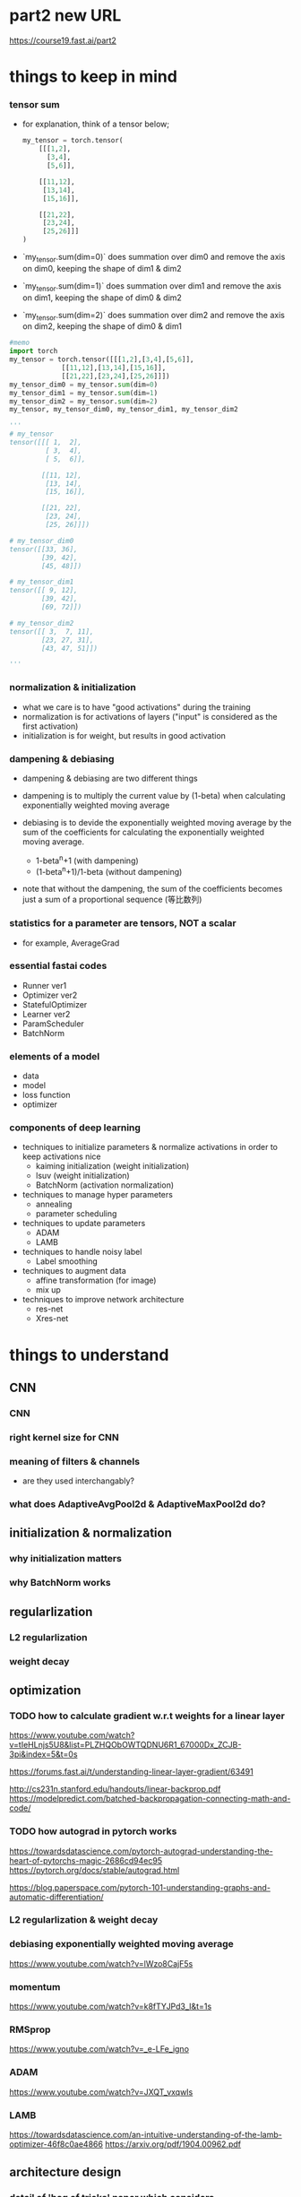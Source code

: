 * part2 new URL
  https://course19.fast.ai/part2

* things to keep in mind
*** tensor sum
    - for explanation, think of a tensor below;

      #+BEGIN_SRC python
        my_tensor = torch.tensor(
            [[[1,2],
              [3,4],
              [5,6]],
             
            [[11,12],
             [13,14],
             [15,16]],
             
            [[21,22],
             [23,24],
             [25,26]]]
        )
      #+END_SRC

    - `my_tensor.sum(dim=0)` does summation over dim0
      and remove the axis on dim0, keeping the shape of dim1 & dim2

    - `my_tensor.sum(dim=1)` does summation over dim1
      and remove the axis on dim1, keeping the shape of dim0 & dim2

    - `my_tensor.sum(dim=2)` does summation over dim2
      and remove the axis on dim2, keeping the shape of dim0 & dim1

[[/Users/shun/Development/study-fastai/lesson_note/figures/studyFastaiNote.org_20200629_155156_40670bu.png]]

    #+BEGIN_SRC python
      #memo
      import torch
      my_tensor = torch.tensor([[[1,2],[3,4],[5,6]],
                   [[11,12],[13,14],[15,16]],
                   [[21,22],[23,24],[25,26]]])
      my_tensor_dim0 = my_tensor.sum(dim=0)
      my_tensor_dim1 = my_tensor.sum(dim=1)
      my_tensor_dim2 = my_tensor.sum(dim=2)
      my_tensor, my_tensor_dim0, my_tensor_dim1, my_tensor_dim2

      '''
      # my_tensor
      tensor([[[ 1,  2],
               [ 3,  4],
               [ 5,  6]],

              [[11, 12],
               [13, 14],
               [15, 16]],

              [[21, 22],
               [23, 24],
               [25, 26]]])

      # my_tensor_dim0
      tensor([[33, 36],
              [39, 42],
              [45, 48]])

      # my_tensor_dim1
      tensor([[ 9, 12],
              [39, 42],
              [69, 72]])

      # my_tensor_dim2
      tensor([[ 3,  7, 11],
              [23, 27, 31],
              [43, 47, 51]])

      '''
    #+END_SRC    

*** normalization & initialization
    - what we care is to have "good activations" during the training
    - normalization is for activations of layers ("input" is considered as the first activation)
    - initialization is for weight, but results in good activation

*** dampening & debiasing 
    - dampening & debiasing are two different things

    - dampening is to multiply the current value by (1-beta)
      when calculating exponentially weighted moving average

    - debiasing is to devide the exponentially weighted moving average 
      by the sum of the coefficients for calculating the 
      exponentially weighted moving average.

      - 1-beta^n+1                 (with dampening)
      - (1-beta^n+1)/1-beta        (without dampening)

    - note that without the dampening, the sum of the coefficients
      becomes just a sum of a proportional sequence (等比数列)

*** statistics for a parameter are tensors, NOT a scalar
    - for example, AverageGrad

*** essential fastai codes
    - Runner ver1
    - Optimizer ver2
    - StatefulOptimizer
    - Learner ver2
    - ParamScheduler
    - BatchNorm

*** elements of a model
    - data
    - model
    - loss function
    - optimizer

*** components of deep learning
    - techniques to initialize parameters & normalize activations in order to keep activations nice
      - kaiming initialization (weight initialization)
      - lsuv (weight initialization)
      - BatchNorm (activation normalization)

    - techniques to manage hyper parameters
      - annealing
      - parameter scheduling

    - techniques to update parameters
      - ADAM
      - LAMB

    - techniques to handle noisy label
      - Label smoothing

    - techniques to augment data
      - affine transformation (for image)
      - mix up

    - techniques to improve network architecture
      - res-net
      - Xres-net

* things to understand
** CNN
*** CNN
*** right kernel size for CNN

*** meaning of filters & channels
    - are they used interchangably?

*** what does AdaptiveAvgPool2d & AdaptiveMaxPool2d do?
    
** initialization & normalization
*** why initialization matters
*** why BatchNorm works

** regularlization
*** L2 regularlization
*** weight decay

** optimization
*** TODO how to calculate gradient w.r.t weights for a linear layer
    # 3b1b
    https://www.youtube.com/watch?v=tIeHLnjs5U8&list=PLZHQObOWTQDNU6R1_67000Dx_ZCJB-3pi&index=5&t=0s

    # 
    https://forums.fast.ai/t/understanding-linear-layer-gradient/63491

    # 
    http://cs231n.stanford.edu/handouts/linear-backprop.pdf
    https://modelpredict.com/batched-backpropagation-connecting-math-and-code/
    
*** TODO how autograd in pytorch works
    https://towardsdatascience.com/pytorch-autograd-understanding-the-heart-of-pytorchs-magic-2686cd94ec95
    https://pytorch.org/docs/stable/autograd.html

    https://blog.paperspace.com/pytorch-101-understanding-graphs-and-automatic-differentiation/

*** L2 regularlization & weight decay
*** debiasing exponentially weighted moving average
    https://www.youtube.com/watch?v=lWzo8CajF5s

*** momentum
    https://www.youtube.com/watch?v=k8fTYJPd3_I&t=1s

*** RMSprop
    https://www.youtube.com/watch?v=_e-LFe_igno

*** ADAM
    https://www.youtube.com/watch?v=JXQT_vxqwIs

*** LAMB
    https://towardsdatascience.com/an-intuitive-understanding-of-the-lamb-optimizer-46f8c0ae4866
    https://arxiv.org/pdf/1904.00962.pdf
    
** architecture design
*** detail of 'bag of tricks' paper which considers
    - how we can make use of all the input we have
    - how we can take advantage of computations we are doing

*** Dropout

** misc
*** average pooling
*** maximum pooling
*** concat pooling

** pyotrch
*** auto grad
    https://towardsdatascience.com/getting-started-with-pytorch-part-1-understanding-how-automatic-differentiation-works-5008282073ec
    https://blog.paperspace.com/pytorch-101-understanding-graphs-and-automatic-differentiation/
    https://towardsdatascience.com/understanding-pytorch-with-an-example-a-step-by-step-tutorial-81fc5f8c4e8e

*** with torch.no_grad
*** why we zero out gradient (1:14:58)
*** zero_grad()
*** .grad.zero_()

*** tensor broadcasting
    https://pytorch.org/docs/master/notes/broadcasting.html#broadcasting-semantics

*** tensor related operation (stack, squeeze)
    https://deeplizard.com/learn/video/kF2AlpykJGY
    https://www.kdnuggets.com/2020/06/fundamentals-pytorch.html

*** tensor mean, std

** pyhton
*** python > install packages with conda
    https://towardsdatascience.com/a-guide-to-conda-environments-bc6180fc533#5193

*** python > if not

*** python > return value of `and`, `or`

*** function annotation

** handling images
*** can we flip, resize while a image is still a byte (before byte tensor, float tensor)
** BERT
*** BERT with fastai 
    https://mlexplained.com/2019/05/13/a-tutorial-to-fine-tuning-bert-with-fast-ai/
    https://medium.com/@abhikjha/fastai-integration-with-bert-a0a66b1cecbe
    https://towardsdatascience.com/fastai-with-transformers-bert-roberta-xlnet-xlm-distilbert-4f41ee18ecb2


* lesson8
** 00_exports.ipynb
*** exporting 00_exports

    #+BEGIN_SRC sh
      # install the python dependency necessary for the converting script
      !pip install fire

      # git clone the entire course material under /content
      !git clone https://github.com/fastai/course-v3.git

      # copy the ipynb2py converting python script
      !cp course-v3/nbs/dl2/notebook2script.py /content/

      # copy the jupyter notebooks to convert, under /content
      !cp course-v3/nbs/dl2/00_exports.ipynb /content/

      # convert the jupyter notebooks into python modules
      !python notebook2script.py 00_exports.ipynb

      # copy the converted python modules under /content for later use
      !cp /content/exp/nb_00.py /content/exp.nb_00.py

    #+END_SRC

** 01_matmul.ipynb
*** importing 01_matmal.ipynb
    #+BEGIN_SRC sh
      # install the python dependency necessary for the converting script
      !pip install fire

      # git clone the entire course material under /content
      !git clone https://github.com/fastai/course-v3.git

      # copy the ipynb2py converting python script
      !cp course-v3/nbs/dl2/notebook2script.py /content/

      # copy the jupyter notebooks to convert, under /content
      !cp course-v3/nbs/dl2/01_matmul.ipynb /content/

      # convert the jupyter notebooks into python modules
      !python notebook2script.py 01_matmul.ipynb

      # copy the converted python modules under /content for later use
      !cp /content/exp/nb_01.py /content/nb_01.py

    #+END_SRC

*** unsqueeze
    # 4:49
    https://youtu.be/fCVuiW9AFzY

    https://deeplizard.com/learn/video/fCVuiW9AFzY
    

    #+BEGIN_SRC python
      c = tensor([10., 20, 30])
      '''
      tensor([10., 20., 30.])
      '''

      c.unsqueeze(0)
      '''
      tensor([[10., 20., 30.]])
      '''

      c.unsqueeze(1)
      '''
      tensor([[10.],
              [20.],
              [30.]])
      ''' 
    #+END_SRC

** 02_fully_connected.ipynb grad
*** install the notebooks

    #+BEGIN_SRC python
      # importing nb00 & nb_01
      # install the python dependency necessary for the converting script
      !pip install fire

      # git clone the entire course material under /content
      !git clone https://github.com/fastai/course-v3.git

      # copy the ipynb2py converting python script
      !cp course-v3/nbs/dl2/notebook2script.py /content/

      # copy the jupyter notebooks to convert, under /content
      !cp course-v3/nbs/dl2/00_exports.ipynb /content/
      !cp course-v3/nbs/dl2/01_matmul.ipynb /content/

      # convert the jupyter notebooks into python modules
      !python notebook2script.py 00_exports.ipynb
      !python notebook2script.py 01_matmul.ipynb

      # copy the converted python modules under /content for later use
      !cp /content/exp/nb_00.py /content/exp.nb_00.py
      !cp /content/exp/nb_01.py /content/exp.nb_01.py
    #+END_SRC

*** get_data, normalize
    #+BEGIN_SRC python
      #export
      from exp.nb_01 import *

      def get_data():
          path = datasets.download_data(MNIST_URL, ext='.gz')
          with gzip.open(path, 'rb') as f:
              ((x_train, y_train), (x_valid, y_valid), _) = pickle.load(f, encoding='latin-1')
          return map(tensor, (x_train,y_train,x_valid,y_valid))

      def normalize(x, m, s): return (x-m)/s
    #+END_SRC

*** definition of variance & standard deviation 
    - ref
      https://www.khanacademy.org/math/probability/data-distributions-a1/summarizing-spread-distributions/v/range-variance-and-standard-deviation-as-measures-of-dispersion

    - variance is the average of squared difference
      σ ={ (x1 - m)^2 + (x2 - m)^2 + (x3 - m)^2 } / 3

    - standard deviation is the root of variance
      std = √σ

*** mean & standard deviation of a TENSOR
    # mean
    https://pytorch.org/docs/stable/torch.html#torch.mean
    - mean of a tensor is a SCALAR, and is the average over
      ALL the elements in the input tensor.

    - especially, in lesson8, the mean of a input is
      the average of all the elements in the input
      of size 10000x784 tensor

    # std
    https://pytorch.org/docs/master/generated/torch.std.html
    - std of a tensor is a SCALAR, and the standard-deviation 
      over ALL the elements in the input tensor.


      #+BEGIN_SRC python
        myTensor = torch.tensor([[1., 2., 3.], [4., 5., 6.], [7., 8., 9.]])
        myTensor, myTensor.mean(), myTensor.std()
        '''
        (tensor([[1., 2., 3.],
                 [4., 5., 6.],
                 [7., 8., 9.]]), tensor(5.), tensor(2.7386)
        '''

      #+END_SRC

*** mean & standard-deviation for data (e.g. x_train)
    - recall mean&std of a tensor is a scalar
    - mean&std for training input are calculated 
      over all the elements of the batch which is a 
      10000x784 rank 2 tensor
    
    #+BEGIN_SRC python
      x_train.shape
      '''
      torch.Size([10000, 784])
      '''

      x_train[0].shape
      '''
      torch.Size([784])
      '''

      train_mean,train_std = x_train.mean(),x_train.std()
      train_mean,train_std

      '''
      (tensor(0.1304), tensor(0.3073))
      '''
    #+END_SRC

*** TODO [0/0] normalizing training & validation input (x_train, x_valid)
    - normalization is to subtract the maen and devide by the std
    - by definition, after normalization, mean & std of training 
      set will be 0 and 1, respectively
    - validation set must be normalized using mean & std of 
      TRAINING set
    - [ ] why will mean & std of noramlized validation be near 0 & 1
    
    #+BEGIN_SRC python
      x_train = normalize(x_train, train_mean, train_std)
      # NB: Use training, not validation mean for validation set
      x_valid = normalize(x_valid, train_mean, train_std)

      train_mean,train_std = x_train.mean(),x_train.std()
      train_mean,train_std
      '''
      (tensor(0.0001), tensor(1.))
      '''

      valid_mean, valid_std = x_valid.mean(),x_valid.std()
      valid_mean, valid_std
      '''
      (tensor(-0.0057), tensor(0.9924))
      '''
    #+END_SRC

*** initializing weight
    - initialization means, 
      - set the initial value of the weights by randn()
      - then devide by a constant

    - when the initial value of the weight matrix is set by randn(),
      it gets (mean, std) of (0, 1)

    - when devided by sqrt(m), (mean,std) will be (0, 1/sqrt(m) )

      #+BEGIN_SRC python
        #memo
        # simplified kaiming init / he init
        w1 = torch.randn(m,nh)/math.sqrt(m)
        b1 = torch.zeros(nh)
        w2 = torch.randn(nh,1)/math.sqrt(nh)
        b2 = torch.zeros(1)

        w1.shape, b1.shape, 
        w2.shape, b2.shape
        '''
        (
          torch.Size([784, 50]), torch.Size([50]), 
          torch.Size([50, 1]), torch.Size([1])
        )
        '''

        w1.mean(), w1.std()
        '''
        (tensor(0.0002), tensor(0.0358))
        '''
      #+END_SRC

*** effect of initialization
    - when multiplying the normalized input with (mean, std) of (0, 1)
      with initialized weight with (mean, std) of (0, 1/sqrt(m))
      the resulting ACTIVATION will also have (mean, std) of (0 ,1)

*** TODO why initialization matters
    # forum
    https://forums.fast.ai/t/why-0-mean-and-1-std/57211/4    

    # blog
    https://prateekvjoshi.com/2016/03/29/understanding-xavier-initialization-in-deep-neural-networks/

    https://pouannes.github.io/blog/initialization/

    # papers
    http://proceedings.mlr.press/v9/glorot10a.html
    https://arxiv.org/abs/1901.09321

*** squeeze (batch size=3)

    #+BEGIN_SRC python
      import torch
      myTensor1 = torch.tensor([[1], [2],[3]])
      myTensor2 = torch.tensor([[1], [2],[3]])

      myTensor1.squeeze(), myTensor2.squeeze(-1)
      '''
      (tensor([1, 2, 3]), tensor([1, 2, 3]))
      '''
    #+END_SRC
    - `myTensor1` is of shape: (3x1), so `myTensor1.squeeze()` will be of 
      shape (3)
    - `myTensor2.squeeze(-1)` will do squeeze operation on the last dimension
      since the shape of the input is (3x1), and the size for the last dimension 
      is 1, shape will be (3)
      
      # torch documents
      https://pytorch.org/docs/master/generated/torch.squeeze.html

    - squeeze Returns a tensor with all the dimensions of input of size 1 removed.
      For example, if input is of shape:(A×1×B×C×1×D) 
      then the out tensor will be of shape: (A×B×C×D) .

    - When dim is given, a squeeze operation is done only in the given dimension. 
      If input is of shape: (A×1×B) , squeeze(input, 0) 
      leaves the tensor unchanged, but squeeze(input, 1) 
      will squeeze the tensor to the shape (A×B) .

*** squeeze (batch size =1)
    #+BEGIN_SRC python

      myTensor1 = torch.tensor([[3]])
      myTensor2 = torch.tensor([[3]])
      myTensor1.squeeze(), myTensor2.squeeze(-1)

      '''
      (tensor(3), tensor([3]))
      '''

    #+END_SRC

*** printing inside function
    - just add 'import sys' inside cell

      #+BEGIN_SRC python
        import sys
        def forward_and_backward(inp, targ):
            # forward pass:
            l1 = inp @ w1 + b1
            l2 = relu(l1)
            out = l2 @ w2 + b2
            # we don't actually need the loss in backward!
            loss = mse(out, targ)
            
            print(l1.shape)
            print(l2.shape)
            print(out.shape)
            # backward pass:
            mse_grad(out, targ)
            lin_grad(l2, out, w2, b2)
            relu_grad(l1, l2)
            lin_grad(inp, l1, w1, b1)
        '''
        torch.Size([50000, 50])
        torch.Size([50000, 50])
        torch.Size([50000, 1])
        '''
            
      #+END_SRC

*** TODO how to calculate gradient w.r.t weights for a linear layer
    https://forums.fast.ai/t/understanding-linear-layer-gradient/63491
    http://cs231n.stanford.edu/handouts/linear-backprop.pdf
    https://modelpredict.com/batched-backpropagation-connecting-math-and-code/
    
*** TODO how autograd in pytorch works
    https://towardsdatascience.com/pytorch-autograd-understanding-the-heart-of-pytorchs-magic-2686cd94ec95
    https://pytorch.org/docs/stable/autograd.html

    https://blog.paperspace.com/pytorch-101-understanding-graphs-and-automatic-differentiation/

*** lin

    #+BEGIN_SRC python
      def lin(x, w, b): return x@w + b
    #+END_SRC

*** relu ver1

    #+BEGIN_SRC python
      def relu(x): return x.clamp_min(0.)
    #+END_SRC

*** relu ver2
    #+BEGIN_SRC python
      # what if...?
      def relu(x): return x.clamp_min(0.) - 0.5
    #+END_SRC

*** model

    #+BEGIN_SRC python
      def model(xb):
          l1 = lin(xb, w1, b1)
          l2 = relu(l1)
          l3 = lin(l2, w2, b2)
          return l3
    #+END_SRC

*** mse

    #+BEGIN_SRC python
      #export
      def mse(output, targ): return (output.squeeze(-1) - targ).pow(2).mean()
    #+END_SRC

    # detail
    - `output` is in the form of torch.Size([50000, 1])
    - `target` is in the form of torch.Size([50000])
    - `output.squeeze(-1)` is necessary to match the shape of `targ`


*** forward & backward ver1

    #+BEGIN_SRC python
      #w1, b1
      # simplified kaiming init / he init
      # w1 = torch.randn(m,nh)
      # b1 = torch.zeros(nh)
      # w2 = torch.randn(nh,1)
      # b2 = torch.zeros(1)

      w1 = torch.randn(m,nh)/math.sqrt(m)
      b1 = torch.zeros(nh)
      w2 = torch.randn(nh,1)/math.sqrt(nh)
      b2 = torch.zeros(1)

      #memo
      w1.shape, b1.shape, w2.shape, b2.shape
      '''
      (torch.Size([784, 50]), torch.Size([50]), torch.Size([50, 1]), torch.Size([1]))
      '''

      # 

      def mse_grad(inp, targ): 
          # grad of loss with respect to output of previous layer
          inp.g = 2. * (inp.squeeze() - targ).unsqueeze(-1) / inp.shape[0]

      def relu_grad(inp, out):
          # grad of relu with respect to input activations
          inp.g = (inp>0).float() * out.g

      def lin_grad(inp, out, w, b):
          # grad of matmul with respect to input
          inp.g = out.g @ w.t()
          w.g = (inp.unsqueeze(-1) * out.g.unsqueeze(1)).sum(0)
          b.g = out.g.sum(0)

      def forward_and_backward(inp, targ):
          # forward pass:
          l1 = inp @ w1 + b1
          l2 = relu(l1)
          out = l2 @ w2 + b2
          # we don't actually need the loss in backward!
          loss = mse(out, targ)
          
          # backward pass:
          mse_grad(out, targ)
          lin_grad(l2, out, w2, b2)
          relu_grad(l1, l2)
          lin_grad(inp, l1, w1, b1)    
    #+END_SRC

    - illustration
[[[[/Users/shun/Development/study-fastai/lesson_note/figures/studyFastaiNote.org_20200604_141232_34024h7r.png]]]]

    - `out.g` is in the form of `torch.Size([50000, 50])`
    - `sum(0)` takes sum over the 1st axis, i.e., the batch axis
    - hence, the size of `b.g` is `torch.Size([50])`

      https://pytorch.org/docs/master/generated/torch.sum.html

    - by definition, the grad should be in the form such that
      grad * input will be of the same shape as output

    - grad for mse is rank 2 tensor 

      #+BEGIN_SRC python
        def mse(output, targ): return (output.squeeze(-1) - targ).pow(2).mean()
        '''
        shape for output is [[3],[1],...,[7]] (torch.Size([50000,1])
        '''

        def mse_grad(inp, targ): 
            # grad of loss with respect to output of previous layer
            inp.g = 2. * (inp.squeeze() - targ).unsqueeze(-1) / inp.shape[0]
        '''
        shape of inp.g is torch.Size([50000,1])
        '''
            
      #+END_SRC

*** forward & backward ver1 with `print` to check the shape of grads

    #+BEGIN_SRC python
      #memo
      import sys
      def mse_grad(inp, targ): 
          # grad of loss with respect to output of previous layer
          inp.g = 2. * (inp.squeeze() - targ).unsqueeze(-1) / inp.shape[0]
          print('mse_grad')
          print(inp.g.shape)

      def relu_grad(inp, out):
          # grad of relu with respect to input activations
          inp.g = (inp>0).float() * out.g
          print('relu_grad (inp>0).float()')
          print((inp>0).float().shape)
          print('relu_grad out.g')
          print(out.g.shape)
          print('relu_grad (inp>0).float() * out.g')
          print(inp.g.shape)

      def lin_grad(inp, out, w, b):
          # grad of matmul with respect to input
          inp.g = out.g @ w.t()
          w.g = (inp.unsqueeze(-1) * out.g.unsqueeze(1)).sum(0)
          b.g = out.g.sum(0)
          print('lin_grad, w.t()')
          print(w.t().shape)
          print('lin_grad out.g')
          print(out.g.shape)
          print('lin_grad out.g@w.t()')
          print(inp.g.shape)
          print('lin_grad w.g')
          print(w.g.shape)
          print('lin_grad b.g')
          print(b.g.shape)

      #memo
      import sys
      def forward_and_backward(inp, targ):
          # forward pass:
          l1 = inp @ w1 + b1
          l2 = relu(l1)
          out = l2 @ w2 + b2
          # we don't actually need the loss in backward!
          loss = mse(out, targ)

          print('l1')
          print(l1.shape)
          print('l2')
          print(l2.shape)
          print('out')
          print(out.shape)
          # backward pass:
          mse_grad(out, targ)
          lin_grad(l2, out, w2, b2)
          relu_grad(l1, l2)
          lin_grad(inp, l1, w1, b1)

      forward_and_backward(x_train, y_train)
      '''
      l1
      torch.Size([50000, 50])
      l2
      torch.Size([50000, 50])
      out
      torch.Size([50000, 1])
      mse_grad
      torch.Size([50000, 1])
      lin_grad, w.t()
      torch.Size([1, 50])
      lin_grad out.g
      torch.Size([50000, 1])
      lin_grad out.g@w.t()
      torch.Size([50000, 50])
      lin_grad w.g
      torch.Size([50, 1])
      lin_grad b.g
      torch.Size([1])
      relu_grad (inp>0).float()
      torch.Size([50000, 50])
      relu_grad out.g
      torch.Size([50000, 50])
      relu_grad (inp>0).float() * out.g
      torch.Size([50000, 50])
      lin_grad, w.t()
      torch.Size([50, 784])
      lin_grad out.g
      torch.Size([50000, 50])
      lin_grad out.g@w.t()
      torch.Size([50000, 784])
      lin_grad w.g
      torch.Size([784, 50])
      lin_grad b.g
      torch.Size([50])
      '''
    #+END_SRC

*** forward & backward ver2, Model ver1

    #+BEGIN_SRC python
      class Relu():
          def __call__(self, inp):
              self.inp = inp
              self.out = inp.clamp_min(0.)-0.5
              return self.out
          
          def backward(self): self.inp.g = (self.inp>0).float() * self.out.g

      class Lin():
          def __init__(self, w, b): self.w,self.b = w,b
              
          def __call__(self, inp):
              self.inp = inp
              self.out = inp@self.w + self.b
              return self.out
          
          def backward(self):
              self.inp.g = self.out.g @ self.w.t()
              # Creating a giant outer product, just to sum it, is inefficient!
              self.w.g = (self.inp.unsqueeze(-1) * self.out.g.unsqueeze(1)).sum(0)
              self.b.g = self.out.g.sum(0)

      class Mse():
          def __call__(self, inp, targ):
              self.inp = inp
              self.targ = targ
              self.out = (inp.squeeze() - targ).pow(2).mean()
              return self.out
          
          def backward(self):
              self.inp.g = 2. * (self.inp.squeeze() - self.targ).unsqueeze(-1) / self.targ.shape[0]

      # Model ver1
      class Model():
          def __init__(self, w1, b1, w2, b2):
              self.layers = [Lin(w1,b1), Relu(), Lin(w2,b2)]
              self.loss = Mse()
              
          def __call__(self, x, targ):
              for l in self.layers: x = l(x)
              return self.loss(x, targ)
          
          def backward(self):
              self.loss.backward()
              for l in reversed(self.layers): l.backward()

      # how to use
      w1.g,b1.g,w2.g,b2.g = [None]*4
      model = Model(w1, b1, w2, b2)

      loss = model(x_train, y_train)

      model.backward()
    #+END_SRC

    - `[None]*4` creates a list [None, None, None, None], 
      and assign each element to `w1.g`, `b1.g`, `w2.g`, `b2.g`
      respectively

*** forward & backward ver3, Model ver2, Module
    #+BEGIN_SRC python
      class Module():
          def __call__(self, *args):
              self.args = args
              self.out = self.forward(*args)
              return self.out
          
          def forward(self): raise Exception('not implemented')
          def backward(self): self.bwd(self.out, *self.args)

      class Relu(Module):
          def forward(self, inp): return inp.clamp_min(0.)-0.5
          def bwd(self, out, inp): inp.g = (inp>0).float() * out.g

      class Lin(Module):
          def __init__(self, w, b): self.w,self.b = w,b
              
          def forward(self, inp): return inp@self.w + self.b
          
          def bwd(self, out, inp):
              inp.g = out.g @ self.w.t()
              self.w.g = torch.einsum("bi,bj->ij", inp, out.g)
              self.b.g = out.g.sum(0)

      class Mse(Module):
          def forward (self, inp, targ): return (inp.squeeze() - targ).pow(2).mean()
          def bwd(self, out, inp, targ): inp.g = 2*(inp.squeeze()-targ).unsqueeze(-1) / targ.shape[0]

      # Model ver2    
      class Model():
          def __init__(self):
              self.layers = [Lin(w1,b1), Relu(), Lin(w2,b2)]
              self.loss = Mse()
              
          def __call__(self, x, targ):
              for l in self.layers: x = l(x)
              return self.loss(x, targ)
          
          def backward(self):
              self.loss.backward()
              for l in reversed(self.layers): l.backward()

      # how to use
      w1.g,b1.g,w2.g,b2.g = [None]*4
      model = Model()
              
      loss = model(x_train, y_train)

      model.backward()
    #+END_SRC

    - `model(x_train, y_train)` calls Model::__call__()
      which recursively calls __call__() of each layer.

    - for each layer, __call__() inherited from `Module`
      is called.

    - when __call__() is called, it populates `self.args`,
      and calls forward() method implemented on the layer class.

    - `inp` refered inside `bwd` of each layer is 
      populated as follows

      - Model::backward() is called

      - for each layer, backward() is called

      - in each layer, backward() is inherited from 
        its super class Module, so Module::backward() is called

      - Module::backawrd() calls
        self.bwd(self.out, *self.args)

      - self.args is populated when Module::__call__ is called
        first time, i.e., when each layer is called in the forward path

*** TODO forward & backawrd ver4 (with Model ver2, nn.Module, nn.Linear, nn.ReLU)
    #+BEGIN_SRC python
      # Model ver2
      class Model(nn.Module):
          def __init__(self, n_in, nh, n_out):
              super().__init__()
              self.layers = [nn.Linear(n_in,nh), nn.ReLU(), nn.Linear(nh,n_out)]
              self.loss = mse
              
          def __call__(self, x, targ):
              for l in self.layers: x = l(x)
              return self.loss(x.squeeze(), targ)

      # how to use
      model = Model(m, nh, 1)

      loss = model(x_train, y_train)

      loss.backward()
    #+END_SRC

    # overview
    - with `nn.Module`, there is a slight difference.
      - Model does not have `backward`, so we do not call `model.backward()`

      - instead, it return the result of calculating loss
        through calling `Model::__call__` ;

      - then we call backward on the calculated loss.

      - [ ] calling the backward on the calculated loss
        recursively calls backward of each 'layer' involved in calculating 
        the loss.

    # Model::__init__
    - `mse` is defined as below
      #+BEGIN_SRC python
        def mse(output, targ): return (output.squeeze(-1) - targ).pow(2).mean()
      #+END_SRC

    # Model::__call__
    - [ ] is `x.squeeze()` not necessary inside 
      `self.loss(x.squeeze(), targ)` because 
      `output.squeeze(-1)` is called inside `mse`?

* lesson9
** 02b_initializing.ipynb
*** get_data
    #+BEGIN_SRC python

        from exp.nb_01 import *

        def get_data():
            path = datasets.download_data(MNIST_URL, ext='.gz')
            with gzip.open(path, 'rb') as f:
                ((x_train, y_train), (x_valid, y_valid), _) = pickle.load(f, encoding='latin-1')
            return map(tensor, (x_train,y_train,x_valid,y_valid))

        def normalize(x, m, s): return (x-m)/s

      #+END_SRC

    - download and open training & validation data from pickle

*** normalize
          #+BEGIN_SRC python

        from exp.nb_01 import *

        def get_data():
            path = datasets.download_data(MNIST_URL, ext='.gz')
            with gzip.open(path, 'rb') as f:
                ((x_train, y_train), (x_valid, y_valid), _) = pickle.load(f, encoding='latin-1')
            return map(tensor, (x_train,y_train,x_valid,y_valid))

        def normalize(x, m, s): return (x-m)/s

      #+END_SRC

    - normalize an input with mean and standard deviation
      - x is an tensor
      - m is a tensor like tensor(2.387)

** 03_minitabch.ipynb
*** importing the modules

    #+BEGIN_SRC python
      # importing nb00, nb_01, nb02
      # install the python dependency necessary for the converting script
      !pip install fire

      # git clone the entire course material under /content
      !git clone https://github.com/fastai/course-v3.git

      # copy the ipynb2py converting python script
      !cp course-v3/nbs/dl2/notebook2script.py /content/

      # copy the jupyter notebooks to convert, under /content
      !cp course-v3/nbs/dl2/00_exports.ipynb /content/
      !cp course-v3/nbs/dl2/01_matmul.ipynb /content/
      !cp course-v3/nbs/dl2/02_fully_connected.ipynb /content/

      # convert the jupyter notebooks into python modules
      !python notebook2script.py 00_exports.ipynb
      !python notebook2script.py 01_matmul.ipynb
      !python notebook2script.py 02_fully_connected.ipynb

      # copy the converted python modules under /content for later use
      !cp /content/exp/nb_00.py /content/exp.nb_00.py
      !cp /content/exp/nb_01.py /content/exp.nb_01.py
      !cp /content/exp/nb_02.py /content/exp.nb_02.py
    #+END_SRC

*** Model(nn.Module) ver3
      #+BEGIN_SRC python
        class Model(nn.Module):
            def __init__(self, n_in, nh, n_out):
                super().__init__()
                self.layers = [nn.Linear(n_in,nh), nn.ReLU(), nn.Linear(nh,n_out)]
                
            def __call__(self, x):
                for l in self.layers: x = l(x)
                return x
      #+END_SRC

    - different from `Model(nn.Module)` ver2 implemented in lesson8,
      `Model(nn.Module)` ver3 does not have `self.loss`.

    - instead, the result of forward path is retured through
      `Model(nn.Module)::__call__` , and it will be later passed
      to a loss function

    - then we call backward on the retuned value of loss function

      #+BEGIN_SRC python
        loss = loss_func(model(xb), yb)
        loss.backward()
      #+END_SRC

*** cross entropy
    - cross entropy can be considered as 
      'amount of money' that neural net MAY pay
      if an event actually occurs

    - amount of money to pay for occurence of an event
      is equal to -log(P) where P is the predicted probability
      for event i

    - amount of money to pay decrease if P is big

    - in the context of neural net, cross entropy is 
      an array of a value (a tensor) where
      each element corresponds to the predicted probability
      of an event to occur;
      [-log(P1), -log(P2), -log(P3), ..., -log(Pn)]

*** cross entropy loss
    - cross entropy loss can be considered as
      'amount of money' that neural net must ACTUALLY pay
      on actual occurence of an event

    - cross entropy loss is calculated by multiplying
      one-hot-encoded vector representing the event that ACTUALLY occured
      and a cross entropy tensor;
      [-log(P1), -log(P2), -log(P3), ..., -log(Pn)] * [0, 0, ..., 1, ..., 0]

    - in order to minimize the amount of money to pay,
      neural net does its best to predict large probability
      for the 'events' that actually occurs, and
      small probability for the events that does not actually occur
      - predict large probaility => small payment if an event actually occurs
      - predict small probaility => big payment if an event actually occurs

    - NOTE that the sum of the probailities of events must
      add up to 1, so a neural net cannot get away with
      'paying' little amount of money by predicting 
      large probaility for all the events;
      some probaility must be small, and some probaility must be large

*** log_softmax ver1

    #+BEGIN_SRC python
      def log_softmax(x): return (x.exp()/(x.exp().sum(-1,keepdim=True))).log()
    #+END_SRC

    # overview
    - `log_softmax` calculates (-1)*cross-entropy 
      for prediction `x` 
    
    # detail
    - `x` is a batch of arrays of probatilities
      [[P11, P12, ..., P1m],
       [P21, P22, ..., P2m],
       ...,
       [Pn1, Pn2, ..., Pnm]]

    - `log_softmax(x)` represents (-1)*cross-entropy for `x`
      and is in the form of

      [[log(P11), log(P12), ..., log(P1m)],
       [log(P21), log(P22), ..., log(P2m)],
       ...,
       [log(Pn1), log(Pn2), ..., log(Pnm)]]

    - in the context of 'lesson9_03_minibatch_training.ipynb',
      `x` is prediction for ENTIRE training set, and the shape is 
      `torch.Size([50000,10])`
      - where 50000 is number of images
      - 10 corresonds to the number of labels (0,1,...,9)
      - each row contains values corresponding 10 labels

    - `x.exp()` operates element-wise (i.e. every elements of x (torch.Size([50000,10]) )
      and result is also torch.Size([50000,10]) 

    - `x.exp().sum(-1, keepdim=True)` takes sum along the last axis,
      ,which is along each row (50000 rows),

    - with `keepdim=True`, for each row, after the summation,
      the sum will be a tensor with size `torch.Size([1])` instead of a scalar
      and so the size of the resulting tensor is `torch.Size([50000,1])`
      which is helpful when broadcasting later

    - x.exp() => torch.Size([50000,10])

    - x.exp().sum(...) => torch.Size([50000,1])

    - `x.exp() / (x.exp().sum(-1, keepdim=True))` is done element-wise
      using broadcasting, and the size of the result is `torch.Size([50000,10])`

    - `log()` happens element-wise, and now the *(-1) of value for
      each single element represents cross-entropy
      (how much suprizing if that heppens)

    - small cross-entropy (i.e. high probability) means it is less suprizing
      when it happnes

*** the output of log_softmax ver1

    # my log softmax with print
    #+BEGIN_SRC python
      #memo
      import sys
      def my_log_softmax(x): 
        print(x.exp().shape)
        print(x.exp().sum(-1, keepdim=True).shape)
        print((x.exp()/(x.exp().sum(-1,keepdim=True))).log())
        return (x.exp()/(x.exp().sum(-1,keepdim=True))).log()

      my_log_softmax(pred)
      '''
      torch.Size([50000, 10])
      torch.Size([50000, 1])
      tensor([[-2.2712, -2.2481, -2.4425,  ..., -2.0968, -2.3603, -2.3217],
              [-2.3567, -2.2983, -2.4205,  ..., -1.9925, -2.3187, -2.1940],
              [-2.3799, -2.2564, -2.4033,  ..., -2.1573, -2.2746, -2.3387],
              ...,
              [-2.2725, -2.3115, -2.4781,  ..., -2.0977, -2.3022, -2.3321],
              [-2.3403, -2.2541, -2.3410,  ..., -2.1249, -2.3481, -2.3359],
              [-2.2687, -2.1631, -2.3720,  ..., -2.2085, -2.3852, -2.3751]],
             grad_fn=<LogBackward>)
      '''

    #+END_SRC

*** integer array indexing
    - `sm_pred` is an array of arrays

    - sm_pred[ [0, 1, 2], [5, 0, 4]  ] grabs 0, 1, 2 of sm_pred

    - for sm_pred[0], instead of grabbing entire array,
      just grab index 5 of sm_pred[0]

    - similarly, for sm_pred[1], it grabs index 0 of sm_pred[1]

    #+BEGIN_SRC python
      sm_pred[[0,1,2], [5,0,4]]
    #+END_SRC

*** nll

    #+BEGIN_SRC python
      def nll(input, target): return -input[range(target.shape[0]), target].mean()
    #+END_SRC

    # overview
    - `nll` calculates cross-entropy LOSS from (-1)*cross-entropy
      for a batch of prediction 

    # details
    - `input` is (-1)*cross-entropy for a batch of prediction
      and is in the form of

       [[log(P11), log(P12), ..., log(P1m)],
       [log(P21), log(P22), ..., log(P2m)],
       ...,
       [log(Pn1), log(Pn2), ..., log(Pnm)]]

    - `target` is the label which is in the form of
      [0, 0, ..., 1, ..., 0] 

    - since `target` (the label) is one-hot encoded, 
      we can utilize numpy integer indexing.

    - `target.shape[0]` is same as the number of data

    - `range(target.shape[0])` returns a "range object"
      where `n` is the number of data
      https://thepythonguru.com/python-builtin-functions/range/#:~:text=The%20range()%20function%20is,efficient%20to%20handle%20large%20data.


    #+BEGIN_SRC python
      range(5)
      range(0, 5)
      list(range(5)) # list() call is not required in Python 2

      '''
      [0, 1, 2, 3, 4]
      '''

    #+END_SRC


    - using integer array indexing, 
      `-input[range(target.shape[0]), target]` extracts
      the part of cross entropy which corresponds to the
      labels for the batch

      [
       -log(P1i),
       -log(P2j),
       -log(P3k),
       ...
      ]

    - then,  `.mean()` returns the mean over the batch.

*** log_softmax ver2

    #+BEGIN_SRC python
      def log_softmax(x): return x - x.exp().sum(-1,keepdim=True).log()
    #+END_SRC

*** logsumexp (home-made)
    #+BEGIN_SRC python
      def logsumexp(x):
          m = x.max(-1)[0]
          return m + (x-m[:,None]).exp().sum(-1).log()
    #+END_SRC

    - `x` is a batch of prediction and is in the form of
       [[(P11), (P12), ..., (P1m)],
       [(P21), (P22), ..., (P2m)],
       ...,
       [(Pn1), (Pn2), ..., (Pnm)]]      

    - `x.max(-1)` returns a namedtuple (values, indices) where values
      is the maximum value of each row of the input tensor 
      in the given dimension dim. And indices is the index 
      location of each maximum value found (argmax).


      #+BEGIN_SRC python
      a = torch.randn(4, 4)
      a
      tensor([[-1.2360, -0.2942, -0.1222,  0.8475],
              [ 1.1949, -1.1127, -2.2379, -0.6702],
              [ 1.5717, -0.9207,  0.1297, -1.8768],
              [-0.6172,  1.0036, -0.6060, -0.2432]])
      torch.max(a, 1)

      '''
      torch.return_types.max(values=tensor([0.8475, 1.1949, 1.5717, 1.0036]), 
      indices=tensor([3, 0, 0, 1]))
      '''
    #+END_SRC

      # definiton of `max` from pytorch doc
      https://pytorch.org/docs/stable/generated/torch.max.html

    - `m[:,None]` adds an axis to transform the shape of
      `m` from `torch.Size([50000])` to `torch.Size([50000,1])`
      so that `m` can be subtracted from `x`.

      # 
      https://numpy.org/doc/stable/reference/arrays.indexing.html#numpy.newaxis
      https://stackoverflow.com/questions/31492699/use-of-none-in-array-indexing-in-python

*** logsumexp (PyTorch)
    https://pytorch.org/docs/master/generated/torch.logsumexp.html

*** log_softmax ver3 (with PyTorch's logsumexp)

    #+BEGIN_SRC python
      def log_softmax(x): return x - x.logsumexp(-1,keepdim=True)
    #+END_SRC

*** log_softmax ver4 (PyTorch)

*** cross_entropy loss (PyTorch)
    https://pytorch.org/cppdocs/api/function_namespacetorch_1_1nn_1_1functional_1a29daa086ce1ac3cd9f80676f81701944.html
    https://pytorch.org/docs/stable/generated/torch.nn.CrossEntropyLoss.html

*** accuracy
    # code
    #+BEGIN_SRC python
      def accuracy(out, yb):
          return (torch.argmax(out, dim=1)==yb).float().mean()
    #+END_SRC

    # notes
    - the size of `out` is `torch.Size([64, 10])`
    - the size of `yb` is `torch.Size([64])`
    - torch.argmax(out, dim=1) picks up the index of the 
      largest element for each row and returns a tensor
      whose size is `torch.Size([64])`

      #+BEGIN_SRC python
      tensor([8, 8, 8, 8, 8, 8, 8, 8, 8, 8, 8, 8, 8, 8, 8, 8, 8, 8, 8, 8, 8, 4, 8, 8,
               8, 8, 4, 8, 8, 8, 8, 8, 8, 8, 8, 8, 8, 8, 8, 8, 8, 8, 8, 8, 8, 4, 8, 8,
               8, 8, 1, 8, 8, 8, 8, 8, 8, 4, 8, 8, 8, 8, 8, 4],
              grad_fn=<NotImplemented>)
    #+END_SRC

    - torch.argmax(out, dim=1)==yb returns a tensor;

      #+BEGIN_SRC python
        tensor([ True,  True,  True,  True,  True,  True,  True,  True,  True,  True,
                 True,  True,  True,  True,  True,  True,  True,  True,  True,  True,
                 True,  True,  True,  True, False,  True,  True,  True, False, False,
                 True,  True,  True,  True,  True,  True,  True,  True,  True,  True,
                 True,  True,  True,  True,  True,  True,  True,  True, False,  True,
                 True,  True,  True,  True,  True,  True,  True,  True,  True,  True,
                 True,  True,  True,  True])
      #+END_SRC

    - torch.argmax(out, dim=1)==yb.float() converts to 
      a tensor of 0 & 1

    - [ ] 

      #+BEGIN_SRC python
        tensor([1., 1., 1., 1., 1., 1., 1., 1., 1., 1., 1., 1., 1., 1., 1., 1., 1., 1.,
                1., 1., 1., 1., 1., 1., 0., 1., 1., 1., 0., 0., 1., 1., 1., 1., 1., 1.,
                1., 1., 1., 1., 1., 1., 1., 1., 1., 1., 1., 1., 0., 1., 1., 1., 1., 1.,
                1., 1., 1., 1., 1., 1., 1., 1., 1., 1.])
      #+END_SRC
      
*** TODO basic training loop (fit ver0)

    #+BEGIN_SRC python
      for epoch in range(epochs):
          for i in range((n-1)//bs + 1):
      #         set_trace()
              start_i = i*bs
              end_i = start_i+bs
              xb = x_train[start_i:end_i]
              yb = y_train[start_i:end_i]
              loss = loss_func(model(xb), yb)

              loss.backward()
              with torch.no_grad():
                  for l in model.layers:
                      if hasattr(l, 'weight'):
                          l.weight -= l.weight.grad * lr
                          l.bias   -= l.bias.grad   * lr
                          l.weight.grad.zero_()
                          l.bias  .grad.zero_()
    #+END_SRC

    - `n` is the size of the training data

    - `(n-1)//bs` returns the largest integer less than `(n-1)/bs`
      - `//` does integer devision, 
        whereas `/` does floating point devision

    - `(n-1)//bs` determines the largest value of `start_i`

    # - `(n-1)//bs` is to be read as
    #   "the data size minus one devided by the batch size"
    #   which calculates the biggest possible value for `start_i`

    - the largest value of `start_i` should be the value such that
      (batch size) * (max of `start_i`)
      is less than `n`, the size of the training data, 
      in order to make the last batch contain at least one element.

    - we can get such a number by subtracting 1 from `n` 
      and deviding it by `bs`;
      `bs` * `(n-1)//bs` will be smaller than `n` at least by 1

    - for better understanding above, think of an example below
       n=9, bs=3, last-index=8, (n-1)//bs=2, max of `start_i`=6

       |---+---+---+---+---+---+---+---+---+
       |   |   |   |   |   |   |   |   |   |
       |---+---+---+---+---+---+---+---+---+
       |   |   |   | 
       |---+---+---+

       n=8, bs=3, last-index=7, (n-1)//bs=2, max of `start_i`=6

       |---+---+---+---+---+---+---+---+
       |   |   |   |   |   |   |   |   |
       |---+---+---+---+---+---+---+---+
       |   |   |   | 
       |---+---+---+


    - `for i in range((n-1)//bs +1)` sweeps integers 
      from 0 to (n-1)//bs

      #+BEGIN_SRC python
         import sys
         my_n=10
         my_bs=3
         print((my_n-1)//my_bs)

         for i in range((my_n-1)//my_bs + 1):
           print(i)

         '''
         3
         0
         1
         2
         3

         '''
       #+END_SRC

       #+BEGIN_SRC python
         n,m = x.train.shape
       #+END_SRC

    - `xb = x_train[start_i:end_i]` returns the elements of `x_train`
      from index `start_i` up to `end_i-1`

      #+BEGIN_SRC python
         #memo
         my_array1 = [0,1,2,3]
         my_array1[0:2]

         '''
         [0, 1]
         '''
      #+END_SRC

    - `x_train[start_i:end_i]` works fine even when `end_i`
      exceeds the size of `x_train`
      
      #+BEGIN_SRC python
     #memo
     my_array1 = [0,1,2,3]
     my_array1[0:10]

     '''
     [0, 1, 2, 3]
     '''
    #+END_SRC

    - `Model` is from `Model(nn.Module)` ver3

       #+BEGIN_SRC python
         class Model(nn.Module):
             def __init__(self, n_in, nh, n_out):
                 super().__init__()
                 self.layers = [nn.Linear(n_in,nh), nn.ReLU(), nn.Linear(nh,n_out)]
                
             def __call__(self, x):
                 for l in self.layers: x = l(x)
                 return x
       #+END_SRC

    - [ ] `with torch.no_grad()` is necessary since otherwise
      pytorch's auto grad mechanics would keep track of
      all the calculation where `weight` is involved, for calculating
      gradient, which costs lot of memoris

*** Model(DummyModule) (=simplified replica of Model(nn.Module) ver4)
    
    #+BEGIN_SRC python
        class Model(DummyModule):
            def __init__(self, n_in, nh, n_out):
                super().__init__()
                self.l1 = nn.Linear(n_in,nh)
                self.l2 = nn.Linear(nh,n_out)
                
            def __call__(self, x): return self.l2(F.relu(self.l1(x)))

      class DummyModule():
          def __init__(self, n_in, nh, n_out):
              self._modules = {}
              self.l1 = nn.Linear(n_in,nh)
              self.l2 = nn.Linear(nh,n_out)
              
          def __setattr__(self,k,v):
              if not k.startswith("_"): self._modules[k] = v
              super().__setattr__(k,v)
              
          def __repr__(self): return f'{self._modules}'
          
          def parameters(self):
              for l in self._modules.values():
                  for p in l.parameters(): yield p
    #+END_SRC

    # DummyModule overview
    - `DummuModule` is for getting rid of the duplicate code
      for updating the parameters for each layer in 
      the 'basic training loop'

      # redundant part of 'basic training loop' (fit ver0)
      #+BEGIN_SRC python
        loss.backward()
        with torch.no_grad():
            for l in model.layers:
                if hasattr(l, 'weight'):
                    l.weight -= l.weight.grad * lr
                    l.bias   -= l.bias.grad   * lr
                    l.weight.grad.zero_()
                    l.bias  .grad.zero_()
      #+END_SRC

      # instead, would like to do this:
      #+BEGIN_SRC python
        loss.backward()
        with torch.no_grad():
            for p in model.parameters(): p -= p.grad * lr
            model.zero_grad()
      #+END_SRC

    # DummyModule overview
    - what `DummyModule` does is, when some properties such 
      as `l1`, `l2` is set on `self` (`Model` instance),
      it will call __setattr__ which registers the property 
      and its value to `self._modules`

    # DummyModule detail
    - `super().__setattr__(k,v)` calls `__setattr__` of
      the super class of DummyModule, which is 
      Python Object class.

    - `DummyModule` also implements `parameters` which yields
      all the parameters of each of all the layers registered
      to self._modules, and hence enables us to loop through
      the parameters.

    - `l.parameters()` calls `parameters` method
      implemented on a PyTorch layer class such as `nn.Linear`

*** Model(nn.Module) ver4

    #+BEGIN_SRC python
      class Model(nn.Module):
          def __init__(self, n_in, nh, n_out):
              super().__init__()
              self.l1 = nn.Linear(n_in,nh)
              self.l2 = nn.Linear(nh,n_out)
              
          def __call__(self, x): return self.l2(F.relu(self.l1(x)))
    #+END_SRC

    - luckily, the 2 features(__setattr__ , parameters)
      of `DummyModule` is also implemented  on `nn.Module`, 
      so instead of `Model(DummyModule)`, we can use
      `Model(nn.Module)` ver4

*** fit ver1
    #+BEGIN_SRC python

      # Model(nn.Module) ver4
      class Model(nn.Module):
          def __init__(self, n_in, nh, n_out):
              super().__init__()
              self.l1 = nn.Linear(n_in,nh)
              self.l2 = nn.Linear(nh,n_out)
              
          def __call__(self, x): return self.l2(F.relu(self.l1(x)))

      # create Model instance
      model = Model(m, nh, 10)

      # fit ver1
      def fit():
          for epoch in range(epochs):
              for i in range((n-1)//bs + 1):
                  start_i = i*bs
                  end_i = start_i+bs
                  xb = x_train[start_i:end_i]
                  yb = y_train[start_i:end_i]
                  loss = loss_func(model(xb), yb)

                  loss.backward()
                  with torch.no_grad():
                      for p in model.parameters(): p -= p.grad * lr
                      model.zero_grad()
    #+END_SRC

    - this refacroring is for getting rid of the duplicate code
      for updating the parameters for each layer

      # the duplicate code in 'basic training loop' (fit ver0)
      #+BEGIN_SRC python
        for l in model.layers:
            if hasattr(l, 'weight'):
                l.weight -= l.weight.grad * lr
                l.bias   -= l.bias.grad   * lr
                l.weight.grad.zero_()
                l.bias  .grad.zero_()
      #+END_SRC

*** Model(nn.Module) ver5
    
    #+BEGIN_SRC python
      class Model(nn.Module):
          def __init__(self, layers):
              super().__init__()
              self.layers = layers
              for i,l in enumerate(self.layers): self.add_module(f'layer_{i}', l)
              
          def __call__(self, x):
              for l in self.layers: x = l(x)
              return x
     #+END_SRC

    # overview
    - a version of `Model` class so that we can use 'layers approach'
      as in `Model(nn.Module)` ver2, or `Model(nn.Module)` ver3,
      where we can write forward path succinctly by 
      recursively calling a layer of the models whereas
      the forward path is hard coded with `Model(nn.Module)` ver4;
      
      #+BEGIN_SRC python
        # Model(nn.Module) ver2:: __call__ 
        def __call__(self, x):
            for l in self.layers: x = l(x)
            return x
      #+END_SRC


      #+BEGIN_SRC python
      # Model(nn.Model) ver4 :: __call__
      def __call__(self, x): return self.l2(F.relu(self.l1(x)))

      #+END_SRC

    - however, with 'layers' approach, `__setattr__` which
      registers a layer to `self._modules` won't be
      called anymore as was the case with `Model(nn.Module)` ver4
      (its implementation is almost like `Model(DummyModule)` )
      and so `parameters` method which refers to `self._modules`
      would not work.

    #+BEGIN_SRC python
      # Model(DummyModule)  (simplified replica of Model(nn.Model) ver4)
      def __setattr__(self,k,v):
          if not k.startswith("_"): self._modules[k] = v
          super().__setattr__(k,v)
          

      def parameters(self):
          for l in self._modules.values():
              for p in l.parameters(): yield p
    #+END_SRC

    - in order to resolve the problem,  we need to somehow
      register each layer as a module, and `self.add_module`
      inheritted from nn.Module does the job;
      `self.add_module` is called on `__init__` and it registers
      each layer in `layers` in the same way as `__setattr__`

*** SequentialModel (=Model ver6)

    #+BEGIN_SRC python
      class SequentialModel(nn.Module):
          def __init__(self, layers):
              super().__init__()
              self.layers = nn.ModuleList(layers)
              
          def __call__(self, x):
              for l in self.layers: x = l(x)
              return x
    #+END_SRC

    # overview
    - it is for getting rid of cranky part of `__init__` 
      of 'Model(nn.Model) ver5' by using `nn.ModuleList`

      #+BEGIN_SRC python
        # Model(nn.Model) ver5
        class Model(nn.Module):
            def __init__(self, layers):
                super().__init__()
                self.layers = layers
                for i,l in enumerate(self.layers): self.add_module(f'layer_{i}', l)
      #+END_SRC

*** nn.Sequential
    - `nn.Sequential` is PyTorch equivalent of 'SequentialModel'  

*** Optimizer ver1

    #+BEGIN_SRC python
      class Optimizer():
          def __init__(self, params, lr=0.5): self.params,self.lr=list(params),lr
              
          def step(self):
              with torch.no_grad():
                  for p in self.params: p -= p.grad * lr

          def zero_grad(self):
              for p in self.params: p.grad.data.zero_()
    #+END_SRC

    # overview
    - `Optimizer` instance is an object which refers to the parameters 
      of a model, and is responsible for upating the parameters

    - we create optimizer to make the parameter update in fit ver1 
      more concise by factoring out the loop which sweeps through
      the model parameters.

      #+BEGIN_SRC python
        # fit ver1
        def fit():
            for epoch in range(epochs):
                for i in range((n-1)//bs + 1):
                    start_i = i*bs
                    end_i = start_i+bs
                    xb = x_train[start_i:end_i]
                    yb = y_train[start_i:end_i]
                    loss = loss_func(model(xb), yb)

                    loss.backward()
                    with torch.no_grad():
                        # `parameters` is inheritted from `nn.Module`
                        for p in model.parameters(): p -= p.grad * lr
                        model.zero_grad()


      #+END_SRC

    - we will implement more general optimizer later in the lesson

      # detail
      - `__init__` recieves `params` which are all the parameters
        for a model, and add it to `self.params`

*** training loop ver2 (cnosidered as fit ver2), refactored with Optimizer

    #+BEGIN_SRC python
      #
      model = nn.Sequential(nn.Linear(m,nh), nn.ReLU(), nn.Linear(nh,10))
      opt = Optimizer(model.parameters())

      #
      for epoch in range(epochs):
          for i in range((n-1)//bs + 1):
              start_i = i*bs
              end_i = start_i+bs
              xb = x_train[start_i:end_i]
              yb = y_train[start_i:end_i]
              pred = model(xb)
              loss = loss_func(pred, yb)

              loss.backward()
              opt.step()
              opt.zero_grad()
    #+END_SRC

*** optim
    - optim is the pytorch equivalent of `Optimizer` implemented above

*** get_model ver1

    #+BEGIN_SRC python
      def get_model():
          model = nn.Sequential(nn.Linear(m,nh), nn.ReLU(), nn.Linear(nh,10))
          return model, optim.SGD(model.parameters(), lr=lr)
    #+END_SRC

    - this is for creating a pair of model AND optimizer
      - optimizer is initialized with the model.parameters()

*** Dataset
    #+BEGIN_SRC python
      #export
      class Dataset():
          def __init__(self, x, y): self.x,self.y = x,y
          def __len__(self): return len(self.x)
          def __getitem__(self, i): return self.x[i],self.y[i]
    #+END_SRC

    # overview
    - `Dataset` pairs up two independent lists `x` and `y`
      so that `ds[i]` returns a tuple (x[i], y[i])

    - `Dataset` is for removing clunky part of fit ver2
      for grabbing batch `xb`, `yb`
      
      #+BEGIN_SRC python
        # fit ver2
        for epoch in range(epochs):
            for i in range((n-1)//bs + 1):
                start_i = i*bs
                end_i = start_i+bs
                xb = x_train[start_i:end_i]
                yb = y_train[start_i:end_i]
                pred = model(xb)
                loss = loss_func(pred, yb)

                loss.backward()
                opt.step()
                opt.zero_grad()
      #+END_SRC

    # __getitem__ detail
    - `__getitem__` returns a tuple `(self.x[i], self.y[i])`

    - when range of index, like `[i*bs : i*bs+bs]` as in train_ds[i*bs : i*bs+bs], 
      is passed to `__getitem__`, it passes along that range of
      index, and returns a tuple of part of arrays
      (self.x[i*bs : i*bs+bs], self.y[i*bs : i*bs+bs])

*** training loop ver3 (fit ver3), refactored with dataset

    #+BEGIN_SRC python
      #
      loss_func = F.cross_entropy

      #
      model,opt = get_model()
      train_ds,valid_ds = Dataset(x_train, y_train),Dataset(x_valid, y_valid)

      #
      for epoch in range(epochs):
          for i in range((n-1)//bs + 1):
              xb,yb = train_ds[i*bs : i*bs+bs]
              pred = model(xb)
              loss = loss_func(pred, yb)

              loss.backward()
              opt.step()
              opt.zero_grad()
    #+END_SRC

    # detail

*** home-made DataLoader ver1

    #+BEGIN_SRC python
      class DataLoader():
          def __init__(self, ds, bs): self.ds,self.bs = ds,bs
          def __iter__(self):
              for i in range(0, len(self.ds), self.bs): yield self.ds[i:i+self.bs]
    #+END_SRC

    # overview
    - `DataLoader` is for removing for-loop in fit ver3 by
      returning a part of `DataSet` instance on calling `__iter__`

      # fit ver3
      #+BEGIN_SRC python
        for epoch in range(epochs):
            for i in range((n-1)//bs + 1):
                xb,yb = train_ds[i*bs : i*bs+bs]
                pred = model(xb)
                loss = loss_func(pred, yb)

                loss.backward()
                opt.step()
                opt.zero_grad()
      #+END_SRC

    - `DataLoader` accepts an instance of DataSet implemented above,
      and it will return xb & yb by `next(iter(...))` syntax

      #+BEGIN_SRC python
        train_dl = DataLoader(train_ds, bs)

        xb,yb = next(iter(train_dl))

      #+END_SRC

    # detail
    - `ds` is an `DataSet` instance
    - `bs` is  batch size
    - `for i in range(0, len(self.ds), self.bs)` 
      is equivalent to
      `for i in range((n-1)//bs + 1)`

*** fit ver4, refactored with home-made DataLoader ver1

    #+BEGIN_SRC python
      model,opt = get_model()

      def fit():
          for epoch in range(epochs):
              for xb,yb in train_dl:
                  pred = model(xb)
                  loss = loss_func(pred, yb)
                  loss.backward()
                  opt.step()
                  opt.zero_grad()
    #+END_SRC

    # detail
    - `get_model` is implemented above

      #+BEGIN_SRC python
        def get_model():
            model = nn.Sequential(nn.Linear(m,nh), nn.ReLU(), nn.Linear(nh,10))
            return model, optim.SGD(model.parameters(), lr=lr)
      #+END_SRC

*** home-made Sampler

    #+BEGIN_SRC python
      class Sampler():
          def __init__(self, ds, bs, shuffle=False):
              self.n,self.bs,self.shuffle = len(ds),bs,shuffle
              
          def __iter__(self):
              self.idxs = torch.randperm(self.n) if self.shuffle else torch.arange(self.n)
              for i in range(0, self.n, self.bs): yield self.idxs[i:i+self.bs]

      # how to use
      x_train,y_train,x_valid,y_valid = get_data()
      train_ds,valid_ds = Dataset(x_train, y_train),Dataset(x_valid, y_valid)

      small_ds = Dataset(*train_ds[:10])
      s = Sampler(small_ds,3,False)
      [o for o in s]

      ''''
      [tensor([0, 1, 2]), tensor([3, 4, 5]), tensor([6, 7, 8]), tensor([9])]
      ''''
    #+END_SRC


    # overview
    - `Sampler` is for factoring out & generalizing the logic
      in `DataLoader` to specify indexes for slicing a `DataSet` instance
      
      # logic for creating indexes in fit ver3
      #+BEGIN_SRC python
        for i in range((n-1)//bs + 1):
            xb,yb = train_ds[i*bs : i*bs+bs]
      #+END_SRC

    - `Sampler` retunrs an array of indexes on calling `__iter__`

    - note that this 'home-made Sampler' will be used
      only with 'home-made DataLoader'

    # - there are difference between 'home-made Sampler'
    #   and PyTorch version of `Sampler`.
    #   - 'home-made' version returns a list of list of indexes
    #   - PyTorch version returnsa a list of indexed

    # detail
    - torch.randperm generates an array of integers from an integers

      #+BEGIN_SRC python
        my_n = 10000
        my_perm_n = torch.randperm(my_n)
        my_perm_n

        '''
        tensor([2294, 6962, 6917,  ..., 7317, 2931, 3086])
        '''
      #+END_SRC

    - `for i in range(0, self.n, self.bs)` is equivalent to
      `for i in range((n-1)//bs + 1)`


    - `train_ds[:10]` returns a tuple (x[0:10], y[0:10])

    - `*train_ds[:10]` unpacks the tuple above and pass it
      to `Dataset`
      
*** home-made DataLoader ver2, collate

    #+BEGIN_SRC python
      def collate(b):
          xs,ys = zip(*b)
          return torch.stack(xs),torch.stack(ys)

      class DataLoader():
          def __init__(self, ds, sampler, collate_fn=collate):
              self.ds,self.sampler,self.collate_fn = ds,sampler,collate_fn
              
          def __iter__(self):
              for s in self.sampler: yield self.collate_fn([self.ds[i] for i in s])
    #+END_SRC

    # home-made DataLoader ver2 overview
    - `home-made DataLoader` ver2 picks up a part of data set
      randomly making use of `Sampler` instance whereas
      `home-made DataLoader ver1` picks up a part of data set
      in order

    - 'home-made DataLoader ver2' is just for showing the 
      idea of the implementation of PyTorch version of `DataLoader`,
      and will not be used later in the course.

    - PyTorch version of `DataLoader` is different 
      from the 'home-made DataLoader ver2 in that
      # - `sampler` should be a list of indexes, instead of 
      #   a list of list of indexes

      - `batch_size` must be passed to `DataLoader`


    # home-made DataLoader ver2 detail
    - `ds` in `DataLoader::__init__` is a `Dataset` instance, 
      and so `self.ds[i]` is a tuple
      
      # Dataset
      #+BEGIN_SRC python
        class Dataset():
              def __init__(self, x, y): self.x,self.y = x,y
              def __len__(self): return len(self.x)
              def __getitem__(self, i): return self.x[i],self.y[i]
      #+END_SRC

    - `sampler` is a `Sampler` instance which returns
      an array of indexes on callint `__iter__`

    - `collate_fn` is a function like `collate` implmented above,
      and it combines the tuples in the list
      `[self.ds[i] for i in s]` and returns
      a tuple of 2 tensors (one is for x, and the other is for y)

    - note that `DataLoader` itself does not do transform.
      it is `ds` passed that could do transform.
      especially, `ItemList`, `ImageItemList` does transform, 
      and `DataSet` does NOT do transform

    # collate overview
    - `collate` 'batch-ify' a list of tuples;
      it creates a batch of x and corresponding y 
      out of a list of tuples of xi and yi like
      [(x1,y1), (x2,y2), ...]

    - the batch consists of a tensor for xs and a tensor for ys

    # collate detail
    - `b` is a list of tuples which looks like `my_b` below

      #+BEGIN_SRC python
        my_b = [train_ds[3], train_ds[1], train_ds[2]]
        type(my_b), type(my_b[0])

        '''
        (list, tuple)
        '''
      #+END_SRC

    - each tuple in list `b` is a pair of xi and yi
      (input and its label)

      #+BEGIN_SRC python
        my_b[0][0].size(), my_b[0][1]

        '''
        torch.Size([784]), tensor(1)
        '''
      #+END_SRC

    - `*` as in `zip(*b)`:
      the single asterisk * is called 'unpacking operator', 
      and it 'argument-ify' a list;
      it passes the elements in a list to a function 
      as its argument.

      For example, 
      #+BEGIN_SRC python
        my_b = [train_ds[3], train_ds[1], train_ds[2]]

        # below two are equivalent
        zip(*my_b) 
        zip(train_ds[3], train_ds[1], train_ds[2])
      #+END_SRC

    - zip as in `zip(*b)`:
      https://www.youtube.com/watch?v=VbBozykILZ0

      `zip` accepts a list of tupples, and collects the 
      elements in 'x-axis', 'y-axis', 'z-axis', so on
      as tuples

      For example, when `zip` is passed (tuple1, tuple2, tuple3),
      it stacks tuples vertically and make new tuples by grouping
      elements vertically, then return them as yet another tuple

      | tuple1: | t1x | t1y |
      | tuple2: | t2x | t2y |
      | tuple3: | t3x | t3y |
      | ...     | ... | ... |
      | tupleN: | tNx | tNy |

      => 
      
      (t1x, t2x, t3x, ..., tNx), (t1y, t2y, t3y, ..., tNy)

    - `torch.stack` "tensor-ify" a tuple;
      `torch.stack(xs)` converts a tuple (`xs`) to a rank2 tensor
      by stacking them together

*** validation loss

    #+BEGIN_SRC python
      def fit(epochs, model, loss_func, opt, train_dl, valid_dl):
          for epoch in range(epochs):
              # Handle batchnorm / dropout
              model.train()
      #         print(model.training)
              for xb,yb in train_dl:
                  loss = loss_func(model(xb), yb)
                  loss.backward()
                  opt.step()
                  opt.zero_grad()

              model.eval()
      #         print(model.training)
              with torch.no_grad():
                  tot_loss,tot_acc = 0.,0.
                  for xb,yb in valid_dl:
                      pred = model(xb)
                      tot_loss += loss_func(pred, yb)
                      tot_acc  += accuracy (pred,yb)
              nv = len(valid_dl)
              print(epoch, tot_loss/nv, tot_acc/nv)
          return tot_loss/nv, tot_acc/nv
    #+END_SRC

    - model.train() sets model.training true
    - mode.eval()  sets model.training false
    - we always call model.train() before training, 
      and model.eval() before inference, because
      these are used by layers such as nn.BatchNorm2d
      and nn.Dropout to ensure appropriate behaviour 
      for these different phases.

*** fit ver5 (factor out arguments from fit ver4)
    #+BEGIN_SRC python
      def get_model():
          model = nn.Sequential(nn.Linear(m,nh), nn.ReLU(), nn.Linear(nh,10))
          return model, optim.SGD(model.parameters(), lr=lr)

      model,opt = get_model()

      def fit(epochs, model, loss_func, opt, train_dl, valid_dl):
          for epoch in range(epochs):
              for xb,yb in train_dl:
                  pred = model(xb)
                  loss = loss_func(pred, yb)
                  loss.backward()
                  opt.step()
                  opt.zero_grad()
    #+END_SRC

    # overview
    - factor out all the things necessary inside fit ver4
      as arguments of `fit`

*** get_dls ver1

    #+BEGIN_SRC python
      def get_dls(train_ds, valid_ds, bs, **kwargs):
          return (DataLoader(train_ds, batch_size=bs, shuffle=True, **kwargs),
                  DataLoader(valid_ds, batch_size=bs*2, **kwargs))
    #+END_SRC

    - `get_dls` is just a convinent helper for getting a tuple of 
      (DL for train_ds, DL for valid_ds)

    - `DataLoader` is from `PyTorch`, and not the 'home-made' `DataLoader`

    - DL for valid_ds  has bigger batch size than DL for training_ds
      because it is used with torch.no_grad(), and thus
      we have more memory space (1:14:00)

*** why we zero out gradient (1:14:58)

** 04_callbacks.ipynb
*** imports

    #+BEGIN_SRC python
      # importing nb00, nb_01, nb02, nb03
      # install the python dependency necessary for the converting script
      !pip install fire

      # git clone the entire course material under /content
      !git clone https://github.com/fastai/course-v3.git

      # copy the ipynb2py converting python script
      !cp course-v3/nbs/dl2/notebook2script.py /content/

      # copy the jupyter notebooks to convert, under /content
      !cp course-v3/nbs/dl2/00_exports.ipynb /content/
      !cp course-v3/nbs/dl2/01_matmul.ipynb /content/
      !cp course-v3/nbs/dl2/02_fully_connected.ipynb /content/
      !cp course-v3/nbs/dl2/03_minibatch_training.ipynb /content/

      # convert the jupyter notebooks into python modules
      !python notebook2script.py 00_exports.ipynb
      !python notebook2script.py 01_matmul.ipynb
      !python notebook2script.py 02_fully_connected.ipynb
      !python notebook2script.py 03_minibatch_training.ipynb

      # copy the converted python modules under /content for later use
      !cp /content/exp/nb_00.py /content/exp.nb_00.py
      !cp /content/exp/nb_01.py /content/exp.nb_01.py
      !cp /content/exp/nb_02.py /content/exp.nb_02.py
      !cp /content/exp/nb_03.py /content/exp.nb_03.py
    #+END_SRC

*** getting data

    #+BEGIN_SRC python
      x_train,y_train,x_valid,y_valid = get_data()
      train_ds,valid_ds = Dataset(x_train, y_train),Dataset(x_valid, y_valid)
      nh,bs = 50,64
      c = y_train.max().item()+1
      loss_func = F.cross_entropy
    #+END_SRC

    - get_data from 02_fully_connected.ipynb

      #+BEGIN_SRC python

        from exp.nb_01 import *

        def get_data():
            path = datasets.download_data(MNIST_URL, ext='.gz')
            with gzip.open(path, 'rb') as f:
                ((x_train, y_train), (x_valid, y_valid), _) = pickle.load(f, encoding='latin-1')
            return map(tensor, (x_train,y_train,x_valid,y_valid))

        def normalize(x, m, s): return (x-m)/s

      #+END_SRC

*** DataBunch
    #+BEGIN_SRC python
      #export
      class DataBunch():
          def __init__(self, train_dl, valid_dl, c=None):
              self.train_dl,self.valid_dl,self.c = train_dl,valid_dl,c
              
          @property
          def train_ds(self): return self.train_dl.dataset
              
          @property
          def valid_ds(self): return self.valid_dl.dataset
    #+END_SRC

    - DataBunch bundle together training DL & validation DL

*** get_model ver2, Learner

    #+BEGIN_SRC python
      # get_dls ver1
      def get_dls(train_ds, valid_ds, bs, **kwargs):
          return (DataLoader(train_ds, batch_size=bs, shuffle=True, **kwargs),
                  DataLoader(valid_ds, batch_size=bs*2, **kwargs))

      # create data with DataBunch implemented above
      data = DataBunch(*get_dls(train_ds, valid_ds, bs), c)

      # definition of get_model
      def get_model(data, lr=0.5, nh=50):
          m = data.train_ds.x.shape[1]
          model = nn.Sequential(nn.Linear(m,nh), nn.ReLU(), nn.Linear(nh,data.c))
          return model, optim.SGD(model.parameters(), lr=lr)

      class Learner():
          def __init__(self, model, opt, loss_func, data):
              self.model,self.opt,self.loss_func,self.data = model,opt,loss_func,data
    #+END_SRC

    - get_model ver2 accepts DataBunch object whereas
      get_model ver1 does not accept data, and just return
      model and optimizer

    - get model ver2 use DataBunch object to determine
      number of input, and the size of the final output
      for creating model

    # Learner overview
    - Learner is just a storage containing (model, opt, loss_func, data)
      to be passed to fit ver5, as is mentioned above

    - later in the course, Learner will be merged to Runner
      since Learner just stores things and does nothing

    - (model, opt) can be obtained through get_model ver2

*** fit ver6

    #+BEGIN_SRC python
      def fit(epochs, learn):
          for epoch in range(epochs):
              learn.model.train()
              for xb,yb in learn.data.train_dl:
                  loss = learn.loss_func(learn.model(xb), yb)
                  loss.backward()
                  learn.opt.step()
                  learn.opt.zero_grad()

              learn.model.eval()
              with torch.no_grad():
                  tot_loss,tot_acc = 0.,0.
                  for xb,yb in learn.data.valid_dl:
                      pred = learn.model(xb)
                      tot_loss += learn.loss_func(pred, yb)
                      tot_acc  += accuracy (pred,yb)
              nv = len(learn.data.valid_dl)
              print(epoch, tot_loss/nv, tot_acc/nv)
          return tot_loss/nv, tot_acc/nv
    #+END_SRC

    # overview
    - with fit ver6, the things necessary
      (model, loss_func, opt, train_dl, valid_dl) are
      packaged up as `learn`

    - since now `learn` contains all of
      (model, opt, loss_func, data),now the signature of fit is;
      `fit(epochs, learn)`
      
*** fit ver7

    #+BEGIN_SRC python
      def one_batch(xb,yb):
          pred = model(xb)
          loss = loss_func(pred, yb)
          loss.backward()
          opt.step()
          opt.zero_grad()

      def fit():
          for epoch in range(epochs):
              for b in train_dl: one_batch(*b)
    #+END_SRC

    # overview
    - with fit ver7, training logic of fit ver4 is factored out
      as `one_batch`

    - fit ver7 is just for illustrating how to factor out 
      training logic, and omitting features in fit ver6. 
      These features will be included again in fit ver8

*** fit ver8

    #+BEGIN_SRC python
      def one_batch(xb, yb, cb):
          if not cb.begin_batch(xb,yb): return
          loss = cb.learn.loss_func(cb.learn.model(xb), yb)
          if not cb.after_loss(loss): return
          loss.backward()
          if cb.after_backward(): cb.learn.opt.step()
          if cb.after_step(): cb.learn.opt.zero_grad()

      def all_batches(dl, cb):
          for xb,yb in dl:
              one_batch(xb, yb, cb)
              if cb.do_stop(): return

      def fit(epochs, learn, cb):
          if not cb.begin_fit(learn): return
          for epoch in range(epochs):
              if not cb.begin_epoch(epoch): continue
              all_batches(learn.data.train_dl, cb)
              
              if cb.begin_validate():
                  with torch.no_grad(): all_batches(learn.data.valid_dl, cb)
              if cb.do_stop() or not cb.after_epoch(): break
          cb.after_fit()
    #+END_SRC

    # overview
    - as fit ver7, we factor out the training logic of fit ver6 

    - with fit ver8, training logic of fit ver6
      is factored out as `all_batches` and `one_batch`

    - with fit ver8, several callbacks are called additionally
      - cb.begin_fit(learn)    (beggining of fit)
      - cb.begin_epoch(epoch)  (beggining of epoch)
      - cb.begin_validate()    (beggining of validate)
      - cb.after_fit()         (end of fit)

    - if ..or not ... : break

    # detail
    - `cb` is an instance of `Callback` which will be defined later.
      
*** Callback ver1

    #+BEGIN_SRC python
      class Callback():
          def begin_fit(self, learn):
              self.learn = learn
              return True
          def after_fit(self): return True
          def begin_epoch(self, epoch):
              self.epoch=epoch
              return True
          def begin_validate(self): return True
          def after_epoch(self): return True
          def begin_batch(self, xb, yb):
              self.xb,self.yb = xb,yb
              return True
          def after_loss(self, loss):
              self.loss = loss
              return True
          def after_backward(self): return True
          def after_step(self): return True
    #+END_SRC

    # overview
    - `Callback` class defines the callback methods called
      inside fit ver8 (begin_fit, after_fit, etc)

    - callback methods(begin_fit, begin_epoch, etc) 
      of `Callback` class does minimum things such as
      initializing properties such as `learn`, `epoch`,
      and more concrete logics will be implemented inside 
      callback methods of a subclass inheritting `Callback` class.

    - also ,each callback returns a boolean value to signal
      either or not to stop;

*** CallbackHandler

    #+BEGIN_SRC python
      class CallbackHandler():
          def __init__(self,cbs=None):
              self.cbs = cbs if cbs else []

          def begin_fit(self, learn):
              self.learn,self.in_train = learn,True
              learn.stop = False
              res = True
              for cb in self.cbs: res = res and cb.begin_fit(learn)
              return res

          def after_fit(self):
              res = not self.in_train
              for cb in self.cbs: res = res and cb.after_fit()
              return res
          
          def begin_epoch(self, epoch):
              self.learn.model.train()
              self.in_train=True
              res = True
              for cb in self.cbs: res = res and cb.begin_epoch(epoch)
              return res

          def begin_validate(self):
              self.learn.model.eval()
              self.in_train=False
              res = True
              for cb in self.cbs: res = res and cb.begin_validate()
              return res

          def after_epoch(self):
              res = True
              for cb in self.cbs: res = res and cb.after_epoch()
              return res
          
          def begin_batch(self, xb, yb):
              res = True
              for cb in self.cbs: res = res and cb.begin_batch(xb, yb)
              return res

          def after_loss(self, loss):
              res = self.in_train
              for cb in self.cbs: res = res and cb.after_loss(loss)
              return res

          def after_backward(self):
              res = True
              for cb in self.cbs: res = res and cb.after_backward()
              return res

          def after_step(self):
              res = True
              for cb in self.cbs: res = res and cb.after_step()
              return res
          
          def do_stop(self):
              try:     return self.learn.stop
              finally: self.learn.stop = False
    #+END_SRC

    # overview
    - `CallbackHandler` bundles `Callback` subclass instances
      into `cbs` ("callback instance group"), and for each of 
      callback methods (begin_fit, begin_batch, etc),
      it sweeps through all the `Callback` subclass instances
      registered to the "callback instance group", and call
      the corresponding method.

    - the return value of a callback method (begin_fit, begin_batch, etc)
      is updated everytime the corresonding callback method of a
      `Callback` subclass instance in the "callback instance group" 
      is called.

*** putting (fit ver8, CallbackHandler, Callback) all together

    #+BEGIN_SRC python
      # fit ver8, one_batch, all_batches (represented)
      def one_batch(xb, yb, cb):
          if not cb.begin_batch(xb,yb): return
          loss = cb.learn.loss_func(cb.learn.model(xb), yb)
          if not cb.after_loss(loss): return
          loss.backward()
          if cb.after_backward(): cb.learn.opt.step()
          if cb.after_step(): cb.learn.opt.zero_grad()

      def all_batches(dl, cb):
          for xb,yb in dl:
              one_batch(xb, yb, cb)
              if cb.do_stop(): return

      def fit(epochs, learn, cb):
          if not cb.begin_fit(learn): return
          for epoch in range(epochs):
              if not cb.begin_epoch(epoch): continue
              all_batches(learn.data.train_dl, cb)
              
              if cb.begin_validate():
                  with torch.no_grad(): all_batches(learn.data.valid_dl, cb)
              if cb.do_stop() or not cb.after_epoch(): break
          cb.after_fit()

      # example of `Callback` subclass
      class TestCallback(Callback):
          def begin_fit(self,learn):
              super().begin_fit(learn)
              self.n_iters = 0
              return True
              
          def after_step(self):
              self.n_iters += 1
              print(self.n_iters)
              if self.n_iters>=10: self.learn.stop = True
              return True

      fit(1, learn, cb=CallbackHandler([TestCallback()]))
      '''
      1
      2
      3
      4
      5
      6
      7
      8
      9
      10
      '''
    #+END_SRC

    # TestCallback overview 
    - `TestCallback` implements simple callbacks as follows;
      - begin_fit: 
        initialize n_iter which keeps track of the index of the current step

      - after_step: 
        keep track of the training steps in a epoch and set learn.stop flag true
        when the current step exceeds 10, which results in throwing away the rest of the batches
        and stop the training

    - `TestCallback` is registered to the "callback instance group"
      of `CallbackHandler` just by initializing `CallbackHandler`
      instance with `TestCallback` instance

*** listify

    #+BEGIN_SRC python
      #export
      from typing import *

      def listify(o):
          if o is None: return []
          if isinstance(o, list): return o
          if isinstance(o, str): return [o]
          if isinstance(o, Iterable): return list(o)
          return [o]
    #+END_SRC

*** Runner ver1 (= fit ver9)

    #+BEGIN_SRC python
      # Runner class containing fit ver9    
      class Runner():
          def __init__(self, cbs=None, cb_funcs=None):
              cbs = listify(cbs)
              for cbf in listify(cb_funcs):
                  cb = cbf()
                  setattr(self, cb.name, cb)
                  cbs.append(cb)
              self.stop,self.cbs = False,[TrainEvalCallback()]+cbs

          @property
          def opt(self):       return self.learn.opt
          @property
          def model(self):     return self.learn.model
          @property
          def loss_func(self): return self.learn.loss_func
          @property
          def data(self):      return self.learn.data

          def one_batch(self, xb, yb):
              self.xb,self.yb = xb,yb
              if self('begin_batch'): return
              self.pred = self.model(self.xb)
              if self('after_pred'): return
              self.loss = self.loss_func(self.pred, self.yb)
              if self('after_loss') or not self.in_train: return
              self.loss.backward()
              if self('after_backward'): return
              self.opt.step()
              if self('after_step'): return
              self.opt.zero_grad()

          def all_batches(self, dl):
              self.iters = len(dl)
              for xb,yb in dl:
                  if self.stop: break
                  self.one_batch(xb, yb)
                  self('after_batch')
              self.stop=False

          def fit(self, epochs, learn):
              self.epochs,self.learn = epochs,learn

              try:
                  for cb in self.cbs: cb.set_runner(self)
                  if self('begin_fit'): return
                  for epoch in range(epochs):
                      self.epoch = epoch
                      if not self('begin_epoch'): self.all_batches(self.data.train_dl)

                      with torch.no_grad(): 
                          if not self('begin_validate'): self.all_batches(self.data.valid_dl)
                      if self('after_epoch'): break
                  
              finally:
                  self('after_fit')
                  self.learn = None

          def __call__(self, cb_name):
              for cb in sorted(self.cbs, key=lambda x: x._order):
                  f = getattr(cb, cb_name, None)
                  if f and f(): return True
              return False
    #+END_SRC
    
    # overview
    - `Runner` ver1 (=fit ver9) is for removing redundant
      reference to `cb` in `fit` ver8 when calling callbacks
      and instead call them as `self('begin_fit')`,
      `self('begin_batch')`, etc

    - with `Runner` ver1 (=fit ver9), 
      `fit`, `all_batch`, `one_batch` are methods defined
      on `Runner` class

    - callback methods are subsequently called by the following
      order from `one_batch` which is called from `all_batch`
      inside `fit`.

      - `begin_batch`
      - `after_pred`
      - `after_loss`
      - `after_backward`
      - `after_step`


    # overview > `Learner` instance
    - with `Runner` ver1 (=fit ver9), a `learn` (a `Learner` instance)
      which  contains (model, opt, loss_func, data) is passed 
      dynamically to `fit` method, which is SAME AS fit ver8.

    - however, with Runner ver1 (fit ver9), 
      `fit` method makes the `Learner` instance as the property
      of the `Runner` instance by `self.epochs,self.learn = epochs,learn`

    - with this and special @property methods (def opt, def model, etc)
      (model, opt, loss_func, data) of `learn`
      becomes accessible from within `one_batch`, `all_batches`
      and `fit` itself as if it is a property of the `Runner`
      instance; `self.model`, `self.opt`

    # overview > callbacks
    - with fit ver9, `CallbackHandler` instance which bundles
      `Callback` subclass instances is NOT passed to `fit`.

    - instead, instances of a `Callback` subclass are directly
      passed in either of the 2 ways below:
      - 1. `Callback` subclass CONSTRUCTORs are passed as a list
          to `cb_funcs` argument of  __init__ of Runner class

      - 2. `Callback` subclass INSTANCEs are passed to `cbs` argument of
           __init__ of Runner class.

      (NOTE: the class of each of the callback instances 
      is inheritting Callback ver2, not Callback ver1)

    - with the 1st way, inside __init__ of Runner class, an instance
      of each `Callback` subclass is created, and 2 things are done 
      for each of the `Callback` subclass instances;

      - 1. auto-register itself as a property of the  Runner
        instance with key equal to `name` property of the 
        `Callback` subclass instances. 
        This is a benefit of passing as an CONSTRUCTOR
        
        example1: learn.Recorder in real fastai 
        (`Learn` in real fastai is equivalent to `Runner`)

        example2: run.avg_stats

      - 2. append the instance of the `Callback` subclass to `self.cbs`
        which is later used when sweeping through 
        the `Callback` subclass instances and call 
        'begin_epoch', 'begin_batch' of each
        (NOTE: TrainEvalCallback is appended as a default callback)

        #+BEGIN_SRC python
          def __init__(self, cbs=None, cb_funcs=None):
          cbs = listify(cbs)
          cbf in listify(cb_funcs)
          cb = cbf()
          setattr(self, cb.name, cb)
          cbs.append(cb)
        #+END_SRC

    - with `Callback` subclass instances being set as a property
      of `Runner` instance, a callback such as `begin_fit`
      of each `Callback` subclass instance is called 
      as `self('begin_fit')` through `__call__` method

    - when a callback is passed as a CONSTRUCTOR,
      the callback instance created during init becomes
      available as the property of the `Runner` instance,
      whereas when a callback is passed as an object,
      we need to refer to the callback object to
      refers to statistics which the callback calculates

      # 2 ways to pass an instance of a `Callback` subclass
      #+BEGIN_SRC python
        # pass as an object
        learn = Learner(*get_model(data), loss_func, data)
        stats = AvgStatsCallback([accuracy])
        run = Runner(cbs=stats)
        run.fit(2, learn)

        loss,acc = stats.valid_stats.avg_stats
        assert acc>0.9
        loss,acc

        # pass as a constructor
        acc_cbf = partial(AvgStatsCallback,accuracy)
        run = Runner(cb_funcs=acc_cbf)
        run.fit(1, learn)
        run.avg_stats.valid_stats.avg_stats

      #+END_SRC

    - in the very beggining of `fit`, each instance of 
      `Callback` ver2 subclass is passed an reference
      to the instance of `Runner` by
      `for cb in self.cbs: cb.set_runner(self)`

    - this way, each instance of `Callback` ver2 subclass
      has a reference to the runner instance, and can
      pass the reference to an instance of a  helper class
      which utilizes input, prediction, labels, etc
        
    # `fit` detail
    - `cb` is an instance of a subclass of `Callback` ver2 which will be
      implmeneted later.

    - `cb.set_runner` store the reference to the `Runner` instance 
      on each instance of `Callback` ver2 subclass in order for
      them to record statistics they calculate on the `Runner`
      instance.

    - `self('begin_fit')`, `self('begin_epoch')` calls `__call__` method

    - `fit` is implemented to run all_batches() unless
      the return value of `self('begin_epoch')` is `true`.
      If the return value of self('begin_epoch') returns `false`
      it keeps going
      
      In python, return value of a function is default to NaN, 
      which is converted to `false`, so 
      - if a function returns true, `fit` stops
      - if a function does not return any value, 
        or explicitly returns `false`, `fit` keeps going
      
    # `__call__` detail
    - it sweeps through the `Callback` subclass instances 
      stored in `self.cbs` according to its `_order` property,
      and for each of the `Callback` subclass instances, 
      it grabs the callback method (begin_epoch, begin_batch, etc)
      If the callback method exists, it is called.
      And if the return value of the callback method is `True`,
      it returns `True`.

*** Callback ver2
      #+BEGIN_SRC python
        # Callback ver2
        import re

        _camel_re1 = re.compile('(.)([A-Z][a-z]+)')
        _camel_re2 = re.compile('([a-z0-9])([A-Z])')
        def camel2snake(name):
            s1 = re.sub(_camel_re1, r'\1_\2', name)
            return re.sub(_camel_re2, r'\1_\2', s1).lower()

        class Callback():
            _order=0
            def set_runner(self, run): self.run=run
            def __getattr__(self, k): return getattr(self.run, k)
            @property
            def name(self):
                name = re.sub(r'Callback$', '', self.__class__.__name__)
                return camel2snake(name or 'callback')
      #+END_SRC

    # overview
    - Callback ver2 does NOT force a subclass of `Callback` ver2
      to implement callback methods (`begin_fit`, `begin_batch`, etc) any more,
      and instead, each subclass implements only those necessary.

    - with Callback ver2, an instance of `Callback` subclass
      stores reference to the `Runner instance` to which 
      it is passed.

    - this way, an instance of `Callback` subclass can record
      statistics it calculates on the `Runner` instance.

    # __getattr__ detail
    - when asked for some property which is not implemented
      on the `Callback` subclass ifself, it searchs the 
      property of the same name defined on the `Runner` instance.
      (this pattern of delegation can be seen frequently in fastai library)

    - by this delegation, an instance of `Callback` subclass 
      can read AND write a property of the `Runner` instance
      it is refering to as if it is the property of the instance
      of `Callback` subclass;
      `self.in_train` in `after_loss` of `AvgStatsCallback` 

      #+BEGIN_SRC python
        #export
        class AvgStats():
            def __init__(self, metrics, in_train): self.metrics,self.in_train = listify(metrics),in_train
            
            def reset(self):
                self.tot_loss,self.count = 0.,0
                self.tot_mets = [0.] * len(self.metrics)
                
            @property
            def all_stats(self): return [self.tot_loss.item()] + self.tot_mets
            @property
            def avg_stats(self): return [o/self.count for o in self.all_stats]
            
            def __repr__(self):
                if not self.count: return ""
                return f"{'train' if self.in_train else 'valid'}: {self.avg_stats}"

            def accumulate(self, run):
                bn = run.xb.shape[0]
                self.tot_loss += run.loss * bn
                self.count += bn
                for i,m in enumerate(self.metrics):
                    self.tot_mets[i] += m(run.pred, run.yb) * bn

        class AvgStatsCallback(Callback):
            def __init__(self, metrics):
                self.train_stats,self.valid_stats = AvgStats(metrics,True),AvgStats(metrics,False)
                
            def begin_epoch(self):
                self.train_stats.reset()
                self.valid_stats.reset()
                
            def after_loss(self):
                stats = self.train_stats if self.in_train else self.valid_stats
                with torch.no_grad(): stats.accumulate(self.run)
            
            def after_epoch(self):
                print(self.train_stats)
                print(self.valid_stats)
      #+END_SRC

    # `name` detail
    - `name` behaves as a property of an instance of `Callback`
      by `@property` syntax

    - `name` removes "Callback" strings from the 
      name of a callback class, and turn it into snake case

      #+BEGIN_SRC python
        TrainEvalCallback().name
        '''
        train_eval
        '''
      #+END_SRC

*** TrainEvalCallback

    #+BEGIN_SRC python
      #export
      class TrainEvalCallback(Callback):
          def begin_fit(self):
              self.run.n_epochs=0.
              self.run.n_iter=0
          
          def after_batch(self):
              if not self.in_train: return
              self.run.n_epochs += 1./self.iters
              self.run.n_iter   += 1
              
          def begin_epoch(self):
              self.run.n_epochs=self.epoch
              self.model.train()
              self.run.in_train=True

          def begin_validate(self):

              self.model.eval()
              self.run.in_train=False
    #+END_SRC

    # overview
    - `TrainEvalCallback` is a default callback registered to
      `cbs` property of a `Runner` instance.
      
      # Runner __init__
      #+BEGIN_SRC python
        def __init__(self, cbs=None, cb_funcs=None):
            cbs = listify(cbs)
            for cbf in listify(cb_funcs):
                cb = cbf()
                setattr(self, cb.name, cb)
                cbs.append(cb)
            self.stop,self.cbs = False,[TrainEvalCallback()]+cbs
      #+END_SRC

    - `TrainEvalCallback` is responsible for managing if the `Runner`
      instance is in training, or validation 
      by switching self.in_train flag of the `Runner` instance
      inside `begin_validate`.

    - self.in_train of the `Runner` instance will be refered to
      from inside an instance of `AvgStatsCallback`

    # begin_epoch 
    - `TrainEvalCallback` inherits `Callback` ver2, 
      and `self.run` is set to reference to an instance of `Runner`
      inside `set_runner`

    # Callback ver2
    #+BEGIN_SRC python
      class Callback():
          _order=0
          def set_runner(self, run): self.run=run
          def __getattr__(self, k): return getattr(self.run, k)
          @property
          def name(self):
              name = re.sub(r'Callback$', '', self.__class__.__name__)
              return camel2snake(name or 'callback')
    #+END_SRC

*** AvgStats & AvgStatsCallback ver1

    #+BEGIN_SRC python
      #memo
      #export
      import sys
      class AvgStats():
          def __init__(self, metrics, in_train): self.metrics,self.in_train = listify(metrics),in_train
          
          def reset(self):
              self.tot_loss,self.count = 0.,0
              self.tot_mets = [0.] * len(self.metrics)
              
          @property
          def all_stats(self): return [self.tot_loss.item()] + self.tot_mets
          @property
          def avg_stats(self): 

            # print('self.tot_loss is:')
            # print(self.tot_loss)
            # print('self.tot_loss.item() is')
            # print(self.tot_loss.item())

            return [o/self.count for o in self.all_stats]
          
          def __repr__(self):
              if not self.count: return ""
              return f"{'train' if self.in_train else 'valid'}: {self.avg_stats}"

          def accumulate(self, run):
              bn = run.xb.shape[0]
              self.tot_loss += run.loss * bn
              self.count += bn
              for i,m in enumerate(self.metrics):
                  self.tot_mets[i] += m(run.pred, run.yb) * bn

      class AvgStatsCallback(Callback):
          def __init__(self, metrics):
              self.train_stats,self.valid_stats = AvgStats(metrics,True),AvgStats(metrics,False)
              
          def begin_epoch(self):
              self.train_stats.reset()
              self.valid_stats.reset()
              
          def after_loss(self):
              stats = self.train_stats if self.in_train else self.valid_stats
              with torch.no_grad(): stats.accumulate(self.run)
          
          def after_epoch(self):
              print(self.train_stats)
              print(self.valid_stats)

      learn = Learner(*get_model(data), loss_func, data)

      stats = AvgStatsCallback([accuracy])
      run = Runner(cbs=stats)

      run.fit(2, learn)
      '''
      self.tot_loss is:
      tensor(15825.9590)
      self.tot_loss.item() is
      15825.958984375
      train: [0.3165191796875, tensor(0.9034)]

      self.tot_loss is:
      tensor(1606.2327)
      self.tot_loss.item() is
      1606.232666015625
      valid: [0.1606232666015625, tensor(0.9529)]

      self.tot_loss is:
      tensor(7192.6704)
      self.tot_loss.item() is
      7192.67041015625
      train: [0.143853408203125, tensor(0.9566)]

      self.tot_loss is:
      tensor(1330.4731)
      self.tot_loss.item() is
      1330.47314453125
      valid: [0.133047314453125, tensor(0.9616)]
      '''
    #+END_SRC

    # AvgStats overview
    - it is the machinery which actually performs the
      calculations of the averages for some metricses

    - it itself does not contain the data necessary for calculating
      the averages

    - the actual data is passed through an instance of 
      `AvgStatsCallback`, which is a subclass of `Callback` ver2

    # AvgStats:: __init__ detail
    - `metrics` is an array of functions, e.g., [accuracy]

      #+BEGIN_SRC python
        def accuracy(out, yb):
            return (torch.argmax(out, dim=1)==yb).float().mean()
      #+END_SRC

    # AvgStats:: all_stats detail
    - the return value will be an array of float numbers

    - `self.tot_loss` records the accumulated sum, over all the batches,
      of the losses weighted by batch size.
      it will be a tensor of the form `tensor(15825.9590)`.
      in order to get the raw number, we need to call `.item()`

      #+BEGIN_SRC python
        #memo
        my_tot_loss= tensor(15825.9590)
        my_tot_loss
        '''
        tensor(15825.9590)
        '''

        raw_tot_loss = my_tot_loss.item()
        raw_tot_loss
        '''
        15825.9590
        '''
      #+END_SRC

    - `self.tot_mets` is an array of tensors
      each element of which is the sum, over all the batches,
      of "some_metric_function(prediction, label)" weighted by
      the batch size

    #+BEGIN_SRC python
      import sys
      tot_mets = [0. ] * 2 
      print(tot_mets)

      '''
      [0.0, 0.0]
      '''
    #+END_SRC

      tot_mets = [0. ] * 2 
      will be 
      [0.0, 0.0]

    # AvgStats::avg_stats detail
    - it returns the weighted average of a metrics over all the batches.
      (the batch size of each batch is used as the weight)

    - `self.count` is the sum of the batch size over all the batches

  
    # AvgStats::accumulate detail
    - `accumulate` is called by an instance of `Callback` ver2

    - `run` is an instance of `Runner` an instance of 
      `Callback` ver2 subclass is refering to.

    - `bn` is teh size of the curent batch

    - `self.tot_loss += run.loss * bn` 
      is a weighted sum of the loss over all the batches

    - `self.tot_mets[i] += m(run.pred, run.yb) * bn`
      is a weighted sum of a metrics over all the batches.

    # AvgStatsCallback overview
    - `AvgStatsCallback` is a subclass of `Callback` ver2

    - it contains an instance of `AvgStats`

    - it itself is just a 'mediator' of data, 
      and it delegates the calculation of the statistics
      (the average) to the instance of `AvgStats`
      by passing the reference to an instance of `Runner`
      at `stats.accumulate(self.run)`

*** using AvgStatsCallback

    #+BEGIN_SRC python
      acc_cbf = partial(AvgStatsCallback,accuracy)
      run = Runner(cb_funcs=acc_cbf)
      run.fit(1, learn)

      run.avg_stats.valid_stats.avg_stats
      '''
      [0.12098992919921875, tensor(0.9649)]
      '''
    #+END_SRC

    - using an instance of `AvgStatsCallback` is passed 
      to `Runner` instance through the constructor of
      `AvgStatsCallback`, and the instance of `AvgStatsCallback`
      will be accessible via run.avg_stats

      # Runner::__init__
      #+BEGIN_SRC python
        def __init__(self, cbs=None, cb_funcs=None):
            cbs = listify(cbs)
            for cbf in listify(cb_funcs):
                cb = cbf()
                setattr(self, cb.name, cb)
                cbs.append(cb)
            self.stop,self.cbs = False,[TrainEvalCallback()]+cbs
      #+END_SRC


      # Callback ver2::name
      #+BEGIN_SRC python
        def name(self):
            name = re.sub(r'Callback$', '', self.__class__.__name__)
            return camel2snake(name or 'callback')

        # e.g. `AvgStatsCallback` will be "avg_stats"
          
      #+END_SRC

** statistics math
*** standard deviation
    - 35:30
    - the data type of variance is not a row number.
      instead, it is a tensor like;

      #+BEGIN_SRC python
        tensor(6.8693)
      #+END_SRC

    - "standard deviation" is used over
      "mean absolute deviation" 
      because math proof will be easier

      #+BEGIN_SRC python
        # mean absolute deviation
        (t-m).abs().mean()

        # standard deviation
        (t-m).pow(2).mean().sqrt      
      #+END_SRC

*** variance
    - standard deviation is the square root of the variance

      #+BEGIN_SRC python
        # variance
        (t-m).pow(2).mean()

        # standard deviation
        (t-m).pow(2).mean().sqrt
      #+END_SRC

*** 2 ways to calculate variance

    #+BEGIN_SRC python
      # 1st way (intuitive, but hard to calculate)
      (t-m).pow(2).mean(),

      # 2nd way (efficient to calculate)
      (t*t).mean() - (m*m)
    #+END_SRC

*** covariance
    - when two variables are correlaetd, covariance is large
    - on the otherhand, when two variables are not correlated,
      covariance is small

*** when softmax should NOT be used
    - 45:00
    - two pictures with different 'fishiness',
      one with 2, and the other only with 0.63
      will end up having same softmax value

    - softmax calculate values based on the relative magnitude
      erasing off absolute magnitude

      cat
      dog
      plane
      fish
      building

    - softmax should be used when we are sure that
      an input has at least 1 label.

*** binary
    - 48:30
    - when we are not sure if an image has at least 1 lalbel,
      we use binary

*** when softmax is a good idea
    - language model
    - there is always a one word

** 05_anneal.ipynb
*** imports

    #+BEGIN_SRC python
      # importing nb00, nb_01, nb02, nb03, nb04
      # install the python dependency necessary for the converting script
      !pip install fire

      # git clone the entire course material under /content
      !git clone https://github.com/fastai/course-v3.git

      # copy the ipynb2py converting python script
      !cp course-v3/nbs/dl2/notebook2script.py /content/

      # copy the jupyter notebooks to convert, under /content
      !cp course-v3/nbs/dl2/00_exports.ipynb /content/
      !cp course-v3/nbs/dl2/01_matmul.ipynb /content/
      !cp course-v3/nbs/dl2/02_fully_connected.ipynb /content/
      !cp course-v3/nbs/dl2/03_minibatch_training.ipynb /content/
      !cp course-v3/nbs/dl2/04_callbacks.ipynb /content/

      # convert the jupyter notebooks into python modules
      !python notebook2script.py 00_exports.ipynb
      !python notebook2script.py 01_matmul.ipynb
      !python notebook2script.py 02_fully_connected.ipynb
      !python notebook2script.py 03_minibatch_training.ipynb
      !python notebook2script.py 04_callbacks.ipynb

      # copy the converted python modules under /content for later use
      !cp /content/exp/nb_00.py /content/exp.nb_00.py
      !cp /content/exp/nb_01.py /content/exp.nb_01.py
      !cp /content/exp/nb_02.py /content/exp.nb_02.py
      !cp /content/exp/nb_03.py /content/exp.nb_03.py
      !cp /content/exp/nb_04.py /content/exp.nb_04.py
    #+END_SRC

*** create learner

    #+BEGIN_SRC python
      #export
      def create_learner(model_func, loss_func, data):
          return Learner(*model_func(data), loss_func, data)
    #+END_SRC

*** get_model_func

    #+BEGIN_SRC python
      #export
      def get_model_func(lr=0.5): return partial(get_model, lr=lr)
    #+END_SRC

    - a function to retun get_model (ver2) 
      with a specified learning rate applied

*** debugging
    - 1:59:00

*** Recorder ver1 

    #+BEGIN_SRC python
      #export
      class Recorder(Callback):
          def begin_fit(self): self.lrs,self.losses = [],[]

          def after_batch(self):
              if not self.in_train: return
              self.lrs.append(self.opt.param_groups[-1]['lr'])
              self.losses.append(self.loss.detach().cpu())        

          def plot_lr  (self): plt.plot(self.lrs)
          def plot_loss(self): plt.plot(self.losses)


    #+END_SRC
    - `param_groups` is groups of HYPER PARAMETERS in the form of

      [{lr: 0.3, mom:0.1}, {lr: 0.4, mom:0.1}, {lr: 0.2, mom:0.1}]

    - `lrs` is an history array for `lr`

    - there are possibly more than 1 parameter group, and 
      each group has 'lr' of different values

    - Recorder records the change of `lr` of only the last parameter group
      after every batch.
      
      #+BEGIN_SRC python
        self.lrs.append(self.opt.param_groups[-1]['lr'])
      #+END_SRC

*** ParamScheduler ver1

    #+BEGIN_SRC python
      class ParamScheduler(Callback):
          _order=1
          def __init__(self, pname, sched_func): self.pname,self.sched_func = pname,sched_func

          def set_param(self):
              for pg in self.opt.param_groups:
                  pg[self.pname] = self.sched_func(self.n_epochs/self.epochs)
                  
          def begin_batch(self): 
              if self.in_train: self.set_param()
    #+END_SRC

    - ParamScheduler sets to each parameter group a concrete value calculated by passed
      `sched_func`, in the beggining of every batch

    - `param_groups` is groups of weight&biases in the form of

      #+BEGIN_SRC python
        # the 1st param group is for layer 1 to m (main body)
        # the 2nd param group is for layer m+1 to n (last few layers)
        [
            [W1, B1, ..., Wm, Bm],
            [Wm+1, Bm+1 ..., Wn, Bn]
        ]
      #+END_SRC

*** sched_lin (that does currying)

    #+BEGIN_SRC python
      def sched_lin(start, end):
          def _inner(start, end, pos): return start + pos*(end-start)
          return partial(_inner, start, end)
    #+END_SRC

    - `sched_lin` is a "function which returns a function"
      ,or what I call "currying function"

    - a returned function takes only `pos`

    - `start` is the starting value of a hyper parameter

    - `end` is the ending value of a hyper parameter

*** annealer (decorator)

    #+BEGIN_SRC python
      #export
      def annealer(f):
          def _inner(start, end): return partial(f, start, end)
          return _inner

      @annealer
      def sched_lin(start, end, pos): return start + pos*(end-start)
    #+END_SRC

    - `annealer` is a "function which returns a function".
      It accepts a NORMAL scheduler function, and it returns
      a function which is yet another "function which returns a function".

    - The returned function is a "currying function" 
      that does currying, as the version of `sched_lin`
      in the previous section

    - the point of `annealer` is that, with `annealer`, we
      do not have to manual implemente the "currying function" for
      a scheduler function.

    - In other words, annealer helps to create a
      currying function from a normal scheduler function

*** monkey patching Tensor.ndim

    #+BEGIN_SRC python
      #This monkey-patch is there to be able to plot tensors
      torch.Tensor.ndim = property(lambda x: len(x.shape))
    #+END_SRC
    
    - this is for telling matplot the dimension of a tensor
      e.g. tensor.Size([50000, 784])

*** combine scheduler

    #+BEGIN_SRC python
      #export
      def combine_scheds(pcts, scheds):
          assert sum(pcts) == 1.
          pcts = tensor([0] + listify(pcts))
          assert torch.all(pcts >= 0)
          pcts = torch.cumsum(pcts, 0)
          def _inner(pos):
              idx = (pos >= pcts).nonzero().max()
              actual_pos = (pos-pcts[idx]) / (pcts[idx+1]-pcts[idx])
              return scheds[idx](actual_pos)
          return _inner
    #+END_SRC

    - `torch.cumsum`
      https://pytorch.org/docs/master/generated/torch.cumsum.html

    - `pcts` is in the form of [0.3, 0.7]

    - `torch.cumsum([0.3, 0.7])` will be `[0, 0.3, 1.0]`

*** how to use combine_scheds 

    #+BEGIN_SRC python
      sched = combine_scheds([0.3, 0.7], [sched_cos(0.3, 0.6), sched_cos(0.6, 0.2)])
      plt.plot(a, [sched(o) for o in p])

    #+END_SRC

    
    - Here is an example: use 30% of the budget to go
      from 0.3 to 0.6 following a cosine, 
      then the last 70% of the budget to go from 0.6 to 0.2, 
      still following a cosine.

*** sched_cos, sched_no, sched_exp, cos_1cycle_anneal

    #+BEGIN_SRC python
      #export
      @annealer
      def sched_cos(start, end, pos): return start + (1 + math.cos(math.pi*(1-pos))) * (end-start) / 2
      @annealer
      def sched_no(start, end, pos):  return start
      @annealer
      def sched_exp(start, end, pos): return start * (end/start) ** pos

      def cos_1cycle_anneal(start, high, end):
          return [sched_cos(start, high), sched_cos(high, end)]

      #This monkey-patch is there to be able to plot tensors
      torch.Tensor.ndim = property(lambda x: len(x.shape))
    #+END_SRC


* lesson10
** 05b_early_stopping.ipynb
*** imports

    #+BEGIN_SRC python
      # importing nb00, nb_01, nb02, nb03, nb04, nb05
      # install the python dependency necessary for the converting script
      !pip install fire

      # git clone the entire course material under /content
      !git clone https://github.com/fastai/course-v3.git

      # copy the ipynb2py converting python script
      !cp course-v3/nbs/dl2/notebook2script.py /content/

      # copy the jupyter notebooks to convert, under /content
      !cp course-v3/nbs/dl2/00_exports.ipynb /content/
      !cp course-v3/nbs/dl2/01_matmul.ipynb /content/
      !cp course-v3/nbs/dl2/02_fully_connected.ipynb /content/
      !cp course-v3/nbs/dl2/03_minibatch_training.ipynb /content/
      !cp course-v3/nbs/dl2/04_callbacks.ipynb /content/
      !cp course-v3/nbs/dl2/05_anneal.ipynb /content/

      # convert the jupyter notebooks into python modules
      !python notebook2script.py 00_exports.ipynb
      !python notebook2script.py 01_matmul.ipynb
      !python notebook2script.py 02_fully_connected.ipynb
      !python notebook2script.py 03_minibatch_training.ipynb
      !python notebook2script.py 04_callbacks.ipynb
      !python notebook2script.py 05_anneal.ipynb

      # copy the converted python modules under /content for later use
      !cp /content/exp/nb_00.py /content/exp.nb_00.py
      !cp /content/exp/nb_01.py /content/exp.nb_01.py
      !cp /content/exp/nb_02.py /content/exp.nb_02.py
      !cp /content/exp/nb_03.py /content/exp.nb_03.py
      !cp /content/exp/nb_04.py /content/exp.nb_04.py
      !cp /content/exp/nb_05.py /content/exp.nb_05.py
    #+END_SRC
    
*** Callback ver3

    #+BEGIN_SRC python
      #export
      class Callback():
          _order=0
          def set_runner(self, run): self.run=run
          def __getattr__(self, k): return getattr(self.run, k)
          
          @property
          def name(self):
              name = re.sub(r'Callback$', '', self.__class__.__name__)
              return camel2snake(name or 'callback')
          
          def __call__(self, cb_name):
              f = getattr(self, cb_name, None)
              if f and f(): return True
              return False

      class TrainEvalCallback(Callback):
          def begin_fit(self):
              self.run.n_epochs=0.
              self.run.n_iter=0
          
          def after_batch(self):
              if not self.in_train: return
              self.run.n_epochs += 1./self.iters
              self.run.n_iter   += 1
              
          def begin_epoch(self):
              self.run.n_epochs=self.epoch
              self.model.train()
              self.run.in_train=True

          def begin_validate(self):
              self.model.eval()
              self.run.in_train=False

      class CancelTrainException(Exception): pass
      class CancelEpochException(Exception): pass
      class CancelBatchException(Exception): pass
    #+END_SRC

    - with Callback ver3, __call__ is added,
      and a user can add any extra behavior they like 
      on calling a callback method by overriding
      __call__, method

*** Cancel class

    #+BEGIN_SRC python
      class CancelTrainException(Exception): pass
      class CancelEpochException(Exception): pass
      class CancelBatchException(Exception): pass
    #+END_SRC

    - we can make use of the Exception mechanism to 
      interuppt epoch, fit, 

    - inherit Exception, and just say `pass`
    - by saying pass, it has all the same behaviors and propeties
      ,but have different name

*** Runner ver2 (=fit ver10)

    #+BEGIN_SRC python
      #export
      class Runner():
          def __init__(self, cbs=None, cb_funcs=None):
              cbs = listify(cbs)
              for cbf in listify(cb_funcs):
                  cb = cbf()
                  setattr(self, cb.name, cb)
                  cbs.append(cb)
              self.stop,self.cbs = False,[TrainEvalCallback()]+cbs

          @property
          def opt(self):       return self.learn.opt
          @property
          def model(self):     return self.learn.model
          @property
          def loss_func(self): return self.learn.loss_func
          @property
          def data(self):      return self.learn.data

          def one_batch(self, xb, yb):
              try:
                  self.xb,self.yb = xb,yb
                  self('begin_batch')
                  self.pred = self.model(self.xb)
                  self('after_pred')
                  self.loss = self.loss_func(self.pred, self.yb)
                  self('after_loss')
                  if not self.in_train: return
                  self.loss.backward()
                  self('after_backward')
                  self.opt.step()
                  self('after_step')
                  self.opt.zero_grad()
              except CancelBatchException: self('after_cancel_batch')
              finally: self('after_batch')

          def all_batches(self, dl):
              self.iters = len(dl)
              try:
                  for xb,yb in dl: self.one_batch(xb, yb)
              except CancelEpochException: self('after_cancel_epoch')

          def fit(self, epochs, learn):
              self.epochs,self.learn,self.loss = epochs,learn,tensor(0.)

              try:
                  for cb in self.cbs: cb.set_runner(self)
                  self('begin_fit')
                  for epoch in range(epochs):
                      self.epoch = epoch
                      if not self('begin_epoch'): self.all_batches(self.data.train_dl)

                      with torch.no_grad(): 
                          if not self('begin_validate'): self.all_batches(self.data.valid_dl)
                      self('after_epoch')
                  
              except CancelTrainException: self('after_cancel_train')
              finally:
                  self('after_fit')
                  self.learn = None

          def __call__(self, cb_name):
              res = False
              for cb in sorted(self.cbs, key=lambda x: x._order): res = cb(cb_name) or res
              return res
    #+END_SRC
    - note that callack instances are registered as propeties of
      `Runner` instance by `setattr` inside __init__

    - Runner ver2  makes use of Callback ver3, and
      so a specific callback(e.g. begin_batch) of a callback
      instance can be called as `cb(cb_name)`

      #+BEGIN_SRC python
        def __call__(self, cb_name):
            res = False
            for cb in sorted(self.cbs, key=lambda x: x._order): res = cb(cb_name) or res
            return res
      #+END_SRC

    - a line of code to throw CancelTrainException is added to `fit` 
      to catch CancelTrainException

      #+BEGIN_SRC python
        except CancelTrainException: self('after_cancel_train')
      #+END_SRC

*** _AvgStatsCallback ver2 (same as ver1?)

    #+BEGIN_SRC python
      #export
      class AvgStatsCallback(Callback):
          def __init__(self, metrics):
              self.train_stats,self.valid_stats = AvgStats(metrics,True),AvgStats(metrics,False)
              
          def begin_epoch(self):
              self.train_stats.reset()
              self.valid_stats.reset()
              
          def after_loss(self):
              stats = self.train_stats if self.in_train else self.valid_stats
              with torch.no_grad(): stats.accumulate(self.run)
          
          def after_epoch(self):
              print(self.train_stats)
              print(self.valid_stats)

    #+END_SRC

*** Recorder ver2 

     #+BEGIN_SRC python

      class Recorder(Callback):
          def begin_fit(self):
              self.lrs = [[] for _ in self.opt.param_groups]
              self.losses = []

          def after_batch(self):
              if not self.in_train: return
              for pg,lr in zip(self.opt.param_groups,self.lrs): lr.append(pg['lr'])
              self.losses.append(self.loss.detach().cpu())        

          def plot_lr  (self, pgid=-1): plt.plot(self.lrs[pgid])
          def plot_loss(self, skip_last=0): plt.plot(self.losses[:len(self.losses)-skip_last])
              
          def plot(self, skip_last=0, pgid=-1):
              losses = [o.item() for o in self.losses]
              lrs    = self.lrs[pgid]
              n = len(losses)-skip_last
              plt.xscale('log')
              plt.plot(lrs[:n], losses[:n])

       #+END_SRC

    - with Recorder ver2, `lr` are recorded for all the layers,
      and with `plot_lr` function, we can choose the layer 
      for which to plot the change of `lr` 
      (defaults to the last layer [-1] )

    - in `begin_fit`, it creates
      - `lrs`, array of "learning rate history array"

        (each element of `lrs` is 'learning rate history array'
        for each parameter group)

      - "loss history array" (`losses`)

    - in the end of every batch (inside `after_batch`),
      for each parameter group, it update "learning rate history array"
      also, it update "losses history array"

    - `plot` shows (learning rate VS loss)
      for the parameter group specified by pgid
      (default to -1 = the last parameter group)

    - `plot_lr` shows "learning rage history array" of 
      specified paramter group (default to -1 = the last parameter group)

*** ParamScheduler ver2

    #+BEGIN_SRC python
      class ParamScheduler(Callback):
          _order=1
          def __init__(self, pname, sched_funcs): self.pname,self.sched_funcs = pname,sched_funcs
              
          def begin_fit(self):
              if not isinstance(self.sched_funcs, (list,tuple)):
                  self.sched_funcs = [self.sched_funcs] * len(self.opt.param_groups)

          def set_param(self):
              assert len(self.opt.param_groups)==len(self.sched_funcs)
              for pg,f in zip(self.opt.param_groups,self.sched_funcs):
                  pg[self.pname] = f(self.n_epochs/self.epochs)
                  
          def begin_batch(self): 
              if self.in_train: self.set_param()
    #+END_SRC

    - it takes several schduler functions whereas
      ParamScheduler ver1 takes only 1 scheduler function

    - each shceduler function corrresponds to a parameter group
      (=layer group)

    - parameter group is in the form of 
      #+BEGIN_SRC python
        # the 1st param group is for layer 1 to m (main body)
        # the 2nd param group is for layer m+1 to n (last few layers)
        [
            [W1, B1, ..., Wm, Bm],
            [Wm+1, Bm+1 ..., Wn, Bn]
        ]
      #+END_SRC      


*** LR_Find ver1

    #+BEGIN_SRC python
      class LR_Find(Callback):
          _order=1
          def __init__(self, max_iter=100, min_lr=1e-6, max_lr=10):
              self.max_iter,self.min_lr,self.max_lr = max_iter,min_lr,max_lr
              self.best_loss = 1e9
              
          def begin_batch(self): 
              if not self.in_train: return
              pos = self.n_iter/self.max_iter
              lr = self.min_lr * (self.max_lr/self.min_lr) ** pos
              for pg in self.opt.param_groups: pg['lr'] = lr
                  
          def after_step(self):
              if self.n_iter>=self.max_iter or self.loss>self.best_loss*10:
                  raise CancelTrainException()
              if self.loss < self.best_loss: self.best_loss = self.loss
    #+END_SRC

    - in begin_batch, a new value for `lr`, and update
      `lr` property of each parameter group.
    - 

** 06_cuda_cnn_hooks_init
*** imports

    #+BEGIN_SRC python
      # importing nb00, nb_01, nb02, nb03, nb04, nb05, nb05b
      # install the python dependency necessary for the converting script
      !pip install fire

      # git clone the entire course material under /content
      !git clone https://github.com/fastai/course-v3.git

      # copy the ipynb2py converting python script
      !cp course-v3/nbs/dl2/notebook2script.py /content/

      # copy the jupyter notebooks to convert, under /content
      !cp course-v3/nbs/dl2/00_exports.ipynb /content/
      !cp course-v3/nbs/dl2/01_matmul.ipynb /content/
      !cp course-v3/nbs/dl2/02_fully_connected.ipynb /content/
      !cp course-v3/nbs/dl2/03_minibatch_training.ipynb /content/
      !cp course-v3/nbs/dl2/04_callbacks.ipynb /content/
      !cp course-v3/nbs/dl2/05_anneal.ipynb /content/
      !cp course-v3/nbs/dl2/05b_early_stopping.ipynb /content/

      # convert the jupyter notebooks into python modules
      !python notebook2script.py 00_exports.ipynb
      !python notebook2script.py 01_matmul.ipynb
      !python notebook2script.py 02_fully_connected.ipynb
      !python notebook2script.py 03_minibatch_training.ipynb
      !python notebook2script.py 04_callbacks.ipynb
      !python notebook2script.py 05_anneal.ipynb
      !python notebook2script.py 05b_early_stopping.ipynb

      # copy the converted python modules under /content for later use
      !cp /content/exp/nb_00.py /content/exp.nb_00.py
      !cp /content/exp/nb_01.py /content/exp.nb_01.py
      !cp /content/exp/nb_02.py /content/exp.nb_02.py
      !cp /content/exp/nb_03.py /content/exp.nb_03.py
      !cp /content/exp/nb_04.py /content/exp.nb_04.py
      !cp /content/exp/nb_05.py /content/exp.nb_05.py
      !cp /content/exp/nb_05b.py /content/exp.nb_05b.py
    #+END_SRC
    
*** notmrlize_to

    #+BEGIN_SRC python
      #export
      def normalize_to(train, valid):
          m,s = train.mean(),train.std()
          return normalize(train, m, s), normalize(valid, m, s)
    #+END_SRC

    - normalize training & validation data set

*** view

    #+BEGIN_SRC python
      my_x = torch.rand(4,4)
      my_x.view(16, -1)

      '''
      tensor([[0.4376],
              [0.4770],
              [0.5197],
              [0.3822],
              [0.1813],
              [0.7772],
              [0.2852],
              [0.0907],
              [0.5914],
              [0.8817],
              [0.1719],
              [0.0896],
              [0.6135],
              [0.2030],
              [0.4816],
              [0.1274]])
      '''
    #+END_SRC

    - `view` reshapes a tensor in the way that total numbe of 
      the elements does not change. This is as if reshaping
      a rectangle so that the area of the rectangle is preserved
      https://stackoverflow.com/questions/42479902/how-does-the-view-method-work-in-pytorch
      https://pytorch.org/docs/stable/tensor_view.html

      |   |   |   |
      |   |   |   |
      |   |   |   |
      |   |   |   |

      =>

      |   |   |
      |   |   |
      |   |   |
      |   |   |
      |   |   |
      |   |   |

    - [ ] x.shape(16, -1) gives the same result as x.shape(16, 1)
      as `-1` means "whatever possible after specifying 16"

*** mnist_resize

    #+BEGIN_SRC python
      def mnist_resize(x): return x.view(-1, 1, 28, 28)
    #+END_SRC

    - reshape a mnist batch 
      from  tensor.Size(512, 784)
      to    tensor.Size(-1, 1, 28, 28)

    - chanel & width & height are (1, 28, 28)
    - batch size `-1` means what is possible after specifying 
      (chahel:1, width:28, height:28) which is 512


    #+BEGIN_SRC python
      my_xb, my_yb = next(iter(data.train_dl))
      my_xb.shape
    #+END_SRC
      
*** flatten

    #+BEGIN_SRC python
      def flatten(x):      return x.view(x.shape[0], -1)
    #+END_SRC

    - flatten reshapes a batch such that
      - the value for the 1st axis (batch axis) remains the same
      - the value of the 2nd axis will be the product of the values
        for channel, width, height
        e.g. 
        torch.Size([512, 32, 1, 1]) => torch.Size([512, 32])

    - `-1` means "whatever possible" after specifying 
      x.shape[0] (=e.g. 512) 

*** Lambda 

    #+BEGIN_SRC python
      #export
      class Lambda(nn.Module):
          def __init__(self, func):
              super().__init__()
              self.func = func

          def forward(self, x): return self.func(x)

      def flatten(x):      return x.view(x.shape[0], -1)
    #+END_SRC

    - `Lambda` is a 'helper' layer to run a reshaping function 
      such as `flatten`

*** signature of nn.Conv2d
    - calling nn.Conv2d is in the form like;
      nn.Conv2d(8, 16, 3, padding=1, stride=2)

    - convolution kernel can be considered as sticks of "金太郎飴"
      stacked together

    - 8 is length of "金太郎飴"

    - 16 is the number of "金太郎飴"

    - 3 is the size of the face of "金太郎飴"

*** AdaptiveAvgPool2d
    https://pytorch.org/docs/stable/nn.html
    

    #+BEGIN_SRC python
      m = nn.AdaptiveAvgPool2d((5,7))
      input = torch.randn(1, 64, 8, 9)
      output = m(input)
      '''
      torch.Size([1, 64, 5, 7])
      '''

      # target output size of 7x7 (square)
      m = nn.AdaptiveAvgPool2d(7)
      input = torch.randn(1, 64, 10, 9)
      output = m(input)
      '''
      torch.Size([1, 64, 7, 7])
      '''

      # target output size is 1x1
      my_input= torch.randn(512, 32, 2, 2)
      my_adp = nn.AdaptiveAvgPool2d(1)
      my_output = my_adp(my_input)
      my_output.shape
      '''
      torch.Size([512, 32, 1, 1])
      '''

      # target output size of 10x7
      m = nn.AdaptiveMaxPool2d((None, 7))
      input = torch.randn(1, 64, 10, 9)
      output = m(input)
      '''
      torch.Size([1, 64, 10, 7])
      '''
    #+END_SRC

    - Applies a 2D adaptive average pooling over an
      input signal composed of several input planes.
    - The output is of size H x W, for any input size.
    - The number of output features is equal to the number of 
      input planes.
    
*** get_cnn_model ver1

    #+BEGIN_SRC python
      def get_cnn_model(data):
          return nn.Sequential(
              Lambda(mnist_resize),
              nn.Conv2d( 1, 8, 5, padding=2,stride=2), nn.ReLU(), #14
              nn.Conv2d( 8,16, 3, padding=1,stride=2), nn.ReLU(), # 7
              nn.Conv2d(16,32, 3, padding=1,stride=2), nn.ReLU(), # 4
              nn.Conv2d(32,32, 3, padding=1,stride=2), nn.ReLU(), # 2
              nn.AdaptiveAvgPool2d(1),
              Lambda(flatten),
              nn.Linear(32,data.c)
          )
    #+END_SRC

    - `data` is used for defining the final layer
      `nn.Linear(32, data.c)`

    - Lambda(mnist_resize) reshapes an input 
      from  tensor.Size([512, 784])
      to    tensor.Size([512, 1, 28, 28]) 

    - activation for `nn.Conv2d(32,32, 3, padding=1,stride=2), nn.ReLU()`,
      is in the form of 
      torch.Size([512, 32, 2, 2]) 

    - activation for nn.AdaptiveAvgPool2d is in the form of
      torch.Size([512, 32, 1, 1])

    - Lambda(flatten) reshapes the previous activation 
      to remove the trailling (1, 1)
      turning it to the form torch.Size([512, 32])

    - the activation for nn.Linear(32, data.c) is in the form of
      torch.Size([512, data.c])

*** CudaCallack ver1

    #+BEGIN_SRC python
      class CudaCallback(Callback):
          def __init__(self,device): self.device=device
          def begin_fit(self): self.model.to(self.device)
          def begin_batch(self): self.run.xb,self.run.yb = self.xb.to(self.device),self.yb.to(self.device)
    #+END_SRC

    - we could train a model with CPU.
      actually, the training during lesson 8 - middle of 10
      are done on CPU

    - but CPU is slow, so we want to train the model on GPU.
    - in order to do that, we need to load (model, input) to GPU
    - to load (model, input), we use CudaCallback

*** CudaCallack ver2

    #+BEGIN_SRC python
      # Somewhat less flexible, but quite convenient
      torch.cuda.set_device(device)

      class CudaCallback(Callback):
          def begin_fit(self): self.model.cuda()
          def begin_batch(self): self.run.xb,self.run.yb = self.xb.cuda(),self.yb.cuda()
    #+END_SRC

*** conv2d

    #+BEGIN_SRC python
      def conv2d(ni, nf, ks=3, stride=2):
          return nn.Sequential(
              nn.Conv2d(ni, nf, ks, padding=ks//2, stride=stride), nn.ReLU())
    #+END_SRC

    - conv2d is a Sequential module consisting of nn.Conv2d & nn.ReLU

*** BatchTransformXCallback

    #+BEGIN_SRC python
      #export
      class BatchTransformXCallback(Callback):
          _order=2
          def __init__(self, tfm): self.tfm = tfm
          def begin_batch(self): self.run.xb = self.tfm(self.xb)

      def view_tfm(*size):
          def _inner(x): return x.view(*((-1,)+size))
          return _inner
    #+END_SRC

*** how to use BatchTransformXCallback

    #+BEGIN_SRC python
      mnist_view = view_tfm(1,28,28)
      cbfs.append(partial(BatchTransformXCallback, mnist_view))

      model = get_cnn_model(data, nfs)
      learn,run = get_runner(model, data, lr=0.4, cbs=cbfs)

    #+END_SRC

*** get_cnn_layers ver1 & get_cnn_model ver2

    #+BEGIN_SRC python
      def get_cnn_layers(data, nfs):
          nfs = [1] + nfs
          return [
              conv2d(nfs[i], nfs[i+1], 5 if i==0 else 3)
              for i in range(len(nfs)-1)
          ] + [nn.AdaptiveAvgPool2d(1), Lambda(flatten), nn.Linear(nfs[-1], data.c)]

      def get_cnn_model(data, nfs): return nn.Sequential(*get_cnn_layers(data, nfs))
    #+END_SRC

    - note that nfs[0] = 1, and the first conv2d will be
      conv2d(1, 8, 5 if i==0 else 3)

    - `get_cnn_model` ver2 
      - utilizes conv2d which bundles nn.Conv2d & ReLU
      - factor out `Lambda(mnist_resize)` for generalization.
        Instead of `Lambda(mnist_resize)`, we use
        `BatchTransformXCallback`, and pass it 
        when creating a model

    - note it is `nn.Sequential` that is used, and 
      NOT home made `Sequential`

*** how to determine filter size (the "face size" of "金太郎飴")
    - 1:09:05
    - 1:17:05

    - first, let's suppose the 1st conv layer is of
      conv2d(1, 8, 3)

    - so, below are "金太郎飴"
      - depth: 1
      - number: 8
      - face size: 3

    - just focus a (1x3x3) part of the entire input (1x28x28),
      and what we get out of this part by calculating 
      dot product with each of the 8 kernels

    - we get a vector consisting of 8 elements

    - this means, we barely reduce amount of information;
      9=(1x3x3) to 8  (only 1 less)
      which is a waste of computations

    - on the other hand, for imagenet, input(3x28x28) has 3 channels,
      and lets' suppose the 1st conv lsyer is of
      conv2d(3, 27, 7)
      - length of "金太郎飴" : 3
      - number of "金太郎飴" : 27
      - face size of "金太郎飴": 7

    - now, focus on a (3x7x7) part of the entire input of (3x28x28)
      the information can be reduced a lot as a result of the computation
      from 147=(3x7x7) to 27

    - for the similar reson, we use 5 for the kernel size of 1st layer.
      this way, the information is reduced 
      from 25(1x5x5) to 8

*** get_runner

    #+BEGIN_SRC python
      #export
      def get_runner(model, data, lr=0.6, cbs=None, opt_func=None, loss_func = F.cross_entropy):
          if opt_func is None: opt_func = optim.SGD
          opt = opt_func(model.parameters(), lr=lr)
          learn = Learner(model, opt, loss_func, data)
          return learn, Runner(cb_funcs=listify(cbs))
    #+END_SRC


*** SequentialModel ver2

    #+BEGIN_SRC python
      class SequentialModel(nn.Module):
          def __init__(self, *layers):
              super().__init__()
              self.layers = nn.ModuleList(layers)
              self.act_means = [[] for _ in layers]
              self.act_stds  = [[] for _ in layers]
              
          def __call__(self, x):
              for i,l in enumerate(self.layers):
                  x = l(x)
                  self.act_means[i].append(x.data.mean())
                  self.act_stds [i].append(x.data.std ())
              return x
          
          def __iter__(self): return iter(self.layers)
    #+END_SRC

    - it creates "activation mean history" for each layer
    - it creates "activation std history" for each layer
    - on every call to the model, for eacn layer, 
      it record the mean&stds of the resulting activation 
      on "activation mean history" and "activation std history"
      for the layer
    - SequentialModel ver2 is just for showing "clunky code"
      to record "activation mean history" , "activation std history"
      ,and not used later. Instead we use nn.Sequential

*** how to interpret "activation mean history"
    
    # helpful reference?
    https://prateekvjoshi.com/2016/03/29/understanding-xavier-initialization-in-deep-neural-networks/
    https://pouannes.github.io/blog/initialization/    

    - let's look at one layer, layer5
    - rapid change of "activation mean" is meaning that
      the weights are updated a lot (=big gradient)
      and so activation jumps at the next step.

*** TODO why activation mean dropps off the clif suddenly?
    - think of concaved 3 dimensional loss landscape, with only 2 parameters
    - steep curves means large gradient,
    - when gradient is very big, a parameter will change a lot
      resulting in landing onto a the opposite side of
      loss landscape where the gradient is large in the opposite direction,
      then the updated weight will be very small

*** what is Pytorch hooks
    - it is a callback which can be called back layer-wise,
      whereas the callbacks we have impelemented so far
      can be called only batch-wise, or epoch-wise

*** Hook

    #+BEGIN_SRC python
      #export
      def children(m): return list(m.children())

      class Hook():
          def __init__(self, m, f): self.hook = m.register_forward_hook(partial(f, self))
          def remove(self): self.hook.remove()
          def __del__(self): self.remove()

      def append_stats(hook, mod, inp, outp):
          if not hasattr(hook,'stats'): hook.stats = ([],[])
          means,stds = hook.stats
          means.append(outp.data.mean())
          stds .append(outp.data.std())

      # how to use Hook
      model = get_cnn_model(data, nfs)
      learn,run = get_runner(model, data, lr=0.5, cbs=cbfs)

      hooks = [Hook(l, append_stats) for l in children(model[:4])]
    #+END_SRC

    - in __init__, Hook instance register the passed function (`f`)
      to the passed layer/module (`m`)

    - `partial(f,self)` is the hook(=callback) registered to a module.

    - In order to have a place to record the calculation result of hook(=callback),
      instead of passing a "normal" function, we pass a method of an object.
      This way, the passed hook(=callback) can record a calculation result on
      the instance to which the hoook belongs to

    - `f` is the callback called every time a layer calculate
      forward path, receiving (layer/module, input, output)

    - `f` has reference to the Hook instance so that it can
      record the result of a calculation on the Hook instance
      (as `stats` property in the case above)

[[[[/Users/shun/Development/study-fastai/lesson_note/figures/studyFastaiNote.org_20200603_134658_879KUy.png]]]]

*** ListContainer

    #+BEGIN_SRC python
      #export
      class ListContainer():
          def __init__(self, items): self.items = listify(items)
          def __getitem__(self, idx):
              if isinstance(idx, (int,slice)): return self.items[idx]
              if isinstance(idx[0],bool):
                  assert len(idx)==len(self) # bool mask
                  return [o for m,o in zip(idx,self.items) if m]
              return [self.items[i] for i in idx]
          def __len__(self): return len(self.items)
          def __iter__(self): return iter(self.items)
          def __setitem__(self, i, o): self.items[i] = o
          def __delitem__(self, i): del(self.items[i])
          def __repr__(self):
              res = f'{self.__class__.__name__} ({len(self)} items)\n{self.items[:10]}'
              if len(self)>10: res = res[:-1]+ '...]'
              return res
    #+END_SRC

    - `ListContainer` gives a child class inheritting the
      behaviors of python List, and some of numpy.

    - `isinstance(idx, (int,slice))` means if `idx` is
      either of type `int`, or type `slice` (such as slice(0,4))

      #+BEGIN_SRC python
        type(slice(0,4))
        '''
        slice
        '''
      #+END_SRC


*** Hooks

    #+BEGIN_SRC python
      #export
      from torch.nn import init

      class Hooks(ListContainer):
          def __init__(self, ms, f): super().__init__([Hook(m, f) for m in ms])
          def __enter__(self, *args): return self
          def __exit__ (self, *args): self.remove()
          def __del__(self): self.remove()

          def __delitem__(self, i):
              self[i].remove()
              super().__delitem__(i)
              
          def remove(self):
              for h in self: h.remove()
    #+END_SRC

*** using Hooks

    #+BEGIN_SRC python
      with Hooks(model, append_stats) as hooks:
          run.fit(2, learn)
          fig,(ax0,ax1) = plt.subplots(1,2, figsize=(10,4))
          for h in hooks:
              ms,ss = h.stats
              ax0.plot(ms[:10])
              ax1.plot(ss[:10])
          plt.legend(range(6));
          
          fig,(ax0,ax1) = plt.subplots(1,2, figsize=(10,4))
          for h in hooks:
              ms,ss = h.stats
              ax0.plot(ms)
              ax1.plot(ss)
          plt.legend(range(6));
    #+END_SRC

    - using `with`, the Hooks instance will be destroyed
      after the code is exceuted.

*** how to interpret mean & std historys for layers with initialization
    # mean history
    - for layer 0-3, we do not have exponential grouth & crush
      although we still have for layer 4&5

    # std history
    - for layers other than layer 4, std for the first 10 steps
      are much closer to 0, where as they are almost near zero
      without initilization

*** initialize weights 

    #+BEGIN_SRC python
      for l in model:
          if isinstance(l, nn.Sequential):
              init.kaiming_normal_(l[0].weight)
              l[0].bias.data.zero_()
    #+END_SRC

    - it the initialization above, l[0]
      corresponds to the Conv2d layer of each Sequential module

    - a model consists of several Sequential modules as below;

      #+BEGIN_SRC python
        Sequential(
          (0): Sequential(
            (0): Conv2d(1, 8, kernel_size=(5, 5), stride=(2, 2), padding=(2, 2))
            (1): ReLU()
          )
          (1): Sequential(
            (0): Conv2d(8, 16, kernel_size=(3, 3), stride=(2, 2), padding=(1, 1))
            (1): ReLU()
          )
          (2): Sequential(
            (0): Conv2d(16, 32, kernel_size=(3, 3), stride=(2, 2), padding=(1, 1))
            (1): ReLU()
          )
          (3): Sequential(
            (0): Conv2d(32, 32, kernel_size=(3, 3), stride=(2, 2), padding=(1, 1))
            (1): ReLU()
          )
          (4): AdaptiveAvgPool2d(output_size=1)
          (5): Lambda()
          (6): Linear(in_features=32, out_features=10, bias=True)
        )
      #+END_SRC

    - `l` in `l in model` is `conv2d` instance, which is nn.Sequential
      instance consisting of nn.Conv2d & nnReLU instance
      
    - so, l[0] is a single nn.Conv2d instance

      
*** TODO creating histogram

    #+BEGIN_SRC python
      def append_stats(hook, mod, inp, outp):
          if not hasattr(hook,'stats'): hook.stats = ([],[],[])
          means,stds,hists = hook.stats
          means.append(outp.data.mean().cpu())
          stds .append(outp.data.std().cpu())
          hists.append(outp.data.cpu().histc(40,0,10)) #histc isn't implemented on the GPU
    #+END_SRC

    - [ ] "activation histogram history array" is in the form of
      [[0.1, 0.3, ..., 0.2], [0.2, 0.1, ..., 0.3], ...,  []]

      hists[t][0] always corresponds to the 1st bin

    - the first bin corresponds to the frequency of 
      each INDIVIDUAL element of an acitivation tensor 
      whose value is near zero.

      If lots of INDIVIDUAL elements of an acitivation tensor
      are near zero, the calculations there after will be a waste
      of computations since they do not contribute to loss
      and hence gradient

      (NOTE that we are not talking about mean of the activation
       but individual activations)      
      
*** get_min

    #+BEGIN_SRC python
      def get_min(h):
          h1 = torch.stack(h.stats[2]).t().float()
          return h1[:2].sum(0)/h1.sum(0)
    #+END_SRC

    - h.stats[2] is "activation histogram history"
    - by stacking "activation history history",

    - h1[0] is the frequency of the first bin,

    - so, h1[:2].sum(0)/h1.sum(0) represents 
      the history of the proportion of the occurences of 
      the fitst bin to the sum of the occurences of all the bins.

*** GeneralRelu, get_cnn_layers ver2,  get_cnn_model ver3, conv_layer ver1

    #+BEGIN_SRC python
      #export
      def get_cnn_layers(data, nfs, layer, **kwargs):
          nfs = [1] + nfs
          return [layer(nfs[i], nfs[i+1], 5 if i==0 else 3, **kwargs)
                  for i in range(len(nfs)-1)] + [
              nn.AdaptiveAvgPool2d(1), Lambda(flatten), nn.Linear(nfs[-1], data.c)]

      def conv_layer(ni, nf, ks=3, stride=2, **kwargs):
          return nn.Sequential(
              nn.Conv2d(ni, nf, ks, padding=ks//2, stride=stride), GeneralRelu(**kwargs))

      class GeneralRelu(nn.Module):
          def __init__(self, leak=None, sub=None, maxv=None):
              super().__init__()
              self.leak,self.sub,self.maxv = leak,sub,maxv

          def forward(self, x): 
              x = F.leaky_relu(x,self.leak) if self.leak is not None else F.relu(x)
              if self.sub is not None: x.sub_(self.sub)
              if self.maxv is not None: x.clamp_max_(self.maxv)
              return x

      def init_cnn(m, uniform=False):
          f = init.kaiming_uniform_ if uniform else init.kaiming_normal_
          for l in m:
              if isinstance(l, nn.Sequential):
                  f(l[0].weight, a=0.1)
                  l[0].bias.data.zero_()

      def get_cnn_model(data, nfs, layer, **kwargs):
          return nn.Sequential(*get_cnn_layers(data, nfs, layer, **kwargs))
    #+END_SRC

    - now `get_cnn_layers` ver2, `get_cnn_model` ver3
      taks `**kwags` which will be eventually passed to GeneralRelu

    - `layer` in `get_cnn_layers(data, nfs, layer, **kwargs)` is
      a function, such as `conv_layer` to create a convolution layer

    - with GeneralRelu, we can improve the ratio of non-zero
      activation elements in an activation tensor


*** TODO leaky relu
    - why leaky relu works better ?

** 07_batchnorm.ipynb
*** imports

    #+BEGIN_SRC python
      # importing nb00, nb_01, nb02, nb03, nb04, nb05, nb05b, nb06
      # install the python dependency necessary for the converting script
      !pip install fire

      # git clone the entire course material under /content
      !git clone https://github.com/fastai/course-v3.git

      # copy the ipynb2py converting python script
      !cp course-v3/nbs/dl2/notebook2script.py /content/

      # copy the jupyter notebooks to convert, under /content
      !cp course-v3/nbs/dl2/00_exports.ipynb /content/
      !cp course-v3/nbs/dl2/01_matmul.ipynb /content/
      !cp course-v3/nbs/dl2/02_fully_connected.ipynb /content/
      !cp course-v3/nbs/dl2/03_minibatch_training.ipynb /content/
      !cp course-v3/nbs/dl2/04_callbacks.ipynb /content/
      !cp course-v3/nbs/dl2/05_anneal.ipynb /content/
      !cp course-v3/nbs/dl2/05b_early_stopping.ipynb /content/
      !cp course-v3/nbs/dl2/06_cuda_cnn_hooks_init.ipynb /content/
      !cp course-v3/nbs/dl2/07_batchnorm.ipynb /content/

      # convert the jupyter notebooks into python modules
      !python notebook2script.py 00_exports.ipynb
      !python notebook2script.py 01_matmul.ipynb
      !python notebook2script.py 02_fully_connected.ipynb
      !python notebook2script.py 03_minibatch_training.ipynb
      !python notebook2script.py 04_callbacks.ipynb
      !python notebook2script.py 05_anneal.ipynb
      !python notebook2script.py 05b_early_stopping.ipynb
      !python notebook2script.py 06_cuda_cnn_hooks_init.ipynb
      !python notebook2script.py 07_batchnorm.ipynb

      # copy the converted python modules under /content for later use
      !cp /content/exp/nb_00.py /content/exp.nb_00.py
      !cp /content/exp/nb_01.py /content/exp.nb_01.py
      !cp /content/exp/nb_02.py /content/exp.nb_02.py
      !cp /content/exp/nb_03.py /content/exp.nb_03.py
      !cp /content/exp/nb_04.py /content/exp.nb_04.py
      !cp /content/exp/nb_05.py /content/exp.nb_05.py
      !cp /content/exp/nb_05b.py /content/exp.nb_05b.py
      !cp /content/exp/nb_06.py /content/exp.nb_06.py
      !cp /content/exp/nb_07.py /content/exp.nb_07.py

    #+END_SRC
    
*** why BatchNorm works
    # forum
    https://forums.fast.ai/t/why-0-mean-and-1-std/57211/4    

*** BatchNorm

    #+BEGIN_SRC python
      class BatchNorm(nn.Module):
          def __init__(self, nf, mom=0.1, eps=1e-5):
              super().__init__()
              # NB: pytorch bn mom is opposite of what you'd expect
              self.mom,self.eps = mom,eps
              self.mults = nn.Parameter(torch.ones (nf,1,1))
              self.adds  = nn.Parameter(torch.zeros(nf,1,1))
              self.register_buffer('vars',  torch.ones(1,nf,1,1))
              self.register_buffer('means', torch.zeros(1,nf,1,1))

          def update_stats(self, x):
              m = x.mean((0,2,3), keepdim=True)
              v = x.var ((0,2,3), keepdim=True)
              self.means.lerp_(m, self.mom)
              self.vars.lerp_ (v, self.mom)
              return m,v
              
          def forward(self, x):
              if self.training:
                  with torch.no_grad(): m,v = self.update_stats(x)
              else: m,v = self.means,self.vars
              x = (x-m) / (v+self.eps).sqrt()
              return x*self.mults + self.adds
    #+END_SRC

    - x is rank4 tensor (batch, channel, width, height)
    - subtracting mean and deviding by std is a type of
      normalization for `x`, which is an outgoing
      ACTIVATION of the layer preceding the BatchNorm layer

    - `x.mean((0,2,3), keepdim=True)` takes mean over
      (batch, width, height).

    - To do understand this, imagine a number of cubes alinged along batch axis
    - first, we take mean over batch axis, which corresponds to (0)
    - then, we have one 3 x <width> x <height> cubes 
    - this can be considered as "mean input among the batch"
    - next, take mean over (width, height) which corresponds to (2, 3)
    - now, we have three 1x1 cube aligned along the chanel axis
    - each of 1x1 cube represents the mean value over (batch, width ,height)
      for the chanel

    - keepdim is for broadcasting when subtracting the mean from
      each x

      #+BEGIN_SRC python

        # example of `mean((0, 2, 3), keepdim=True)`
        # note we calculate the mean for incoming activation,
        # we really do not calculate the mean for input, but
        # can get the idea of what `mean((0, 2, 3), keepdim=True)` does

        my_xb, my_yb = next(iter(data.train_dl))
        my_xb.shape, my_yb.shape;
        my_xb_reshaped = my_xb.view(-1, 1, 28, 28)
        my_xb_reshaped.shape, my_xb_reshaped.mean((0, 2, 3), keepdim=True)
        '''
        (torch.Size([512, 1, 28, 28]), tensor([[[[-0.0046]]]]))
        '''
      #+END_SRC

    - `mults` is an instance of nn.Parameter, which means
      it can be learned

    - since `mults` is a type of weight and  `adds` is a type of bias,
      BatchNorm is considered as special kind of a linear layer

    - `nf` corresponds to the value of the channel axis of
      the activations of the precedeing layer

    - ?? note that the channel axis of the input and the
      activation are different

    - for tarining time, we use mean & vars of that specific batch
      of activations, whereas for inference time, we use
      averaged means & vars over many batches of activations

    - `lerp` is torch's linear interpolation 
      ( little bit of this, and little bit of that; a*0.9 + b*0.1)

    - we use self.register_buffer('vars', torch.ones(1, nf, 1,1))
      to automatically move `vars` and `means` onto GPU on
      moving the model to GPU

      When (model, inputs) are GPU, in order to use `vars`
      and `means` in any calculation within the model, 
      these variables must be on GPU too.

      we can't add things on GPU with things on CPU


    - [ ] `self.eps`, and `self.mom` are scalars, and
      different from tensors, they will go to GPU automatically
      
    - also, when we save a trained model, variable 
      defined with register_buffer will also be saved.

      https://discuss.pytorch.org/t/what-is-the-difference-between-register-buffer-and-register-parameter-of-nn-module/32723
      https://kite.com/python/docs/torch.nn.Module.register_buffer

*** TODO BatchNorm question
# When do model properties automatically move to GPU

# I am having trouble clearly understanding the requirement 
# for properties defined on a layer class (such as BatchNorm) 
# to be automatically moved to GPU when moving a model to GPU

# Specifically, I do not understand why we do NOT have to
# use `register_buffer` for defining `self.eps` on `BatchNorm` 

Why not using "register_buffer" for "self.eps" in `BatchNorm`

For implementing `BatchNorm` in lesson10, Jeremy used `register_bufer`
as below for defining `vars` & `means`, the explanation for which 
I can understand.

However, his exlanation makes me wonder why we do NOT have
to use `register_bufer` as well for defining `self.eps`

At 1:43:12 of the lecture video for Lesson10,
Jeremy says,

*If we move the model to the GPU anything registered as buffer
will be moved to GPU as well
If we didn't do that, then it tries to do the calculation down here,
and vars and means are not on the GPU, but everything else is on the GPU
we get an error.*

If this is the case, do we not have to define `eps` 
using buffer as well, since it is also involved 
in the calculation inside `forward`?

Since `self.eps` is defined as `self.eps = eps`, 
it will NOT automatically moved on GPU when the model
 is moved to GPU, if I understand correctly.

Then, we should get an error while  `x = (x-m) / (v+self.eps).sqrt()`  is executed 
since we are trying to use a thing (= `x`) on the GPU 
with a thing(= `eps`) NOT on the GPU.

Thanks


``` python
class BatchNorm(nn.Module):
    def __init__(self, nf, mom=0.1, eps=1e-5):
        super().__init__()
        # NB: pytorch bn mom is opposite of what you'd expect
        self.mom,self.eps = mom,eps
        self.mults = nn.Parameter(torch.ones (nf,1,1))
        self.adds  = nn.Parameter(torch.zeros(nf,1,1))
        self.register_buffer('vars',  torch.ones(1,nf,1,1))
        self.register_buffer('means', torch.zeros(1,nf,1,1))

    def update_stats(self, x):
        m = x.mean((0,2,3), keepdim=True)
        v = x.var ((0,2,3), keepdim=True)
        self.means.lerp_(m, self.mom)
        self.vars.lerp_ (v, self.mom)
        return m,v
        
    def forward(self, x):
        if self.training:
            with torch.no_grad(): m,v = self.update_stats(x)
        else: m,v = self.means,self.vars
        x = (x-m) / (v+self.eps).sqrt()
        return x*self.mults + self.adds
```

*** conv_layer ver2

    #+BEGIN_SRC python
      def conv_layer(ni, nf, ks=3, stride=2, bn=True, **kwargs):
          # No bias needed if using bn
          layers = [nn.Conv2d(ni, nf, ks, padding=ks//2, stride=stride, bias=not bn),
                    GeneralRelu(**kwargs)]
          if bn: layers.append(BatchNorm(nf))
          return nn.Sequential(*layers)
    #+END_SRC

    - when BathcNorm layer is inserted by setting `bn=True`,
      we do not need `bias` anymore since it is same 
      as `add` in the BatchNorm layer

    - `not bn` of `nn.Conv2d(... bias=not bn)` is just the negation of `bn`;
      if `bn` is True, then `not bn` is `False`

    - bn is default to be true

*** init_cnn, get_learn_run ver1

    #+BEGIN_SRC python
      #export
      def init_cnn_(m, f):
          if isinstance(m, nn.Conv2d):
              f(m.weight, a=0.1)
              if getattr(m, 'bias', None) is not None: m.bias.data.zero_()
          for l in m.children(): init_cnn_(l, f)

      def init_cnn(m, uniform=False):
          f = init.kaiming_uniform_ if uniform else init.kaiming_normal_
          init_cnn_(m, f)

      def get_learn_run(nfs, data, lr, layer, cbs=None, opt_func=None, uniform=False, **kwargs):
          model = get_cnn_model(data, nfs, layer, **kwargs)
          init_cnn(model, uniform=uniform)
          return get_runner(model, data, lr=lr, cbs=cbs, opt_func=opt_func)

      # how to use
      learn,run = get_learn_run(nfs, data, 1., conv_layer, cbs=cbfs)
      run.fit(3, learn)

    #+END_SRC
    - get_learn_run works as below;
      - first ceate a model with `get_cnn_model`
      - initialize the model with `init_cnn`
      - create instances of `Learner` & `Runner` with `get_runner`

    - the name of `init_cnn_` and `init_cnn` are slightly different!
      look at the last "_"

    - get_cnn_model & get_cnn_layers & get_runner are as below

      #+BEGIN_SRC python
        # get_cnn_layers ver2
        def get_cnn_layers(data, nfs, layer, **kwargs):
            nfs = [1] + nfs
            return [layer(nfs[i], nfs[i+1], 5 if i==0 else 3, **kwargs)
                    for i in range(len(nfs)-1)] + [
                nn.AdaptiveAvgPool2d(1), Lambda(flatten), nn.Linear(nfs[-1], data.c)]
        # layer is a function, such as `conv_layer`, to create a cnn layer

        # get_cnn_model ver3
        def get_cnn_model(data, nfs, layer, **kwargs):
            return nn.Sequential(*get_cnn_layers(data, nfs, layer, **kwargs))

        # get_runner
        def get_runner(model, data, lr=0.6, cbs=None, opt_func=None, loss_func = F.cross_entropy):
            if opt_func is None: opt_func = optim.SGD
            opt = opt_func(model.parameters(), lr=lr)
            learn = Learner(model, opt, loss_func, data)
            return learn, Runner(cb_funcs=listify(cbs))

      #+END_SRC

*** conv_layer ver3

    #+BEGIN_SRC python
      #export
      def conv_layer(ni, nf, ks=3, stride=2, bn=True, **kwargs):
          layers = [nn.Conv2d(ni, nf, ks, padding=ks//2, stride=stride, bias=not bn),
                    GeneralRelu(**kwargs)]
          if bn: layers.append(nn.BatchNorm2d(nf, eps=1e-5, momentum=0.1))
          return nn.Sequential(*layers)
    #+END_SRC

    - now, we use builtin BatchNorm2d

*** LayerNorm

    #+BEGIN_SRC python
      class LayerNorm(nn.Module):
          __constants__ = ['eps']
          def __init__(self, eps=1e-5):
              super().__init__()
              self.eps = eps
              self.mult = nn.Parameter(tensor(1.))
              self.add  = nn.Parameter(tensor(0.))

          def forward(self, x):
              m = x.mean((1,2,3), keepdim=True)
              v = x.var ((1,2,3), keepdim=True)
              x = (x-m) / ((v+self.eps).sqrt())
              return x*self.mult + self.add
    #+END_SRC

    - with x.mean(1,2,3), keepdim=True), we have 
      1x1x1 cube aligning along the batch axis

*** conv_ln

    #+BEGIN_SRC python
      def conv_ln(ni, nf, ks=3, stride=2, bn=True, **kwargs):
          layers = [nn.Conv2d(ni, nf, ks, padding=ks//2, stride=stride, bias=True),
                    GeneralRelu(**kwargs)]
          if bn: layers.append(LayerNorm())
          return nn.Sequential(*layers)
    #+END_SRC

*** InstanceNorm

    #+BEGIN_SRC python
      def conv_ln(ni, nf, ks=3, stride=2, bn=True, **kwargs):
          layers = [nn.Conv2d(ni, nf, ks, padding=ks//2, stride=stride, bias=True),
                    GeneralRelu(**kwargs)]
          if bn: layers.append(LayerNorm())
          return nn.Sequential(*layers)
    #+END_SRC

*** conv_in

    #+BEGIN_SRC python
      def conv_in(ni, nf, ks=3, stride=2, bn=True, **kwargs):
          layers = [nn.Conv2d(ni, nf, ks, padding=ks//2, stride=stride, bias=True),
                    GeneralRelu(**kwargs)]
          if bn: layers.append(InstanceNorm(nf))
          return nn.Sequential(*layers)
    #+END_SRC

*** TODO RunningBatchNorm

    #+BEGIN_SRC python
      class RunningBatchNorm(nn.Module):
          def __init__(self, nf, mom=0.1, eps=1e-5):
              super().__init__()
              self.mom,self.eps = mom,eps
              self.mults = nn.Parameter(torch.ones (nf,1,1))
              self.adds = nn.Parameter(torch.zeros(nf,1,1))
              self.register_buffer('sums', torch.zeros(1,nf,1,1))
              self.register_buffer('sqrs', torch.zeros(1,nf,1,1))
              self.register_buffer('batch', tensor(0.))
              self.register_buffer('count', tensor(0.))
              self.register_buffer('step', tensor(0.))
              self.register_buffer('dbias', tensor(0.))

          def update_stats(self, x):
              bs,nc,*_ = x.shape
              self.sums.detach_()
              self.sqrs.detach_()
              dims = (0,2,3)
              s = x.sum(dims, keepdim=True)
              ss = (x*x).sum(dims, keepdim=True)
              c = self.count.new_tensor(x.numel()/nc)
              mom1 = 1 - (1-self.mom)/math.sqrt(bs-1)
              self.mom1 = self.dbias.new_tensor(mom1)
              self.sums.lerp_(s, self.mom1)
              self.sqrs.lerp_(ss, self.mom1)
              self.count.lerp_(c, self.mom1)
              self.dbias = self.dbias*(1-self.mom1) + self.mom1
              self.batch += bs
              self.step += 1

          def forward(self, x):
              if self.training: self.update_stats(x)
              sums = self.sums
              sqrs = self.sqrs
              c = self.count
              if self.step<100:
                  sums = sums / self.dbias
                  sqrs = sqrs / self.dbias
                  c    = c    / self.dbias
              means = sums/c
              vars = (sqrs/c).sub_(means*means)
              if bool(self.batch < 20): vars.clamp_min_(0.01)
              x = (x-means).div_((vars.add_(self.eps)).sqrt())
              return x.mul_(self.mults).add_(self.adds)
    #+END_SRC

    - [ ] why do we devide `x.numel()` by `nc`?

*** conv_rnb

    #+BEGIN_SRC python
      def conv_rbn(ni, nf, ks=3, stride=2, bn=True, **kwargs):
          layers = [nn.Conv2d(ni, nf, ks, padding=ks//2, stride=stride, bias=not bn),
                    GeneralRelu(**kwargs)]
          if bn: layers.append(RunningBatchNorm(nf))
          return nn.Sequential(*layers)
    #+END_SRC

*** TODO RunningBatchNorm by Joseph
    https://forums.fast.ai/t/questions-about-runningbatchnorm-in-lesson-10/56331

    #+BEGIN_SRC python
      # initialize
      def __init__(self, nf, mom=0.1, eps=1e-5):
          super().__init__()
          
          # constants
          self.mom,self.eps = mom,eps
          
          # add scale and offset parameters to the model
          # note: nf is the number of channels
          # Q1: shouldn't self.mults and self.adds have size [1,nf,1,1]?
          self.mults = nn.Parameter(torch.ones (nf,1,1))
          self.adds = nn.Parameter(torch.zeros(nf,1,1))
          
          # register_buffer adds a persistent buffer to the module, usually used for a non-model parameter
          self.register_buffer('sums', torch.zeros(1,nf,1,1))
          self.register_buffer('sqrs', torch.zeros(1,nf,1,1))
          self.register_buffer('batch', tensor(0.))
          self.register_buffer('count', tensor(0.))
          self.register_buffer('step', tensor(0.))
          self.register_buffer('dbias', tensor(0.))

      # compute updates to buffered tensors
      def update_stats(self, x):
          
          # batchsize, number of channels
          bs,nc,*_ = x.shape
          
          # Note: for a tensor t, t.detach_() means detach t from the computation graph, i.e. don't keep track of its gradients;
          #     the '_' prefix means do it "in place"
          # Q2: why don't we also use .detach_() for self.batch, self.count, self.step, and self.dbias?
          self.sums.detach_()
          self.sqrs.detach_()
          
          # the input x is a four-dimensional tensor: 
          #    dimensions 0, 2, 3 refer to batch samples, weight matrix rows, and weight matrix columns, respectively
          #    dimension 1 refers to channels
          dims = (0,2,3)
          
          # compute s and ss, which are the sum of the weights and the sum of the squares of the weights 
          #     over dimensions (0,2,3) for this batch. s and ss each consist of one number for each channel;
          #     because keepdim=True s, and ss are each of size [1,nf,1,1]
          s = x.sum(dims, keepdim=True)
          ss = (x*x).sum(dims, keepdim=True)
          
          # Notes: 
          #   x.numel() is the number of elements in the 4-D tensor x,
          #       which is the total number of weights in the batch
          #   x.numel()/nc is the number of weights per channel in the batch
          #   y = tensor.new_tensor(x) is equivalent to y = x.clone().detach(), 
          #       the latter is the preferred way to make a copy of a tensor
          #   c is a one-dimensional tensor with a value equal to the number of weights per channel for this batch
          #       note that the number of weights per channel of a batch depends on the number of samples in the 
          #       batch; not all batches have the same number of samples
          c = self.count.new_tensor(x.numel()/nc)
          
          # momentum
          # mom1 is the 'weight' to be used in lerp_() to compute EWMAs
          #     -- see pytorch documentation for lerp_
          # if mom is 0.1 and batch size is 2, then mom1 ~ 1 - 0.9/1 = 0.1
          # if mom is 0.1 and batch size is 64, then mom1 ~ 1 - 0.9/7 ~ 0.9; 
          #     in general, mom1 increases with batch size
          # Q3: What's the logic behind the following formula for mom1?
          mom1 = 1 - (1-self.mom)/math.sqrt(bs-1)
          # self.mom1 is a one-dimensional tensor, with a value equal to mom1
          self.mom1 = self.dbias.new_tensor(mom1)
          
          # update EWMAs of sums, sqrs, which, like s and ss, have size [1,1,nf,1] 
          self.sums.lerp_(s, self.mom1)
          self.sqrs.lerp_(ss, self.mom1)

          # update EWMA of count
          # self.count keeps track of the EWMA of c,
          #     which is the number of weights per channel for a batch
          # Q4: why do we need the EWMA of c?  Aren't batch sizes always the same, except for the last batch?
          self.count.lerp_(c, self.mom1)
          
       
          # Q5: what is the logic behind the following formula for dbias?
          self.dbias = self.dbias*(1-self.mom1) + self.mom1
          
          # update the total number of samples that have been processed up till now, 
          #     i.e. the number of samples in this batch and all previous batches so far
          self.batch += bs
          
          # update the total number of batches that have been processed
          self.step += 1

      # apply a forward pass to the current batch
      def forward(self, x):
          
          # main idea of RunningBatchNorm:
          #     to normalize the batch:
          #     in training mode, use the current EWMAs accumulated in the buffers at this step (batch), 
          #         and the *current* fitted values of the model parameters mults and adds at this step
          #     in validation mode, use the final values of the EWMAs accumulated in the buffers after training,
          #         and the final fitted values of mults and adds
          if self.training: self.update_stats(x)
              
          # get the current values of the EWMAs of sums, sqrs and count from the buffers
          sums = self.sums
          sqrs = self.sqrs
          c = self.count
          
          # if the current batch number is less than 100, scale the EWMAs by 1/self.dbias
          # Q6: Why?
          if self.step<100:
              sums = sums / self.dbias
              sqrs = sqrs / self.dbias
              c    = c    / self.dbias
              
          # scale sums by 1/c to get the mean of the weights
          means = sums/c
          
          # scale sqrs by 1/c to get the mean of the squared weights
          #     then subtract the square of the mean weight from the mean of the squared weights
          # note: we recognize this as the 'computationally efficient' formula for the variance that we've seen before 
          vars = (sqrs/c).sub_(means*means)
          
          # if there are less than 20 samples so far, clamp vars to 0.01 (in case any of them becomes very small)
          if bool(self.batch < 20): vars.clamp_min_(0.01)
              
          # normalize the batch in the usual way, i.e. subtract the mean and divide by std
          # Q7: but why do we need to add eps, when we've already clamped the vars to 0.01? 
          x = (x-means).div_((vars.add_(self.eps)).sqrt())
          
          # return a scaled and offset version of the normalized batch, where the
          #     scale factors (self.mults) and offsets (self.adds) are parameters in the model
          #     Note: there's a size mismatch: self.mults and self.adds have size [nf,1,1], while x has size [1,nf,1,1]
          return x.mul_(self.mults).add_(self.adds)
    #+END_SRC

*** TODO BatchNorm with L2 regularlization
    https://forums.fast.ai/t/great-article-on-the-interaction-between-batchnorm-and-l2-regularization-discussed-in-lesson-11/43949

* lesson11
** 07a_lsuv.ipynb
*** imports

    #+BEGIN_SRC python
      # importing nb00, nb_01, nb02, nb03, nb04, nb05, nb05b, nb06
      # install the python dependency necessary for the converting script
      !pip install fire

      # git clone the entire course material under /content
      !git clone https://github.com/fastai/course-v3.git

      # copy the ipynb2py converting python script
      !cp course-v3/nbs/dl2/notebook2script.py /content/

      # copy the jupyter notebooks to convert, under /content
      !cp course-v3/nbs/dl2/00_exports.ipynb /content/
      !cp course-v3/nbs/dl2/01_matmul.ipynb /content/
      !cp course-v3/nbs/dl2/02_fully_connected.ipynb /content/
      !cp course-v3/nbs/dl2/03_minibatch_training.ipynb /content/
      !cp course-v3/nbs/dl2/04_callbacks.ipynb /content/
      !cp course-v3/nbs/dl2/05_anneal.ipynb /content/
      !cp course-v3/nbs/dl2/05b_early_stopping.ipynb /content/
      !cp course-v3/nbs/dl2/06_cuda_cnn_hooks_init.ipynb /content/

      # convert the jupyter notebooks into python modules
      !python notebook2script.py 00_exports.ipynb
      !python notebook2script.py 01_matmul.ipynb
      !python notebook2script.py 02_fully_connected.ipynb
      !python notebook2script.py 03_minibatch_training.ipynb
      !python notebook2script.py 04_callbacks.ipynb
      !python notebook2script.py 05_anneal.ipynb
      !python notebook2script.py 05b_early_stopping.ipynb
      !python notebook2script.py 06_cuda_cnn_hooks_init.ipynb

      # copy the converted python modules under /content for later use
      !cp /content/exp/nb_00.py /content/exp.nb_00.py
      !cp /content/exp/nb_01.py /content/exp.nb_01.py
      !cp /content/exp/nb_02.py /content/exp.nb_02.py
      !cp /content/exp/nb_03.py /content/exp.nb_03.py
      !cp /content/exp/nb_04.py /content/exp.nb_04.py
      !cp /content/exp/nb_05.py /content/exp.nb_05.py
      !cp /content/exp/nb_05b.py /content/exp.nb_05b.py
      !cp /content/exp/nb_06.py /content/exp.nb_06.py

    #+END_SRC
    
*** ConvLayer

    #+BEGIN_SRC python
      class ConvLayer(nn.Module):
          def __init__(self, ni, nf, ks=3, stride=2, sub=0., **kwargs):
              super().__init__()
              self.conv = nn.Conv2d(ni, nf, ks, padding=ks//2, stride=stride, bias=True)
              self.relu = GeneralRelu(sub=sub, **kwargs)
          
          def forward(self, x): return self.relu(self.conv(x))
          
          @property
          def bias(self): return -self.relu.sub
          @bias.setter
          def bias(self,v): self.relu.sub = -v
          @property
          def weight(self): return self.conv.weight
    #+END_SRC

    - note that ConvLayer does not contain a BatchNorm layer

*** get_batch ver1

    #+BEGIN_SRC python
      #export
      def get_batch(dl, run):
          run.xb,run.yb = next(iter(dl))
          for cb in run.cbs: cb.set_runner(run)
          run('begin_batch')
          return run.xb,run.yb
    #+END_SRC

*** find_modules & is_lin_layer

    #+BEGIN_SRC python
      #export
      def find_modules(m, cond):
          if cond(m): return [m]
          return sum([find_modules(o,cond) for o in m.children()], [])

      def is_lin_layer(l):
          lin_layers = (nn.Conv1d, nn.Conv2d, nn.Conv3d, nn.Linear, nn.ReLU)
          return isinstance(l, lin_layers)
    #+END_SRC

*** append_stat

    #+BEGIN_SRC python
      def append_stat(hook, mod, inp, outp):
          d = outp.data
          hook.mean,hook.std = d.mean().item(),d.std().item()
    #+END_SRC

*** TODO lsuv_module

    #+BEGIN_SRC python
      #export
      def lsuv_module(m, xb):
          h = Hook(m, append_stat)

          while mdl(xb) is not None and abs(h.mean)  > 1e-3: m.bias -= h.mean
          while mdl(xb) is not None and abs(h.std-1) > 1e-3: m.weight.data /= h.std

          h.remove()
          return h.mean,h.std
    #+END_SRC

    - [ ] why use `m.weight.data`
      https://discuss.pytorch.org/t/layer-weight-vs-weight-data/24271

    - in each of the `while` loops of ,lsuv_module, the same 
      one `xb` is used over and over again until we met the
      condition for the `while` loop.

    - all lsuv_module does is "initialization".

    - note that ConvLayer does NOT contain a BatchNorm layer
      for normalizing the outgoing activation of the layer.

    - instead, we do "initialization" for each of (Conv2d, GeneralRelu) layers
      by gradually do the following;
      - the weight of Conv2d layer
      - the leakyness of GeneralRelu layer

        #+BEGIN_SRC python
          for m in mods: print(lsuv_module(m, xb))
        #+END_SRC

** 08_data_block.ipynb
*** imports

    #+BEGIN_SRC python
      # importing nb00, nb_01, nb02, nb03, nb04, nb05, nb05b, nb06
      # install the python dependency necessary for the converting script
      !pip install fire

      # git clone the entire course material under /content
      !git clone https://github.com/fastai/course-v3.git

      # copy the ipynb2py converting python script
      !cp course-v3/nbs/dl2/notebook2script.py /content/

      # copy the jupyter notebooks to convert, under /content
      !cp course-v3/nbs/dl2/00_exports.ipynb /content/
      !cp course-v3/nbs/dl2/01_matmul.ipynb /content/
      !cp course-v3/nbs/dl2/02_fully_connected.ipynb /content/
      !cp course-v3/nbs/dl2/03_minibatch_training.ipynb /content/
      !cp course-v3/nbs/dl2/04_callbacks.ipynb /content/
      !cp course-v3/nbs/dl2/05_anneal.ipynb /content/
      !cp course-v3/nbs/dl2/05b_early_stopping.ipynb /content/
      !cp course-v3/nbs/dl2/06_cuda_cnn_hooks_init.ipynb /content/
      !cp course-v3/nbs/dl2/07_batchnorm.ipynb /content/
      !cp course-v3/nbs/dl2/07a_lsuv.ipynb /content/

      # convert the jupyter notebooks into python modules
      !python notebook2script.py 00_exports.ipynb
      !python notebook2script.py 01_matmul.ipynb
      !python notebook2script.py 02_fully_connected.ipynb
      !python notebook2script.py 03_minibatch_training.ipynb
      !python notebook2script.py 04_callbacks.ipynb
      !python notebook2script.py 05_anneal.ipynb
      !python notebook2script.py 05b_early_stopping.ipynb
      !python notebook2script.py 06_cuda_cnn_hooks_init.ipynb
      !python notebook2script.py 07_batchnorm.ipynb
      !python notebook2script.py 07a_lsuv.ipynb

      # copy the converted python modules under /content for later use
      !cp /content/exp/nb_00.py /content/exp.nb_00.py
      !cp /content/exp/nb_01.py /content/exp.nb_01.py
      !cp /content/exp/nb_02.py /content/exp.nb_02.py
      !cp /content/exp/nb_03.py /content/exp.nb_03.py
      !cp /content/exp/nb_04.py /content/exp.nb_04.py
      !cp /content/exp/nb_05.py /content/exp.nb_05.py
      !cp /content/exp/nb_05b.py /content/exp.nb_05b.py
      !cp /content/exp/nb_06.py /content/exp.nb_06.py
      !cp /content/exp/nb_07.py /content/exp.nb_07.py
      !cp /content/exp/nb_07a.py /content/exp.nb_07a.py
    #+END_SRC

*** Path

    #+BEGIN_SRC python
      #export
      import PIL,os,mimetypes
      Path.ls = lambda x: list(x.iterdir())
    #+END_SRC

*** image_extensions

    #+BEGIN_SRC python
      #export
      image_extensions = set(k for k,v in mimetypes.types_map.items() if v.startswith('image/'))
    #+END_SRC

*** setify

    #+BEGIN_SRC python
      #export
      def setify(o): return o if isinstance(o,set) else set(listify(o))
    #+END_SRC

    - python set
      https://realpython.com/python-sets/

      #+BEGIN_SRC python
        x = set(['foo', 'bar', 'baz', 'foo', 'qux'])
        x
        '''
        {'qux', 'foo', 'bar', 'baz'}
        '''
      #+END_SRC

    - listify

      #+BEGIN_SRC python
        #export
        from typing import *

        def listify(o):
            if o is None: return []
            if isinstance(o, list): return o
            if isinstance(o, str): return [o]
            if isinstance(o, Iterable): return list(o)
            return [o]
      #+END_SRC

*** _get_files

    #+BEGIN_SRC python
      #export
      def _get_files(p, fs, extensions=None):
          p = Path(p)
          res = [p/f for f in fs if not f.startswith('.')
                 and ((not extensions) or f'.{f.split(".")[-1].lower()}' in extensions)]
          return res
    #+END_SRC

    - `_get_files` grabs the files specified by file names under
      a specified path

    - note that the list on the right hand side of `res = [...]`
      contains just a single long if-statement in the form of
      "if not A and (B or C)".
      #+BEGIN_SRC python
        if not f.startswith('.') and ((not extensions) or f'.{f.split(".")[-1].lower()}' in extensions)
      #+END_SRC

    - "B or C" part is saying
      "either extensions is not specified at all" 
      or
      "the exptension of `f` is in `extensions`"

*** get_files

    #+BEGIN_SRC python
      #export
      def get_files(path, extensions=None, recurse=False, include=None):
          path = Path(path)
          extensions = setify(extensions)
          extensions = {e.lower() for e in extensions}
          if recurse:
              res = []
              for i,(p,d,f) in enumerate(os.walk(path)): # returns (dirpath, dirnames, filenames)
                  if include is not None and i==0: d[:] = [o for o in d if o in include]
                  else:                            d[:] = [o for o in d if not o.startswith('.')]
                  res += _get_files(p, f, extensions)
              return res
          else:
              f = [o.name for o in os.scandir(path) if o.is_file()]
              return _get_files(path, f, extensions)
    #+END_SRC

    - `get_files` grabs all the files of the specified extention 
      under a specified directory using `_get_files`

*** ItemList, ImageList

    #+BEGIN_SRC python
      #export
      def compose(x, funcs, *args, order_key='_order', **kwargs):
          key = lambda o: getattr(o, order_key, 0)
          for f in sorted(listify(funcs), key=key): x = f(x, **kwargs)
          return x

      class ItemList(ListContainer):
          def __init__(self, items, path='.', tfms=None):
              super().__init__(items)
              self.path,self.tfms = Path(path),tfms

          def __repr__(self): return f'{super().__repr__()}\nPath: {self.path}'
          
          def new(self, items, cls=None):
              if cls is None: cls=self.__class__
              return cls(items, self.path, tfms=self.tfms)
          
          def  get(self, i): return i
          def _get(self, i): return compose(self.get(i), self.tfms)
          
          def __getitem__(self, idx):
              res = super().__getitem__(idx)
              if isinstance(res,list): return [self._get(o) for o in res]
              return self._get(res)

      class ImageList(ItemList):
          @classmethod
          def from_files(cls, path, extensions=None, recurse=True, include=None, **kwargs):
              if extensions is None: extensions = image_extensions
              return cls(get_files(path, extensions, recurse=recurse, include=include), path, **kwargs)
          
          def get(self, fn): return PIL.Image.open(fn)
    #+END_SRC

    - `compose` applys a pssed `funcs` in "pipe-line"
      x2 = f1(x1)
      x3 = f2(x2)
      
      - `funcs` are arranged according to `_order` property


      #+BEGIN_SRC python
        def _get(self, i): return compose(self.get(i), self.tfms)
      #+END_SRC

    - Since it implements __getitem__, identical to that of `DataSet`, 
      `ItemList` instance can be passed to `DataLoader`     

*** Transform, MakeRGB

    #+BEGIN_SRC python
      #export
      class Transform(): _order=0

      class MakeRGB(Transform):
          def __call__(self, item): return item.convert('RGB')

      def make_rgb(item): return item.convert('RGB')
    #+END_SRC

    - `_order` is used to sort transfoms in `compose` 
      which is called from `_get` of `ItemList`
      (`_get` is called from `__getitem__`)

      #+BEGIN_SRC python
        compose(x, funcs, *args, order_key='_order', **kwargs):
        key = lambda o: getattr(o, order_key, 0)
        for f in sorted(listify(funcs), key=key): x = f(x, **kwargs)
        return x

        class ItemList(ListContainer):
        def __init__(self, items, path='.', tfms=None):
            super().__init__(items)
            self.path,self.tfms = Path(path),tfms

        def __repr__(self): return f'{super().__repr__()}\nPath: {self.path}'

        def new(self, items, cls=None):
            if cls is None: cls=self.__class__
            return cls(items, self.path, tfms=self.tfms)

        def  get(self, i): return i
        def _get(self, i): return compose(self.get(i), self.tfms)

        def __getitem__(self, idx):
            res = super().__getitem__(idx)
            if isinstance(res,list): return [self._get(o) for o in res]
                return self._get(res)
      #+END_SRC
    
*** grandparent_splitter, split_by_func

    #+BEGIN_SRC python
      #export
      def grandparent_splitter(fn, valid_name='valid', train_name='train'):
          gp = fn.parent.parent.name
          return True if gp==valid_name else False if gp==train_name else None

      def split_by_func(items, f):
          mask = [f(o) for o in items]
          # `None` values will be filtered out
          f = [o for o,m in zip(items,mask) if m==False]
          t = [o for o,m in zip(items,mask) if m==True ]
          return f,t
    #+END_SRC

    - `grandparent_splitter` judge if a file is under
      the directory for training set, or the directory for validation set

    - split_by_func splits `items` and creates two lists
      out of it based on the `mask` created by passes splitter `f` .
      it is in the form of

*** uniqueify

    #+BEGIN_SRC python
      #export
      from collections import OrderedDict

      def uniqueify(x, sort=False):
          res = list(OrderedDict.fromkeys(x).keys())
          if sort: res.sort()
          return res
    #+END_SRC

    - OrderedDict.fromkeys
      https://appdividend.com/2019/04/13/python-dictionary-fromkeys-example-fromkeys-method-tutorial/

    - `uniqueify` returns a list of 

*** SplitData

    #+BEGIN_SRC python
      #export
      class SplitData():
          def __init__(self, train, valid): self.train,self.valid = train,valid
              
          def __getattr__(self,k): return getattr(self.train,k)
          #This is needed if we want to pickle SplitData and be able to load it back without recursion errors
          def __setstate__(self,data:Any): self.__dict__.update(data) 
          
          @classmethod
          def split_by_func(cls, il, f):
              lists = map(il.new, split_by_func(il.items, f))
              return cls(*lists)

          def __repr__(self): return f'{self.__class__.__name__}\nTrain: {self.train}\nValid: {self.valid}\n'
    #+END_SRC

    # overview
    - `SplitData` is just a storage to store training & validation data

    # split_by_func
    - `SplitData::split_by_func` is a factory method to create a
      `SplitData` instance.
      - `split_by_func` is a global function previously defined, 
        which returns two lists created out of one list

        #+BEGIN_SRC python
        def split_by_func(items, f):
            mask = [f(o) for o in items]
            # `None` values will be filtered out
            f = [o for o,m in zip(items,mask) if m==False]
            t = [o for o,m in zip(items,mask) if m==True ]
            return f,t
      #+END_SRC

*** Processor, CategoryProcessor

    #+BEGIN_SRC python
      #export
      class Processor(): 
          def process(self, items): return items

      class CategoryProcessor(Processor):
          def __init__(self): self.vocab=None
          
          def __call__(self, items):
              #The vocab is defined on the first use.
              if self.vocab is None:
                  self.vocab = uniqueify(items)
                  self.otoi  = {v:k for k,v in enumerate(self.vocab)}
              return [self.proc1(o) for o in items]
          def proc1(self, item):  return self.otoi[item]
          
          def deprocess(self, idxs):
              assert self.vocab is not None
              return [self.deproc1(idx) for idx in idxs]
          def deproc1(self, idx): return self.vocab[idx]
    #+END_SRC

    - __call__ of `CategoryProcessor` will receive
      list of labels in the form of
      ['tench', 'dog', 'cat', 'cat', 'tench', ...]

    - applying `uniqueify` to the list of labels will create a new list
      without any redundant value in the form of 
      ['tench', 'dog', 'cat', ...]
      and set it to `self.vocab`

    - `{v:k for k,v in enumerate(self.vocab }` creates a set in the form of
      {'tench':1 , 'dog':2, 'cat':3, ...}
      and set it to `self.otoi`

    - proc1 just translates a string(=label name) to a number using `self.otoi`

    - altogether, __call__ returns a list of number in the form of
      [1, 2, 3, 3, 1, ...]

*** parent_labeler, LabeledData, label_by_func

    #+BEGIN_SRC python
      #export
      def parent_labeler(fn): return fn.parent.name

      def _label_by_func(ds, f, cls=ItemList): return cls([f(o) for o in ds.items], path=ds.path)

      #This is a slightly different from what was seen during the lesson,
      #   we'll discuss the changes in lesson 11
      class LabeledData():
          def process(self, il, proc): return il.new(compose(il.items, proc))

          def __init__(self, x, y, proc_x=None, proc_y=None):
              self.x,self.y = self.process(x, proc_x),self.process(y, proc_y)
              self.proc_x,self.proc_y = proc_x,proc_y
              
          def __repr__(self): return f'{self.__class__.__name__}\nx: {self.x}\ny: {self.y}\n'
          def __getitem__(self,idx): return self.x[idx],self.y[idx]
          def __len__(self): return len(self.x)
          
          def x_obj(self, idx): return self.obj(self.x, idx, self.proc_x)
          def y_obj(self, idx): return self.obj(self.y, idx, self.proc_y)
          
          def obj(self, items, idx, procs):
              isint = isinstance(idx, int) or (isinstance(idx,torch.LongTensor) and not idx.ndim)
              item = items[idx]
              for proc in reversed(listify(procs)):
                  item = proc.deproc1(item) if isint else proc.deprocess(item)
              return item

          @classmethod
          def label_by_func(cls, il, f, proc_x=None, proc_y=None):
              return cls(il, _label_by_func(il, f), proc_x=proc_x, proc_y=proc_y)

      def label_by_func(sd, f, proc_x=None, proc_y=None):
          train = LabeledData.label_by_func(sd.train, f, proc_x=proc_x, proc_y=proc_y)
          valid = LabeledData.label_by_func(sd.valid, f, proc_x=proc_x, proc_y=proc_y)
          return SplitData(train,valid)
    #+END_SRC

    - `parent_labeler` can tell the label of a file
      since the name of the parent directory is same as the label

    - `_labe_by_func` is a facotry method to create a listy instance
      converting the passed listy instance (e.g. list of file names)
      by `f`
      - ds: ['041AB.png', '042AC.png', ...]
      - `f` is a function such as `parent_labeler`
      - return value:
        ['tench', 'cat', 'dog', ...]
   
    - `LabeledData` is almost same as ItemList, and it stores the
      "processed" version of x(=input) & y(=target)

    - `LabeledData` is identical as `DataSet`. 
      Since it implements __getitem__, identical to that of `DataSet`, 
      `LabeledData` instance can be passed to `ds` of 
      `DataLoader::__init__` inside `get_dls`

      - when indexed,  it returns a tuple of (x[idx], y[idx]) 
        #+BEGIN_SRC python
          def __getitem__(self,idx): return self.x[idx],self.y[idx]
        #+END_SRC
        
      - `Dataset` is as below
        #+BEGIN_SRC python
          #export
          class Dataset():
              def __init__(self, x, y): self.x,self.y = x,y
              def __len__(self): return len(self.x)
              def __getitem__(self, i): return self.x[i],self.y[i]
        #+END_SRC

      - `DataLoader` is from PyTorch, whose implementation is 
        like 'home-made' `DataLoader` as below
        #+BEGIN_SRC python
              def collate(b):
                  xs,ys = zip(*b)
                  return torch.stack(xs),torch.stack(ys)

              class DataLoader():
                  def __init__(self, ds, sampler, collate_fn=collate):
                      self.ds,self.sampler,self.collate_fn = ds,sampler,collate_fn
                      
                  def __iter__(self):
                      for s in self.sampler: yield self.collate_fn([self.ds[i] for i in s])
        #+END_SRC

      - `get_dls` is as below, note that `DataLoader` is from PyTorch.
        #+BEGIN_SRC python
          def get_dls(train_ds, valid_ds, bs, **kwargs):
              return (DataLoader(train_ds, batch_size=bs, shuffle=True, **kwargs),
                      DataLoader(valid_ds, batch_size=bs*2, **kwargs))
        #+END_SRC

    - `LabeledData::process` clone "processed" version of 
      the passed list item.
      - `il is an `ItemList` instance, for example.

        #+BEGIN_SRC python
        class ItemList(ListContainer):
            def __init__(self, items, path='.', tfms=None):
                super().__init__(items)
                self.path,self.tfms = Path(path),tfms

            def __repr__(self): return f'{super().__repr__()}\nPath: {self.path}'
            
            def new(self, items, cls=None):
                if cls is None: cls=self.__class__
                return cls(items, self.path, tfms=self.tfms)
            
            def  get(self, i): return i
            def _get(self, i): return compose(self.get(i), self.tfms)
            
            def __getitem__(self, idx):
                res = super().__getitem__(idx)
                if isinstance(res,list): return [self._get(o) for o in res]
                return self._get(res)

      #+END_SRC

      - since `ItemList` inherits `ListContainer`, 
        it has `self.items` which is guaranteed to be 
        a list by `listify`
        
        #+BEGIN_SRC python
          #export
          class ListContainer():
          def __init__(self, items): self.items = listify(items)
          def __getitem__(self, idx):
          if isinstance(idx, (int,slice)): return self.items[idx]
          if isinstance(idx[0],bool):
          assert len(idx)==len(self) # bool mask
          return [o for m,o in zip(idx,self.items) if m]
          return [self.items[i] for i in idx]
          def __len__(self): return len(self.items)
          def __iter__(self): return iter(self.items)
          def __setitem__(self, i, o): self.items[i] = o
          def __delitem__(self, i): del(self.items[i])
          def __repr__(self):
          res = f'{self.__class__.__name__} ({len(self)} items)\n{self.items[:10]}'
          if len(self)>10: res = res[:-1]+ '...]'
          return res
      #+END_SRC

    - `LabeledData::__init__` applys `proc_x` & `proc_y`
      to `x` & `y`, respectively

    - LabeledData::label_by_func is a factory method to create
      a LabeledData instance which stores "x" & "y", out of 
      `x`
      - `il` will be `x`
      - `_label_by_func(il, f)` will be `y`
      
    - `label_fy_func` is a factory method to create an
      `SplitData` instance from the original `SplitData` 
      by applying LabeledData::label_fy_func to 
      `.train` & `.valid` of the original `SplitData` instance

*** Putting SplitData & LabeledData & CategoryProcessor altogether

    #+BEGIN_SRC python
      path = datasets.untar_data(datasets.URLs.IMAGENETTE_160)
      il = ImageList.from_files(path, tfms=make_rgb)
      splitter = partial(grandparent_splitter, valid_name='val')

      sd = SplitData.split_by_func(il, splitter); sd
      ll = label_by_func(sd, parent_labeler, proc_y=CategoryProcessor())


    #+END_SRC

    - `sd` is an instance having `self.train`, `self.valid`
      which is created by splitting the `il` (ImageList instance)
      based on if a file is under training folder or validation folder

*** ResizeFixed, to_byte_tensor, to_float_tensor

    #+BEGIN_SRC python
      #export
      class ResizeFixed(Transform):
          _order=10
          def __init__(self,size):
              if isinstance(size,int): size=(size,size)
              self.size = size
              
          def __call__(self, item): return item.resize(self.size, PIL.Image.BILINEAR)

      def to_byte_tensor(item):
          res = torch.ByteTensor(torch.ByteStorage.from_buffer(item.tobytes()))
          w,h = item.size
          return res.view(h,w,-1).permute(2,0,1)
      to_byte_tensor._order=20

      def to_float_tensor(item): return item.float().div_(255.)
      to_float_tensor._order=30
    #+END_SRC

    - for the raw image, a data type(=dtype) is unsigned int 8 (=uint8)

      #+BEGIN_SRC python
        import numpy
        imga = numpy.array(img)

        imga.shape # (160, 213, 3)

        imga[:10,:10,0]
        '''
        array([[1, 1, 1, 1, ..., 1, 1, 1, 1],
               [1, 1, 1, 1, ..., 1, 1, 1, 1],
               [1, 1, 1, 1, ..., 1, 1, 1, 1],
               [1, 1, 1, 1, ..., 1, 1, 1, 1],
               ...,
               [1, 1, 1, 1, ..., 1, 1, 1, 1],
               [1, 1, 1, 1, ..., 1, 1, 1, 1],
               [1, 1, 1, 1, ..., 1, 1, 1, 1],
               [1, 1, 1, 1, ..., 1, 1, 1, 1]], dtype=uint8)
        '''
      #+END_SRC

*** show_image

    #+BEGIN_SRC python
      #export
      def show_image(im, figsize=(3,3)):
          plt.figure(figsize=figsize)
          plt.axis('off')
          plt.imshow(im.permute(1,2,0))
    #+END_SRC

*** DataBunch

    #+BEGIN_SRC python
      #export
      class DataBunch():
          def __init__(self, train_dl, valid_dl, c_in=None, c_out=None):
              self.train_dl,self.valid_dl,self.c_in,self.c_out = train_dl,valid_dl,c_in,c_out

          @property
          def train_ds(self): return self.train_dl.dataset

          @property
          def valid_ds(self): return self.valid_dl.dataset

    #+END_SRC

*** databunchify (SplitData.to_databunchify)

    #+BEGIN_SRC python
      #export
      def databunchify(sd, bs, c_in=None, c_out=None, **kwargs):
          dls = get_dls(sd.train, sd.valid, bs, **kwargs)
          return DataBunch(*dls, c_in=c_in, c_out=c_out)

      SplitData.to_databunch = databunchify
    #+END_SRC

*** TODO normalize_chan

    #+BEGIN_SRC python
      #export
      def normalize_chan(x, mean, std):
          return (x-mean[...,None,None]) / std[...,None,None]

      _m = tensor([0.47, 0.48, 0.45])
      _s = tensor([0.29, 0.28, 0.30])
      norm_imagenette = partial(normalize_chan, mean=_m.cuda(), std=_s.cuda())
    #+END_SRC
    
    - [ ] why are we indexing `[...,None,None]` ?

***  get_cnn_layers ver3, get_cnn_model ver4, get_learn_run ver2

    #+BEGIN_SRC python
      #export
      import math
      def prev_pow_2(x): return 2**math.floor(math.log2(x))

      def get_cnn_layers(data, nfs, layer, **kwargs):
          def f(ni, nf, stride=2): return layer(ni, nf, 3, stride=stride, **kwargs)
          l1 = data.c_in
          l2 = prev_pow_2(l1*3*3)
          layers =  [f(l1  , l2  , stride=1),
                     f(l2  , l2*2, stride=2),
                     f(l2*2, l2*4, stride=2)]
          nfs = [l2*4] + nfs
          layers += [f(nfs[i], nfs[i+1]) for i in range(len(nfs)-1)]
          layers += [nn.AdaptiveAvgPool2d(1), Lambda(flatten), 
                     nn.Linear(nfs[-1], data.c_out)]
          return layers

      def get_cnn_model(data, nfs, layer, **kwargs):
          return nn.Sequential(*get_cnn_layers(data, nfs, layer, **kwargs))

      def get_learn_run(nfs, data, lr, layer, cbs=None, opt_func=None, **kwargs):
          model = get_cnn_model(data, nfs, layer, **kwargs)
          init_cnn(model)
          return get_runner(model, data, lr=lr, cbs=cbs, opt_func=opt_func)
    #+END_SRC

     - `get_cnn_layers` ver3 inserts a preceding 3 layers into 
       a cnn layer, for a better feature representation

       - it calculates, for the first layer, the right number
         of kernels(numbers of "金太郎飴")  GIVEN
         the kernel size (=3x3, face size of "金太郎飴")

       - the reson for the kernel size (face size of "金太郎飴") of
         3x3 is also discussed around 1:00:00
         (see "Bag of tricks" paper for more detail)

       - note that "1:09:05" & "1:17:05" of lesson10 was
         discussing about the right kernel size
         (face size of "金太郎飴") for the first layer 
         GIVEN the number of the kernels  (numbers of "金太郎飴")

       - in summary, in lesson11, the number of the
         kernels for the 1st layer is chosen so that the
         computation is not wasted, and in addition, 
         the right kernel size is also discussed 

     - `get_cnn_model` ver4 is same as ver3, but refering to `get_cnn_layers` ver3
     - `get_learn_run` ver2 is same as ver1, but refering to `get_cnn_model` ver4

*** putting get_cnn_layers ver3, get_cnn_model ver4, get_learn_run ver2 all together       

    #+BEGIN_SRC python
      sched = combine_scheds([0.3,0.7], cos_1cycle_anneal(0.1,0.3,0.05))

      learn,run = get_learn_run(nfs, data, 0.2, conv_layer, cbs=cbfs+[
          partial(ParamScheduler, 'lr', sched)
      ])
    #+END_SRC


*** model_summary

    #+BEGIN_SRC python
      #export
      def model_summary(run, learn, data, find_all=False):
          xb,yb = get_batch(data.valid_dl, run)
          device = next(learn.model.parameters()).device#Model may not be on the GPU yet
          xb,yb = xb.to(device),yb.to(device)
          mods = find_modules(learn.model, is_lin_layer) if find_all else learn.model.children()
          f = lambda hook,mod,inp,out: print(f"{mod}\n{out.shape}\n")
          with Hooks(mods, f) as hooks: learn.model(xb)
    #+END_SRC

** 09_optimizers.ipynb
*** imports

    #+BEGIN_SRC python
      # importing nb00, nb_01, nb02, nb03, nb04, nb05, nb05b, nb06
      # install the python dependency necessary for the converting script
      !pip install fire

      # git clone the entire course material under /content
      !git clone https://github.com/fastai/course-v3.git

      # copy the ipynb2py converting python script
      !cp course-v3/nbs/dl2/notebook2script.py /content/

      # copy the jupyter notebooks to convert, under /content
      !cp course-v3/nbs/dl2/00_exports.ipynb /content/
      !cp course-v3/nbs/dl2/01_matmul.ipynb /content/
      !cp course-v3/nbs/dl2/02_fully_connected.ipynb /content/
      !cp course-v3/nbs/dl2/03_minibatch_training.ipynb /content/
      !cp course-v3/nbs/dl2/04_callbacks.ipynb /content/
      !cp course-v3/nbs/dl2/05_anneal.ipynb /content/
      !cp course-v3/nbs/dl2/05b_early_stopping.ipynb /content/
      !cp course-v3/nbs/dl2/06_cuda_cnn_hooks_init.ipynb /content/
      !cp course-v3/nbs/dl2/07_batchnorm.ipynb /content/
      !cp course-v3/nbs/dl2/07a_lsuv.ipynb /content/
      !cp course-v3/nbs/dl2/08_data_block.ipynb /content/

      # convert the jupyter notebooks into python modules
      !python notebook2script.py 00_exports.ipynb
      !python notebook2script.py 01_matmul.ipynb
      !python notebook2script.py 02_fully_connected.ipynb
      !python notebook2script.py 03_minibatch_training.ipynb
      !python notebook2script.py 04_callbacks.ipynb
      !python notebook2script.py 05_anneal.ipynb
      !python notebook2script.py 05b_early_stopping.ipynb
      !python notebook2script.py 06_cuda_cnn_hooks_init.ipynb
      !python notebook2script.py 07_batchnorm.ipynb
      !python notebook2script.py 07a_lsuv.ipynb
      !python notebook2script.py 08_data_block.ipynb

      # copy the converted python modules under /content for later use
      !cp /content/exp/nb_00.py /content/exp.nb_00.py
      !cp /content/exp/nb_01.py /content/exp.nb_01.py
      !cp /content/exp/nb_02.py /content/exp.nb_02.py
      !cp /content/exp/nb_03.py /content/exp.nb_03.py
      !cp /content/exp/nb_04.py /content/exp.nb_04.py
      !cp /content/exp/nb_05.py /content/exp.nb_05.py
      !cp /content/exp/nb_05b.py /content/exp.nb_05b.py
      !cp /content/exp/nb_06.py /content/exp.nb_06.py
      !cp /content/exp/nb_07.py /content/exp.nb_07.py
      !cp /content/exp/nb_07a.py /content/exp.nb_07a.py
      !cp /content/exp/nb_08.py /content/exp.nb_08.py
    #+END_SRC

*** TODO Optimizer ver2

    #+BEGIN_SRC python
      class Optimizer():
          def __init__(self, params, steppers, **defaults):
              # might be a generator
              self.param_groups = list(params)
              # ensure params is a list of lists
              if not isinstance(self.param_groups[0], list): self.param_groups = [self.param_groups]
              self.hypers = [{**defaults} for p in self.param_groups]
              self.steppers = listify(steppers)

          def grad_params(self):
              return [(p,hyper) for pg,hyper in zip(self.param_groups,self.hypers)
                  for p in pg if p.grad is not None]

          def zero_grad(self):
              for p,hyper in self.grad_params():
                  p.grad.detach_()
                  p.grad.zero_()

          def step(self):
              for p,hyper in self.grad_params(): compose(p, self.steppers, **hyper)
    #+END_SRC


    - params refers to the weights & bias tensor for each layer.
      param groups looks like below

      #+BEGIN_SRC python
        # the 1st param group is for layer 1 to m (main body)
        # the 2nd param group is for layer m+1 to n (last few layers)
        [
            [W1, B1, ..., Wm, Bm],
            [Wm+1, Bm+1 ..., Wn, Bn]
        ]
      #+END_SRC

    - if `params` is a list of list, it means we chose to
      split up parameters into groups. 

    - if `params` is not a list of list, it means we chose to
      create only a single parameter group that contains the
      parameters for all the layers.

      #+BEGIN_SRC python
        [W1, B1, ..., Wn, Bn]
      #+END_SRC

    - in order to handle both cases (split & non-split),
      we make sure that non-split parameters is tunred into
      a list of list.

      #+BEGIN_SRC python
        if not isinstance(self.param_groups[0], list): self.param_groups = [self.param_groups]
      #+END_SRC

    - each parameter group associates with 1 dictionary which
      determines hyper parameters for the parameter group.
      These dictionaries are stored in self.hypers.

      #+BEGIN_SRC python
        self.hypers = [{**defaults} for p in self.param_groups]

        # a hyper parameter dictionary looks like
        {'lr': 0.5, 'mom':0.1 ...}

        # self.hypers looks like
        [{'lr': 0.5, 'mom':0.1 ...}, {'lr': 0.4, 'mom':0.1...}]

      #+END_SRC

    - the dictionary will be default to `{**defaults}` ,
      where `defaults` is a dictionary created based on 
      the argument passed.

      #+BEGIN_SRC python
        Optimizer(..., lr=0.6, mom=0.1, ...)

        # {**defaults} looks like
        {'lr':0.6, 'mom':0.1}
      #+END_SRC

    - we do `{**defaults}` to clone `defaults` and
      not refering to the same dicrionary

    - `zip` part inside `grad_params` creates a list of tuples
      from `self.param_groups` and `self.hypers`

      #+BEGIN_SRC python
        # self.param_groups
        [
            [W1, B1, ..., Wm, Bm],
            [Wm+1, Bm+1, ..., Wn, Bn]
        ]

        # self.hypers
        [{'lr': 0.5, 'mom':0.1 ...}, {'lr': 0.4, 'mom':0.1...}]


        # zip(self.param_groups, self.hypers)
        [
            ([W1, B1, ..., Wm, Bm],  {'lr': 0.5, 'mom':0.1 ...})
            ([Wm+1, Bm+1,  ..., Wn,Bn],  {'lr': 0.4, 'mom':0.1...})
        ]
      #+END_SRC

    - `grad_params` has double for-loops. The outer for-loop
      is looped through `zip(self.param_groups,self.hypers)` and
      the inner for-loop is looped through `pg`, and the
      returned list consists of `(p, hyper)` created in
      each of the inner for loop.

    - in the end, `grad_params` returns below;

      #+BEGIN_SRC python

        [
            (W1, {'lr': 0.5, 'mom':0.1 ...}),
            (B1, {'lr': 0.5, 'mom':0.1 ...}),
            ...
            (Wm, {'lr': 0.4, 'mom':0.1 ...}),
            (Bm, {'lr': 0.4, 'mom':0.1 ...}),

            (Wm+1, {'lr': 0.4, 'mom':0.1 ...}),
            (Bm+1, {'lr': 0.4, 'mom':0.1 ...}),    
            ...
            (Wn, {'lr': 0.4, 'mom':0.1 ...}),
            (Bn, {'lr': 0.4, 'mom':0.1 ...}),    

        ]
      #+END_SRC

    - inside `step`, `hyper` is passed down as **kwargs of `compose`

    - `step` applys each stepper inside `steppers` one by one
      to `p` in a "pip-line" way

    - [ ] what `p.grad.detach_()` does 
      - 1:09:00
      - `detach` removes any gradient computational history

      http://www.bnikolic.co.uk/blog/pytorch-detach.html


      https://discuss.pytorch.org/t/detach-no-grad-and-requires-grad/16915/2

      "detach() detaches the output from the computationnal graph. So no gradient will be backproped along this variable.
      torch.no_grad says that no operation should build the graph.
      The difference is that one refers to only a given variable on which it’s called. The other affects all operations taking place within the with statement."

*** sgd_step

    #+BEGIN_SRC python
      #export
      def sgd_step(p, lr, **kwargs):
          p.data.add_(-lr, p.grad.data)
          return p
    #+END_SRC

*** Recorder ver3, ParamScheduler ver3

    #+BEGIN_SRC python
      #export
      class Recorder(Callback):
          def begin_fit(self): self.lrs,self.losses = [],[]

          def after_batch(self):
              if not self.in_train: return
              self.lrs.append(self.opt.hypers[-1]['lr'])
              self.losses.append(self.loss.detach().cpu())        

          def plot_lr  (self): plt.plot(self.lrs)
          def plot_loss(self): plt.plot(self.losses)
              
          def plot(self, skip_last=0):
              losses = [o.item() for o in self.losses]
              n = len(losses)-skip_last
              plt.xscale('log')
              plt.plot(self.lrs[:n], losses[:n])

      class ParamScheduler(Callback):
          _order=1
          def __init__(self, pname, sched_funcs):
              self.pname,self.sched_funcs = pname,listify(sched_funcs)

          def begin_batch(self): 
              if not self.in_train: return
              fs = self.sched_funcs
              if len(fs)==1: fs = fs*len(self.opt.param_groups)
              pos = self.n_epochs/self.epochs
              for f,h in zip(fs,self.opt.hypers): h[self.pname] = f(pos)
              
      # LR_Find ver1      
      class LR_Find(Callback):
          _order=1
          def __init__(self, max_iter=100, min_lr=1e-6, max_lr=10):
              self.max_iter,self.min_lr,self.max_lr = max_iter,min_lr,max_lr
              self.best_loss = 1e9
              
          def begin_batch(self): 
              if not self.in_train: return
              pos = self.n_iter/self.max_iter
              lr = self.min_lr * (self.max_lr/self.min_lr) ** pos
              for pg in self.opt.hypers: pg['lr'] = lr
                  
          def after_step(self):
              if self.n_iter>=self.max_iter or self.loss>self.best_loss*10:
                  raise CancelTrainException()
              if self.loss < self.best_loss: self.best_loss = self.loss
    #+END_SRC

    - with ParamScheduler ver3, hyper parameters are stored 
      on `self.opt.hypers`, whereas with ParamScheduler ver2, 
      we used to store hyper parameters as properties of a
      parameter group

    - self.opt.hypers is in the form of 

    #+BEGIN_SRC python
      [{'lr': 0.5, 'mom':0.1 ...}, {'lr': 0.4, 'mom':0.1...}]
    #+END_SRC

      

*** using Optimizer ver2

    #+BEGIN_SRC python
      #export
      def sgd_step(p, lr, **kwargs):
          p.data.add_(-lr, p.grad.data)
          return p

      opt_func = partial(Optimizer, steppers=[sgd_step])

      sched = combine_scheds([0.3, 0.7], [sched_cos(0.3, 0.6), sched_cos(0.6, 0.2)])

      cbfs = [partial(AvgStatsCallback,accuracy),
              CudaCallback, Recorder,
              partial(ParamScheduler, 'lr', sched)]

      learn,run = get_learn_run(nfs, data, 0.4, conv_layer, cbs=cbfs, opt_func=opt_func)

      run.fit(1, learn)

    #+END_SRC

*** weight decay & l2 regularization
    - "l2 regularization" refers to add extra wd*weight to `weight.grad`
      to the gradient 

    - "weight decay" refers to add extra term '-lr*wd*weight' 
      when updating weight

      #+BEGIN_SRC python
        # l2 regularization
        weight.grad += wd * weight

        # weight decay
        new_weight = weight - lr*(weight.grad + wd*weight)
      #+END_SRC

    - the above two become equivalent for SGD, but NOT
      for RMSProp and Adam.

    - with RMSProp and Adam, updating equation is different than
      `new_weight = weight - lr * (weight.grad )`

    - so substituting `weight.grad` with `weight.grad + wd * weight` 
      in the weight updating equation yields an equation different than
      `new_weight = weight - lr * (weight.grad )`

    - for Adam optimizer, 
      https://arxiv.org/pdf/1711.05101.pdf

*** weight_decay

    #+BEGIN_SRC python
      #export
      def weight_decay(p, lr, wd, **kwargs):
          p.data.mul_(1 - lr*wd)
          return p
      weight_decay._defaults = dict(wd=0.)
    #+END_SRC

    - to introduce weight decay, we can either modify the loss function or
      the equation for updating gradient.
      `weight_decay` corresponds to modifying the equation for
      updating gradient.

    - modifying the equation for updating gradient is done by
      adding `weight_decay` as a stepper

*** TODO l2_reg

    #+BEGIN_SRC python
      #export
      def l2_reg(p, lr, wd, **kwargs):
          p.grad.data.add_(wd, p.data)
          return p
      l2_reg._defaults = dict(wd=0.)
    #+END_SRC

    - `add_` adds up `p.data` after multiplying it by `wd`
    - [ ] how to use `l2_reg`?

*** maybe_update

    #+BEGIN_SRC python
      #export
      def maybe_update(os, dest, f):
          for o in os:
              for k,v in f(o).items():
                  if k not in dest: dest[k] = v

      def get_defaults(d): return getattr(d,'_defaults',{})
    #+END_SRC

    - `getattr`
    - `items()` returns tuples of key&value pairs

*** Optimizer ver3

    #+BEGIN_SRC python
      #export
      class Optimizer():
          def __init__(self, params, steppers, **defaults):
              self.steppers = listify(steppers)
              maybe_update(self.steppers, defaults, get_defaults)
              # might be a generator
              self.param_groups = list(params)
              # ensure params is a list of lists
              if not isinstance(self.param_groups[0], list): self.param_groups = [self.param_groups]
              self.hypers = [{**defaults} for p in self.param_groups]

          def grad_params(self):
              return [(p,hyper) for pg,hyper in zip(self.param_groups,self.hypers)
                  for p in pg if p.grad is not None]

          def zero_grad(self):
              for p,hyper in self.grad_params():
                  p.grad.detach_()
                  p.grad.zero_()

          def step(self):
              for p,hyper in self.grad_params(): compose(p, self.steppers, **hyper)
    #+END_SRC

    - `defaults` provides a dictionary of hyper parameters used as default
      #+BEGIN_SRC python
        Optimizer(..., lr=0.6, mom=0.1, ...)

        # {**defaults} looks like
        {'lr':0.6, 'mom':0.1}
      #+END_SRC

    - `maybe_update` populates `defaults` with a default 
      value of a hyper parameter that is stored on the 
      stepper that uses the hyper parameter 
      (if the default is missing)

      e.g., 
      {'wd': 0.} is stored on `_defaults` of `weight_decay` or `l2_reg`

    - thanks to this, we do not have to think about 
      for which hyper parameters we have to provide default values
      looking through all the steppers.

    - instead, a stepper that requires a hyper parameter provides
      the default value by itself.

*** sgd_opt

    #+BEGIN_SRC python
      #export 
      sgd_opt = partial(Optimizer, steppers=[weight_decay, sgd_step])
    #+END_SRC

*** Stat
    #+BEGIN_SRC python
      #export
      class Stat():
          _defaults = {}
          def init_state(self, p): raise NotImplementedError
          def update(self, p, state, **kwargs): raise NotImplementedError    
    #+END_SRC

*** AverageGrad ver1

    #+BEGIN_SRC python
      class AverageGrad(Stat):
          _defaults = dict(mom=0.9)

          def init_state(self, p): return {'grad_avg': torch.zeros_like(p.grad.data)}
          def update(self, p, state, mom, **kwargs):
              state['grad_avg'].mul_(mom).add_(p.grad.data)
              return state
    #+END_SRC

    - `torch.zeros_like` returns a tensor, filled with 0, 
      of the same size as the passed argument
      https://pytorch.org/docs/master/generated/torch.zeros_like.html

    - why use p.grad.data
      https://discuss.pytorch.org/t/layer-weight-vs-weight-data/24271

*** momentum_step

    #+BEGIN_SRC python
      #export
      def momentum_step(p, lr, grad_avg, **kwargs):
          p.data.add_(-lr, grad_avg)
          return p
    #+END_SRC

*** StatefulOptimizer

    #+BEGIN_SRC python
      #export
      class StatefulOptimizer(Optimizer):
          def __init__(self, params, steppers, stats=None, **defaults): 
              self.stats = listify(stats)
              maybe_update(self.stats, defaults, get_defaults)
              super().__init__(params, steppers, **defaults)
              self.state = {}
              
          def step(self):
              for p,hyper in self.grad_params():
                  if p not in self.state:
                      #Create a state for p and call all the statistics to initialize it.
                      self.state[p] = {}
                      maybe_update(self.stats, self.state[p], lambda o: o.init_state(p))
                  state = self.state[p]
                  for stat in self.stats: state = stat.update(p, state, **hyper)
                  compose(p, self.steppers, **state, **hyper)
                  self.state[p] = state
                 
    #+END_SRC

    - a single stat in `stats` are, for example, `AverageGrad()`.

    - stat is used for each single parameter to create some statistics
      for it.

    - `super().__init__(params, steppers, **defaults)` does
      `__init__` of Optimizer ver3 which is to set
      `self.param_groups`, `self.hypers` and `self.steppers`

    - for each single parameter such as 
      `W1`(the weight tensor of the 1st layer),
      we register a state on `self.state[p]` based on 
      some statistics of a property of the parameter,
      such as "moving average" of property `grad` 

      - self.state[p] looks like, for example
        {'grad_avg'}

      - note `p.__repr__` is called when using `p` as an indexing key.

    - for better readability, `self.state[p]` is stored on `state`
      inside `step`

    - for each step, `self.state[p]` (=`state`) is updated by `stat.update`.
      #+BEGIN_SRC python
        for stat in self.stats: state = stat.update(p, state, **hyper)
      #+END_SRC

    - for example, below is `update` of `AverageGrad`

      #+BEGIN_SRC python
        def update(self, p, state, mom, **kwargs):
            state['grad_avg'].mul_(mom).add_(p.grad.data)
            return state
      #+END_SRC

    - and then `p` is updated by `self.steppers` utilizing 
      `self.state[p]` (=`state`)

      #+BEGIN_SRC python
        compose(p, self.steppers, **state, **hyper)
      #+END_SRC

    - for example, `momentum_step` utilizes `grad_avg` in `state`

      #+BEGIN_SRC python
        #export
        def momentum_step(p, lr, grad_avg, **kwargs):
            p.data.add_(-lr, grad_avg)
            return p
      #+END_SRC

*** how to use StatefulOptimizer

    #+BEGIN_SRC python
      # how to use
      sgd_mom_opt = partial(StatefulOptimizer, steppers=[momentum_step,weight_decay],
                        stats=AverageGrad(), wd=0.01)
    #+END_SRC

*** TODO L2 Regularrization vs BatchNorm
    - Suppose we set a very large weight decay of 1e6.
      Now doing following gives us the same activation, making the weight penalty term negligible
      which is calculated by `wd * Σw^2`
      - set a very large number around 1e6 for parameter 'multi' for BatchNorm layer.
      - devide all the weight parameter by 1e6

    - ref
      https://vitalab.github.io/article/2020/01/24/L2-reg-vs-BN.html
      https://blog.janestreet.com/l2-regularization-and-batch-norm/
      https://www.semion.io/doc/l2-regularization-versus-batch-and-weight-normalization

*** plot_mom

    #+BEGIN_SRC python
      x = torch.linspace(-4, 4, 200)
      y = torch.randn(200) + 0.3
      betas = [0.5, 0.7, 0.9, 0.99]

      def plot_mom(f):
          _,axs = plt.subplots(2,2, figsize=(12,8))
          for beta,ax in zip(betas, axs.flatten()):
              ax.plot(y, linestyle='None', marker='.')
              avg,res = None,[]
              for i,yi in enumerate(y):
                  avg,p = f(avg, beta, yi, i)
                  res.append(p)
              ax.plot(res, color='red')
              ax.set_title(f'beta={beta}')
    #+END_SRC

    - `y` is a list of 200 random numbers with (mean, std) = (0.3, 1)
    - `plot_mom` uses only `y`
    - `f` is a function which 
      - calculates the next value of `avg` based on the current value of `avg`
      - calculates some value `p` based on `avg` & `yi`
      - when `f` is `mom1`, `avg` and `p` are same 

*** mom1

    #+BEGIN_SRC python
      def mom1(avg, beta, yi, i): 
          if avg is None: avg=yi
          res = beta*avg + yi
          return res,res
      plot_mom(mom1)

    #+END_SRC

*** lin_comb

    #+BEGIN_SRC python
      #export
      def lin_comb(v1, v2, beta): return beta*v1 + (1-beta)*v2
    #+END_SRC

*** mom2

    #+BEGIN_SRC python
      def mom2(avg, beta, yi, i):
          if avg is None: avg=yi
          avg = lin_comb(avg, yi, beta)
          return avg, avg
      plot_mom(mom2)
    #+END_SRC

    - note that `avg` = y0, and "avg0" will be equal to "y0"
      avg0 = beta * avg + (1-beta) * y0
           = beta * y0 + (1-beta) * y0
           = y0

*** mom3

    #+BEGIN_SRC python
      def mom3(avg, beta, yi, i):
          if avg is None: avg=0
          avg = lin_comb(avg, yi, beta)
          return avg, avg/(1-beta**(i+1))
      plot_mom(mom3)
    #+END_SRC

    - mom3 is "debiased exponentially weighted moving average"
    - `(1-beta**(i+1))` is the correction term

    - note that different from mom2, `avg` is set to 0 instead of y0,
      and "avg0" will be equal to (1-beta) * y0, and
      debiased "avg0" will be "y0"

    - avg0 = beta*avg + (1-beta) * y0
           = (1-beta) * y0

    - debiased avg0 = (1-beta) * y0 / (1-beta)^(0+1)
                    = y0

    - note that 
      - debiased exponentially weighted moving average"
        still uses `avg` to calculates the next value of `avg`

      - however, what we plot in the end is the debiased version of `avg`, 
        and so `avg` is just a "by-product"
      
*** Adam
    - Adam is

      (dampened debiased momentum)
      ---------------------------------------------
      (dampened debiased root sum of square gradient)

*** AverageGrad ver2

    #+BEGIN_SRC python
      #export
      class AverageGrad(Stat):
          _defaults = dict(mom=0.9)
          
          def __init__(self, dampening:bool=False): self.dampening=dampening
          def init_state(self, p): return {'grad_avg': torch.zeros_like(p.grad.data)}
          def update(self, p, state, mom, **kwargs):
              state['mom_damp'] = 1-mom if self.dampening else 1.
              state['grad_avg'].mul_(mom).add_(state['mom_damp'], p.grad.data)
              return state
    #+END_SRC

    - note that state['grad_avg'] is NOT a scalar, 
    but a tensor which looks like

    #+BEGIN_SRC python
      [[g11, g12, g13]
       [g21, g22, g23],
       [g31, g32, g33]]

    #+END_SRC

    - `AverageGrad` ver2 is almost same as `AverageGrad` ver1
      except `AverageGrad` ver2 has the dampening term

    - keep in mind that `AverageGrad` is just another
      `State` class which calculates some statistics
      for each weight parameter based on some 
      property (e.g. grad) of the parameter

    - `AverageGrad` calculates damped/not-damped
      exponentially weighted moving average

*** AverageSqrGrad

    #+BEGIN_SRC python
      #export
      class AverageSqrGrad(Stat):
          _defaults = dict(sqr_mom=0.99)
          
          def __init__(self, dampening:bool=True): self.dampening=dampening
          def init_state(self, p): return {'sqr_avg': torch.zeros_like(p.grad.data)}
          def update(self, p, state, sqr_mom, **kwargs):
              state['sqr_damp'] = 1-sqr_mom if self.dampening else 1.
              state['sqr_avg'].mul_(sqr_mom).addcmul_(state['sqr_damp'], p.grad.data, p.grad.data)
              return state
    #+END_SRC

    - note that, same as 'grad_avg', 'sqr_avg' is NOT a scalar,
      but a tensor which looks like

      #+BEGIN_SRC python
        [[s11, s12, s13]
         [s21, s22, s23],
         [s31, s32, s33]]

       #+END_SRC

    - `addcmul`
      https://pytorch.org/docs/master/generated/torch.addcmul.html
      - multiply, in  ELEMENT-WISE, `p.grad.data` and  `p.grad.data` element-wise
      - mulitply the result by `state['sqr_mom']`

*** StepCount

    #+BEGIN_SRC python
      #export
      class StepCount(Stat):
          def init_state(self, p): return {'step': 0}
          def update(self, p, state, **kwargs):
              state['step'] += 1
              return state
    #+END_SRC

*** debias

    #+BEGIN_SRC python
      #export
      def debias(mom, damp, step): return damp * (1 - mom**step) / (1-mom)
    #+END_SRC

    - keep in mind that dampening and debiasing are two 
      different things, so it is possible to apply debiasing
      to no-dampening momentum.

    - `debias` function covers both cases below
      - with dampening    : damp = (1-mom), so debias is (1 - mom**step)
      - without dampening : damp=1, so debias is (1 - mom**step) / (1-mom)

    - inside `StatefulOptimizer`, when the first time `step` is called, 
      `stat.update` is called before any steppers.

    - especially, `StepCount` is called to increment `step` by 1.

    - so by the time a stepper that refers to `step`
      (e.g. adam_stepper) is called for the first time,
      `step` is already 1.

    - for step=1 to calculate EWMA of grad,
      avg1 = beta*avg0 + (1-beta)*grad1, 
      where avg0(=initial value of grad_avg') is defined to be zero

      debiasing term is defined to be 1-beta^i according to 
      Andrew Ng's lesson 
      https://www.youtube.com/watch?v=lWzo8CajF5s

      # this means, exponentially weighted moving averate is now indexed
      # such that the index starts from 1, and the very first term is avg1,
      # and so the equation for debiasing now becomes 1-beta^step
      # intead of 1-beta^(step+1)
      
      avg0 = beta*grad_avg + (1-beta)*grad
      = (1-beta) * grad

      debiased avg0 = avg0/(1-beta)^(0+1) = avg0/(1-beta)^step

      so, debias function should contain `1 - mom**step`
      instead of `1-mom**(step+1)`

*** adam_step

    #+BEGIN_SRC python
      #export
      def adam_step(p, lr, mom, mom_damp, step, sqr_mom, sqr_damp, grad_avg, sqr_avg, eps, **kwargs):
          debias1 = debias(mom,     mom_damp, step)
          debias2 = debias(sqr_mom, sqr_damp, step)
          p.data.addcdiv_(-lr / debias1, grad_avg, (sqr_avg/debias2).sqrt() + eps)
          return p
      adam_step._defaults = dict(eps=1e-5)
    #+END_SRC
    
    - note again that `grad_avg` and `sqr_avg` are tensor, not a scalar,
      so each single element of p (= Wij of a weight tensor W )
      is updated according to
      each single element of tensors `grad_avg`, `sqr_avg`
      (= Gij of a gradient tensor G, Sij of a gradient square tensor S)

    - addcdiv
      https://pytorch.org/docs/master/generated/torch.addcdiv.html
      - devide `grad_avg` by `(sqr_avg/debias2).sqrt() + eps)`
      - multiply by `-lr / debias1`

*** adap_opt

    #+BEGIN_SRC python
      #export
      def adam_opt(xtra_step=None, **kwargs):
          return partial(StatefulOptimizer, steppers=[adam_step,weight_decay]+listify(xtra_step),
                         stats=[AverageGrad(dampening=True), AverageSqrGrad(), StepCount()], **kwargs)
    #+END_SRC

*** TODO lamb_step

    #+BEGIN_SRC python
      def lamb_step(p, lr, mom, mom_damp, step, sqr_mom, sqr_damp, grad_avg, sqr_avg, eps, wd, **kwargs):
          debias1 = debias(mom,     mom_damp, step)
          debias2 = debias(sqr_mom, sqr_damp, step)
          r1 = p.data.pow(2).mean().sqrt()
          step = (grad_avg/debias1) / ((sqr_avg/debias2).sqrt()+eps) + wd*p.data
          r2 = step.pow(2).mean().sqrt()
          p.data.add_(-lr * min(r1/r2,10), step)
          return p
      lamb_step._defaults = dict(eps=1e-6, wd=0.)
    #+END_SRC

    - note that r1, r2 are scalar, NOT a tensor

    - different from adam_step, we normalize the amount of an update
      for a single step, using scalars r1, r2, each of which is
      an average of some value over all the element
      of a parameter (= a weight tensor)

    - ⊙ which appears in the algorithm of LAMB in 09_optimizers.ipynb
      means element-wise multiplication

    - [ ] what is the idea behind the algorithm?

      https://towardsdatascience.com/an-intuitive-understanding-of-the-lamb-optimizer-46f8c0ae4866
      https://arxiv.org/pdf/1904.00962.pdf


*** the right value for `eps` of ADAM
    - 1:44:00

** 09b_learner.ipynb
*** imports

    #+BEGIN_SRC python
      # importing nb00, nb_01, nb02, nb03, nb04, nb05, nb05b, nb06
      # install the python dependency necessary for the converting script
      !pip install fire

      # git clone the entire course material under /content
      !git clone https://github.com/fastai/course-v3.git

      # copy the ipynb2py converting python script
      !cp course-v3/nbs/dl2/notebook2script.py /content/

      # copy the jupyter notebooks to convert, under /content
      !cp course-v3/nbs/dl2/00_exports.ipynb /content/
      !cp course-v3/nbs/dl2/01_matmul.ipynb /content/
      !cp course-v3/nbs/dl2/02_fully_connected.ipynb /content/
      !cp course-v3/nbs/dl2/03_minibatch_training.ipynb /content/
      !cp course-v3/nbs/dl2/04_callbacks.ipynb /content/
      !cp course-v3/nbs/dl2/05_anneal.ipynb /content/
      !cp course-v3/nbs/dl2/05b_early_stopping.ipynb /content/
      !cp course-v3/nbs/dl2/06_cuda_cnn_hooks_init.ipynb /content/
      !cp course-v3/nbs/dl2/07_batchnorm.ipynb /content/
      !cp course-v3/nbs/dl2/07a_lsuv.ipynb /content/
      !cp course-v3/nbs/dl2/08_data_block.ipynb /content/
      !cp course-v3/nbs/dl2/09_optimizers.ipynb /content/

      # convert the jupyter notebooks into python modules
      !python notebook2script.py 00_exports.ipynb
      !python notebook2script.py 01_matmul.ipynb
      !python notebook2script.py 02_fully_connected.ipynb
      !python notebook2script.py 03_minibatch_training.ipynb
      !python notebook2script.py 04_callbacks.ipynb
      !python notebook2script.py 05_anneal.ipynb
      !python notebook2script.py 05b_early_stopping.ipynb
      !python notebook2script.py 06_cuda_cnn_hooks_init.ipynb
      !python notebook2script.py 07_batchnorm.ipynb
      !python notebook2script.py 07a_lsuv.ipynb
      !python notebook2script.py 08_data_block.ipynb
      !python notebook2script.py 09_optimizers.ipynb

      # copy the converted python modules under /content for later use
      !cp /content/exp/nb_00.py /content/exp.nb_00.py
      !cp /content/exp/nb_01.py /content/exp.nb_01.py
      !cp /content/exp/nb_02.py /content/exp.nb_02.py
      !cp /content/exp/nb_03.py /content/exp.nb_03.py
      !cp /content/exp/nb_04.py /content/exp.nb_04.py
      !cp /content/exp/nb_05.py /content/exp.nb_05.py
      !cp /content/exp/nb_05b.py /content/exp.nb_05b.py
      !cp /content/exp/nb_06.py /content/exp.nb_06.py
      !cp /content/exp/nb_07.py /content/exp.nb_07.py
      !cp /content/exp/nb_07a.py /content/exp.nb_07a.py
      !cp /content/exp/nb_08.py /content/exp.nb_08.py
      !cp /content/exp/nb_09.py /content/exp.nb_09.py
    #+END_SRC

*** Learner ver2 (= Runner ver3)
   #+BEGIN_SRC python
     #export
     def param_getter(m): return m.parameters()

     class Learner():
         def __init__(self, model, data, loss_func, opt_func=sgd_opt, lr=1e-2, splitter=param_getter,
                      cbs=None, cb_funcs=None):
             self.model,self.data,self.loss_func,self.opt_func,self.lr,self.splitter = model,data,loss_func,opt_func,lr,splitter
             self.in_train,self.logger,self.opt = False,print,None
             
             # NB: Things marked "NEW" are covered in lesson 12
             # NEW: avoid need for set_runner
             self.cbs = []
             self.add_cb(TrainEvalCallback())
             self.add_cbs(cbs)
             self.add_cbs(cbf() for cbf in listify(cb_funcs))

         def add_cbs(self, cbs):
             for cb in listify(cbs): self.add_cb(cb)
                 
         def add_cb(self, cb):
             cb.set_runner(self)
             setattr(self, cb.name, cb)
             self.cbs.append(cb)

         def remove_cbs(self, cbs):
             for cb in listify(cbs): self.cbs.remove(cb)
                 
         def one_batch(self, i, xb, yb):
             try:
                 self.iter = i
                 self.xb,self.yb = xb,yb;                        self('begin_batch')
                 self.pred = self.model(self.xb);                self('after_pred')
                 self.loss = self.loss_func(self.pred, self.yb); self('after_loss')
                 if not self.in_train: return
                 self.loss.backward();                           self('after_backward')
                 self.opt.step();                                self('after_step')
                 self.opt.zero_grad()
             except CancelBatchException:                        self('after_cancel_batch')
             finally:                                            self('after_batch')

         def all_batches(self):
             self.iters = len(self.dl)
             try:
                 for i,(xb,yb) in enumerate(self.dl): self.one_batch(i, xb, yb)
             except CancelEpochException: self('after_cancel_epoch')

         def do_begin_fit(self, epochs):
             self.epochs,self.loss = epochs,tensor(0.)
             self('begin_fit')

         def do_begin_epoch(self, epoch):
             self.epoch,self.dl = epoch,self.data.train_dl
             return self('begin_epoch')

         def fit(self, epochs, cbs=None, reset_opt=False):
             # NEW: pass callbacks to fit() and have them removed when done
             self.add_cbs(cbs)
             # NEW: create optimizer on fit(), optionally replacing existing
             if reset_opt or not self.opt: self.opt = self.opt_func(self.splitter(self.model), lr=self.lr)
                 
             try:
                 self.do_begin_fit(epochs)
                 for epoch in range(epochs):
                     if not self.do_begin_epoch(epoch): self.all_batches()

                     with torch.no_grad(): 
                         self.dl = self.data.valid_dl
                         if not self('begin_validate'): self.all_batches()
                     self('after_epoch')
                 
             except CancelTrainException: self('after_cancel_train')
             finally:
                 self('after_fit')
                 self.remove_cbs(cbs)

         ALL_CBS = {'begin_batch', 'after_pred', 'after_loss', 'after_backward', 'after_step',
             'after_cancel_batch', 'after_batch', 'after_cancel_epoch', 'begin_fit',
             'begin_epoch', 'begin_validate', 'after_epoch',
             'after_cancel_train', 'after_fit'}
         
         def __call__(self, cb_name):
             res = False
             assert cb_name in self.ALL_CBS
             for cb in sorted(self.cbs, key=lambda x: x._order): res = cb(cb_name) and res
             return res
   #+END_SRC
    - note that callack instances are registered as propeties of `Runner` instance    
      by `setattr` inside `add_cb`

      #+BEGIN_SRC python
        cb.set_runner(self)
        setattr(self, cb.name, cb)
        self.cbs.append(cb)
      #+END_SRC

    - `Leaner` ver2 is `Runner` ver2 with 
      every property of `Learner` ver1 moved into `Runner` ver2

      #+BEGIN_SRC python
        class Learner():
            def __init__(self, model, opt, loss_func, data):
                self.model,self.opt,self.loss_func,self.data = model,opt,loss_func,data
      #+END_SRC

    - so, properties `model`, `loss_func`, `data` 
      defined with `@property` becomes unnecessary and are removed.

    - also, in `Runner` ver2, we used to call `set_runner` in `fit`
      to set on each callback a reference to `Runner` object,
      whereas in `Learner` ver2 (=`Runner` ver3), that part is 
      factored out as `add_cbs` & `add_cb` which are called
      in two places in `__init__` and `fit`

    - in `Runner` ver2, we can pass callbacks only to `__init__`,
      whereas with `Learner` ver2 (=`Runner` ver3), 
      there is a chance to pass callbacks when calling `fit`

    - in `Runner` ver2, optimizer object is stored in `Learner`
      object which is passed on calling `fit`,
      whereas in `Learner` ver2 (=`Runner` ver3), 
      a CONSTRUCTOR to create optimizer is passed on calling `__init__`
      and an optimizer object is created and set to `self.opt`
      on the fly in `fit`

    - note that the default for `splitter` is `param_getter`
      #+BEGIN_SRC python
        def param_getter(m): return m.parameters()
      #+END_SRC


*** get_learner ver1

    #+BEGIN_SRC python
      #export
      def get_learner(nfs, data, lr, layer, loss_func=F.cross_entropy,
                      cb_funcs=None, opt_func=sgd_opt, **kwargs):
          model = get_cnn_model(data, nfs, layer, **kwargs)
          init_cnn(model)
          return Learner(model, data, loss_func, lr=lr, cb_funcs=cb_funcs, opt_func=opt_func)
    #+END_SRC

** 09c_add_progress_bar.ipynb
*** imports

    #+BEGIN_SRC python
      # importing nb00, nb_01, nb02, nb03, nb04, nb05, nb05b, nb06
      # install the python dependency necessary for the converting script
      !pip install fire

      # git clone the entire course material under /content
      !git clone https://github.com/fastai/course-v3.git

      # copy the ipynb2py converting python script
      !cp course-v3/nbs/dl2/notebook2script.py /content/

      # copy the jupyter notebooks to convert, under /content
      !cp course-v3/nbs/dl2/00_exports.ipynb /content/
      !cp course-v3/nbs/dl2/01_matmul.ipynb /content/
      !cp course-v3/nbs/dl2/02_fully_connected.ipynb /content/
      !cp course-v3/nbs/dl2/03_minibatch_training.ipynb /content/
      !cp course-v3/nbs/dl2/04_callbacks.ipynb /content/
      !cp course-v3/nbs/dl2/05_anneal.ipynb /content/
      !cp course-v3/nbs/dl2/05b_early_stopping.ipynb /content/
      !cp course-v3/nbs/dl2/06_cuda_cnn_hooks_init.ipynb /content/
      !cp course-v3/nbs/dl2/07_batchnorm.ipynb /content/
      !cp course-v3/nbs/dl2/07a_lsuv.ipynb /content/
      !cp course-v3/nbs/dl2/08_data_block.ipynb /content/
      !cp course-v3/nbs/dl2/09_optimizers.ipynb /content/
      !cp course-v3/nbs/dl2/09b_learner.ipynb /content/

      # convert the jupyter notebooks into python modules
      !python notebook2script.py 00_exports.ipynb
      !python notebook2script.py 01_matmul.ipynb
      !python notebook2script.py 02_fully_connected.ipynb
      !python notebook2script.py 03_minibatch_training.ipynb
      !python notebook2script.py 04_callbacks.ipynb
      !python notebook2script.py 05_anneal.ipynb
      !python notebook2script.py 05b_early_stopping.ipynb
      !python notebook2script.py 06_cuda_cnn_hooks_init.ipynb
      !python notebook2script.py 07_batchnorm.ipynb
      !python notebook2script.py 07a_lsuv.ipynb
      !python notebook2script.py 08_data_block.ipynb
      !python notebook2script.py 09_optimizers.ipynb
      !python notebook2script.py 09b_learner.ipynb

      # copy the converted python modules under /content for later use
      !cp /content/exp/nb_00.py /content/exp.nb_00.py
      !cp /content/exp/nb_01.py /content/exp.nb_01.py
      !cp /content/exp/nb_02.py /content/exp.nb_02.py
      !cp /content/exp/nb_03.py /content/exp.nb_03.py
      !cp /content/exp/nb_04.py /content/exp.nb_04.py
      !cp /content/exp/nb_05.py /content/exp.nb_05.py
      !cp /content/exp/nb_05b.py /content/exp.nb_05b.py
      !cp /content/exp/nb_06.py /content/exp.nb_06.py
      !cp /content/exp/nb_07.py /content/exp.nb_07.py
      !cp /content/exp/nb_07a.py /content/exp.nb_07a.py
      !cp /content/exp/nb_08.py /content/exp.nb_08.py
      !cp /content/exp/nb_09.py /content/exp.nb_09.py
      !cp /content/exp/nb_09b.py /content/exp.nb_09b.py
    #+END_SRC

*** AvgStatsCallback

    #+BEGIN_SRC python
      # export 
      class AvgStatsCallback(Callback):
          def __init__(self, metrics):
              self.train_stats,self.valid_stats = AvgStats(metrics,True),AvgStats(metrics,False)
          
          def begin_fit(self):
              met_names = ['loss'] + [m.__name__ for m in self.train_stats.metrics]
              names = ['epoch'] + [f'train_{n}' for n in met_names] + [
                  f'valid_{n}' for n in met_names] + ['time']
              self.logger(names)
          
          def begin_epoch(self):
              self.train_stats.reset()
              self.valid_stats.reset()
              self.start_time = time.time()
              
          def after_loss(self):
              stats = self.train_stats if self.in_train else self.valid_stats
              with torch.no_grad(): stats.accumulate(self.run)
          
          def after_epoch(self):
              stats = [str(self.epoch)] 
              for o in [self.train_stats, self.valid_stats]:
                  stats += [f'{v:.6f}' for v in o.avg_stats] 
              stats += [format_time(time.time() - self.start_time)]
              self.logger(stats)
    #+END_SRC

*** ProgressCallback

    #+BEGIN_SRC python
      # export 
      class ProgressCallback(Callback):
          _order=-1
          def begin_fit(self):
              self.mbar = master_bar(range(self.epochs))
              self.mbar.on_iter_begin()
              self.run.logger = partial(self.mbar.write, table=True)
              
          def after_fit(self): self.mbar.on_iter_end()
          def after_batch(self): self.pb.update(self.iter)
          def begin_epoch   (self): self.set_pb()
          def begin_validate(self): self.set_pb()
              
          def set_pb(self):
              self.pb = progress_bar(self.dl, parent=self.mbar)
              self.mbar.update(self.epoch)
    #+END_SRC

** 10_augmentation.ipynb
*** imports

    #+BEGIN_SRC python
      # importing nb00, nb_01, nb02, nb03, nb04, nb05, nb05b, nb06
      # install the python dependency necessary for the converting script
      !pip install fire

      # git clone the entire course material under /content
      !git clone https://github.com/fastai/course-v3.git

      # copy the ipynb2py converting python script
      !cp course-v3/nbs/dl2/notebook2script.py /content/

      # copy the jupyter notebooks to convert, under /content
      !cp course-v3/nbs/dl2/00_exports.ipynb /content/
      !cp course-v3/nbs/dl2/01_matmul.ipynb /content/
      !cp course-v3/nbs/dl2/02_fully_connected.ipynb /content/
      !cp course-v3/nbs/dl2/03_minibatch_training.ipynb /content/
      !cp course-v3/nbs/dl2/04_callbacks.ipynb /content/
      !cp course-v3/nbs/dl2/05_anneal.ipynb /content/
      !cp course-v3/nbs/dl2/05b_early_stopping.ipynb /content/
      !cp course-v3/nbs/dl2/06_cuda_cnn_hooks_init.ipynb /content/
      !cp course-v3/nbs/dl2/07_batchnorm.ipynb /content/
      !cp course-v3/nbs/dl2/07a_lsuv.ipynb /content/
      !cp course-v3/nbs/dl2/08_data_block.ipynb /content/
      !cp course-v3/nbs/dl2/09_optimizers.ipynb /content/
      !cp course-v3/nbs/dl2/09b_learner.ipynb /content/
      !cp course-v3/nbs/dl2/09c_add_progress_bar.ipynb /content/

      # convert the jupyter notebooks into python modules
      !python notebook2script.py 00_exports.ipynb
      !python notebook2script.py 01_matmul.ipynb
      !python notebook2script.py 02_fully_connected.ipynb
      !python notebook2script.py 03_minibatch_training.ipynb
      !python notebook2script.py 04_callbacks.ipynb
      !python notebook2script.py 05_anneal.ipynb
      !python notebook2script.py 05b_early_stopping.ipynb
      !python notebook2script.py 06_cuda_cnn_hooks_init.ipynb
      !python notebook2script.py 07_batchnorm.ipynb
      !python notebook2script.py 07a_lsuv.ipynb
      !python notebook2script.py 08_data_block.ipynb
      !python notebook2script.py 09_optimizers.ipynb
      !python notebook2script.py 09b_learner.ipynb
      !python notebook2script.py 09c_add_progress_bar.ipynb

      # copy the converted python modules under /content for later use
      !cp /content/exp/nb_00.py /content/exp.nb_00.py
      !cp /content/exp/nb_01.py /content/exp.nb_01.py
      !cp /content/exp/nb_02.py /content/exp.nb_02.py
      !cp /content/exp/nb_03.py /content/exp.nb_03.py
      !cp /content/exp/nb_04.py /content/exp.nb_04.py
      !cp /content/exp/nb_05.py /content/exp.nb_05.py
      !cp /content/exp/nb_05b.py /content/exp.nb_05b.py
      !cp /content/exp/nb_06.py /content/exp.nb_06.py
      !cp /content/exp/nb_07.py /content/exp.nb_07.py
      !cp /content/exp/nb_07a.py /content/exp.nb_07a.py
      !cp /content/exp/nb_08.py /content/exp.nb_08.py
      !cp /content/exp/nb_09.py /content/exp.nb_09.py
      !cp /content/exp/nb_09b.py /content/exp.nb_09b.py
      !cp /content/exp/nb_09c.py /content/exp.nb_09c.py
    #+END_SRC

*** do augmentation in byte, not in float
    - 1:58:30
    - should do a augmentation by flip while a data is still a byte,
      hence the transformation function should be given an `_order` property higher than
      that of `to_byte_tensor`,  `to_float_tensor` (20, and 30 respectively)

*** get_il

    #+BEGIN_SRC python
      def get_il(tfms): return ImageList.from_files(path, tfms=tfms)
    #+END_SRC

*** pil_random_flip

    #+BEGIN_SRC python
      def pil_random_flip(x):
          return x.transpose(PIL.Image.FLIP_LEFT_RIGHT) if random.random()<0.5 else x
    #+END_SRC

*** show_image, show_batch

    #+BEGIN_SRC python
      #export
      def show_image(im, ax=None, figsize=(3,3)):
          if ax is None: _,ax = plt.subplots(1, 1, figsize=figsize)
          ax.axis('off')
          ax.imshow(im.permute(1,2,0))

      def show_batch(x, c=4, r=None, figsize=None):
          n = len(x)
          if r is None: r = int(math.ceil(n/c))
          if figsize is None: figsize=(c*3,r*3)
          fig,axes = plt.subplots(r,c, figsize=figsize)
          for xi,ax in zip(x,axes.flat): show_image(xi, ax)
    #+END_SRC

*** PilRandomFlip

    #+BEGIN_SRC python
      class PilRandomFlip(Transform):
          _order=11
          def __init__(self, p=0.5): self.p=p
          def __call__(self, x):
              return x.transpose(PIL.Image.FLIP_LEFT_RIGHT) if random.random()<self.p else x
    #+END_SRC

    - flipping is a kind of transforamtion that does not break
      a fine feature of a image when applied even while a image is 
      still a byte, so we set `_order` to 11 so that it will be
      applied before `to_byte_tensor` or `to_byte_tensor` are applied

*** PilTransform, PilRandomFlip

    #+BEGIN_SRC python
      #export
      class PilTransform(Transform): _order=11

      class PilRandomFlip(PilTransform):
          def __init__(self, p=0.5): self.p=p
          def __call__(self, x):
              return x.transpose(PIL.Image.FLIP_LEFT_RIGHT) if random.random()<self.p else x
    #+END_SRC

*** PilRandomDihedral

    #+BEGIN_SRC python
      #export
      class PilRandomDihedral(PilTransform):
          def __init__(self, p=0.75): self.p=p*7/8 #Little hack to get the 1/8 identity dihedral transform taken into account.
          def __call__(self, x):
              if random.random()>self.p: return x
              return x.transpose(random.randint(0,6))
    #+END_SRC

*** do several image data augumentations at once
    - 2:04:00

      #+BEGIN_SRC python
        %timeit -n 10 img.crop(cnr2).resize((128,128), resample=resample)

        img.transform((128,128), PIL.Image.EXTENT, cnr2, resample=resample)
      #+END_SRC

    - Although it is faster to do transformation while a
      image is still a byte, for destuctive transformation
      like cropping (or especially multiple destuctive transformations)
      wait it until the data becomes float since otherwise it 
      would break a fine feature (such as check pattern of a shirt) of a image

    - on transformation, byte rounds off and disappear will saturate,
      and so destuctive transformation on byte looses some feature

    - on the other hand, float does not disappear, so transformation
      on float does not loose a fine feature of a image 

    - if destuctive transformations are really necessary on byte, 
      at least do it at one go.

*** thinking about time budget
    - 2:06:00

*** GeneralCrop

    #+BEGIN_SRC python
      #export
      from random import randint

      def process_sz(sz):
          sz = listify(sz)
          return tuple(sz if len(sz)==2 else [sz[0],sz[0]])

      def default_crop_size(w,h): return [w,w] if w < h else [h,h]

      class GeneralCrop(PilTransform):
          def __init__(self, size, crop_size=None, resample=PIL.Image.BILINEAR): 
              self.resample,self.size = resample,process_sz(size)
              self.crop_size = None if crop_size is None else process_sz(crop_size)
              
          def default_crop_size(self, w,h): return default_crop_size(w,h)

          def __call__(self, x):
              csize = self.default_crop_size(*x.size) if self.crop_size is None else self.crop_size
              return x.transform(self.size, PIL.Image.EXTENT, self.get_corners(*x.size, *csize), resample=self.resample)
          
          def get_corners(self, w, h): return (0,0,w,h)

      class CenterCrop(GeneralCrop):
          def __init__(self, size, scale=1.14, resample=PIL.Image.BILINEAR):
              super().__init__(size, resample=resample)
              self.scale = scale
              
          def default_crop_size(self, w,h): return [w/self.scale,h/self.scale]
          
          def get_corners(self, w, h, wc, hc):
              return ((w-wc)//2, (h-hc)//2, (w-wc)//2+wc, (h-hc)//2+hc)
    #+END_SRC

    - `GeneralCrop` inherits `PilTransform`, so it has `_order`
      set to 11

      #+BEGIN_SRC python
        class PilTransform(Transform): _order=11
      #+END_SRC

*** RandomResizedCrop

    #+BEGIN_SRC python
      # export
      class RandomResizedCrop(GeneralCrop):
          def __init__(self, size, scale=(0.08,1.0), ratio=(3./4., 4./3.), resample=PIL.Image.BILINEAR):
              super().__init__(size, resample=resample)
              self.scale,self.ratio = scale,ratio
          
          def get_corners(self, w, h, wc, hc):
              area = w*h
              #Tries 10 times to get a proper crop inside the image.
              for attempt in range(10):
                  area = random.uniform(*self.scale) * area
                  ratio = math.exp(random.uniform(math.log(self.ratio[0]), math.log(self.ratio[1])))
                  new_w = int(round(math.sqrt(area * ratio)))
                  new_h = int(round(math.sqrt(area / ratio)))
                  if new_w <= w and new_h <= h:
                      left = random.randint(0, w - new_w)
                      top  = random.randint(0, h - new_h)
                      return (left, top, left + new_w, top + new_h)
              
              # Fallback to squish
              if   w/h < self.ratio[0]: size = (w, int(w/self.ratio[0]))
              elif w/h > self.ratio[1]: size = (int(h*self.ratio[1]), h)
              else:                     size = (w, h)
              return ((w-size[0])//2, (h-size[1])//2, (w+size[0])//2, (h+size[1])//2)
    #+END_SRC

*** apply RandomResizedCrop for NLP
    - 2:07:10

*** warping > find_coeffs

    #+BEGIN_SRC python

      # export
      from torch import FloatTensor,LongTensor

      def find_coeffs(orig_pts, targ_pts):
          matrix = []
          #The equations we'll need to solve.
          for p1, p2 in zip(targ_pts, orig_pts):
              matrix.append([p1[0], p1[1], 1, 0, 0, 0, -p2[0]*p1[0], -p2[0]*p1[1]])
              matrix.append([0, 0, 0, p1[0], p1[1], 1, -p2[1]*p1[0], -p2[1]*p1[1]])

          A = FloatTensor(matrix)
          B = FloatTensor(orig_pts).view(8, 1)
          #The 8 scalars we seek are solution of AX = B
          return list(torch.solve(B,A)[0][:,0])
    #+END_SRC

*** warping > warp

    #+BEGIN_SRC python
      # export
      def warp(img, size, src_coords, resample=PIL.Image.BILINEAR):
          w,h = size
          targ_coords = ((0,0),(0,h),(w,h),(w,0))
          c = find_coeffs(src_coords,targ_coords)
          res = img.transform(size, PIL.Image.PERSPECTIVE, list(c), resample=resample)
          return res
    #+END_SRC

*** warping > PilTiltRandomCrop ver1

    #+BEGIN_SRC python
      class PilTiltRandomCrop(PilTransform):
          def __init__(self, size, crop_size=None, magnitude=0., resample=PIL.Image.NEAREST): 
              self.resample,self.size,self.magnitude = resample,process_sz(size),magnitude
              self.crop_size = None if crop_size is None else process_sz(crop_size)
              
          def __call__(self, x):
              csize = default_crop_size(*x.size) if self.crop_size is None else self.crop_size
              up_t,lr_t = uniform(-self.magnitude, self.magnitude),uniform(-self.magnitude, self.magnitude)
              left,top = randint(0,x.size[0]-csize[0]),randint(0,x.size[1]-csize[1])
              src_corners = tensor([[-up_t, -lr_t], [up_t, 1+lr_t], [1-up_t, 1-lr_t], [1+up_t, lr_t]])
              src_corners = src_corners * tensor(csize).float() + tensor([left,top]).float()
              src_corners = tuple([(int(o[0].item()), int(o[1].item())) for o in src_corners])
              return warp(x, self.size, src_corners, resample=self.resample)
    #+END_SRC

*** warping > PilTiltRandomCrop ver2

    #+BEGIN_SRC python
      # export
      class PilTiltRandomCrop(PilTransform):
          def __init__(self, size, crop_size=None, magnitude=0., resample=PIL.Image.BILINEAR): 
              self.resample,self.size,self.magnitude = resample,process_sz(size),magnitude
              self.crop_size = None if crop_size is None else process_sz(crop_size)
              
          def __call__(self, x):
              csize = default_crop_size(*x.size) if self.crop_size is None else self.crop_size
              left,top = randint(0,x.size[0]-csize[0]),randint(0,x.size[1]-csize[1])
              top_magn = min(self.magnitude, left/csize[0], (x.size[0]-left)/csize[0]-1)
              lr_magn  = min(self.magnitude, top /csize[1], (x.size[1]-top) /csize[1]-1)
              up_t,lr_t = uniform(-top_magn, top_magn),uniform(-lr_magn, lr_magn)
              src_corners = tensor([[-up_t, -lr_t], [up_t, 1+lr_t], [1-up_t, 1-lr_t], [1+up_t, lr_t]])
              src_corners = src_corners * tensor(csize).float() + tensor([left,top]).float()
              src_corners = tuple([(int(o[0].item()), int(o[1].item())) for o in src_corners])
              return warp(x, self.size, src_corners, resample=self.resample)
    #+END_SRC


*** faster conversion to float_tensor

    #+BEGIN_SRC python
      #export
      import numpy as np

      def np_to_float(x): return torch.from_numpy(np.array(x, dtype=np.float32, copy=False)).permute(2,0,1).contiguous()/255.
      np_to_float._order = 30
    #+END_SRC
    
    - this converts numpy array to float_tensor directly and
      much faster than applying `to_byte_tensor` and `to_float_tensor`
      successively

*** data augumentation for batch
    - [ ] in order to perform transformations on GPU, 
      that is, after calling x.cuda(), we would like to
      have a batch of image without applying any transform yet.

    - For that purpose, we need to store images in `DataSet` 
      instead of `ImageItemList` when passing to `DataLoader` object
      since otherwise `ImageItemList` would do transform on
      creating a batch before we move a batch to GPU

    - fastai v1 is not equipped with data augumentation for batch

* lesson12
** 10b_mixup_label_smoothing.ipynb
*** imports

    #+BEGIN_SRC python
      # importing nb00, nb_01, nb02, nb03, nb04, nb05, nb05b, nb06
      # install the python dependency necessary for the converting script
      !pip install fire

      # git clone the entire course material under /content
      !git clone https://github.com/fastai/course-v3.git

      # copy the ipynb2py converting python script
      !cp course-v3/nbs/dl2/notebook2script.py /content/

      # copy the jupyter notebooks to convert, under /content
      !cp course-v3/nbs/dl2/00_exports.ipynb /content/
      !cp course-v3/nbs/dl2/01_matmul.ipynb /content/
      !cp course-v3/nbs/dl2/02_fully_connected.ipynb /content/
      !cp course-v3/nbs/dl2/03_minibatch_training.ipynb /content/
      !cp course-v3/nbs/dl2/04_callbacks.ipynb /content/
      !cp course-v3/nbs/dl2/05_anneal.ipynb /content/
      !cp course-v3/nbs/dl2/05b_early_stopping.ipynb /content/
      !cp course-v3/nbs/dl2/06_cuda_cnn_hooks_init.ipynb /content/
      !cp course-v3/nbs/dl2/07_batchnorm.ipynb /content/
      !cp course-v3/nbs/dl2/07a_lsuv.ipynb /content/
      !cp course-v3/nbs/dl2/08_data_block.ipynb /content/
      !cp course-v3/nbs/dl2/09_optimizers.ipynb /content/
      !cp course-v3/nbs/dl2/09b_learner.ipynb /content/
      !cp course-v3/nbs/dl2/09c_add_progress_bar.ipynb /content/
      !cp course-v3/nbs/dl2/10_augmentation.ipynb /content/

      # convert the jupyter notebooks into python modules
      !python notebook2script.py 00_exports.ipynb
      !python notebook2script.py 01_matmul.ipynb
      !python notebook2script.py 02_fully_connected.ipynb
      !python notebook2script.py 03_minibatch_training.ipynb
      !python notebook2script.py 04_callbacks.ipynb
      !python notebook2script.py 05_anneal.ipynb
      !python notebook2script.py 05b_early_stopping.ipynb
      !python notebook2script.py 06_cuda_cnn_hooks_init.ipynb
      !python notebook2script.py 07_batchnorm.ipynb
      !python notebook2script.py 07a_lsuv.ipynb
      !python notebook2script.py 08_data_block.ipynb
      !python notebook2script.py 09_optimizers.ipynb
      !python notebook2script.py 09b_learner.ipynb
      !python notebook2script.py 09c_add_progress_bar.ipynb
      !python notebook2script.py 10_augmentation.ipynb

      # copy the converted python modules under /content for later use
      !cp /content/exp/nb_00.py /content/exp.nb_00.py
      !cp /content/exp/nb_01.py /content/exp.nb_01.py
      !cp /content/exp/nb_02.py /content/exp.nb_02.py
      !cp /content/exp/nb_03.py /content/exp.nb_03.py
      !cp /content/exp/nb_04.py /content/exp.nb_04.py
      !cp /content/exp/nb_05.py /content/exp.nb_05.py
      !cp /content/exp/nb_05b.py /content/exp.nb_05b.py
      !cp /content/exp/nb_06.py /content/exp.nb_06.py
      !cp /content/exp/nb_07.py /content/exp.nb_07.py
      !cp /content/exp/nb_07a.py /content/exp.nb_07a.py
      !cp /content/exp/nb_08.py /content/exp.nb_08.py
      !cp /content/exp/nb_09.py /content/exp.nb_09.py
      !cp /content/exp/nb_09b.py /content/exp.nb_09b.py
      !cp /content/exp/nb_09c.py /content/exp.nb_09c.py
      !cp /content/exp/nb_10c.py /content/exp.nb_10c.py
    #+END_SRC

*** loss function for mixup
    - the loss function for mixup is defined to be just a cross-entropy loss
      where target is in the form of (0.7, 0.3, 0, 0, 0).

    - the cross-entropy loss is just a linear combination of
      cross-entropy loss for label1 and cross-entropy loss for label2
      so can be writen as 

      #+BEGIN_SRC python
        loss(output, new_target) = t * loss(output, target1) + (1-t) * loss(output, target2)
      #+END_SRC

    - why does cross-entropy loss make sense for mixup?
    - 
    - for simplicity, think of a case where there are only 2 labels (such as dog or cat), and t = 0.7

    - keep in mind that cross-entropy loss is calculated for a batch of image

    - for a specific mixedup image, cross entropy loss is 0.7*(-logP1) + 0.3*(-logP2) where P1+P2=1

    - when will it be smallest?

    - naive guess is that we may choose a value close to 1 for P1, since it makes 0.7*(-logP1) small
      but since P1+P2 must add up to 1, P1 getting closer to 1 means P2 getting closer to 0, which
      makes (-logP2) goes to inifnity!

    - P1 should be not too close to 1, but somewhat bigger than P2, 
      reflecting how much the coefficient of "-logP1" (0.7) is
      bigger than that of "-logP2" (0.3)

    - this means, the neural net will be trained to predict label(i)-ishness properly

    - _old

    # - to calculate the loss for the mixuped image,
    #   we use TWO target for ONE mixedup image,
    #   and calculate a cross-entropy loss for each of the two targets
    #   - each of the targets is one-hot encoding targets

    # - in English, let's say the new target is consisted of target1 and target2
    #   - firstly we pretend the new target is just a target1 and compute loss
    #     but because the new target has just "t" of target1-ness,
    #     we scale down the loss by factor of "t"

    #   - then, we pretend the new target is just a target2 and compute loss,
    #     but because the new target has just "1-t" of target2-ness,
    #     we scale down the loss by factor of "1-t"

*** gamma 

    #+BEGIN_SRC python
      # PyTorch has a log-gamma but not a gamma, so we'll create one
      Γ = lambda x: x.lgamma().exp()
    #+END_SRC

*** NoneReduce

    #+BEGIN_SRC python
      #export
      class NoneReduce():
          def __init__(self, loss_func): 
              self.loss_func,self.old_red = loss_func,None
              
          def __enter__(self):
              if hasattr(self.loss_func, 'reduction'):
                  self.old_red = getattr(self.loss_func, 'reduction')
                  setattr(self.loss_func, 'reduction', 'none')
                  return self.loss_func
              else: return partial(self.loss_func, reduction='none')
              
          def __exit__(self, type, value, traceback):
              if self.old_red is not None: setattr(self.loss_func, 'reduction', self.old_red)    
    #+END_SRC

*** unsqueeze, reduce_loss

    #+BEGIN_SRC python
      #export
      from torch.distributions.beta import Beta

      def unsqueeze(input, dims):
          for dim in listify(dims): input = torch.unsqueeze(input, dim)
          return input

      def reduce_loss(loss, reduction='mean'):
          return loss.mean() if reduction=='mean' else loss.sum() if reduction=='sum' else loss    
    #+END_SRC

    - reduce loss 

*** MixUp

    #+BEGIN_SRC python
      #export
      class MixUp(Callback):
          _order = 90 #Runs after normalization and cuda
          def __init__(self, α:float=0.4): self.distrib = Beta(tensor([α]), tensor([α]))
          
          def begin_fit(self): self.old_loss_func,self.run.loss_func = self.run.loss_func,self.loss_func
          
          def begin_batch(self):
              if not self.in_train: return #Only mixup things during training
              λ = self.distrib.sample((self.yb.size(0),)).squeeze().to(self.xb.device)
              λ = torch.stack([λ, 1-λ], 1)
              self.λ = unsqueeze(λ.max(1)[0], (1,2,3))
              shuffle = torch.randperm(self.yb.size(0)).to(self.xb.device)
              xb1,self.yb1 = self.xb[shuffle],self.yb[shuffle]
              self.run.xb = lin_comb(self.xb, xb1, self.λ)
              
          def after_fit(self): self.run.loss_func = self.old_loss_func
          
          def loss_func(self, pred, yb):
              if not self.in_train: return self.old_loss_func(pred, yb)
              with NoneReduce(self.old_loss_func) as loss_func:
                  loss1 = loss_func(pred, yb)
                  loss2 = loss_func(pred, self.yb1)
              loss = lin_comb(loss1, loss2, self.λ)
              return reduce_loss(loss, getattr(self.old_loss_func, 'reduction', 'mean'))
    #+END_SRC

    - define 'base' and 'mixing pair' to be the image corresponding to
      x1 and x2 respectively where
      x(mixup) = t * x1 + (1-t) * x2

    - Although `Runner` ver3 is actually called `Learner`, 
      `Callback` ver3 still uses term `run` in `self.run` or
      `set_runner`.

    - for a batch of 'base' images, a batch of 'mixing pair' images
      is created just by randomly permiting the batch of 'base' images

    - `self.yb` is a batch of the labels for the corresponding
      batch of `mixing-pair` images

    - `self.run.xb = lin_comb(self.xb, xb1, self.λ)` sets
      a batch of mixed up images to `xb` property  of the `Learner` instance

    - in `loss_func`, 
      - `yb` is a batch of the labels for the corresponding 
        batch of 'base' images

      - `self.yb1` is a batch of the labels for the corresponding
        batch of `mixing pair` images

      - a loss function such as F.cross_entropy returns 
        the reduced version of the rank1 tensor consisting 
        of losses for a batch in the form of either sum or mean.

      - However, while calculating the loss for each of
        'base', or 'mixing pair' to calculate the loss
        for mixedup image, we would like to keep the result
        before reduction.

      - In order to do that, we apply a context manager 
        NoneReduce to self.old_loss_func (= F.cross_entropy ), 
        which sets to self.loss_func  the non-reduction
        version of self.old_loss_func

      - in the end of `MixUp::loss_func`, we reduce the 
        rank1 tensor for the loss for a batch of mixedup images
        by `reduce_loss` and return.

*** get_learner ver2

    #+BEGIN_SRC python
      def get_learner(nfs, data, lr, layer, loss_func=F.cross_entropy,
                      cb_funcs=None, opt_func=optim.SGD, **kwargs):
          model = get_cnn_model(data, nfs, layer, **kwargs)
          init_cnn(model)
          return Learner(model, data, loss_func, lr=lr, cb_funcs=cb_funcs, opt_func=opt_func)
    #+END_SRC

*** what is Label smoothing
    - label smoothing is technique to handle data with noisy label.
      with this technique, we can skip all the cleaning task

*** LabelSmoothingCrossEntropy

    #+BEGIN_SRC python
      #export
      class LabelSmoothingCrossEntropy(nn.Module):
          def __init__(self, ε:float=0.1, reduction='mean'):
              super().__init__()
              self.ε,self.reduction = ε,reduction
          
          def forward(self, output, target):
              c = output.size()[-1]
              log_preds = F.log_softmax(output, dim=-1)
              loss = reduce_loss(-log_preds.sum(dim=-1), self.reduction)
              nll = F.nll_loss(log_preds, target, reduction=self.reduction)
              return lin_comb(loss/c, nll, self.ε)
    #+END_SRC

    - `LabelSmoothing` works well with MixUp and substitutes
      the calculation of cross-entropy loss for the label of
      `base` iamge and label of `mixing-up` image.

    - the loss for LabelSmoothing is defined as
      𝑙𝑜𝑠𝑠=(1−ε)𝑐𝑒(𝑖)+ε∑𝑐𝑒(𝑗)/𝑁

    - the definition of `LabelSmoothing` is for a single image,
      so if we calculate it for a batch, we end up with
      rank1 tensor consisting of losses for each of the single images

    - however, `forward` needs to return some scalar value,
      so we reduce the rank1 tensor to a scalar by taking 
      the the average over the batch

    - since the loss for LabelSmoothing is a linear combination of
      two terms, it is ok to take the average over the batch
      independently and add them up together in the end.

    - `c` is number of the labels

    - `-log_preds` is a rank2 tensor.
      - each row corresponds to a single image in a batch
      - each row contains the cros entropies for corresponding labels

    - `loss` is sum of cross entropies
        
    - `log_preds.sum(dim=-1)` is a rank1 tensor
      with each row containing the sum of the cross-entropies 
      for the labels

    - `reduce_loss(-log_preds.sum(dim=-1), self.reduction)`
      takes the average (over a batch) of the sum of the
      cross-entropies, which corresponds to taking the average
      over a batch for the 2nd term of the definition of
      the loss for `LabelSmoothing`
      

    - `F.nll_loss(log_preds, target, reduction=self.reduction)` 
      calculates cross-entropy LOSS for each row, and then
      takes the average of the cross-entropy losses over the batch

    - 

** 10c_fp16.ipynb
*** imports

    #+BEGIN_SRC python
      # importing nb00, nb_01, nb02, nb03, nb04, nb05, nb05b, nb06
      # install the python dependency necessary for the converting script
      !pip install fire

      # install apex
      !pip install git+https://github.com/NVIDIA/apex

      # git clone the entire course material under /content
      !git clone https://github.com/fastai/course-v3.git



      # copy the ipynb2py converting python script
      !cp course-v3/nbs/dl2/notebook2script.py /content/

      # copy the jupyter notebooks to convert, under /content
      !cp course-v3/nbs/dl2/00_exports.ipynb /content/
      !cp course-v3/nbs/dl2/01_matmul.ipynb /content/
      !cp course-v3/nbs/dl2/02_fully_connected.ipynb /content/
      !cp course-v3/nbs/dl2/03_minibatch_training.ipynb /content/
      !cp course-v3/nbs/dl2/04_callbacks.ipynb /content/
      !cp course-v3/nbs/dl2/05_anneal.ipynb /content/
      !cp course-v3/nbs/dl2/05b_early_stopping.ipynb /content/
      !cp course-v3/nbs/dl2/06_cuda_cnn_hooks_init.ipynb /content/
      !cp course-v3/nbs/dl2/07_batchnorm.ipynb /content/
      !cp course-v3/nbs/dl2/07a_lsuv.ipynb /content/
      !cp course-v3/nbs/dl2/08_data_block.ipynb /content/
      !cp course-v3/nbs/dl2/09_optimizers.ipynb /content/
      !cp course-v3/nbs/dl2/09b_learner.ipynb /content/
      !cp course-v3/nbs/dl2/09c_add_progress_bar.ipynb /content/
      !cp course-v3/nbs/dl2/10_augmentation.ipynb /content/
      !cp course-v3/nbs/dl2/10b_mixup_label_smoothing.ipynb /content/

      # convert the jupyter notebooks into python modules
      !python notebook2script.py 00_exports.ipynb
      !python notebook2script.py 01_matmul.ipynb
      !python notebook2script.py 02_fully_connected.ipynb
      !python notebook2script.py 03_minibatch_training.ipynb
      !python notebook2script.py 04_callbacks.ipynb
      !python notebook2script.py 05_anneal.ipynb
      !python notebook2script.py 05b_early_stopping.ipynb
      !python notebook2script.py 06_cuda_cnn_hooks_init.ipynb
      !python notebook2script.py 07_batchnorm.ipynb
      !python notebook2script.py 07a_lsuv.ipynb
      !python notebook2script.py 08_data_block.ipynb
      !python notebook2script.py 09_optimizers.ipynb
      !python notebook2script.py 09b_learner.ipynb
      !python notebook2script.py 09c_add_progress_bar.ipynb
      !python notebook2script.py 10_augmentation.ipynb
      !python notebook2script.py 10b_mixup_label_smoothing.ipynb

      # copy the converted python modules under /content for later use
      !cp /content/exp/nb_00.py /content/exp.nb_00.py
      !cp /content/exp/nb_01.py /content/exp.nb_01.py
      !cp /content/exp/nb_02.py /content/exp.nb_02.py
      !cp /content/exp/nb_03.py /content/exp.nb_03.py
      !cp /content/exp/nb_04.py /content/exp.nb_04.py
      !cp /content/exp/nb_05.py /content/exp.nb_05.py
      !cp /content/exp/nb_05b.py /content/exp.nb_05b.py
      !cp /content/exp/nb_06.py /content/exp.nb_06.py
      !cp /content/exp/nb_07.py /content/exp.nb_07.py
      !cp /content/exp/nb_07a.py /content/exp.nb_07a.py
      !cp /content/exp/nb_08.py /content/exp.nb_08.py
      !cp /content/exp/nb_09.py /content/exp.nb_09.py
      !cp /content/exp/nb_09b.py /content/exp.nb_09b.py
      !cp /content/exp/nb_09c.py /content/exp.nb_09c.py
      !cp /content/exp/nb_10.py /content/exp.nb_10.py
      !cp /content/exp/nb_10b.py /content/exp.nb_10b.py
    #+END_SRC

*** bn_to_float

    #+BEGIN_SRC python
      def bn_to_float(model):
          if isinstance(model, bn_types): model.float()
          for child in model.children():  bn_to_float(child)
          return model
    #+END_SRC

*** model_to_half

    #+BEGIN_SRC python
      def model_to_half(model):
          model = model.half()
          return bn_to_float(model)
    #+END_SRC

*** check_weights

    #+BEGIN_SRC python
      def check_weights(model):
          for i,t in enumerate([torch.float16, torch.float32, torch.float16]):
              assert model[i].weight.dtype == t
              assert model[i].bias.dtype   == t
    #+END_SRC

*** get_master ver1

    #+BEGIN_SRC python
      from torch.nn.utils import parameters_to_vector

      def get_master(model, flat_master=False):
          model_params = [param for param in model.parameters() if param.requires_grad]
          if flat_master:
              master_param = parameters_to_vector([param.data.float() for param in model_params])
              master_param = torch.nn.Parameter(master_param, requires_grad=True)
              if master_param.grad is None: master_param.grad = master_param.new(*master_param.size())
              return model_params, [master_param]
          else:
              master_params = [param.clone().float().detach() for param in model_params]
              for param in master_params: param.requires_grad_(True)
              return model_params, master_params
    #+END_SRC
    
*** same_lists

    #+BEGIN_SRC python
      def same_lists(ps1, ps2):
          assert len(ps1) == len(ps2)
          for (p1,p2) in zip(ps1,ps2): 
              assert p1.requires_grad == p2.requires_grad
              assert torch.allclose(p1.data.float(), p2.data.float())
    #+END_SRC

*** get_master ver2

    #+BEGIN_SRC python
      def get_master(opt, flat_master=False):
          model_params = [[param for param in pg if param.requires_grad] for pg in opt.param_groups]
          if flat_master:
              master_params = []
              for pg in model_params:
                  mp = parameters_to_vector([param.data.float() for param in pg])
                  mp = torch.nn.Parameter(mp, requires_grad=True)
                  if mp.grad is None: mp.grad = mp.new(*mp.size())
                  master_params.append(mp)
          else:
              master_params = [[param.clone().float().detach() for param in pg] for pg in model_params]
              for pg in master_params:
                  for param in pg: param.requires_grad_(True)
          return model_params, master_params
    #+END_SRC

*** to_master_grads ver1

    #+BEGIN_SRC python
      def to_master_grads(model_params, master_params, flat_master:bool=False)->None:
          if flat_master:
              if master_params[0].grad is None: master_params[0].grad = master_params[0].data.new(*master_params[0].data.size())
              master_params[0].grad.data.copy_(parameters_to_vector([p.grad.data.float() for p in model_params]))
          else:
              for model, master in zip(model_params, master_params):
                  if model.grad is not None:
                      if master.grad is None: master.grad = master.data.new(*master.data.size())
                      master.grad.data.copy_(model.grad.data)
                  else: master.grad = None
    #+END_SRC

*** check_grads
#+BEGIN_SRC python
  def check_grads(m1, m2):
      for p1,p2 in zip(m1,m2): 
          if p1.grad is None: assert p2.grad is None
          else: assert torch.allclose(p1.grad.data, p2.grad.data) 
#+END_SRC

*** to_model_params ver1
#+BEGIN_SRC python
  from torch._utils import _unflatten_dense_tensors

  def to_model_params(model_params, master_params, flat_master:bool=False)->None:
      if flat_master:
          for model, master in zip(model_params, _unflatten_dense_tensors(master_params[0].data, model_params)):
              model.data.copy_(master)
      else:
          for model, master in zip(model_params, master_params): model.data.copy_(master.data)
#+END_SRC

*** get_master ver3

    #+BEGIN_SRC python
      # export 
      def get_master(opt, flat_master=False):
          model_pgs = [[param for param in pg if param.requires_grad] for pg in opt.param_groups]
          if flat_master:
              master_pgs = []
              for pg in model_pgs:
                  mp = parameters_to_vector([param.data.float() for param in pg])
                  mp = torch.nn.Parameter(mp, requires_grad=True)
                  if mp.grad is None: mp.grad = mp.new(*mp.size())
                  master_pgs.append([mp])
          else:
              master_pgs = [[param.clone().float().detach() for param in pg] for pg in model_pgs]
              for pg in master_pgs:
                  for param in pg: param.requires_grad_(True)
          return model_pgs, master_pgs
    #+END_SRC


*** to_master_grads ver2

    #+BEGIN_SRC python
      # export 
      def to_master_grads(model_pgs, master_pgs, flat_master:bool=False)->None:
          for (model_params,master_params) in zip(model_pgs,master_pgs):
              fp16.model_grads_to_master_grads(model_params, master_params, flat_master=flat_master)
    #+END_SRC

*** to_model_params ver2

    #+BEGIN_SRC python
      # export 
      def to_model_params(model_pgs, master_pgs, flat_master:bool=False)->None:
          for (model_params,master_params) in zip(model_pgs,master_pgs):
              fp16.master_params_to_model_params(model_params, master_params, flat_master=flat_master)
    #+END_SRC

*** MixedPrecision ver1

    #+BEGIN_SRC python
      class MixedPrecision(Callback):
          _order = 99
          def __init__(self, loss_scale=512, flat_master=False):
              assert torch.backends.cudnn.enabled, "Mixed precision training requires cudnn."
              self.loss_scale,self.flat_master = loss_scale,flat_master

          def begin_fit(self):
              self.run.model = fp16.convert_network(self.model, dtype=torch.float16)
              self.model_pgs, self.master_pgs = get_master(self.opt, self.flat_master)
              #Changes the optimizer so that the optimization step is done in FP32.
              self.run.opt.param_groups = self.master_pgs #Put those param groups inside our runner.
              
          def after_fit(self): self.model.float()

          def begin_batch(self): self.run.xb = self.run.xb.half() #Put the inputs to half precision
          def after_pred(self):  self.run.pred = self.run.pred.float() #Compute the loss in FP32
          def after_loss(self):  self.run.loss *= self.loss_scale #Loss scaling to avoid gradient underflow

          def after_backward(self):
              #Copy the gradients to master and unscale
              to_master_grads(self.model_pgs, self.master_pgs, self.flat_master)
              for master_params in self.master_pgs:
                  for param in master_params:
                      if param.grad is not None: param.grad.div_(self.loss_scale)

          def after_step(self):
              #Zero the gradients of the model since the optimizer is disconnected.
              self.model.zero_grad()
              #Update the params from master to model.
              to_model_params(self.model_pgs, self.master_pgs, self.flat_master)
    #+END_SRC

*** get_learner
#+BEGIN_SRC python
  def get_learner(nfs, data, lr, layer, loss_func=F.cross_entropy,
                  cb_funcs=None, opt_func=adam_opt(), **kwargs):
      model = get_cnn_model(data, nfs, layer, **kwargs)
      init_cnn(model)
      return Learner(model, data, loss_func, lr=lr, cb_funcs=cb_funcs, opt_func=opt_func)
#+END_SRC

*** test_overflow
#+BEGIN_SRC python
  # export 
  def test_overflow(x):
      s = float(x.float().sum())
      return (s == float('inf') or s == float('-inf') or s != s)
#+END_SRC

*** grad_overflow

    #+BEGIN_SRC python
      # export 
      def grad_overflow(param_groups):
          for group in param_groups:
              for p in group:
                  if p.grad is not None:
                      s = float(p.grad.data.float().sum())
                      if s == float('inf') or s == float('-inf') or s != s: return True
          return False
    #+END_SRC

*** MixedPrecision ver2

    #+BEGIN_SRC python
      # export 
      class MixedPrecision(Callback):
          _order = 99
          def __init__(self, loss_scale=512, flat_master=False, dynamic=True, max_loss_scale=2.**24, div_factor=2.,
                       scale_wait=500):
              assert torch.backends.cudnn.enabled, "Mixed precision training requires cudnn."
              self.flat_master,self.dynamic,self.max_loss_scale = flat_master,dynamic,max_loss_scale
              self.div_factor,self.scale_wait = div_factor,scale_wait
              self.loss_scale = max_loss_scale if dynamic else loss_scale

          def begin_fit(self):
              self.run.model = fp16.convert_network(self.model, dtype=torch.float16)
              self.model_pgs, self.master_pgs = get_master(self.opt, self.flat_master)
              #Changes the optimizer so that the optimization step is done in FP32.
              self.run.opt.param_groups = self.master_pgs #Put those param groups inside our runner.
              if self.dynamic: self.count = 0

          def begin_batch(self): self.run.xb = self.run.xb.half() #Put the inputs to half precision
          def after_pred(self):  self.run.pred = self.run.pred.float() #Compute the loss in FP32
          def after_loss(self):  
              if self.in_train: self.run.loss *= self.loss_scale #Loss scaling to avoid gradient underflow

          def after_backward(self):
              #First, check for an overflow
              if self.dynamic and grad_overflow(self.model_pgs):
                  #Divide the loss scale by div_factor, zero the grad (after_step will be skipped)
                  self.loss_scale /= self.div_factor
                  self.model.zero_grad()
                  return True #skip step and zero_grad
              #Copy the gradients to master and unscale
              to_master_grads(self.model_pgs, self.master_pgs, self.flat_master)
              for master_params in self.master_pgs:
                  for param in master_params:
                      if param.grad is not None: param.grad.div_(self.loss_scale)
              #Check if it's been long enough without overflow
              if self.dynamic:
                  self.count += 1
                  if self.count == self.scale_wait:
                      self.count = 0
                      self.loss_scale *= self.div_factor

          def after_step(self):
              #Zero the gradients of the model since the optimizer is disconnected.
              self.model.zero_grad()
              #Update the params from master to model.
              to_model_params(self.model_pgs, self.master_pgs, self.flat_master)
    #+END_SRC

** 11_train_imagenette.ipynb
*** imports

    #+BEGIN_SRC python
            # importing nb00, nb_01, nb02, nb03, nb04, nb05, nb05b, nb06
            # install the python dependency necessary for the converting script
            !pip install fire

            # https://forums.fast.ai/t/couldnt-import-apex-fp16-utils-in-10c-fp16-ipynb/69621
            !pip install git+https://github.com/NVIDIA/apex


            # git clone the entire course material under /content
            !git clone https://github.com/fastai/course-v3.git

            # copy the ipynb2py converting python script
            !cp course-v3/nbs/dl2/notebook2script.py /content/

            # copy the jupyter notebooks to convert, under /content
            !cp course-v3/nbs/dl2/00_exports.ipynb /content/
            !cp course-v3/nbs/dl2/01_matmul.ipynb /content/
            !cp course-v3/nbs/dl2/02_fully_connected.ipynb /content/
            !cp course-v3/nbs/dl2/03_minibatch_training.ipynb /content/
            !cp course-v3/nbs/dl2/04_callbacks.ipynb /content/
            !cp course-v3/nbs/dl2/05_anneal.ipynb /content/
            !cp course-v3/nbs/dl2/05b_early_stopping.ipynb /content/
            !cp course-v3/nbs/dl2/06_cuda_cnn_hooks_init.ipynb /content/
            !cp course-v3/nbs/dl2/07_batchnorm.ipynb /content/
            !cp course-v3/nbs/dl2/07a_lsuv.ipynb /content/
            !cp course-v3/nbs/dl2/08_data_block.ipynb /content/
            !cp course-v3/nbs/dl2/09_optimizers.ipynb /content/
            !cp course-v3/nbs/dl2/09b_learner.ipynb /content/
            !cp course-v3/nbs/dl2/09c_add_progress_bar.ipynb /content/
            !cp course-v3/nbs/dl2/10_augmentation.ipynb /content/
            !cp course-v3/nbs/dl2/10b_mixup_label_smoothing.ipynb /content/
            !cp course-v3/nbs/dl2/10c_fp16.ipynb /content/

            # convert the jupyter notebooks into python modules
            !python notebook2script.py 00_exports.ipynb
            !python notebook2script.py 01_matmul.ipynb
            !python notebook2script.py 02_fully_connected.ipynb
            !python notebook2script.py 03_minibatch_training.ipynb
            !python notebook2script.py 04_callbacks.ipynb
            !python notebook2script.py 05_anneal.ipynb
            !python notebook2script.py 05b_early_stopping.ipynb
            !python notebook2script.py 06_cuda_cnn_hooks_init.ipynb
            !python notebook2script.py 07_batchnorm.ipynb
            !python notebook2script.py 07a_lsuv.ipynb
            !python notebook2script.py 08_data_block.ipynb
            !python notebook2script.py 09_optimizers.ipynb
            !python notebook2script.py 09b_learner.ipynb
            !python notebook2script.py 09c_add_progress_bar.ipynb
            !python notebook2script.py 10_augmentation.ipynb
            !python notebook2script.py 10b_mixup_label_smoothing.ipynb
            !python notebook2script.py 10c_fp16.ipynb

            # copy the converted python modules under /content for later use
            !cp /content/exp/nb_00.py /content/exp.nb_00.py
            !cp /content/exp/nb_01.py /content/exp.nb_01.py
            !cp /content/exp/nb_02.py /content/exp.nb_02.py
            !cp /content/exp/nb_03.py /content/exp.nb_03.py
            !cp /content/exp/nb_04.py /content/exp.nb_04.py
            !cp /content/exp/nb_05.py /content/exp.nb_05.py
            !cp /content/exp/nb_05b.py /content/exp.nb_05b.py
            !cp /content/exp/nb_06.py /content/exp.nb_06.py
            !cp /content/exp/nb_07.py /content/exp.nb_07.py
            !cp /content/exp/nb_07a.py /content/exp.nb_07a.py
            !cp /content/exp/nb_08.py /content/exp.nb_08.py
            !cp /content/exp/nb_09.py /content/exp.nb_09.py
            !cp /content/exp/nb_09b.py /content/exp.nb_09b.py
            !cp /content/exp/nb_09c.py /content/exp.nb_09c.py
            !cp /content/exp/nb_10.py /content/exp.nb_10.py
            !cp /content/exp/nb_10b.py /content/exp.nb_10b.py
            !cp /content/exp/nb_10c.py /content/exp.nb_10c.py
    #+END_SRC

*** Flatten

    #+BEGIN_SRC python
      #export
      def noop(x): return x

      class Flatten(nn.Module):
          def forward(self, x): return x.view(x.size(0), -1)

      def conv(ni, nf, ks=3, stride=1, bias=False):
          return nn.Conv2d(ni, nf, kernel_size=ks, stride=stride, padding=ks//2, bias=bias)
    #+END_SRC

*** init_cnn, conv_layer ver4

    #+BEGIN_SRC python
      #export
      act_fn = nn.ReLU(inplace=True)

      def init_cnn(m):
          if getattr(m, 'bias', None) is not None: nn.init.constant_(m.bias, 0)
          if isinstance(m, (nn.Conv2d,nn.Linear)): nn.init.kaiming_normal_(m.weight)
          for l in m.children(): init_cnn(l)

      def conv_layer(ni, nf, ks=3, stride=1, zero_bn=False, act=True):
          bn = nn.BatchNorm2d(nf)
          nn.init.constant_(bn.weight, 0. if zero_bn else 1.)
          layers = [conv(ni, nf, ks, stride=stride), bn]
          if act: layers.append(act_fn)
          return nn.Sequential(*layers)
    #+END_SRC

*** ResBlock

    #+BEGIN_SRC python
      #export
      class ResBlock(nn.Module):
          def __init__(self, expansion, ni, nh, stride=1):
              super().__init__()
              nf,ni = nh*expansion,ni*expansion
              layers  = [conv_layer(ni, nh, 3, stride=stride),
                         conv_layer(nh, nf, 3, zero_bn=True, act=False)
              ] if expansion == 1 else [
                         conv_layer(ni, nh, 1),
                         conv_layer(nh, nh, 3, stride=stride),
                         conv_layer(nh, nf, 1, zero_bn=True, act=False)
              ]
              self.convs = nn.Sequential(*layers)
              self.idconv = noop if ni==nf else conv_layer(ni, nf, 1, act=False)
              self.pool = noop if stride==1 else nn.AvgPool2d(2, ceil_mode=True)

          def forward(self, x): return act_fn(self.convs(x) + self.idconv(self.pool(x)))
    #+END_SRC

    - expansion is either 1 or 4.

    - `expansion==1` corresponds to small ResNet (ResNet18, ResNet34) 
      where there are only 2 layers (two 3x3 conv layers)

      #+BEGIN_SRC python
        layers  = [conv_layer(ni, nh, 3, stride=stride),
                   conv_layer(nh, nf, 3, zero_bn=True, act=False)
      #+END_SRC

    - when `expansion` is 1 (`nh` and `nf` are same),
      - the number of channel may or may not increases after the 1st conv layer, and 'face' size may or may not change
      - the number of channel stays SAME after the 2nd conv layer, and 'fase' size stays the same

    - `expansion==4` corresponds to ResNet50 onwards, and
      ResBlock consists of 3 conv layers, called 'bottle neck layer',
      which squishes the number of channels and expand again, 

      #+BEGIN_SRC python
        conv_layer(ni, nh, 1),
        conv_layer(nh, nh, 3, stride=stride),
        conv_layer(nh, nf, 1, zero_bn=True, act=False)
      #+END_SRC

    - when `expansion==4`, `nf == 4*nh`, `ni == 4*ni`
      so if the value of `ni` is same as `nh`, 
      the ResBlock squishes by factor of 1/4 
      and expands by factor of 4

    - when `expansion==4` (nf == 4*nh, ni == 4*ni)
      - the number of channel is squished by 4 after the 1st conv layer
      - the number of channel stays same after the 2nd conv layer
      - the number channel is expanded after the 3rd layer

      for e.g.  64 channels => 16 channels => 16 channels => 64 channels

    - we initialize BatchNorm layer of the 3rd conv_layer
      with zero weight to train deep networks,
      corresponding to ResNet-D in 'back of trick' paper
      (32:00)

    - in either of below 2 cases, we cannot add up `self.conv(x)`
      with an activation for an identity path
      - changing the grid size by stride2
      - changing the number of channels
        (when we use stride2, we generally double the number
        of channels)

    - in order to resolve either cases, we need to insert 
      extra layer(s) to an identity layer depending on 
      
      - stride is 2 => insert AvgPool layer
      - the number of channels changes => insert stride1 conv layer

    - we apply stride2 on the 2nd conv layer since
      applying on the 1st conv layer results in throwing away inputs

    - note that `ni` is multiplied by 4 when `expansion` is 4

*** XResNet

    #+BEGIN_SRC python
      #export
      class XResNet(nn.Sequential):
          @classmethod
          def create(cls, expansion, layers, c_in=3, c_out=1000):
              nfs = [c_in, (c_in+1)*8, 64, 64]
              stem = [conv_layer(nfs[i], nfs[i+1], stride=2 if i==0 else 1)
                  for i in range(3)]

              nfs = [64//expansion,64,128,256,512]
              res_layers = [cls._make_layer(expansion, nfs[i], nfs[i+1],
                                            n_blocks=l, stride=1 if i==0 else 2)
                        for i,l in enumerate(layers)]
              res = cls(
                  ,*stem,
                  nn.MaxPool2d(kernel_size=3, stride=2, padding=1),
                  ,*res_layers,
                  nn.AdaptiveAvgPool2d(1), Flatten(),
                  nn.Linear(nfs[-1]*expansion, c_out),
              )
              init_cnn(res)
              return res

          @staticmethod
          def _make_layer(expansion, ni, nf, n_blocks, stride):
              return nn.Sequential(
                  *[ResBlock(expansion, ni if i==0 else nf, nf, stride if i==0 else 1)
                    for i in range(n_blocks)])
    #+END_SRC

    - 1st `nfs` defines the channel numbers of 
      [input, 1st activation, 2nd activation, 3rd activation]

    - note that 2nd `nfs` can be re-written as
      [64//expansion, 64, 2*64, 2*2*64, 2*2*2*64]

    - note that the value of `nh` for a certain laer will be
      `ni` for the successing layer

    - for a certain layer, 
      - the number of the channels of the activation of the
        last ResBlock is 4 times `nh` for the layer

      - the number of the channels of the input for the
        1st ResBlock of the successing layer is 4 times
        `ni` of the successing layer

      - since `nh` for a certain layer is same as `ni` for
        the successing layer, the two numbers above will be same

    - for the concrete example, see below

    - layers is, for example, in the form of
      [3, 4, 6, 3]

      # 1st layer
    - with the example above, for the 1st layer
      (index 0 of `enumerate(layers)`, we have 3 blocks and use 
      - nfs[0]==64//expansion,
      - nfs[1]==64

    - for the 1st block of the 1st layer(with 3 blocks), we use
      - ni==nfs[0]==64//expansion,
      - nf==nfs[1]==64

      => 
      ResBlock::__init__(self, expansion, 64//expansion, 64)

      if `expansion==4`, inside __init__, 
      - `ni` will be 64 (4*ni)
      - `nh` will be 64 
      - `nf` will be 256 (4*nh)

    - for the 2nd & 3rd ResBlock of the 1st layer(with 3 blocks ), we use
      - ni==nfs[1]==64
      - nf==nfs[1]==64

      => 
      ResBlock::__init__(self, expansion, 64, 64)
      
      if `expansion==4`, inside __init__, 
      - `ni` will be 256 (4*ni)
      - `nh` will be 64
      - `nf` will be 256 (4*nh)

      # 2nd layer
    - with the example above, for the 2nd layer
      (index 1 of `enumerate(layers)`, we have 4 blocks and use 
      - nfs[1]==64
      - nfs[2]==128

    - for the 1st block of the 1st layer(with 4 blocks), we use
      - ni==nfs[1]==64
      - nf==nfs[2]==128

      => 
      ResBlock::__init__(self, expansion, 64, 128)

      if `expansion==4`, inside __init__, 
      - `ni` will be 256 (4*ni)
      - `nh` will be 128
      - `nf` will be 512 (4*nh)

    - for the 2nd & 3rd & 4th ResBlocks of the 1st layer(with 4 blocks ), we use
      - ni==nfs[2]==128
      - nf==nfs[2]==128

      => 
      ResBlock::__init__(self, expansion, 128, 128)
      
      if `expansion==4`, inside __init__, 
      - `ni` will be 512 (4*ni)
      - `nh` will be 128 
      - `nf` will be 512 (4*nh)
        
*** how to use Xres

    #+BEGIN_SRC python
      #export
      def xresnet18 (**kwargs): return XResNet.create(1, [2, 2,  2, 2], **kwargs)
      def xresnet34 (**kwargs): return XResNet.create(1, [3, 4,  6, 3], **kwargs)
      def xresnet50 (**kwargs): return XResNet.create(4, [3, 4,  6, 3], **kwargs)
      def xresnet101(**kwargs): return XResNet.create(4, [3, 4, 23, 3], **kwargs)
      def xresnet152(**kwargs): return XResNet.create(4, [3, 8, 36, 3], **kwargs)
    #+END_SRC


    

*** get_batch ver2

    #+BEGIN_SRC python
      #export
      def get_batch(dl, learn):
          learn.xb,learn.yb = next(iter(dl))
          learn.do_begin_fit(0)
          learn('begin_batch')
          learn('after_fit')
          return learn.xb,learn.yb
    #+END_SRC

*** model_summary

    #+BEGIN_SRC python
      # export
      def model_summary(model, data, find_all=False, print_mod=False):
          xb,yb = get_batch(data.valid_dl, learn)
          mods = find_modules(model, is_lin_layer) if find_all else model.children()
          f = lambda hook,mod,inp,out: print(f"====\n{mod}\n" if print_mod else "", out.shape)
          with Hooks(mods, f) as hooks: learn.model(xb)
    #+END_SRC

*** how to interpret model_summary

    #+BEGIN_SRC python
      loss_func = LabelSmoothingCrossEntropy()
      arch = partial(xresnet18, c_out=10)
      opt_func = adam_opt(mom=0.9, mom_sqr=0.99, eps=1e-6, wd=1e-2)

      learn = Learner(arch(), data, loss_func, lr=1, cb_funcs=cbfs, opt_func=opt_func)
      learn.model = learn.model.cuda()
      model_summary(learn.model, data, print_mod=False)

      '''
       torch.Size([128, 32, 64, 64])
       torch.Size([128, 64, 64, 64])
       torch.Size([128, 64, 64, 64])
       torch.Size([128, 64, 32, 32])
       torch.Size([128, 64, 32, 32])
       torch.Size([128, 128, 16, 16])
       torch.Size([128, 256, 8, 8])
       torch.Size([128, 512, 4, 4])
       torch.Size([128, 512, 1, 1])
       torch.Size([128, 512])
       torch.Size([128, 10])
      '''
    #+END_SRC
    
    - model is xresnet34 with `c_out==10`, `expansion==1`
    - each row of the outputs corresponds to an activation of a layer,
      and the 2nd entry represents the number of the channel of the activation
    - inside XresNet, conv layers a recreated based on 
      the 1st `nfs` and the 2nd `nfs`.
    - a conv layer is created by paring up two consequitive elements
      for `nfs`
    - the number of the channel of an activation of a conv layer
      is same as the 2nd element of the pair for which the 
      conv layer is created
    - in XresNet, there are 
      - 3 layers (from 1st `nfs`)
      - 1 layer  (nn.MaxPool2d)
      - 4 layers (from 2nd `nfs`)
      - 1 layer  (nn.AdaptiveAvgPool2d)
      - 1 layer  (Flatten)
      - 1 layer  (nn.Linear)

*** create_phases(phases)

    #+BEGIN_SRC python
      #export
      def create_phases(phases):
          phases = listify(phases)
          return phases + [1-sum(phases)]

      print(create_phases(0.3))
      print(create_phases([0.3,0.2]))
      '''
      [0.3, 0.7]
      [0.3, 0.2, 0.5]
      '''
    #+END_SRC

*** cnn_learner

    #+BEGIN_SRC python
      #export
      def cnn_learner(arch, data, loss_func, opt_func, c_in=None, c_out=None,
                      lr=1e-2, cuda=True, norm=None, progress=True, mixup=0, xtra_cb=None, **kwargs):
          cbfs = [partial(AvgStatsCallback,accuracy)]+listify(xtra_cb)
          if progress: cbfs.append(ProgressCallback)
          if cuda:     cbfs.append(CudaCallback)
          if norm:     cbfs.append(partial(BatchTransformXCallback, norm))
          if mixup:    cbfs.append(partial(MixUp, mixup))
          arch_args = {}
          if not c_in : c_in  = data.c_in
          if not c_out: c_out = data.c_out
          if c_in:  arch_args['c_in' ]=c_in
          if c_out: arch_args['c_out']=c_out
          return Learner(arch(**arch_args), data, loss_func, opt_func=opt_func, lr=lr, cb_funcs=cbfs, **kwargs)

    #+END_SRC

** 11a_transfer_learning.ipynb
*** imports

    #+BEGIN_SRC python
      # importing nb00, nb_01, nb02, nb03, nb04, nb05, nb05b, nb06
      # install the python dependency necessary for the converting script
      !pip install fire

      # https://forums.fast.ai/t/couldnt-import-apex-fp16-utils-in-10c-fp16-ipynb/69621
      !pip install git+https://github.com/NVIDIA/apex


      # git clone the entire course material under /content
      !git clone https://github.com/fastai/course-v3.git

      # copy the ipynb2py converting python script
      !cp course-v3/nbs/dl2/notebook2script.py /content/

      # copy the jupyter notebooks to convert, under /content
      !cp course-v3/nbs/dl2/00_exports.ipynb /content/
      !cp course-v3/nbs/dl2/01_matmul.ipynb /content/
      !cp course-v3/nbs/dl2/02_fully_connected.ipynb /content/
      !cp course-v3/nbs/dl2/03_minibatch_training.ipynb /content/
      !cp course-v3/nbs/dl2/04_callbacks.ipynb /content/
      !cp course-v3/nbs/dl2/05_anneal.ipynb /content/
      !cp course-v3/nbs/dl2/05b_early_stopping.ipynb /content/
      !cp course-v3/nbs/dl2/06_cuda_cnn_hooks_init.ipynb /content/
      !cp course-v3/nbs/dl2/07_batchnorm.ipynb /content/
      !cp course-v3/nbs/dl2/07a_lsuv.ipynb /content/
      !cp course-v3/nbs/dl2/08_data_block.ipynb /content/
      !cp course-v3/nbs/dl2/09_optimizers.ipynb /content/
      !cp course-v3/nbs/dl2/09b_learner.ipynb /content/
      !cp course-v3/nbs/dl2/09c_add_progress_bar.ipynb /content/
      !cp course-v3/nbs/dl2/10_augmentation.ipynb /content/
      !cp course-v3/nbs/dl2/10b_mixup_label_smoothing.ipynb /content/
      !cp course-v3/nbs/dl2/10c_fp16.ipynb /content/
      !cp course-v3/nbs/dl2/11_train_imagenette.ipynb /content/

      # convert the jupyter notebooks into python modules
      !python notebook2script.py 00_exports.ipynb
      !python notebook2script.py 01_matmul.ipynb
      !python notebook2script.py 02_fully_connected.ipynb
      !python notebook2script.py 03_minibatch_training.ipynb
      !python notebook2script.py 04_callbacks.ipynb
      !python notebook2script.py 05_anneal.ipynb
      !python notebook2script.py 05b_early_stopping.ipynb
      !python notebook2script.py 06_cuda_cnn_hooks_init.ipynb
      !python notebook2script.py 07_batchnorm.ipynb
      !python notebook2script.py 07a_lsuv.ipynb
      !python notebook2script.py 08_data_block.ipynb
      !python notebook2script.py 09_optimizers.ipynb
      !python notebook2script.py 09b_learner.ipynb
      !python notebook2script.py 09c_add_progress_bar.ipynb
      !python notebook2script.py 10_augmentation.ipynb
      !python notebook2script.py 10b_mixup_label_smoothing.ipynb
      !python notebook2script.py 10c_fp16.ipynb
      !python notebook2script.py 11_train_imagenette.ipynb

      # copy the converted python modules under /content for later use
      !cp /content/exp/nb_00.py /content/exp.nb_00.py
      !cp /content/exp/nb_01.py /content/exp.nb_01.py
      !cp /content/exp/nb_02.py /content/exp.nb_02.py
      !cp /content/exp/nb_03.py /content/exp.nb_03.py
      !cp /content/exp/nb_04.py /content/exp.nb_04.py
      !cp /content/exp/nb_05.py /content/exp.nb_05.py
      !cp /content/exp/nb_05b.py /content/exp.nb_05b.py
      !cp /content/exp/nb_06.py /content/exp.nb_06.py
      !cp /content/exp/nb_07.py /content/exp.nb_07.py
      !cp /content/exp/nb_07a.py /content/exp.nb_07a.py
      !cp /content/exp/nb_08.py /content/exp.nb_08.py
      !cp /content/exp/nb_09.py /content/exp.nb_09.py
      !cp /content/exp/nb_09b.py /content/exp.nb_09b.py
      !cp /content/exp/nb_09c.py /content/exp.nb_09c.py
      !cp /content/exp/nb_10.py /content/exp.nb_10.py
      !cp /content/exp/nb_10b.py /content/exp.nb_10b.py
      !cp /content/exp/nb_10c.py /content/exp.nb_10c.py
      !cp /content/exp/nb_11.py /content/exp.nb_11.py

    #+END_SRC

*** sched_1cycle

    #+BEGIN_SRC python
      def sched_1cycle(lr, pct_start=0.3, mom_start=0.95, mom_mid=0.85, mom_end=0.95):
          phases = create_phases(pct_start)
          sched_lr  = combine_scheds(phases, cos_1cycle_anneal(lr/10., lr, lr/1e5))
          sched_mom = combine_scheds(phases, cos_1cycle_anneal(mom_start, mom_mid, mom_end))
          return [ParamScheduler('lr', sched_lr),
                  ParamScheduler('mom', sched_mom)]
    #+END_SRC

*** random_splitter

    #+BEGIN_SRC python
      #export
      def random_splitter(fn, p_valid): return random.random() < p_valid
    #+END_SRC

*** pet_labeler

    #+BEGIN_SRC python
      def pet_labeler(fn): return re.findall(r'^(.*)_\d+.jpg$', fn.name)[0]
    #+END_SRC

*** TODO custom head

    #+BEGIN_SRC python
      learn = cnn_learner(xresnet18, data, loss_func, opt_func, c_out=10, norm=norm_imagenette)

      st = torch.load(mdl_path/'iw5')

      m = learn.model

      m.load_state_dict(st)

      cut = next(i for i,o in enumerate(m.children()) if isinstance(o,nn.AdaptiveAvgPool2d))
      m_cut = m[:cut]

      xb,yb = get_batch(data.valid_dl, laearn)

      pred = m_cut(xb)

      pred.shape

      ni = pred.shape[1]

      #export
      class AdaptiveConcatPool2d(nn.Module):
          def __init__(self, sz=1):
              super().__init__()
              self.output_size = sz
              self.ap = nn.AdaptiveAvgPool2d(sz)
              self.mp = nn.AdaptiveMaxPool2d(sz)
          def forward(self, x): return torch.cat([self.mp(x), self.ap(x)], 1)

      nh = 40

      m_new = nn.Sequential(
          m_cut, AdaptiveConcatPool2d(), Flatten(),
          nn.Linear(ni*2, data.c_out))

      learn.model = m_new

      learn.fit(5, cbsched)
    #+END_SRC

    - this is customizing the model for imagewoof(c_out=10)
      into the model that can handle PET dataset(c_out=37)

    - it loads the value of the weights for imagewoof model by

      #+BEGIN_SRC python
        st = torch.load(mdl_path/'iw5')
      #+END_SRC

    - [ ] why can we use `norm=norm_imagenette`
      when `data` is for PET?

*** adapt_model

    #+BEGIN_SRC python
      def adapt_model(learn, data):
          cut = next(i for i,o in enumerate(learn.model.children())
                     if isinstance(o,nn.AdaptiveAvgPool2d))
          m_cut = learn.model[:cut]
          xb,yb = get_batch(data.valid_dl, learn)
          pred = m_cut(xb)
          ni = pred.shape[1]
          m_new = nn.Sequential(
              m_cut, AdaptiveConcatPool2d(), Flatten(),
              nn.Linear(ni*2, data.c_out))
          learn.model = m_new
    #+END_SRC


    - this is just a refactoring of the codes in 'custom head'

*** apply_mod, set_grad

    #+BEGIN_SRC python
      def apply_mod(m, f):
          f(m)
          for l in m.children(): apply_mod(l, f)

      def set_grad(m, b):
          if isinstance(m, (nn.Linear,nn.BatchNorm2d)): return
          if hasattr(m, 'weight'):
              for p in m.parameters(): p.requires_grad_(b)
    #+END_SRC

    - `set_grad` freeze layers which is not
      the last layer(=nn.Linear) nor batch norm layer
    - 

*** bn_splitter

    #+BEGIN_SRC python
      def bn_splitter(m):
          def _bn_splitter(l, g1, g2):
              if isinstance(l, nn.BatchNorm2d): g2 += l.parameters()
              elif hasattr(l, 'weight'): g1 += l.parameters()
              for ll in l.children(): _bn_splitter(ll, g1, g2)
              
          g1,g2 = [],[]
          _bn_splitter(m[0], g1, g2)
          
          g2 += m[1:].parameters()
          return g1,g2
    #+END_SRC
    
    - `bn_splitter` sets the learning rate to zero for
      layers, which has the same effect as freezing the layers

*** cb_types

    #+BEGIN_SRC python
      from types import SimpleNamespace
      cb_types = SimpleNamespace(**{o:o for o in Learner.ALL_CBS})
    #+END_SRC

*** DebugCallback

    #+BEGIN_SRC python
      #export
      class DebugCallback(Callback):
          _order = 999
          def __init__(self, cb_name, f=None): self.cb_name,self.f = cb_name,f
          def __call__(self, cb_name):
              if cb_name==self.cb_name:
                  if self.f: self.f(self.run)
                  else:      set_trace()
    #+END_SRC

*** sched_1cycle

    #+BEGIN_SRC python
      #export
      def sched_1cycle(lrs, pct_start=0.3, mom_start=0.95, mom_mid=0.85, mom_end=0.95):
          phases = create_phases(pct_start)
          sched_lr  = [combine_scheds(phases, cos_1cycle_anneal(lr/10., lr, lr/1e5))
                       for lr in lrs]
          sched_mom = combine_scheds(phases, cos_1cycle_anneal(mom_start, mom_mid, mom_end))
          return [ParamScheduler('lr', sched_lr),
                  ParamScheduler('mom', sched_mom)]
    #+END_SRC

** 12_text.ipynb
*** imports

    #+BEGIN_SRC python
      # importing nb00, nb_01, nb02, nb03, nb04, nb05, nb05b, nb06
      # install the python dependency necessary for the converting script
      !pip install fire

      # https://forums.fast.ai/t/couldnt-import-apex-fp16-utils-in-10c-fp16-ipynb/69621
      !pip install git+https://github.com/NVIDIA/apex


      # git clone the entire course material under /content
      !git clone https://github.com/fastai/course-v3.git

      # copy the ipynb2py converting python script
      !cp course-v3/nbs/dl2/notebook2script.py /content/

      # copy the jupyter notebooks to convert, under /content
      !cp course-v3/nbs/dl2/00_exports.ipynb /content/
      !cp course-v3/nbs/dl2/01_matmul.ipynb /content/
      !cp course-v3/nbs/dl2/02_fully_connected.ipynb /content/
      !cp course-v3/nbs/dl2/03_minibatch_training.ipynb /content/
      !cp course-v3/nbs/dl2/04_callbacks.ipynb /content/
      !cp course-v3/nbs/dl2/05_anneal.ipynb /content/
      !cp course-v3/nbs/dl2/05b_early_stopping.ipynb /content/
      !cp course-v3/nbs/dl2/06_cuda_cnn_hooks_init.ipynb /content/
      !cp course-v3/nbs/dl2/07_batchnorm.ipynb /content/
      !cp course-v3/nbs/dl2/07a_lsuv.ipynb /content/
      !cp course-v3/nbs/dl2/08_data_block.ipynb /content/
      !cp course-v3/nbs/dl2/09_optimizers.ipynb /content/
      !cp course-v3/nbs/dl2/09b_learner.ipynb /content/
      !cp course-v3/nbs/dl2/09c_add_progress_bar.ipynb /content/
      !cp course-v3/nbs/dl2/10_augmentation.ipynb /content/
      !cp course-v3/nbs/dl2/10b_mixup_label_smoothing.ipynb /content/
      !cp course-v3/nbs/dl2/10c_fp16.ipynb /content/
      !cp course-v3/nbs/dl2/11_train_imagenette.ipynb /content/
      !cp course-v3/nbs/dl2/11a_transfer_learning.ipynb /content/

      # convert the jupyter notebooks into python modules
      !python notebook2script.py 00_exports.ipynb
      !python notebook2script.py 01_matmul.ipynb
      !python notebook2script.py 02_fully_connected.ipynb
      !python notebook2script.py 03_minibatch_training.ipynb
      !python notebook2script.py 04_callbacks.ipynb
      !python notebook2script.py 05_anneal.ipynb
      !python notebook2script.py 05b_early_stopping.ipynb
      !python notebook2script.py 06_cuda_cnn_hooks_init.ipynb
      !python notebook2script.py 07_batchnorm.ipynb
      !python notebook2script.py 07a_lsuv.ipynb
      !python notebook2script.py 08_data_block.ipynb
      !python notebook2script.py 09_optimizers.ipynb
      !python notebook2script.py 09b_learner.ipynb
      !python notebook2script.py 09c_add_progress_bar.ipynb
      !python notebook2script.py 10_augmentation.ipynb
      !python notebook2script.py 10b_mixup_label_smoothing.ipynb
      !python notebook2script.py 10c_fp16.ipynb
      !python notebook2script.py 11_train_imagenette.ipynb
      !python notebook2script.py 11a_transfer_learning.ipynb

      # copy the converted python modules under /content for later use
      !cp /content/exp/nb_00.py /content/exp.nb_00.py
      !cp /content/exp/nb_01.py /content/exp.nb_01.py
      !cp /content/exp/nb_02.py /content/exp.nb_02.py
      !cp /content/exp/nb_03.py /content/exp.nb_03.py
      !cp /content/exp/nb_04.py /content/exp.nb_04.py
      !cp /content/exp/nb_05.py /content/exp.nb_05.py
      !cp /content/exp/nb_05b.py /content/exp.nb_05b.py
      !cp /content/exp/nb_06.py /content/exp.nb_06.py
      !cp /content/exp/nb_07.py /content/exp.nb_07.py
      !cp /content/exp/nb_07a.py /content/exp.nb_07a.py
      !cp /content/exp/nb_08.py /content/exp.nb_08.py
      !cp /content/exp/nb_09.py /content/exp.nb_09.py
      !cp /content/exp/nb_09b.py /content/exp.nb_09b.py
      !cp /content/exp/nb_09c.py /content/exp.nb_09c.py
      !cp /content/exp/nb_10.py /content/exp.nb_10.py
      !cp /content/exp/nb_10b.py /content/exp.nb_10b.py
      !cp /content/exp/nb_10c.py /content/exp.nb_10c.py
      !cp /content/exp/nb_11.py /content/exp.nb_11.py
      !cp /content/exp/nb_11a.py /content/exp.nb_11a.py

    #+END_SRC

*** read_file, TextList

    #+BEGIN_SRC python
      #export
      def read_file(fn): 
          with open(fn, 'r', encoding = 'utf8') as f: return f.read()
          
      class TextList(ItemList):
          @classmethod
          def from_files(cls, path, extensions='.txt', recurse=True, include=None, **kwargs):
              return cls(get_files(path, extensions, recurse=recurse, include=include), path, **kwargs)
          
          def get(self, i):
              if isinstance(i, Path): return read_file(i)
              return i
    #+END_SRC

*** replace_all_caps, deal_caps, add_eos_bos

    #+BEGIN_SRC python
      #export
      def replace_all_caps(x):
          "Replace tokens in ALL CAPS by their lower version and add `TK_UP` before."
          res = []
          for t in x:
              if t.isupper() and len(t) > 1: res.append(TK_UP); res.append(t.lower())
              else: res.append(t)
          return res

      def deal_caps(x):
          "Replace all Capitalized tokens in by their lower version and add `TK_MAJ` before."
          res = []
          for t in x:
              if t == '': continue
              if t[0].isupper() and len(t) > 1 and t[1:].islower(): res.append(TK_MAJ)
              res.append(t.lower())
          return res

      def add_eos_bos(x): return [BOS] + x + [EOS]

      default_post_rules = [deal_caps, replace_all_caps, add_eos_bos]
    #+END_SRC

*** parallel

    #+BEGIN_SRC python
      #export
      from spacy.symbols import ORTH
      from concurrent.futures import ProcessPoolExecutor

      def parallel(func, arr, max_workers=4):
          if max_workers<2: results = list(progress_bar(map(func, enumerate(arr)), total=len(arr)))
          else:
              with ProcessPoolExecutor(max_workers=max_workers) as ex:
                  return list(progress_bar(ex.map(func, enumerate(arr)), total=len(arr)))
          if any([o is not None for o in results]): return results
    #+END_SRC

*** TokenizeProcessor

#+BEGIN_SRC python
  #export
  class TokenizeProcessor(Processor):
      def __init__(self, lang="en", chunksize=2000, pre_rules=None, post_rules=None, max_workers=4): 
          self.chunksize,self.max_workers = chunksize,max_workers
          self.tokenizer = spacy.blank(lang).tokenizer
          for w in default_spec_tok:
              self.tokenizer.add_special_case(w, [{ORTH: w}])
          self.pre_rules  = default_pre_rules  if pre_rules  is None else pre_rules
          self.post_rules = default_post_rules if post_rules is None else post_rules

      def proc_chunk(self, args):
          i,chunk = args
          chunk = [compose(t, self.pre_rules) for t in chunk]
          docs = [[d.text for d in doc] for doc in self.tokenizer.pipe(chunk)]
          docs = [compose(t, self.post_rules) for t in docs]
          return docs

      def __call__(self, items): 
          toks = []
          if isinstance(items[0], Path): items = [read_file(i) for i in items]
          chunks = [items[i: i+self.chunksize] for i in (range(0, len(items), self.chunksize))]
          toks = parallel(self.proc_chunk, chunks, max_workers=self.max_workers)
          return sum(toks, [])
      
      def proc1(self, item): return self.proc_chunk([item])[0]
      
      def deprocess(self, toks): return [self.deproc1(tok) for tok in toks]
      def deproc1(self, tok):    return " ".join(tok)
#+END_SRC

*** NumericalizeProcessor
#+BEGIN_SRC python
  #export
  import collections

  class NumericalizeProcessor(Processor):
      def __init__(self, vocab=None, max_vocab=60000, min_freq=2): 
          self.vocab,self.max_vocab,self.min_freq = vocab,max_vocab,min_freq
      
      def __call__(self, items):
          #The vocab is defined on the first use.
          if self.vocab is None:
              freq = Counter(p for o in items for p in o)
              self.vocab = [o for o,c in freq.most_common(self.max_vocab) if c >= self.min_freq]
              for o in reversed(default_spec_tok):
                  if o in self.vocab: self.vocab.remove(o)
                  self.vocab.insert(0, o)
          if getattr(self, 'otoi', None) is None:
              self.otoi = collections.defaultdict(int,{v:k for k,v in enumerate(self.vocab)}) 
          return [self.proc1(o) for o in items]
      def proc1(self, item):  return [self.otoi[o] for o in item]
      
      def deprocess(self, idxs):
          assert self.vocab is not None
          return [self.deproc1(idx) for idx in idxs]
      def deproc1(self, idx): return [self.vocab[i] for i in idx]
#+END_SRC

*** using TokenizeProcessor & NumericalizeProcessor creating LabeledData

    #+BEGIN_SRC python
      %time ll = label_by_func(sd, lambda x: 0, proc_x = [proc_tok,proc_num])
    #+END_SRC

*** FOR language modeling, how to create batches from documents
    - for example, batch-size=6, bptt=5

    - FOR language modeling, we concatnate the whole documents
      into single giant document,

    - then create a grid with 
      height = batch-size = 6, 
      width = Math.floor(length//height)
      
    - store the single giant document in the grid

      | xxbos | \n | xxmaj | in | this | noteook | , | we | ... |
      | ...   |    |       |    |      |         |   |    |     |
      |       |    |       |    |      |         |   |    |     |
      |       |    |       |    |      |         |   |    |     |
      |       |    |       |    |      |         |   |    |     |
      |       |    |       |    |      |         |   |    |     |

    - slice the grid into smaller grids with width=bptt(=5)

    - each small grid is the batch.

*** LM_PreLoader (LM_Dataset)

    #+BEGIN_SRC python
      #export
      class LM_PreLoader():
          def __init__(self, data, bs=64, bptt=70, shuffle=False):
              self.data,self.bs,self.bptt,self.shuffle = data,bs,bptt,shuffle
              total_len = sum([len(t) for t in data.x])
              self.n_batch = total_len // bs
              self.batchify()
          
          def __len__(self): return ((self.n_batch-1) // self.bptt) * self.bs
          
          def __getitem__(self, idx):
              source = self.batched_data[idx % self.bs]
              seq_idx = (idx // self.bs) * self.bptt
              return source[seq_idx:seq_idx+self.bptt],source[seq_idx+1:seq_idx+self.bptt+1]
          
          def batchify(self):
              texts = self.data.x
              if self.shuffle: texts = texts[torch.randperm(len(texts))]
              stream = torch.cat([tensor(t) for t in texts])
              self.batched_data = stream[:self.n_batch * self.bs].view(self.bs, self.n_batch)
    #+END_SRC

    # an overview of LM_PreLoader
    - `LM_PreLoader` is a data set similar to `DataSet`,
      which will be passed to `DataLoader` later.

    - to understand the behavior of `LM_PreLoader`, imagine
      a grid with the number of its row&column equal to
      `bs` & `total_len/bs/bptt`
      (for simplicity, suppose `total_len/bs/bptt` is an integer)
      
    - each cell of the grid is an element that `LM_PreLoader`
      returns, and is a list which contains `bptt` numericalized
      words.

    - for  some number `i`, it will determine the indexes for
      row & columns such that for consecuitive numbers 
      it returns two consecuitive cells in the same column

    - as the label, `LM_PreLoader` returns a list
      of the elements that are contained in the
      the 'cell' when it is shifted to the right by 1

    # __init__
    - `data` will be an instance of `LabeledData` instance
      that contains a list of texts and a list of dummy labels

    - `total_len` is the total length of all the texts 
      contained in `data`

    - `n_batch` is the maximum integer less than `total_len/bs`

    # batchify
    - `torch.cat` and `tensor(t)` works as below

      #+BEGIN_SRC python
        import torch
        my_tensor1 = torch.tensor([1,2,3])
        my_tensor2 = torch.tensor([4,5,6])
        my_cat = torch.cat([my_tensor1, my_tensor2])
        my_cat

        '''
        tensor([1,2,3,4,5,6])
        '''
      #+END_SRC

    - `stream = torch.cat([tensor(t) for t in texts])` creates
      a huge tensor made by concatnating all the individual
      numericalized texts in `data`

    - `stream[:self.n_batch * self.bs]` grabs the elements 
      up to `self.n_batch * self.bs`, and throw away the remaining.

    - `view(self.bs, self.n_batch)` reshape the huge tensor
      into a rectangular shaped tensor whose 'height' is `self.bs`,
      and 'width' is `n_batch`

    # __getitem__
    - recall the explanation of how `LM_PreLoader` behaves above.

    - `__getitem__` chooses the indexes for 'row' & 'column'
      of the grid, and returns the 'cell' (a list)

    - the index for the row of the 'grid' is determined by
      `idx % bs`

    - the index for the column of the 'grid' is determined by
      `idx//bs`

    - now, we construct the corresponding cell (a list)

    - each 'cell' is a list of length `bptt`, so for 
      a cell whose index is (i, j), the cell contains
      (bptt*j)-th element up-to&not including (bptt*j+bptt)-th 
      element in `batched_data[i]`

    - the label for the 'cell' will be elements contained
      when shifting the 'cell' by 1.

    - note that for the label for the cell in the right edge
      of the grid, the number of the elements contained 
      in the label will be 1 less than `bptt`, 
      but python array indexing [l:l+m] works fine even when
      the array has less than `m` elements

*** get_lm_dls, lm_databunchify

    #+BEGIN_SRC python
      #export
      def get_lm_dls(train_ds, valid_ds, bs, bptt, **kwargs):
          return (DataLoader(LM_PreLoader(train_ds, bs, bptt, shuffle=True), batch_size=bs, **kwargs),
                  DataLoader(LM_PreLoader(valid_ds, bs, bptt, shuffle=False), batch_size=2*bs, **kwargs))

      def lm_databunchify(sd, bs, bptt, **kwargs):
          return DataBunch(*get_lm_dls(sd.train, sd.valid, bs, bptt, **kwargs))
    #+END_SRC

*** FOR language modeling, create data loader

    #+BEGIN_SRC python
      bs,bptt = 64,70
      data = lm_databunchify(ll, bs, bptt)
    #+END_SRC

*** FOR classification, how to create batches
    - note that for classification, we create batches
      in a completely different way from that for
      language modeling

    - in concrete, for classification, each batch
      contains a group of documents whereas 
      for language modeling, a batch contains
      a list of numericalized words

    - for text classification, batches has different 'width'
      where 'width' is the length of the longest document
      in the batch

    - each batch is constructed so that it contains 
      documents of about the same length.

    - the first batch contains the longest documents
      and the last batch conntains the shortest documents

*** SortSampler

    #+BEGIN_SRC python
      #export
      from torch.utils.data import Sampler

      class SortSampler(Sampler):
          def __init__(self, data_source, key): self.data_source,self.key = data_source,key
          def __len__(self): return len(self.data_source)
          def __iter__(self):
              return iter(sorted(list(range(len(self.data_source))), key=self.key, reverse=True))
    #+END_SRC

    - NOTE that `Sampler` is from PyTorch, 
      and not 'home-made' `Sampler`

    - `SortSampler` is expected to  be used with PyTorch version
      of `DataLoader`, so it should returns a list of indexes

    - `SortSampler` is for validation set

    - `range(len(self.data_source))` returns a list containing
      the indexes of `data_source`

    - `key` is a function which extracts a key for sorting from
      each element of `list(range(len(self.data_source))`

    - for example, `key` is as below, which returns the length
      of a document at index `t` of `data_source`

      #+BEGIN_SRC python
        `key=lambda t: len(valid_ds.x[t]))`
      #+END_SRC

    - `sorted` 

*** SortishSampler

    #+BEGIN_SRC python
      #export
      class SortishSampler(Sampler):
          def __init__(self, data_source, key, bs):
              self.data_source,self.key,self.bs = data_source,key,bs

          def __len__(self) -> int: return len(self.data_source)

          def __iter__(self):
              idxs = torch.randperm(len(self.data_source))
              megabatches = [idxs[i:i+self.bs*50] for i in range(0, len(idxs), self.bs*50)]
              sorted_idx = torch.cat([tensor(sorted(s, key=self.key, reverse=True)) for s in megabatches])
              batches = [sorted_idx[i:i+self.bs] for i in range(0, len(sorted_idx), self.bs)]
              max_idx = torch.argmax(tensor([self.key(ck[0]) for ck in batches]))  # find the chunk with the largest key,
              batches[0],batches[max_idx] = batches[max_idx],batches[0]            # then make sure it goes first.
              batch_idxs = torch.randperm(len(batches)-2)
              sorted_idx = torch.cat([batches[i+1] for i in batch_idxs]) if len(batches) > 1 else LongTensor([])
              sorted_idx = torch.cat([batches[0], sorted_idx, batches[-1]])
              return iter(sorted_idx)
    #+END_SRC

*** pad_collate

    #+BEGIN_SRC python
      #export
      def pad_collate(samples, pad_idx=1, pad_first=False):
          max_len = max([len(s[0]) for s in samples])
          res = torch.zeros(len(samples), max_len).long() + pad_idx
          for i,s in enumerate(samples):
              if pad_first: res[i, -len(s[0]):] = LongTensor(s[0])
              else:         res[i, :len(s[0]) ] = LongTensor(s[0])
          return res, tensor([s[1] for s in samples])
    #+END_SRC

    - `samples` is a list of tuples for creating a batch, 
      each of which is a pair of (document, label),

    - `res` is a rectangular shaped tensor (a rank2 tensor)
      which represents a batch
      - 'height'(=batch size) is len(samples)
      - 'width' is `max_len`
      - i-th row will be later populated with the document in the
        i-th element of `samples` & padding `pad_idx`

    - `.long()` converts the elements in a tensor from float to integer

    - `pad_idx` is a scalar, and `+ pad_idx` adds `pad_idx` to
      all the elements of a tensor by broadcasting

    - `res` is first filled with 0s and padding

    - `tensor([s[1] for s in samples])` is a tensor for the labels

*** creating DataLoader for training data for lauguage classification

    #+BEGIN_SRC python
      #
      proc_cat = CategoryProcessor()
      il = TextList.from_files(path, include=['train', 'test'])
      sd = SplitData.split_by_func(il, partial(grandparent_splitter, valid_name='test'))
      ll = label_by_func(sd, parent_labeler, proc_x = [proc_tok, proc_num], proc_y=proc_cat)

      #
      bs = 64
      train_sampler = SortishSampler(ll.train.x, key=lambda t: len(ll.train[int(t)][0]), bs=bs)
      train_dl = DataLoader(ll.train, batch_size=bs, sampler=train_sampler, collate_fn=pad_collate)
    #+END_SRC

    - 

*** get_clas_dls, clas_dls

    #+BEGIN_SRC python
      #export
      def get_clas_dls(train_ds, valid_ds, bs, **kwargs):
          train_sampler = SortishSampler(train_ds.x, key=lambda t: len(train_ds.x[t]), bs=bs)
          valid_sampler = SortSampler(valid_ds.x, key=lambda t: len(valid_ds.x[t]))
          return (DataLoader(train_ds, batch_size=bs, sampler=train_sampler, collate_fn=pad_collate, **kwargs),
                  DataLoader(valid_ds, batch_size=bs*2, sampler=valid_sampler, collate_fn=pad_collate, **kwargs))

      def clas_databunchify(sd, bs, **kwargs):
          return DataBunch(*get_clas_dls(sd.train, sd.valid, bs, **kwargs))
    #+END_SRC

    - note that `DataLoader` is PyTorch version, whose imeplementation
      is similar to 'home-made' `DataLoader` ver2,

    - PyTorch version of `DataLoader` is slightly different from
      'home-made' version, and the usage is slightly different in that
      - need to specify batch size
      - samplers should be a function which returns a list of indexes

** 12a_awd_lstm.ipynb
*** imports

    #+BEGIN_SRC python
      # importing nb00, nb_01, nb02, nb03, nb04, nb05, nb05b, nb06
      # install the python dependency necessary for the converting script
      !pip install fire

      # https://forums.fast.ai/t/couldnt-import-apex-fp16-utils-in-10c-fp16-ipynb/69621
      !pip install git+https://github.com/NVIDIA/apex


      # git clone the entire course material under /content
      !git clone https://github.com/fastai/course-v3.git

      # copy the ipynb2py converting python script
      !cp course-v3/nbs/dl2/notebook2script.py /content/

      # copy the jupyter notebooks to convert, under /content
      !cp course-v3/nbs/dl2/00_exports.ipynb /content/
      !cp course-v3/nbs/dl2/01_matmul.ipynb /content/
      !cp course-v3/nbs/dl2/02_fully_connected.ipynb /content/
      !cp course-v3/nbs/dl2/03_minibatch_training.ipynb /content/
      !cp course-v3/nbs/dl2/04_callbacks.ipynb /content/
      !cp course-v3/nbs/dl2/05_anneal.ipynb /content/
      !cp course-v3/nbs/dl2/05b_early_stopping.ipynb /content/
      !cp course-v3/nbs/dl2/06_cuda_cnn_hooks_init.ipynb /content/
      !cp course-v3/nbs/dl2/07_batchnorm.ipynb /content/
      !cp course-v3/nbs/dl2/07a_lsuv.ipynb /content/
      !cp course-v3/nbs/dl2/08_data_block.ipynb /content/
      !cp course-v3/nbs/dl2/09_optimizers.ipynb /content/
      !cp course-v3/nbs/dl2/09b_learner.ipynb /content/
      !cp course-v3/nbs/dl2/09c_add_progress_bar.ipynb /content/
      !cp course-v3/nbs/dl2/10_augmentation.ipynb /content/
      !cp course-v3/nbs/dl2/10b_mixup_label_smoothing.ipynb /content/
      !cp course-v3/nbs/dl2/10c_fp16.ipynb /content/
      !cp course-v3/nbs/dl2/11_train_imagenette.ipynb /content/
      !cp course-v3/nbs/dl2/11a_transfer_learning.ipynb /content/
      !cp course-v3/nbs/dl2/12_text.ipynb /content/

      # convert the jupyter notebooks into python modules
      !python notebook2script.py 00_exports.ipynb
      !python notebook2script.py 01_matmul.ipynb
      !python notebook2script.py 02_fully_connected.ipynb
      !python notebook2script.py 03_minibatch_training.ipynb
      !python notebook2script.py 04_callbacks.ipynb
      !python notebook2script.py 05_anneal.ipynb
      !python notebook2script.py 05b_early_stopping.ipynb
      !python notebook2script.py 06_cuda_cnn_hooks_init.ipynb
      !python notebook2script.py 07_batchnorm.ipynb
      !python notebook2script.py 07a_lsuv.ipynb
      !python notebook2script.py 08_data_block.ipynb
      !python notebook2script.py 09_optimizers.ipynb
      !python notebook2script.py 09b_learner.ipynb
      !python notebook2script.py 09c_add_progress_bar.ipynb
      !python notebook2script.py 10_augmentation.ipynb
      !python notebook2script.py 10b_mixup_label_smoothing.ipynb
      !python notebook2script.py 10c_fp16.ipynb
      !python notebook2script.py 11_train_imagenette.ipynb
      !python notebook2script.py 11a_transfer_learning.ipynb
      !python notebook2script.py 12_text.ipynb

      # copy the converted python modules under /content for later use
      !cp /content/exp/nb_00.py /content/exp.nb_00.py
      !cp /content/exp/nb_01.py /content/exp.nb_01.py
      !cp /content/exp/nb_02.py /content/exp.nb_02.py
      !cp /content/exp/nb_03.py /content/exp.nb_03.py
      !cp /content/exp/nb_04.py /content/exp.nb_04.py
      !cp /content/exp/nb_05.py /content/exp.nb_05.py
      !cp /content/exp/nb_05b.py /content/exp.nb_05b.py
      !cp /content/exp/nb_06.py /content/exp.nb_06.py
      !cp /content/exp/nb_07.py /content/exp.nb_07.py
      !cp /content/exp/nb_07a.py /content/exp.nb_07a.py
      !cp /content/exp/nb_08.py /content/exp.nb_08.py
      !cp /content/exp/nb_09.py /content/exp.nb_09.py
      !cp /content/exp/nb_09b.py /content/exp.nb_09b.py
      !cp /content/exp/nb_09c.py /content/exp.nb_09c.py
      !cp /content/exp/nb_10.py /content/exp.nb_10.py
      !cp /content/exp/nb_10b.py /content/exp.nb_10b.py
      !cp /content/exp/nb_10c.py /content/exp.nb_10c.py
      !cp /content/exp/nb_11.py /content/exp.nb_11.py
      !cp /content/exp/nb_11a.py /content/exp.nb_11a.py
      !cp /content/exp/nb_12.py /content/exp.nb_12.py

    #+END_SRC

*** LSTMCell

    #+BEGIN_SRC python
      class LSTMCell(nn.Module):
          def __init__(self, ni, nh):
              super().__init__()
              self.ih = nn.Linear(ni,4*nh)
              self.hh = nn.Linear(nh,4*nh)

          def forward(self, input, state):
              h,c = state
              #One big multiplication for all the gates is better than 4 smaller ones
              gates = (self.ih(input) + self.hh(h)).chunk(4, 1)
              ingate,forgetgate,outgate = map(torch.sigmoid, gates[:3])
              cellgate = gates[3].tanh()

              c = (forgetgate*c) + (ingate*cellgate)
              h = outgate * c.tanh()
              return h, (h,c)
    #+END_SRC

    # overview
    - each single `LSTMCell` accepts
      - `input`
      - `state` which is a comination of 
        'hidden state' and 'cell state'

      and calculates 
      - h: new hidden state
      - c: new cell state

      and returns
      - h
      - (h,c)

    # forward
    - `chunk(4,1)`
      - ref: https://pytorch.org/docs/master/generated/torch.chunk.html

      - it splits an tensor into 4 chunks along the 2nd axis (along row)

    - `forgetgate*c`,  `ingate*cellgate` does 
      element-wise multiplication between tensors

    - the size of each variable is as follows;
      - the size of `input` is torch.Size([bs, ni]), 
        where `bs` is batch size, and `ni` is the 
        embedding size

        |     | word1 vec         |
        |-----+-------------------|
        |   1 | (S1, S2,...,S300) |
        |-----+-------------------|
        |   2 |                   |
        |-----+-------------------|
        | ... |                   |
        |-----+-------------------|
        |  64 |                   |

      - the size of `h` is torch.Size([bs,nh]),

      - the size of `self.ih(input)` is torch.Size([bs,4*nh]),

      - the size of `self.hh(h)` is also torch.Size([bs,4*nh])

      - the size of each element of `gates` is torch.Size([bs,nh])

      - so the size of `ingate`, `forgetgate`, `outgate`
        is torch.Size([1, nh])

      - the size of `cellgate` is torch.Size([bs,nh]),

      - the size of `c` is torch.Size([bs,nh]), 

      - the size of `c` is same as `ingate*cellgate`

    - newly calculated `h` will be the output of each cell

    - `state` is a pair of (h,c)
    
*** TODO LSTMLayer

    #+BEGIN_SRC python
      class LSTMLayer(nn.Module):
          def __init__(self, cell, *cell_args):
              super().__init__()
              self.cell = cell(*cell_args)

          def forward(self, input, state):
              inputs = input.unbind(1)
              outputs = []
              for i in range(len(inputs)):
                  out, state = self.cell(inputs[i], state)
                  outputs += [out]
              return torch.stack(outputs, dim=1), state
    #+END_SRC

    # overview
    - `LSTMLayer` does below;
      - records the history of hidden state(`out`) 
        which is returned by each `cell`, and stack 
        them together in the end.

      - keeps track of the latest state which is a combination of
        hidden state & cell state and updated by every `cell` 

    - `input` is a batch of sequences of embedding word vectors

      |     | word1 vec | word2 vec | ... | word70 vec |
      |-----+-----------+-----------+-----+------------|
      |   1 |           |           |     |            |
      |-----+-----------+-----------+-----+------------|
      |   2 |           |           |     |            |
      |-----+-----------+-----------+-----+------------|
      | ... |           |           |     |            |
      |-----+-----------+-----------+-----+------------|
      |  64 |           |           |     |            |

    - the shape of `outputs` is similar to `input`, and looks like
      torch.Size([64, 70, 300]) where
      - 64: batch size
      - 70: the length of sequence
      - 300: the 'width' of hidden state 

    - the shape of `outputs` will be same when embedding size
      is same as the 'width' of hidden state

    # pytorch 
    - `unbind`

      #+BEGIN_SRC python
        # 64: batch size
        # 70: length of the sequences in a single batch ()
        # 300: embedding size of each embedding word vector in a batch

        import torch
        my_input = torch.randn(64, 70, 300)
        my_input.size()
        my_unbind = my_input.unbind(1)
        type(my_unbind), len(my_unbind), my_unbind[0].size()

        '''
        (tuple, 70, torch.Size([64, 300]))
        '''
      #+END_SRC


    # forward
    - `input` is a single batch of sequences of 
      embedding word vectors

    #+BEGIN_SRC python
      # 64: batch size
      # 70: the length of a sequence
      # 300: width of embedding


      [
          # 1st element of the single batch
          [S1_1_1, S1_1_2, ..., S1_1_300],
          [S1_2_1, S1_2_2, ..., S1_2_300],
          ...,
          [S1_70_1, S1_70_2, ..., S1_70_300],

          # 2nd element of the single batch
          [S2_1_1, S2_1_2, ..., S2_1_300],
          [S2_2_1, S2_2_2, ..., S2_2_300],
          ...,
          [S2_70_1, S2_70_2, ..., S2_70_300],

          ...,

          # 64th element of the single batch    
          [S64_1_1, S64_1_2, ..., S64_1_300],
          [S64_2_1, S64_2_2, ..., S64_2_300],
          ...,
          [S64_70_1, S64_70_2, ..., S64_70_300],

      ]
    #+END_SRC

    - `input.unbind(1)` splits a tensor into a tuple along the 
      dim=1 (2nd axis), so each element in the tuple corresponds to
      a bundle of embedding word vectors
      (e.g. bundle of 64 embedding word vectors with embedding
      size 300)

      |     | word1 vec | word2 vec | word3 vec | ... | word70 vec |
      |-----+-----------+-----------+-----------+-----+------------|
      |   1 |           |           |           |     |            |
      |-----+-----------+-----------+-----------+-----+------------|
      |   2 |           |           |           |     |            |
      |-----+-----------+-----------+-----------+-----+------------|
      | ... |           |           |           |     |            |
      |-----+-----------+-----------+-----------+-----+------------|
      |  64 |           |           |           |     |            |


    - the resulting TUPLE of `input.unbind(1)`
    #+BEGIN_SRC python
      (
          # 1st words of the sequence
          [S1_1_1, S1_1_2, ..., S1_1_300],
          [S2_1_1, S2_1_2, ..., S2_1_300],
          ...,
          [S64_1_1, S64_1_2, ..., S64_1_300],

          # 2nd words of the sequence
          [S1_2_1, S1_2_2, ..., S1_2_300],
          [S2_2_1, S2_2_2, ..., S2_2_300],
          ...,
          [S64_2_1, S64_2_2, ..., S64_2_300],

          ...,

          # 64th words of the sequence
          [S1_70_1, S1_70_2, ..., S1_70_300],
          [S2_70_1, S2_70_2, ..., S2_70_300],
          ...,
          [S64_70_1, S64_70_2, ..., S64_70_300],    
      )
    #+END_SRC

    - for each element of the tuples,
      `forward` calculates `out`, `state`, and record 
      the history of `out` on `outputs`

    - `outputs` is an array of rank2 tensors with
      the size of each tensor torch.Size([bs, nh])


    - in the end, `forward` stacks the elements in the 
      output history array, along 'sequence' axis, to 
      make the final output, and return
      - the final output
      - the final state
        
      #+BEGIN_SRC python
        #memo
        import torch
        my_input = torch.randn(3, 4, 5)
        my_input.size()
        my_unbind = my_input.unbind(1)
        type(my_unbind), len(my_unbind), my_unbind[0].size()
        '''
        (tuple, 4, torch.Size([3, 5]))
        '''

        my_unbind_list = [my_unbind[0], my_unbind[1], my_unbind[2], my_unbind[3]]
        my_stacked = torch.stack(my_unbind_list, dim=1)
        my_stacked.size()

        '''
        torch.Size([3, 4, 5])
        '''

      #+END_SRC


    - this way, the final output is a batch of sequences of 
      hidden states where the length of a sequence is equal to 
      the length of a sequence of embedding word vectors 
      in input

    - [ ] ? 1:51:50 why will it be slow to use home made `LSTMLayer`
      - does GPU do special thing when executing a loop?

*** nn.LSTM
    - `nn.LSTM::init` takes arguments `ni` & `nh`
      - `ni` specifies the 'width' of an embedding word vector
      - `nh` specifies the 'width' of a hidden state vector

*** TODO dropout_mask

    #+BEGIN_SRC python
      #export
      def dropout_mask(x, sz, p):
          return x.new(*sz).bernoulli_(1-p).div_(1-p)
    #+END_SRC

    - `new` creates a tensor of the same type as `x`
      whose size is (*sz)
      https://pytorch.org/docs/0.3.1/tensors.html?highlight=new#torch.Tensor.new
      

    - [ ] does std of an activation not change 
      after applying the mask?

*** TODO RNNDropout

    #+BEGIN_SRC python
      #export
      class RNNDropout(nn.Module):
          def __init__(self, p=0.5):
              super().__init__()
              self.p=p

          def forward(self, x):
              if not self.training or self.p == 0.: return x
              m = dropout_mask(x.data, (x.size(0), 1, x.size(2)), self.p)
              return x * m
    #+END_SRC

    # forward
    - `RNNDropout` applys dropout to either 
      - input: a batch of sequences of embedding word vectors
      - output: a a batch of sequences of outputs

    - so, `RNNDropout` should be applied after converting
      a batch of sequences of NUMERICALIZED words
      to a batch of sequences of embedding word vectors

    - `forward` create `dropout_mask` instance 
      whose dimension is `(x.size(0), 1, x.size(2))`
      - `x.size(0)` is batch size
      - `x.size(2)` is the embedding size 

    - this way, `x * m` will be an tensor such that
      the position of 0s within an word vector
      is same across a row of the sigle batch)
      (across an element of the single batch)

       |     | word1      | word2      | ...        | word70     |
       |-----+------------+------------+------------+------------|
       |   1 | 2nd, 5th=0 | 2nd, 5th=0 | 2nd, 5th=0 | 2nd, 5th=0 |
       |-----+------------+------------+------------+------------|
       |   2 |            |            |            |            |
       |-----+------------+------------+------------+------------|
       | ... |            |            |            |            |
       |-----+------------+------------+------------+------------|
       |  64 | 1st=0      | 1st=0      | 1st=0      | 1st=0      |
        
    - [ ] what the point of masking part of a word vector
      https://medium.com/@bingobee01/a-review-of-dropout-as-applied-to-rnns-72e79ecd5b7b

*** WeightDropout

    #+BEGIN_SRC python
      #export
      import warnings

      WEIGHT_HH = 'weight_hh_l0'

      class WeightDropout(nn.Module):
          def __init__(self, module, weight_p=[0.], layer_names=[WEIGHT_HH]):
              super().__init__()
              self.module,self.weight_p,self.layer_names = module,weight_p,layer_names
              for layer in self.layer_names:
                  #Makes a copy of the weights of the selected layers.
                  w = getattr(self.module, layer)
                  self.register_parameter(f'{layer}_raw', nn.Parameter(w.data))
                  self.module._parameters[layer] = F.dropout(w, p=self.weight_p, training=False)

          def _setweights(self):
              for layer in self.layer_names:
                  raw_w = getattr(self, f'{layer}_raw')
                  self.module._parameters[layer] = F.dropout(raw_w, p=self.weight_p, training=self.training)

          def forward(self, *args):
              self._setweights()
              with warnings.catch_warnings():
                  #To avoid the warning that comes because the weights aren't flattened.
                  warnings.simplefilter("ignore")
                  return self.module.forward(*args)
    #+END_SRC

    - WeightDropout applys the dropout to the weights
      (not activations)

    - `WeightDropout` receives a module, 
      and calculates dropout-ed version of `forward` of the module

*** EmbeddingDropout

    #+BEGIN_SRC python
      #export
      class EmbeddingDropout(nn.Module):
          "Applies dropout in the embedding layer by zeroing out some elements of the embedding vector."
          def __init__(self, emb, embed_p):
              super().__init__()
              self.emb,self.embed_p = emb,embed_p
              self.pad_idx = self.emb.padding_idx
              if self.pad_idx is None: self.pad_idx = -1

          def forward(self, words, scale=None):
              if self.training and self.embed_p != 0:
                  size = (self.emb.weight.size(0),1)
                  mask = dropout_mask(self.emb.weight.data, size, self.embed_p)
                  masked_embed = self.emb.weight * mask
              else: masked_embed = self.emb.weight
              if scale: masked_embed.mul_(scale)
              return F.embedding(words, masked_embed, self.pad_idx, self.emb.max_norm,
                                 self.emb.norm_type, self.emb.scale_grad_by_freq, self.emb.sparse)
    #+END_SRC

    - `EmbeddingDropout` applys dropout to the embedding MATRIX,
      which converts a word to an embedding word vector

    - `EmbeddingDropout` accepts an embedding matrix,
      creates dropouted-ed version of the embedding matrix,
      and then converts numericalized words to a stack of
      embedding word vectors

    - `F.embedding` is just a look up which looks up
      the corresponding embedding word vector from
      an embedding matrix based on an word index.
      
      https://pytorch.org/docs/stable/nn.functional.html

*** to_detach

    #+BEGIN_SRC python
      #export
      def to_detach(h):
          "Detaches `h` from its history."
          return h.detach() if type(h) == torch.Tensor else tuple(to_detach(v) for v in h)
    #+END_SRC

*** AWD_LSTM

    #+BEGIN_SRC python
      #export
      class AWD_LSTM(nn.Module):
          "AWD-LSTM inspired by https://arxiv.org/abs/1708.02182."
          initrange=0.1

          def __init__(self, vocab_sz, emb_sz, n_hid, n_layers, pad_token,
                       hidden_p=0.2, input_p=0.6, embed_p=0.1, weight_p=0.5):
              super().__init__()
              self.bs,self.emb_sz,self.n_hid,self.n_layers = 1,emb_sz,n_hid,n_layers
              self.emb = nn.Embedding(vocab_sz, emb_sz, padding_idx=pad_token)
              self.emb_dp = EmbeddingDropout(self.emb, embed_p)
              self.rnns = [nn.LSTM(emb_sz if l == 0 else n_hid, (n_hid if l != n_layers - 1 else emb_sz), 1,
                                   batch_first=True) for l in range(n_layers)]
              self.rnns = nn.ModuleList([WeightDropout(rnn, weight_p) for rnn in self.rnns])
              self.emb.weight.data.uniform_(-self.initrange, self.initrange)
              self.input_dp = RNNDropout(input_p)
              self.hidden_dps = nn.ModuleList([RNNDropout(hidden_p) for l in range(n_layers)])

          def forward(self, input):
              bs,sl = input.size()
              if bs!=self.bs:
                  self.bs=bs
                  self.reset()
              raw_output = self.input_dp(self.emb_dp(input))
              new_hidden,raw_outputs,outputs = [],[],[]
              for l, (rnn,hid_dp) in enumerate(zip(self.rnns, self.hidden_dps)):
                  raw_output, new_h = rnn(raw_output, self.hidden[l])
                  new_hidden.append(new_h)
                  raw_outputs.append(raw_output)
                  if l != self.n_layers - 1: raw_output = hid_dp(raw_output)
                  outputs.append(raw_output) 
              self.hidden = to_detach(new_hidden)
              return raw_outputs, outputs

          def _one_hidden(self, l):
              "Return one hidden state."
              nh = self.n_hid if l != self.n_layers - 1 else self.emb_sz
              return next(self.parameters()).new(1, self.bs, nh).zero_()

          def reset(self):
              "Reset the hidden states."
              self.hidden = [(self._one_hidden(l), self._one_hidden(l)) for l in range(self.n_layers)]
    #+END_SRC
    
    # init
    - `n_layers` specifies the number of `nn.LSTM` layers

    # reset, _one_hidden
    - `reset` initialize `self.hidden` by calling `_one_hidden`

    # forward
    - `input` is a batch of sequences of NUMERICALIZED words
      |     | word1 | word2 | ... | word70 |
      |-----+-------+-------+-----+--------|
      |   1 |       |       |     |        |
      |-----+-------+-------+-----+--------|
      |   2 |       |       |     |        |
      |-----+-------+-------+-----+--------|
      | ... |       |       |     |        |
      |-----+-------+-------+-----+--------|
      |  64 |       |       |     |        |
      
    - `sl` is the length of a sequence (e.g. 70) in a batch
      - when `AWD-LSTM` is called for laungage modeling,
        `sl` is same as `bptt`
      - when `AWD-LSTM` is called for classification,
        `sl` may be different from `bptt`

    - in the beggining, `reset` is called, which 
      sets the initial state (H0, C0)

    - input (a batch of sequences of NUMERICALIZED words)
      is converted to a batch of sequences of embedding
      word vectors using dropout-ed version of the
      embedding matrix

    - then, `input_dp` (`RNNDropout`) is applied 

    - at this point, `raw_output` looks like
      |   1 | (...) | (...) | ... | (...) | (...) |
      | ... | ...   |       |     | ...   | ...   |
      |  64 | (...) | (...) | ... | (...) | (...) |


    - then, a seriese of `nn.LSTM` is applied
      - `nn.LSTM::__call__` accepts 
        input (a batch of sequences of embedding word vectors),
        and state (Ht, Ct)
        https://pytorch.org/docs/master/generated/torch.nn.LSTM.html

    - for each output of a single `nn.LSTM` layer,
      `RNNDropout` layer (`hid_dp`) with dropout probaility
      `hidden_p` is also applied except for the last
      `nn.LSTM` layer.
      - for the output for the last `nn.LSTM` layer, 
        dropout with different dropout probaility `output_p`
        will be later applied by `LinearDecoder` layer which
        accepts the output for the last `nn.LSTM` layer.

    - for each `nn.LSTM` layer, output & the droput-ed output
      is recorded separately on list `row_outputs` & list `outputs`
      which contains output & the droput-ed output for
      all the `nn.LSTM` layers.

    - for each `nn.LSTM` layer, newly calculated state is
      also recorded separately on list `new_hidden` which contains
      states for all the `nn.LSTM` layers

    - `new_h` is truly a pair of (hidden state, cell state)

    - in the end, `new_hidden is stored on `self.hidden` 
      so that it will provide the initial hidden state 
      for each of `nn.LSTM` layer for the next batch.

    - the output will be like below;

      |     | prob dist1 | prob dist2 | ... | prob dist70 |
      |-----+------------+------------+-----+-------------|
      |   1 |            |            |     |             |
      |-----+------------+------------+-----+-------------|
      |   2 |            |            |     |             |
      |-----+------------+------------+-----+-------------|
      | ... |            |            |     |             |
      |-----+------------+------------+-----+-------------|
      |  64 |            |            |     |             |
      |-----+------------+------------+-----+-------------|

    - note that dropout is not applied to the very last output
      of `AWD-LSTM`, because dropout will be applied by
      the successing layer
      - for language modeling, dropout happens at `LinearDecoder` layer
      - for language classification, dropout happens at `PoolingLinearClassifier` layer

    # reset
    - `reset` creates a list of tuples, and each tuple corresponds to
      (hidden state, cell state)

    # _one_hidden
    - `_one_hidden` creates a hidden state which looks like
      |   1 | (...) |
      | ... | ...   |
      |  64 | (...) |

    - `next(self.parameters()).new(1, self.bs, nh).zero_()`
      creates a tensor filled by '1' with the size
      torch.Size([self.bs, nh])

*** LinearDecoder

    #+BEGIN_SRC python
      #export
      class LinearDecoder(nn.Module):
          def __init__(self, n_out, n_hid, output_p, tie_encoder=None, bias=True):
              super().__init__()
              self.output_dp = RNNDropout(output_p)
              self.decoder = nn.Linear(n_hid, n_out, bias=bias)
              if bias: self.decoder.bias.data.zero_()
              if tie_encoder: self.decoder.weight = tie_encoder.weight
              else: init.kaiming_uniform_(self.decoder.weight)

          def forward(self, input):
              raw_outputs, outputs = input
              output = self.output_dp(outputs[-1]).contiguous()
              decoded = self.decoder(output.view(output.size(0)*output.size(1), output.size(2)))
              return decoded, raw_outputs, outputs
    #+END_SRC

    # overview
    - `LinearDecoder` picks up the output for the last
      `nn.LSTM` layer in `AWD_LSTM` layer,
      applys RNN dropout.

    # init
    - note that `nn.Linear` creates a weight matrix 
      in the opposite way to what we expect, and
      the weight matrix for `nn.Linear(n_hid, n_out, bias=bias)` 
      is torch.Size([n_out, n_hid]) which is exactly the
      same as the size of the embedding matrix,
      so it is reasonale to do 
      `self.decoder.weight = tie_encoder.weight`

      (see lesson8, 1:41:30)

    # forward
    - `forward` accepts `raw_outputs` & `outputs` which 
      are returned by `AWD_LSTM` layer

    - then picks up the last element of `outputs`, which is
      the output of the last `nn.LSTM` layer in `AWD_LSTM`

    - then applies `output_dp` and makes a copy by `contiguous`
      https://pytorch.org/docs/stable/tensors.html#torch.Tensor.contiguous

    - the size of `output` looks like;
      torch.Size([64, 70, 300])
      - 64: batch size
      - 70: the length of the sequences
      - 300: the 'width' of hidden state

    - `output.view(output.size(0)*output.size(1), output.size(2))`
      reshapes `output` so that all the elements in a batch
      are aligned in one column

    - `decoder` is applied to reshaped `output`

    - `decoder` converts each element in the reshaped `output`
      to probatilities for words

    - `forward` returns 3 things;
      - `decoded`: a batch of sequence of numericalized words
      - raw_outputs: a list of raw outputs by `nn.LSTM` layers
      - outputs: a list of outputs by `nn.LSTM` layers

*** SequentialRNN

    #+BEGIN_SRC python
      #export
      class SequentialRNN(nn.Sequential):
          "A sequential module that passes the reset call to its children."
          def reset(self):
              for c in self.children():
                  if hasattr(c, 'reset'): c.reset()
    #+END_SRC

    - `SequentialRNN` is inheritting from `nn.Sequential`,
      so creates a sequence of layers

*** get_language_model
    #+BEGIN_SRC python
      #export
      def get_language_model(vocab_sz, emb_sz, n_hid, n_layers, pad_token, output_p=0.4, hidden_p=0.2, input_p=0.6, 
                             embed_p=0.1, weight_p=0.5, tie_weights=True, bias=True):
          rnn_enc = AWD_LSTM(vocab_sz, emb_sz, n_hid=n_hid, n_layers=n_layers, pad_token=pad_token,
                             hidden_p=hidden_p, input_p=input_p, embed_p=embed_p, weight_p=weight_p)
          enc = rnn_enc.emb if tie_weights else None
          return SequentialRNN(rnn_enc, LinearDecoder(vocab_sz, emb_sz, output_p, tie_encoder=enc, bias=bias))
    #+END_SRC

    - note that `get_language_model` is not dependent of 
      `bptt` which specifies the length of the sequence in a batch
      for language modeling

*** GradientClipping

    #+BEGIN_SRC python
      #export
      class GradientClipping(Callback):
          def __init__(self, clip=None): self.clip = clip
          def after_backward(self):
              if self.clip:  nn.utils.clip_grad_norm_(self.run.model.parameters(), self.clip)
    #+END_SRC

*** RNNTrainer

    #+BEGIN_SRC python
      #export
      class RNNTrainer(Callback):
          def __init__(self, α, β): self.α,self.β = α,β
          
          def after_pred(self):
              #Save the extra outputs for later and only returns the true output.
              self.raw_out,self.out = self.pred[1],self.pred[2]
              self.run.pred = self.pred[0]
          
          def after_loss(self):
              #AR and TAR
              if self.α != 0.:  self.run.loss += self.α * self.out[-1].float().pow(2).mean()
              if self.β != 0.:
                  h = self.raw_out[-1]
                  if h.size(1)>1: self.run.loss += self.β * (h[:,1:] - h[:,:-1]).float().pow(2).mean()
                      
          def begin_epoch(self):
              #Shuffle the texts at the beginning of the epoch
              if hasattr(self.dl.dataset, "batchify"): self.dl.dataset.batchify()
    #+END_SRC

    - `RNNTrainer` is for regularlization using the activation
      by the LSTM layer

    - `self.pred` refers `self.runner.pred` thanks to
      `__getattr__` defined on `Callback` ver3

      #+BEGIN_SRC python
        def __getattr__(self, k): return getattr(self.run, k)
      #+END_SRC

    - `self.runner.pred` is the returned value of the last layer
      of the laugnage model, which is a `LinearDecoder` layer,
      and consists of 3 elements;
      - pred[0]: `decoded`
      - pred[1]: `row_outputs`
      - pred[2]: `outputs`
        
          #+BEGIN_SRC python
      #export
      class LinearDecoder(nn.Module):
          def __init__(self, n_out, n_hid, output_p, tie_encoder=None, bias=True):
              super().__init__()
              self.output_dp = RNNDropout(output_p)
              self.decoder = nn.Linear(n_hid, n_out, bias=bias)
              if bias: self.decoder.bias.data.zero_()
              if tie_encoder: self.decoder.weight = tie_encoder.weight
              else: init.kaiming_uniform_(self.decoder.weight)

          def forward(self, input):
              raw_outputs, outputs = input
              output = self.output_dp(outputs[-1]).contiguous()
              decoded = self.decoder(output.view(output.size(0)*output.size(1), output.size(2)))
              return decoded, raw_outputs, outputs
    #+END_SRC

    # after_pred
    - `self.out` (==self.pred[2] == `outputs` of `nn.LinearDecoder`)
      contains the outputs for all the `nn.LSTM` layer,
      so `self.out[-1]` is the output for the last `nn.LSTM` layer,
      which looks like torch.Size([64, 70, 300]) where
      - 64: batch size
      - 70: the length of sequence
      - 300: the 'width' of hidden state 

    # after_loss
    - `after_loss` penalizes the activation by the last `nn.LSTM` layer
      in `AWD_LSTM` layer of the language model

*** cross_entropy_flat, accuracy_flat

    #+BEGIN_SRC python
      #export
      def cross_entropy_flat(input, target):
          bs,sl = target.size()
          return F.cross_entropy(input.view(bs * sl, -1), target.view(bs * sl))

      def accuracy_flat(input, target):
          bs,sl = target.size()
          return accuracy(input.view(bs * sl, -1), target.view(bs * sl))
    #+END_SRC

    - `input` is a batch of sequence of probabilities which looks like

      |     | prob dist1 | prob dist2 | ... | prob dist70 |
      |-----+------------+------------+-----+-------------|
      |   1 |            |            |     |             |
      |-----+------------+------------+-----+-------------|
      |   2 |            |            |     |             |
      |-----+------------+------------+-----+-------------|
      | ... |            |            |     |             |
      |-----+------------+------------+-----+-------------|
      |  64 |            |            |     |             |
      |-----+------------+------------+-----+-------------|

      where
      - 64: batch size
      - 70: the length of sequence
      - the size of 'prob dist' is torch.Size([1, vocab_size])

** 12b_lm_pretrain.ipynb
*** imports

    #+BEGIN_SRC python
      # importing nb00, nb_01, nb02, nb03, nb04, nb05, nb05b, nb06
      # install the python dependency necessary for the converting script
      !pip install fire

      # https://forums.fast.ai/t/couldnt-import-apex-fp16-utils-in-10c-fp16-ipynb/69621
      !pip install git+https://github.com/NVIDIA/apex


      # git clone the entire course material under /content
      !git clone https://github.com/fastai/course-v3.git

      # copy the ipynb2py converting python script
      !cp course-v3/nbs/dl2/notebook2script.py /content/

      # copy the jupyter notebooks to convert, under /content
      !cp course-v3/nbs/dl2/00_exports.ipynb /content/
      !cp course-v3/nbs/dl2/01_matmul.ipynb /content/
      !cp course-v3/nbs/dl2/02_fully_connected.ipynb /content/
      !cp course-v3/nbs/dl2/03_minibatch_training.ipynb /content/
      !cp course-v3/nbs/dl2/04_callbacks.ipynb /content/
      !cp course-v3/nbs/dl2/05_anneal.ipynb /content/
      !cp course-v3/nbs/dl2/05b_early_stopping.ipynb /content/
      !cp course-v3/nbs/dl2/06_cuda_cnn_hooks_init.ipynb /content/
      !cp course-v3/nbs/dl2/07_batchnorm.ipynb /content/
      !cp course-v3/nbs/dl2/07a_lsuv.ipynb /content/
      !cp course-v3/nbs/dl2/08_data_block.ipynb /content/
      !cp course-v3/nbs/dl2/09_optimizers.ipynb /content/
      !cp course-v3/nbs/dl2/09b_learner.ipynb /content/
      !cp course-v3/nbs/dl2/09c_add_progress_bar.ipynb /content/
      !cp course-v3/nbs/dl2/10_augmentation.ipynb /content/
      !cp course-v3/nbs/dl2/10b_mixup_label_smoothing.ipynb /content/
      !cp course-v3/nbs/dl2/10c_fp16.ipynb /content/
      !cp course-v3/nbs/dl2/11_train_imagenette.ipynb /content/
      !cp course-v3/nbs/dl2/11a_transfer_learning.ipynb /content/
      !cp course-v3/nbs/dl2/12_text.ipynb /content/
      !cp course-v3/nbs/dl2/12a_awd_lstm.ipynb /content/

      # convert the jupyter notebooks into python modules
      !python notebook2script.py 00_exports.ipynb
      !python notebook2script.py 01_matmul.ipynb
      !python notebook2script.py 02_fully_connected.ipynb
      !python notebook2script.py 03_minibatch_training.ipynb
      !python notebook2script.py 04_callbacks.ipynb
      !python notebook2script.py 05_anneal.ipynb
      !python notebook2script.py 05b_early_stopping.ipynb
      !python notebook2script.py 06_cuda_cnn_hooks_init.ipynb
      !python notebook2script.py 07_batchnorm.ipynb
      !python notebook2script.py 07a_lsuv.ipynb
      !python notebook2script.py 08_data_block.ipynb
      !python notebook2script.py 09_optimizers.ipynb
      !python notebook2script.py 09b_learner.ipynb
      !python notebook2script.py 09c_add_progress_bar.ipynb
      !python notebook2script.py 10_augmentation.ipynb
      !python notebook2script.py 10b_mixup_label_smoothing.ipynb
      !python notebook2script.py 10c_fp16.ipynb
      !python notebook2script.py 11_train_imagenette.ipynb
      !python notebook2script.py 11a_transfer_learning.ipynb
      !python notebook2script.py 12_text.ipynb
      !python notebook2script.py 12a_awd_lstm.ipynb

      # copy the converted python modules under /content for later use
      !cp /content/exp/nb_00.py /content/exp.nb_00.py
      !cp /content/exp/nb_01.py /content/exp.nb_01.py
      !cp /content/exp/nb_02.py /content/exp.nb_02.py
      !cp /content/exp/nb_03.py /content/exp.nb_03.py
      !cp /content/exp/nb_04.py /content/exp.nb_04.py
      !cp /content/exp/nb_05.py /content/exp.nb_05.py
      !cp /content/exp/nb_05b.py /content/exp.nb_05b.py
      !cp /content/exp/nb_06.py /content/exp.nb_06.py
      !cp /content/exp/nb_07.py /content/exp.nb_07.py
      !cp /content/exp/nb_07a.py /content/exp.nb_07a.py
      !cp /content/exp/nb_08.py /content/exp.nb_08.py
      !cp /content/exp/nb_09.py /content/exp.nb_09.py
      !cp /content/exp/nb_09b.py /content/exp.nb_09b.py
      !cp /content/exp/nb_09c.py /content/exp.nb_09c.py
      !cp /content/exp/nb_10.py /content/exp.nb_10.py
      !cp /content/exp/nb_10b.py /content/exp.nb_10b.py
      !cp /content/exp/nb_10c.py /content/exp.nb_10c.py
      !cp /content/exp/nb_11.py /content/exp.nb_11.py
      !cp /content/exp/nb_11a.py /content/exp.nb_11a.py
      !cp /content/exp/nb_12.py /content/exp.nb_12.py
      !cp /content/exp/nb_12a.py /content/exp.nb_12a.py

    #+END_SRC

*** istitle

    #+BEGIN_SRC python
      def istitle(line):
          return len(re.findall(r'^ = [^=]* = $', line)) != 0
    #+END_SRC

*** read_wiki

    #+BEGIN_SRC python
      def read_wiki(filename):
          articles = []
          with open(filename, encoding='utf8') as f:
              lines = f.readlines()
          current_article = ''
          for i,line in enumerate(lines):
              current_article += line
              if i < len(lines)-2 and lines[i+1] == ' \n' and istitle(lines[i+2]):
                  current_article = current_article.replace('<unk>', UNK)
                  articles.append(current_article)
                  current_article = ''
          current_article = current_article.replace('<unk>', UNK)
          articles.append(current_article)
          return articles
    #+END_SRC

*** [language modeling] create a data for pre-training a language model from wiki text

    #+BEGIN_SRC python
      # read wiki text
      path = datasets.Config().data_path()/'wikitext-103'

      # split wiki text into training & validation set 
      train = TextList(read_wiki(path/'train.txt'), path=path) #+read_file(path/'test.txt')
      valid = TextList(read_wiki(path/'valid.txt'), path=path)

      # store training & validation set
      sd = SplitData(train, valid)

      # tokenize & numericalize the texts, and give fake labels for language modeling
      proc_tok,proc_num = TokenizeProcessor(),NumericalizeProcessor()
      ll = label_by_func(sd, lambda x: 0, proc_x = [proc_tok,proc_num])

      # save and reload `ll` for later use
      pickle.dump(ll, open(path/'ld.pkl', 'wb'))
      ll = pickle.load( open(path/'ld.pkl', 'rb'))

      # create Databunch for language modeling 
      bs,bptt = 128,70
      data = lm_databunchify(ll, bs, bptt)


    #+END_SRC

*** [language modeling] create & pre-train & save a language model

    #+BEGIN_SRC python
            #
            dps = np.array([0.1, 0.15, 0.25, 0.02, 0.2]) * 0.2
            tok_pad = vocab.index(PAD)

            #
            emb_sz, nh, nl = 300, 300, 2
            model = get_language_model(len(vocab), emb_sz, nh, nl, tok_pad, *dps)

            #
            cbs = [partial(AvgStatsCallback,accuracy_flat),
                   CudaCallback, Recorder,
                   partial(GradientClipping, clip=0.1),
                   partial(RNNTrainer, α=2., β=1.),
                   ProgressCallback]

            #
            learn = Learner(model, data, cross_entropy_flat, lr=5e-3, cb_funcs=cbs, opt_func=adam_opt())

            #
            lr = 5e-3
            sched_lr  = combine_scheds([0.3,0.7], cos_1cycle_anneal(lr/10., lr, lr/1e5))
            sched_mom = combine_scheds([0.3,0.7], cos_1cycle_anneal(0.8, 0.7, 0.8))
            cbsched = [ParamScheduler('lr', sched_lr), ParamScheduler('mom', sched_mom)]

            # train the model
            learn.fit(10, cbs=cbsched)

            # save weights 
            torch.save(learn.model.state_dict(), path/'pretrained.pth')

            # save vocabs as a pickle
            pickle.dump(vocab, open(path/'vocab.pkl', 'wb'))
    #+END_SRC

    - torch.save
      `torch.save` saves an object to a file
      https://pytorch.org/docs/master/generated/torch.save.html

    - .pth
      https://realpython.com/lessons/module-search-path/

    - which of `torch.save` & `pickle.dump` to use
      https://forums.fast.ai/t/which-format-is-better-for-pytorch-saved-model/5018/3
      https://stackoverflow.com/questions/42703500/best-way-to-save-a-trained-model-in-pytorch

** 12c_ulmfit.ipynb
*** imports

    #+BEGIN_SRC python
      # importing nb00, nb_01, nb02, nb03, nb04, nb05, nb05b, nb06
      # install the python dependency necessary for the converting script
      !pip install fire

      # https://forums.fast.ai/t/couldnt-import-apex-fp16-utils-in-10c-fp16-ipynb/69621
      !pip install git+https://github.com/NVIDIA/apex


      # git clone the entire course material under /content
      !git clone https://github.com/fastai/course-v3.git

      # copy the ipynb2py converting python script
      !cp course-v3/nbs/dl2/notebook2script.py /content/

      # copy the jupyter notebooks to convert, under /content
      !cp course-v3/nbs/dl2/00_exports.ipynb /content/
      !cp course-v3/nbs/dl2/01_matmul.ipynb /content/
      !cp course-v3/nbs/dl2/02_fully_connected.ipynb /content/
      !cp course-v3/nbs/dl2/03_minibatch_training.ipynb /content/
      !cp course-v3/nbs/dl2/04_callbacks.ipynb /content/
      !cp course-v3/nbs/dl2/05_anneal.ipynb /content/
      !cp course-v3/nbs/dl2/05b_early_stopping.ipynb /content/
      !cp course-v3/nbs/dl2/06_cuda_cnn_hooks_init.ipynb /content/
      !cp course-v3/nbs/dl2/07_batchnorm.ipynb /content/
      !cp course-v3/nbs/dl2/07a_lsuv.ipynb /content/
      !cp course-v3/nbs/dl2/08_data_block.ipynb /content/
      !cp course-v3/nbs/dl2/09_optimizers.ipynb /content/
      !cp course-v3/nbs/dl2/09b_learner.ipynb /content/
      !cp course-v3/nbs/dl2/09c_add_progress_bar.ipynb /content/
      !cp course-v3/nbs/dl2/10_augmentation.ipynb /content/
      !cp course-v3/nbs/dl2/10b_mixup_label_smoothing.ipynb /content/
      !cp course-v3/nbs/dl2/10c_fp16.ipynb /content/
      !cp course-v3/nbs/dl2/11_train_imagenette.ipynb /content/
      !cp course-v3/nbs/dl2/11a_transfer_learning.ipynb /content/
      !cp course-v3/nbs/dl2/12_text.ipynb /content/
      !cp course-v3/nbs/dl2/12a_awd_lstm.ipynb /content/
      !cp course-v3/nbs/dl2/12b_lm_pretrain.ipynb /content/

      # convert the jupyter notebooks into python modules
      !python notebook2script.py 00_exports.ipynb
      !python notebook2script.py 01_matmul.ipynb
      !python notebook2script.py 02_fully_connected.ipynb
      !python notebook2script.py 03_minibatch_training.ipynb
      !python notebook2script.py 04_callbacks.ipynb
      !python notebook2script.py 05_anneal.ipynb
      !python notebook2script.py 05b_early_stopping.ipynb
      !python notebook2script.py 06_cuda_cnn_hooks_init.ipynb
      !python notebook2script.py 07_batchnorm.ipynb
      !python notebook2script.py 07a_lsuv.ipynb
      !python notebook2script.py 08_data_block.ipynb
      !python notebook2script.py 09_optimizers.ipynb
      !python notebook2script.py 09b_learner.ipynb
      !python notebook2script.py 09c_add_progress_bar.ipynb
      !python notebook2script.py 10_augmentation.ipynb
      !python notebook2script.py 10b_mixup_label_smoothing.ipynb
      !python notebook2script.py 10c_fp16.ipynb
      !python notebook2script.py 11_train_imagenette.ipynb
      !python notebook2script.py 11a_transfer_learning.ipynb
      !python notebook2script.py 12_text.ipynb
      !python notebook2script.py 12a_awd_lstm.ipynb
      !python notebook2script.py 12b_lm_pretrain.ipynb

      # copy the converted python modules under /content for later use
      !cp /content/exp/nb_00.py /content/exp.nb_00.py
      !cp /content/exp/nb_01.py /content/exp.nb_01.py
      !cp /content/exp/nb_02.py /content/exp.nb_02.py
      !cp /content/exp/nb_03.py /content/exp.nb_03.py
      !cp /content/exp/nb_04.py /content/exp.nb_04.py
      !cp /content/exp/nb_05.py /content/exp.nb_05.py
      !cp /content/exp/nb_05b.py /content/exp.nb_05b.py
      !cp /content/exp/nb_06.py /content/exp.nb_06.py
      !cp /content/exp/nb_07.py /content/exp.nb_07.py
      !cp /content/exp/nb_07a.py /content/exp.nb_07a.py
      !cp /content/exp/nb_08.py /content/exp.nb_08.py
      !cp /content/exp/nb_09.py /content/exp.nb_09.py
      !cp /content/exp/nb_09b.py /content/exp.nb_09b.py
      !cp /content/exp/nb_09c.py /content/exp.nb_09c.py
      !cp /content/exp/nb_10.py /content/exp.nb_10.py
      !cp /content/exp/nb_10b.py /content/exp.nb_10b.py
      !cp /content/exp/nb_10c.py /content/exp.nb_10c.py
      !cp /content/exp/nb_11.py /content/exp.nb_11.py
      !cp /content/exp/nb_11a.py /content/exp.nb_11a.py
      !cp /content/exp/nb_12.py /content/exp.nb_12.py
      !cp /content/exp/nb_12a.py /content/exp.nb_12a.py
      !cp /content/exp/nb_12b.py /content/exp.nb_12b.py

    #+END_SRC

*** [language modeling] create a Databunch & vocabs from domain specific texts (IMDB)

    #+BEGIN_SRC python
      # untar IMDB data
      path = datasets.untar_data(datasets.URLs.IMDB)

      # ll_lm.pkl does not exist, so we create `ll` manually
      # ll = pickle.load(open(path/'ll_lm.pkl', 'rb'))

      il = TextList.from_files(path, include=['train', 'test', 'unsup'])
      sd = SplitData.split_by_func(il, partial(random_splitter, p_valid=0.1))
      proc_tok,proc_num = TokenizeProcessor(max_workers=8),NumericalizeProcessor()
      ll = label_by_func(sd, lambda x: 0, proc_x = [proc_tok,proc_num])

      #
      bs,bptt = 128,70
      data = lm_databunchify(ll, bs, bptt)

      #
      vocab = ll.train.proc_x[1].vocab

    #+END_SRC

*** match_embeds

    #+BEGIN_SRC python
      def match_embeds(old_wgts, old_vocab, new_vocab):
          wgts = old_wgts['0.emb.weight']
          bias = old_wgts['1.decoder.bias']
          wgts_m,bias_m = wgts.mean(dim=0),bias.mean()
          new_wgts = wgts.new_zeros(len(new_vocab), wgts.size(1))
          new_bias = bias.new_zeros(len(new_vocab))
          otoi = {v:k for k,v in enumerate(old_vocab)}
          for i,w in enumerate(new_vocab): 
              if w in otoi:
                  idx = otoi[w]
                  new_wgts[i],new_bias[i] = wgts[idx],bias[idx]
              else: new_wgts[i],new_bias[i] = wgts_m,bias_m
          old_wgts['0.emb.weight']    = new_wgts
          old_wgts['0.emb_dp.emb.weight'] = new_wgts
          old_wgts['1.decoder.weight']    = new_wgts
          old_wgts['1.decoder.bias']      = new_bias
          return old_wgts
    #+END_SRC

    - `match_embeds` is for updating the embedding matrix
      and the weight of the `LinearDecoder`
      of a language model

*** [language modeling] update embedding matrix & vocas of the pretrained model

    #+BEGIN_SRC python
      # 
      dps = tensor([0.1, 0.15, 0.25, 0.02, 0.2]) * 0.5
      tok_pad = vocab.index(PAD)

      #
      emb_sz, nh, nl = 300, 300, 2
      model = get_language_model(len(vocab), emb_sz, nh, nl, tok_pad, *dps)

      # read weights for the pretrained model
      old_wgts  = torch.load(path/'pretrained'/'pretrained.pth')

      # read vocabs for the pretrained model
      old_vocab = pickle.load(open(path/'pretrained'/'vocab.pkl', 'rb'))

      # update the embedding matrix & vocabs
      wgts = match_embeds(old_wgts, old_vocab, vocab)

      # load the new weights & new vocabs
      model.load_state_dict(wgts)

      # model summary
      '''
      SequentialRNN(
        (0): AWD_LSTM(
          (emb): Embedding(60003, 300, padding_idx=2)
          (emb_dp): EmbeddingDropout(
            (emb): Embedding(60003, 300, padding_idx=2)
          )
          (rnns): ModuleList(
            (0): WeightDropout(
              (module): LSTM(300, 300, batch_first=True)
            )
            (1): WeightDropout(
              (module): LSTM(300, 300, batch_first=True)
            )
          )
          (input_dp): RNNDropout()
          (hidden_dps): ModuleList(
            (0): RNNDropout()
            (1): RNNDropout()
          )
        )
        (1): LinearDecoder(
          (output_dp): RNNDropout()
          (decoder): Linear(in_features=300, out_features=60003, bias=True)
        )
      )
      '''


    #+END_SRC

*** lm_splitter

    #+BEGIN_SRC python
      def lm_splitter(m):
          groups = []
          for i in range(len(m[0].rnns)): groups.append(nn.Sequential(m[0].rnns[i], m[0].hidden_dps[i]))
          groups += [nn.Sequential(m[0].emb, m[0].emb_dp, m[0].input_dp, m[1])]
          return [list(o.parameters()) for o in groups]
    #+END_SRC

    - `lm_splitter` is for creating layer groups for discriminative learning rate

    - the 1st group cotains
      - m[0].rnns[i]
      - m[0].hidden_dps[i]

    - the 2nd group contains 
      # AWD_LSTM embedding, 
      - m[0].emb
      - m[0].emb_dp
      - m[0].input_dp

      # LinearDecoder
      - m[1]



*** [language modeling] train the pretrained language modeling with domain specific text data

    #+BEGIN_SRC python
      # model summary
      '''
      SequentialRNN(
        (0): AWD_LSTM(
          (emb): Embedding(60003, 300, padding_idx=2)
          (emb_dp): EmbeddingDropout(
            (emb): Embedding(60003, 300, padding_idx=2)
          )
          (rnns): ModuleList(
            (0): WeightDropout(
              (module): LSTM(300, 300, batch_first=True)
            )
            (1): WeightDropout(
              (module): LSTM(300, 300, batch_first=True)
            )
          )
          (input_dp): RNNDropout()
          (hidden_dps): ModuleList(
            (0): RNNDropout()
            (1): RNNDropout()
          )
        )
        (1): LinearDecoder(
          (output_dp): RNNDropout()
          (decoder): Linear(in_features=300, out_features=60003, bias=True)
        )
      )
      '''

      # freeze rnn parameters
      for rnn in model[0].rnns:
          for p in rnn.parameters(): p.requires_grad_(False)

      #
      cbs = [partial(AvgStatsCallback,accuracy_flat),
             CudaCallback, Recorder,
             partial(GradientClipping, clip=0.1),
             partial(RNNTrainer, α=2., β=1.),
             ProgressCallback]

      # create a `Learner` with discriminative learning rate
      learn = Learner(model, data, cross_entropy_flat, opt_func=adam_opt(),
                      cb_funcs=cbs, splitter=lm_splitter)

      #
      lr = 2e-2
      cbsched = sched_1cycle([lr], pct_start=0.5, mom_start=0.8, mom_mid=0.7, mom_end=0.8)

      # train layers excluding `model[0].rnns`
      learn.fit(1, cbs=cbsched)

      # unfreeze `model[0].rnns`
      for rnn in model[0].rnns:
          for p in rnn.parameters(): p.requires_grad_(True)

      #
      lr = 2e-3
      cbsched = sched_1cycle([lr/2., lr/2., lr], pct_start=0.5, mom_start=0.8, mom_mid=0.7, mom_end=0.8)

      # train the entire layers
      learn.fit(10, cbs=cbsched)

      # save the encoding part of the finetuned language model
      torch.save(learn.model[0].state_dict(), path/'finetuned_enc.pth')

      # save the new vocabs
      pickle.dump(vocab, open(path/'vocab_lm.pkl', 'wb'))

      # save the entire finetuned language modeling
      torch.save(learn.model.state_dict(), path/'finetuned.pth')

    #+END_SRC
    
    - note that for classification, we do not neet `LearnerDecoder`
      part so we do not really have to save that part

*** [classification] create a Databunch for classification

    #+BEGIN_SRC python
      #
      vocab = pickle.load(open(path/'vocab_lm.pkl', 'rb'))
      proc_tok,proc_num,proc_cat = TokenizeProcessor(),NumericalizeProcessor(vocab=vocab),CategoryProcessor()

      # load training & validation data for classification
      il = TextList.from_files(path, include=['train', 'test'])
      sd = SplitData.split_by_func(il, partial(grandparent_splitter, valid_name='test'))
      ll = label_by_func(sd, parent_labeler, proc_x = [proc_tok, proc_num], proc_y=proc_cat)

      # save & load `ll` for classification
      pickle.dump(ll, open(path/'ll_clas.pkl', 'wb'))
      ll = pickle.load(open(path/'ll_clas.pkl', 'rb'))

      # create a dabatunch for classification
      bs,bptt = 64,70
      data = clas_databunchify(ll, bs)
    #+END_SRC

*** TODO pack_padded_sequence
    https://suzyahyah.github.io/pytorch/2019/07/01/DataLoader-Pad-Pack-Sequence.html
    https://www.programcreek.com/python/example/91300/torch.nn.utils.rnn.pack_padded_sequence

    https://pytorch.org/docs/master/generated/torch.nn.utils.rnn.pack_padded_sequence.html
    https://stackoverflow.com/questions/51030782/why-do-we-pack-the-sequences-in-pytorch

    - [ ] 

*** check pack_padded_sequence works as expected

    #+BEGIN_SRC python
      #export
      from torch.nn.utils.rnn import pack_padded_sequence, pad_packed_sequence

      #
      x,y = next(iter(data.train_dl))

      #
      x.size()

      #
      lengths = x.size(1) - (x == 1).sum(1)
      lengths[:5]

      #
      tst_emb = nn.Embedding(len(vocab), 300)

      #
      packed = pack_padded_sequence(tst_emb(x), lengths, batch_first=True)

      #
      tst = nn.LSTM(300, 300, 2)
      y,h = tst(packed)
      unpack = pad_packed_sequence(y, batch_first=True)
      unpack[0].shape

      unpack[1]

      #
      emb_sz, nh, nl = 300, 300, 2
      tok_pad = vocab.index(PAD)

      #
      enc = AWD_LSTM1(len(vocab), emb_sz, n_hid=nh, n_layers=nl, pad_token=tok_pad)
      pool = Pooling()
      enc.bs = bs
      enc.reset()

      #
      x,y = next(iter(data.train_dl))
      output,c = pool(enc(x))
    #+END_SRC

    - `x` looks like

      |   1 | 433 |  432 | ... |   1 |   1 |
      | ... | ... |      |     | ... | ... |
      |  64 | 436 | 4378 | ... | 987 |   1 |

    - so `(x == 1)

      |   1 | false | false | ... | true  | true |
      | ... | ...   |       |     | ...   | ...  |
      |  64 | false | false | ... | false | true |

    - `(x == 1).sum(1)` looks 

      |   1 |   3 |
      | ... | ... |
      |  64 |   1 |

*** TODO AWD_LSTM1

    #+BEGIN_SRC python
      #export
      class AWD_LSTM1(nn.Module):
          "AWD-LSTM inspired by https://arxiv.org/abs/1708.02182."
          initrange=0.1

          def __init__(self, vocab_sz, emb_sz, n_hid, n_layers, pad_token,
                       hidden_p=0.2, input_p=0.6, embed_p=0.1, weight_p=0.5):
              super().__init__()
              self.bs,self.emb_sz,self.n_hid,self.n_layers,self.pad_token = 1,emb_sz,n_hid,n_layers,pad_token
              self.emb = nn.Embedding(vocab_sz, emb_sz, padding_idx=pad_token)
              self.emb_dp = EmbeddingDropout(self.emb, embed_p)
              self.rnns = [nn.LSTM(emb_sz if l == 0 else n_hid, (n_hid if l != n_layers - 1 else emb_sz), 1,
                                   batch_first=True) for l in range(n_layers)]
              self.rnns = nn.ModuleList([WeightDropout(rnn, weight_p) for rnn in self.rnns])
              self.emb.weight.data.uniform_(-self.initrange, self.initrange)
              self.input_dp = RNNDropout(input_p)
              self.hidden_dps = nn.ModuleList([RNNDropout(hidden_p) for l in range(n_layers)])

          def forward(self, input):
              bs,sl = input.size()
              mask = (input == self.pad_token)
              lengths = sl - mask.long().sum(1)
              n_empty = (lengths == 0).sum()
              if n_empty > 0:
                  input = input[:-n_empty]
                  lengths = lengths[:-n_empty]
                  self.hidden = [(h[0][:,:input.size(0)], h[1][:,:input.size(0)]) for h in self.hidden]
              raw_output = self.input_dp(self.emb_dp(input))
              new_hidden,raw_outputs,outputs = [],[],[]
              for l, (rnn,hid_dp) in enumerate(zip(self.rnns, self.hidden_dps)):
                  raw_output = pack_padded_sequence(raw_output, lengths, batch_first=True)
                  raw_output, new_h = rnn(raw_output, self.hidden[l])
                  raw_output = pad_packed_sequence(raw_output, batch_first=True)[0]
                  raw_outputs.append(raw_output)
                  if l != self.n_layers - 1: raw_output = hid_dp(raw_output)
                  outputs.append(raw_output)
                  new_hidden.append(new_h)
              self.hidden = to_detach(new_hidden)
              return raw_outputs, outputs, mask

          def _one_hidden(self, l):
              "Return one hidden state."
              nh = self.n_hid if l != self.n_layers - 1 else self.emb_sz
              return next(self.parameters()).new(1, self.bs, nh).zero_()

          def reset(self):
              "Reset the hidden states."
              self.hidden = [(self._one_hidden(l), self._one_hidden(l)) for l in range(self.n_layers)]
    #+END_SRC


    # forward
    - `mask` is a tensor which looks like

      |   1 | false | false | ... | true  | true |
      | ... | ...   |       |     | ...   | ...  |
      |  64 | false | false | ... | false | true |

    - 


    - `forward` is modified so that it removes padding from an input so that rnn (`nn.LSTM` instance)
      does not have to perform calculation for padding part

    - in concrete, `raw_output = pack_padded_sequence(raw_output, lengths, batch_first=True)`
      removes the paddings

    - note that rnn (`nn.LSTM` instance) works fine regardless of the length of input sentence

*** Pooling

    #+BEGIN_SRC python
      class Pooling(nn.Module):
          def forward(self, input):
              raw_outputs,outputs,mask = input
              output = outputs[-1]
              lengths = output.size(1) - mask.long().sum(dim=1)
              avg_pool = output.masked_fill(mask[:,:,None], 0).sum(dim=1)
              avg_pool.div_(lengths.type(avg_pool.dtype)[:,None])
              max_pool = output.masked_fill(mask[:,:,None], -float('inf')).max(dim=1)[0]
              x = torch.cat([output[torch.arange(0, output.size(0)),lengths-1], max_pool, avg_pool], 1) #Concat pooling.
              return output,x
    #+END_SRC

    - `output` is the output of the last `nn.LSTM` layer, 
      so it is a rank3 tensor which looks like

      |   1 | (...) | (...) | ... | (...) | (...) |
      | ... | ...   |       |     | ...   | ...   |
      |  64 | (...) | (...) | ... | (...) | (...) |

    - `output` is originally the output for language modeling
      for predicting next words so we do not directly use it
      for classification.

    - for classification, we use 3 things out of `output`
      - the last element of the sequence
      - average in the sequence
      - maximum element of the sequence

    - `outpu.size(1)` is a scalar

    - `mask` is a tensor which looks like
      |   1 | false | false | ... | true  | true |
      | ... | ...   |       |     | ...   | ...  |
      |  64 | false | false | ... | false | true |

    - `mask.long().sum(dim=1) looks like
      |   1 |   3 |
      | ... | ... |
      |  64 |   1 |

    - `output.size(1) - mask.long().sum(dim=1)`
      is (scalar) - (tensor), so broadcasting happens

      #+BEGIN_SRC python
        # memo
        import torch
        my_output = tensor([[1,2,3],[4,5,6],[7,8,9]])
        my_mask = tensor([[False, False, True], [False, False, False], [False,True, True]])
        my_sum = my_mask.long().sum(dim=1)
        my_output.size(1) - my_sum

        '''
        tensor([2, 3, 1])
        '''
      #+END_SRC

    - as a result, `lengths` is a tensor which looks like
      |   1 | 4327 |
      | ... |  ... |
      |  64 | 4328 |

    - `output.masked_fill` fill elements of `output` with 0
      where `mask` is true.
      https://pytorch.org/docs/stable/tensors.html

    - since `output` is a rank3 tensor whereas `mask` is
      a rank2 tensor, we need to unsqueeze `mask`
      so that the ranks will match

    - `mask[:,:,None]` does unsqueeze, and
      it inserts an unit axis to the last dimension.

      #+BEGIN_SRC python
        #memo
        import torch
        my_tensor = torch.tensor([[[1,2],[3,4],[5,6]],
                     [[11,12],[13,14],[15,16]],
                     [[21,22],[23,24],[25,26]]])
        my_tensor2 = my_tensor[:,:,None]
        my_tensor2

        '''
        tensor([[[[ 1,  2]],

                 [[ 3,  4]],

                 [[ 5,  6]]],


                [[[11, 12]],

                 [[13, 14]],

                 [[15, 16]]],


                [[[21, 22]],

                 [[23, 24]],

                 [[25, 26]]]])
        '''
      #+END_SRC

    - the result of `output.masked_fill(mask[:,:,None], 0)` 
      looks like

      |   1 | (...) | (...) | ... | (0,0,...,0) | (0,0,...,0) |
      | ... | ...   |       |     | ...         | ...         |
      |  64 | (...) | (...) | ... | (...)       | (0,0,...,0) |
      
      
    - `output.masked_fill(mask[:,:,None], 0).sum(dim=1) 
      perform summation along 'sequence' axis

    #+BEGIN_SRC python
      #memo
      import torch
      my_tensor = torch.tensor([[[1,2],[3,4],[5,6]],
                   [[11,12],[13,14],[15,16]],
                   [[21,22],[23,24],[25,26]]])
      my_tensor_dim0 = my_tensor.sum(dim=0)
      my_tensor_dim1 = my_tensor.sum(dim=1)
      my_tensor_dim2 = my_tensor.sum(dim=2)
      my_tensor, my_tensor_dim0, my_tensor_dim1, my_tensor_dim2

      '''
      # my_tensor
      tensor([[[ 1,  2],
               [ 3,  4],
               [ 5,  6]],

              [[11, 12],
               [13, 14],
               [15, 16]],

              [[21, 22],
               [23, 24],
               [25, 26]]])

      # my_tensor_dim0
      tensor([[33, 36],
              [39, 42],
              [45, 48]])

      # my_tensor_dim1
      tensor([[ 9, 12],
              [39, 42],
              [69, 72]])

      # my_tensor_dim2
      tensor([[ 3,  7, 11],
              [23, 27, 31],
              [43, 47, 51]])

      '''
    #+END_SRC

    - `output` is 

*** bn_drop_lin

    #+BEGIN_SRC python
      def bn_drop_lin(n_in, n_out, bn=True, p=0., actn=None):
          layers = [nn.BatchNorm1d(n_in)] if bn else []
          if p != 0: layers.append(nn.Dropout(p))
          layers.append(nn.Linear(n_in, n_out))
          if actn is not None: layers.append(actn)
          return layers
    #+END_SRC

    # overview
    - `bn_drop_lin` creates a list of layers consists of
      - a batch norm layer
      - a dropout layer
      - a linear layer
      - an relu layer

    - note `actn` can be None

*** TODO PoolingLinearClassifier

    #+BEGIN_SRC python
      class PoolingLinearClassifier(nn.Module):
          "Create a linear classifier with pooling."

          def __init__(self, layers, drops):
              super().__init__()
              mod_layers = []
              activs = [nn.ReLU(inplace=True)] * (len(layers) - 2) + [None]
              for n_in, n_out, p, actn in zip(layers[:-1], layers[1:], drops, activs):
                  mod_layers += bn_drop_lin(n_in, n_out, p=p, actn=actn)
              self.layers = nn.Sequential(*mod_layers)

          def forward(self, input):
              raw_outputs,outputs,mask = input
              output = outputs[-1]
              lengths = output.size(1) - mask.long().sum(dim=1)
              avg_pool = output.masked_fill(mask[:,:,None], 0).sum(dim=1)
              avg_pool.div_(lengths.type(avg_pool.dtype)[:,None])
              max_pool = output.masked_fill(mask[:,:,None], -float('inf')).max(dim=1)[0]
              x = torch.cat([output[torch.arange(0, output.size(0)),lengths-1], max_pool, avg_pool], 1) #Concat pooling.
              x = self.layers(x)
              return x
    #+END_SRC

    # overview
    - `PoolingLinearClassifier` is a layer which recieves
      the output of `nn.AWD-LSTM` layer and ouputs a
      tensor for language classification
    
    # __init__
    - `layers` specifies the 'width' of activations after
      each linear layer

    - the last element of `activs` is `None`,
      - `len(layers) - 2` is equal to number of 
        `mod_layers` miunus 1
      - `activs` consists of `ReLU` layers and
        one `None` layer


    # __forward__
    - `PoolingLinearClassifier::forward` does
      what `Pooling::forward` does plus
      applying `layers` which is a seriese of
      (batch norm, dropout, linear, relu)

    - [ ] the last layer is `None` instead of `ReLU` layer

*** pad_tensor

    #+BEGIN_SRC python
      def pad_tensor(t, bs, val=0.):
          if t.size(0) < bs:
              return torch.cat([t, val + t.new_zeros(bs-t.size(0), *t.shape[1:])])
          return t
    #+END_SRC

*** SentenceEncoder

    #+BEGIN_SRC python
      class SentenceEncoder(nn.Module):
          def __init__(self, module, bptt, pad_idx=1):
              super().__init__()
              self.bptt,self.module,self.pad_idx = bptt,module,pad_idx

          def concat(self, arrs, bs):
              return [torch.cat([pad_tensor(l[si],bs) for l in arrs], dim=1) for si in range(len(arrs[0]))]
          
          def forward(self, input):
              bs,sl = input.size()
              self.module.bs = bs
              self.module.reset()
              raw_outputs,outputs,masks = [],[],[]
              for i in range(0, sl, self.bptt):
                  r,o,m = self.module(input[:,i: min(i+self.bptt, sl)])
                  masks.append(pad_tensor(m, bs, 1))
                  raw_outputs.append(r)
                  outputs.append(o)
              return self.concat(raw_outputs, bs),self.concat(outputs, bs),torch.cat(masks,dim=1)
    #+END_SRC

    # overview
    - `SentenceEncoder` is a wrapper module to apply
      `AWD-LSTM1` layer to a batch chunk by chunk 
      to avoid out of memory error

    # __init__
    - `module` is an `AWD-LSTM1` layer

    - `bptt` is the length of the sequence of words for 
      language modeling
    

    # forward
    - `sl` is the length of the sequence of words for 
      classification, and varies from a batch to a batch

    - since `sl` is the length of a single document,
      it is usually much larger than `bptt`

    - for a single batch, `SentenceEncoder::forward` 
      splits the batch to smaller pieces of size `bptt`
      and then apply `forward` of `module` (`AWD-LSTM1`)
      to avoid out of memory error
      - `sl` is usually too large for `AWD-LSTM1` layer
        to perform computation at once

      - since `bptt` is used when running `AWD-LSTM1`
        for language modeling, it should work

      - in the end, it concatnates the resulting list
        getting the equivalent result as applying
        `AWD-LSTM1` layer to the batch at one go.

    - `range(0, sl, self.bptt)` sweep from 0 to sl
      with step of self.bptt
      - ref
        https://www.geeksforgeeks.org/python-range-function/

      - for example, `range(0, 1000, 70)` sweeps from 0 to 1000
        with a step of 70, so it goes
        0, 70, 140, 210, ..., 910, 980

    - after sweeping through the small chunks created from a 
      single batch, `forward` concats `row_outputs`
      
      https://pytorch.org/docs/stable/torch.html

*** get_text_classifier

    #+BEGIN_SRC python
      def get_text_classifier(vocab_sz, emb_sz, n_hid, n_layers, n_out, pad_token, bptt, output_p=0.4, hidden_p=0.2, 
                              input_p=0.6, embed_p=0.1, weight_p=0.5, layers=None, drops=None):
          "To create a full AWD-LSTM"
          rnn_enc = AWD_LSTM1(vocab_sz, emb_sz, n_hid=n_hid, n_layers=n_layers, pad_token=pad_token,
                              hidden_p=hidden_p, input_p=input_p, embed_p=embed_p, weight_p=weight_p)
          enc = SentenceEncoder(rnn_enc, bptt)
          if layers is None: layers = [50]
          if drops is None:  drops = [0.1] * len(layers)
          layers = [3 * emb_sz] + layers + [n_out] 
          drops = [output_p] + drops
          return SequentialRNN(enc, PoolingLinearClassifier(layers, drops))
    #+END_SRC

    - `bptt` is the length of the sequence of words for 
      language modeling

    - the created text classifier consists of
      - encoder by `AWD_LSTM1` layer wrapped by SentenceEncoder

      - a seriese of (batch norm, dropout, linear, ReLU)
        which is created by `PoolingLinearClassifier`

      - the first dropout 

      - `layers` specifies the 'width' of the output of
        each linear layer in `PoolingLinearClassifier`,
        and looks like;
        [900, 50, 2]

*** class_splitter

    #+BEGIN_SRC python
      def class_splitter(m):
          enc = m[0].module
          groups = [nn.Sequential(enc.emb, enc.emb_dp, enc.input_dp)]
          for i in range(len(enc.rnns)): groups.append(nn.Sequential(enc.rnns[i], enc.hidden_dps[i]))
          groups.append(m[1])
          return [list(o.parameters()) for o in groups]
    #+END_SRC

*** [classification] create a model for classification

    #+BEGIN_SRC python
      #export
      from torch.nn.utils.rnn import pack_padded_sequence, pad_packed_sequence

      # create a model for classification
      emb_sz, nh, nl = 300, 300, 2
      dps = tensor([0.4, 0.3, 0.4, 0.05, 0.5]) * 0.25
      model = get_text_classifier(len(vocab), emb_sz, nh, nl, 2, 1, bptt, *dps)

    #+END_SRC

*** [classification] train the model for classification

    #+BEGIN_SRC python

      # freeze all the layers(emb, emb_dp, rnns, input_dp, hidden_dps) of the encoder 
      for p in model[0].parameters(): p.requires_grad_(False)

      #
      cbs = [partial(AvgStatsCallback,accuracy),
             CudaCallback, Recorder,
             partial(GradientClipping, clip=0.1),
             ProgressCallback]

      # for encoder part, load the weight of the pretrained language model
      model[0].module.load_state_dict(torch.load(path/'finetuned_enc.pth'))

      #
      learn = Learner(model, data, F.cross_entropy, opt_func=adam_opt(), cb_funcs=cbs, splitter=class_splitter)

      #
      lr = 1e-2
      cbsched = sched_1cycle([lr], mom_start=0.8, mom_mid=0.7, mom_end=0.8)

      # train the `PoolingLinearClassifier` layer
      learn.fit(1, cbs=cbsched)

      # unfreeze the last rnn layer
      for p in model[0].module.rnns[-1].parameters(): p.requires_grad_(True)

      #
      lr = 5e-3
      cbsched = sched_1cycle([lr/2., lr/2., lr/2., lr], mom_start=0.8, mom_mid=0.7, mom_end=0.8)

      # train the last rnn layer
      learn.fit(1, cbs=cbsched)

      # unfreeze all the layer of the encoder
      for p in model[0].parameters(): p.requires_grad_(True)

      #
      lr = 1e-3
      cbsched = sched_1cycle([lr/8., lr/4., lr/2., lr], mom_start=0.8, mom_mid=0.7, mom_end=0.8)

      # train the entire layers
      learn.fit(2, cbs=cbsched)

    #+END_SRC

* audio lesson
*** install notebooks

    #+BEGIN_SRC python
      # importing nb00, nb_01, nb02, nb03, nb04, nb05, nb05b, nb06
      # install the python dependency necessary for the converting script
      !pip install fire

      # https://forums.fast.ai/t/couldnt-import-apex-fp16-utils-in-10c-fp16-ipynb/69621
      !pip install git+https://github.com/NVIDIA/apex

      # git clone the entire course material under /content
      !git clone https://github.com/fastai/course-v3.git

      # copy the ipynb2py converting python script
      !cp course-v3/nbs/dl2/notebook2script.py /content/

      # copy the jupyter notebooks to convert, under /content
      !cp course-v3/nbs/dl2/00_exports.ipynb /content/
      !cp course-v3/nbs/dl2/01_matmul.ipynb /content/
      !cp course-v3/nbs/dl2/02_fully_connected.ipynb /content/
      !cp course-v3/nbs/dl2/03_minibatch_training.ipynb /content/
      !cp course-v3/nbs/dl2/04_callbacks.ipynb /content/
      !cp course-v3/nbs/dl2/05_anneal.ipynb /content/
      !cp course-v3/nbs/dl2/05b_early_stopping.ipynb /content/
      !cp course-v3/nbs/dl2/06_cuda_cnn_hooks_init.ipynb /content/
      !cp course-v3/nbs/dl2/07_batchnorm.ipynb /content/
      !cp course-v3/nbs/dl2/07a_lsuv.ipynb /content/
      !cp course-v3/nbs/dl2/08_data_block.ipynb /content/
      !cp course-v3/nbs/dl2/09_optimizers.ipynb /content/
      !cp course-v3/nbs/dl2/09b_learner.ipynb /content/
      !cp course-v3/nbs/dl2/09c_add_progress_bar.ipynb /content/
      !cp course-v3/nbs/dl2/10_augmentation.ipynb /content/
      !cp course-v3/nbs/dl2/10b_mixup_label_smoothing.ipynb /content/
      !cp course-v3/nbs/dl2/10c_fp16.ipynb /content/
      !cp course-v3/nbs/dl2/11_train_imagenette.ipynb /content/
      !cp course-v3/nbs/dl2/11a_transfer_learning.ipynb /content/
      !cp course-v3/nbs/dl2/12_text.ipynb /content/
      !cp course-v3/nbs/dl2/12a_awd_lstm.ipynb /content/
      !cp course-v3/nbs/dl2/12b_lm_pretrain.ipynb /content/

      # convert the jupyter notebooks into python modules
      !python notebook2script.py 00_exports.ipynb
      !python notebook2script.py 01_matmul.ipynb
      !python notebook2script.py 02_fully_connected.ipynb
      !python notebook2script.py 03_minibatch_training.ipynb
      !python notebook2script.py 04_callbacks.ipynb
      !python notebook2script.py 05_anneal.ipynb
      !python notebook2script.py 05b_early_stopping.ipynb
      !python notebook2script.py 06_cuda_cnn_hooks_init.ipynb
      !python notebook2script.py 07_batchnorm.ipynb
      !python notebook2script.py 07a_lsuv.ipynb
      !python notebook2script.py 08_data_block.ipynb
      !python notebook2script.py 09_optimizers.ipynb
      !python notebook2script.py 09b_learner.ipynb
      !python notebook2script.py 09c_add_progress_bar.ipynb
      !python notebook2script.py 10_augmentation.ipynb
      !python notebook2script.py 10b_mixup_label_smoothing.ipynb
      !python notebook2script.py 10c_fp16.ipynb
      !python notebook2script.py 11_train_imagenette.ipynb
      !python notebook2script.py 11a_transfer_learning.ipynb
      !python notebook2script.py 12_text.ipynb
      !python notebook2script.py 12a_awd_lstm.ipynb
      !python notebook2script.py 12b_lm_pretrain.ipynb

      # copy the converted python modules under /content for later use
      !cp /content/exp/nb_00.py /content/exp.nb_00.py
      !cp /content/exp/nb_01.py /content/exp.nb_01.py
      !cp /content/exp/nb_02.py /content/exp.nb_02.py
      !cp /content/exp/nb_03.py /content/exp.nb_03.py
      !cp /content/exp/nb_04.py /content/exp.nb_04.py
      !cp /content/exp/nb_05.py /content/exp.nb_05.py
      !cp /content/exp/nb_05b.py /content/exp.nb_05b.py
      !cp /content/exp/nb_06.py /content/exp.nb_06.py
      !cp /content/exp/nb_07.py /content/exp.nb_07.py
      !cp /content/exp/nb_07a.py /content/exp.nb_07a.py
      !cp /content/exp/nb_08.py /content/exp.nb_08.py
      !cp /content/exp/nb_09.py /content/exp.nb_09.py
      !cp /content/exp/nb_09b.py /content/exp.nb_09b.py
      !cp /content/exp/nb_09c.py /content/exp.nb_09c.py
      !cp /content/exp/nb_10.py /content/exp.nb_10.py
      !cp /content/exp/nb_10b.py /content/exp.nb_10b.py
      !cp /content/exp/nb_10c.py /content/exp.nb_10c.py
      !cp /content/exp/nb_11.py /content/exp.nb_11.py
      !cp /content/exp/nb_11a.py /content/exp.nb_11a.py
      !cp /content/exp/nb_12.py /content/exp.nb_12.py
      !cp /content/exp/nb_12a.py /content/exp.nb_12a.py
      !cp /content/exp/nb_12b.py /content/exp.nb_12b.py
    #+END_SRC

*** install torchaudio

    #+BEGIN_SRC python
      !pip install torchaudio
    #+END_SRC


    # works
    https://github.com/pytorch/audio/issues/356

    # not works
    https://discuss.pytorch.org/t/installing-torchaudio-on-google-colab/18512/2

*** import exp.nb_12a

    #+BEGIN_SRC python
      #export
      from exp.nb_12a import *
    #+END_SRC

*** import torchaudio, torchaudio.transforms

    #+BEGIN_SRC python
      import torchaudio
      from torchaudio import transforms
    #+END_SRC

*** AudioList

    #+BEGIN_SRC python
      #export
      class AudioList(ItemList):
          @classmethod
          def from_files(cls, path, extensions=None, recurse=True, include=None, **kwargs):
              if extensions is None: extensions = AUDIO_EXTS
              return cls(get_files(path, extensions, recurse=recurse, include=include), path, **kwargs)
          
          def get(self, fn): 
              sig, sr = torchaudio.load(fn)
              assert sig.size(0) == 1, "Non-mono audio detected, mono only supported for now."
              return (sig, sr)
    #+END_SRC

    - `sig` is signal
    - `sr` is sampling rate

*** re_labeler

    #+BEGIN_SRC python
      #export
      def re_labeler(fn, pat): return re.findall(pat, str(fn))[0]
    #+END_SRC

*** show_audio
    #+BEGIN_SRC python
      #export
      from IPython.display import Audio
      def show_audio(ad):
          sig,sr=ad
          display(Audio(data=sig, rate=sr))
    #+END_SRC

    - `show_audio` is to display mini audio player
    
*** show_audio_in_out

    #+BEGIN_SRC python
      #export
      def show_audio_in_out(orig, trans):
          """Helper to plot input and output signal in different colors"""
          osig,osr = orig
          tsig,tsr = trans
          print("↓ Original ↓")
          show_audio(orig)
          print("↓ Transformed ↓")
          show_audio(trans)
          if orig is not None: plt.plot(osig[0], 'm', label="Orig.")
          if trans is not None: plt.plot(tsig[0], 'c', alpha=0.5, label="Transf.")
          plt.legend()
          plt.show()
    #+END_SRC

    - `show_audio_in_out` do two things for each of original&transformed
      audio 
      - displays mini audio player by `show_audio`
      - plot the spectgram by `plt.plot(...)`

*** ToCuda

    #+BEGIN_SRC python
      #export
      class ToCuda(Transform):
          _order=10
          def __call__(self, ad):
              sig,sr = ad
              return (sig.cuda(), sr)
    #+END_SRC

*** PadOrTrim

    #+BEGIN_SRC python
      #export
      class PadOrTrim(Transform):
          _order=11
          def __init__(self,msecs): self.msecs = msecs
          def __call__(self, ad): 
              sig,sr = ad
              mx = sr//1000 * self.msecs
              return (transforms.PadTrim(mx)(sig), sr)
    #+END_SRC

    - `msecs` is the duration in milliseconds after pading/trimming
    - `sr` is a number of samples per second, 
      so sr//1000 is a number of samples per milliseconds
    - `mx` will be number of samples in the duration `msecs`

*** PadOrTrim modified
    #+BEGIN_SRC python
      #export
      class PadOrTrim(Transform):
          _order=11
          def __init__(self,msecs): self.msecs = msecs
          def __call__(self, ad): 
              sig,sr = ad
              mx = sr//1000 * self.msecs
              number_of_pad = mx-len(sig[0])
              return (torch.nn.functional.pad(sig, (0, number_of_pad), 'constant', 0), sr)
     #+END_SRC

    - `msecs` is a duration in milliseconds after padding/trimming
    - `sr` is a number of samples per 1 second
    - `sr//1000` is a number of samples per milliseconds
    - `mx` is a number of samples after padding/trimming
    - len(sig[0]) is a numbber of samples in the signal
    - `mx-len(sig[0])` is a number of samples to pad

    https://github.com/pytorch/audio/releases
    https://pytorch.org/docs/stable/nn.functional.html#torch.nn.functional.pad

*** using PadOrTrim

    #+BEGIN_SRC python
      pt = PadOrTrim(3000) ## duration in milliseconds
      show_audio_in_out(ll.train[0][0], pt(ll.train[0][0]))
    #+END_SRC

*** SignalShift

    #+BEGIN_SRC python
      #export
      class SignalShift(Transform):
          _order=20
          def __init__(self, max_shift_pct=.6): self.max_shift_pct = max_shift_pct
          def __call__(self, ad):
              sig,sr = ad
              roll_by = int(random.random()*self.max_shift_pct*len(sig[0]))
              return (sig.roll(roll_by), sr)
    #+END_SRC

*** how to use SignalShift

    #+BEGIN_SRC python
      shifter = SignalShift()
      show_audio_in_out(ll.train[0][0], shifter(ll.train[0][0]))
    #+END_SRC

*** what spectrogram is
    # intro to spectrogram
    https://www.youtube.com/watch?v=_FatxGN3vAM


*** TODO Spectrogrammer modified with AmplitudeToDB

    #+BEGIN_SRC python
      #export
      class Spectrogrammer(Transform):
          _order=90
          def __init__(self, to_mel=True, to_db=True, n_fft=400, ws=None, hop=None, 
                       f_min=0.0, f_max=None, pad=0, n_mels=128, top_db=None, normalize=False):
              self.to_mel, self.to_db, self.n_fft, self.ws, self.hop, self.f_min, self.f_max, \
              self.pad, self.n_mels, self.top_db, self.normalize = to_mel, to_db, n_fft, \
              ws, hop, f_min, f_max, pad, n_mels, top_db, normalize

          def __call__(self, ad):
              sig,sr = ad
              if self.to_mel:
                  spec = transforms.MelSpectrogram(sr, self.n_fft, self.ws, self.hop, self.f_min, 
                                                   self.f_max, self.pad, self.n_mels)(sig)
              else: 
                  spec = transforms.Spectrogram(self.n_fft, self.ws, self.hop, self.pad, 
                                                normalize=self.normalize)(sig)
              if self.to_db:
                  spec = transforms.AmplitudeToDB(top_db=self.top_db)(spec)
              spec = spec.permute(0,1,2) # reshape so it looks good to humans
              return spec
    #+END_SRC

    - https://github.com/pytorch/audio/releases

    - `Spectrogram`
      Create a spectrogram from a audio signal.
      - `n_ftt`: size of FFT
      - `win_length`: Window size
      - `hop_length`: length of hop between STFT windows
      - `pad` (int, optional) – Two sided padding of signal. (Default: 0)
      - window_fn (Callable[.., Tensor], optional) – 
        A function to create a window tensor that is 
        applied/multiplied to each frame/window. 
        (Default: torch.hann_window)
      - power (float or None, optional) – Exponent for the 
        magnitude spectrogram, (must be > 0) e.g., 
        1 for energy, 2 for power, etc.
        If None, then the complex spectrum is returned 
        instead. (Default: 2)
      - normalized (bool, optional) – Whether to normalize by 
        magnitude after stft. (Default: False)

    - `MelSpectrogram`
      https://pytorch.org/audio/transforms.html

    - MelScale
      Turn a normal STFT into a mel frequency STFT, 
      using a conversion matrix. This uses triangular filter banks.

    - `AmplitudeToDB`
      Turn a tensor from the power/amplitude scale to the 
      decibel scale.
      This output depends on the maximum value in the input 
      tensor, and so may return different values for an audio 
      clip split into snippets vs. a a full clip.

*** show_spectro

    #+BEGIN_SRC python
      #export
      def show_spectro(img, ax=None, figsize=(6,6), with_shape=True):
          if hasattr(img,"device") & str(img.device).startswith("cuda"): img = img.cpu()
          if ax is None: _,ax = plt.subplots(1, 1, figsize=figsize)
          ax.imshow(img if (img.shape[0]==3) else img.squeeze(0))
          if with_shape: display(f'Tensor shape={img.shape}')
    #+END_SRC



*** TODO SpecAugment

    #+BEGIN_SRC python
      #export
      class SpecAugment(Transform):
          _order=99
          def __init__(self, max_mask_pct=0.2, freq_masks=1, time_masks=1, replace_with_zero=False):
              self.max_mask_pct, self.freq_masks, self.time_masks, self.replace_with_zero = \
              max_mask_pct, freq_masks, time_masks, replace_with_zero
              if not 0 <= self.max_mask_pct <= 1.0: 
                  raise ValueError( f"max_mask_pct must be between 0.0 and 1.0, but it's {self.max_mask_pct}")

          def __call__(self, spec):
              _, n_mels, n_steps = spec.shape
              F = math.ceil(n_mels * self.max_mask_pct) # rounding up in case of small %
              T = math.ceil(n_steps * self.max_mask_pct)
              fill = 0 if self.replace_with_zero else spec.mean()
              for i in range(0, self.freq_masks):
                  f = random.randint(0, F)
                  f0 = random.randint(0, n_mels-f)
                  spec[0][f0:f0+f] = fill
              for i in range(0, self.time_masks):
                  t = random.randint(0, T)
                  t0 = random.randint(0, n_steps-t)
                  spec[0][:,t0:t0+t] = fill
              return spec
    #+END_SRC

    - explanation 
      https://ai.googleblog.com/2019/04/specaugment-new-data-augmentation.html

    - 

*** show_batch

    #+BEGIN_SRC python
      #export
      def show_batch(x, c=4, r=None, figsize=None, shower=show_image):
          n = len(x)
          if r is None: r = int(math.ceil(n/c))
          if figsize is None: figsize=(c*3,r*3)
          fig,axes = plt.subplots(r,c, figsize=figsize)
          for xi,ax in zip(x,axes.flat): shower(xi, ax)
    #+END_SRC

    - `c` is the number of the columns to display
    - `r` is the number of the rows to display
    - `n` is the batch size

    - `shower`: example is `partial(show_spectro, with_shape=False)`



* NLP course
  https://www.fast.ai/2019/07/08/fastai-nlp/

* NLP playlist
  https://www.youtube.com/playlist?list=PLtmWHNX-gukKocXQOkQjuVxglSDYWsSh9

* NLP resource
*** list of NLP tasks
    https://engineering.linecorp.com/ja/blog/overview-2018-language-models/#

*** ULMFiT case study
    https://ariseanalytics.com/activities/report/20190707/
*** article about bert
    https://xtech.nikkei.com/atcl/nxt/mag/nc/18/120400145/120400002/
*** copus
    https://www.jstage.jst.go.jp/article/jnlp/17/5/17_5_5_75/_pdf
    https://pj.ninjal.ac.jp/corpus_center/csj/
* Small Data Learning
*** A Close Look at Deep Learning with Small Data
    https://arxiv.org/abs/2003.12843

*** specialized deep learning

*** breaking the curse of small datasets in machine learning
    # part1
    https://towardsdatascience.com/breaking-the-curse-of-small-datasets-in-machine-learning-part-1-36f28b0c044d

    # part2
    https://towardsdatascience.com/breaking-the-curse-of-small-data-sets-in-machine-learning-part-2-894aa45277f4


*** a
    https://towardsdatascience.com/how-to-use-deep-learning-even-with-small-data-e7f34b673987

*** Three Tricks to Amplify Small Data for Deep Learning
    https://www.datanami.com/2020/03/10/three-tricks-to-amplify-small-data-for-deep-learning/

*** Small Data Deep Learning: AI Applied to Domain Datasets
    https://www.nist.gov/system/files/documents/2019/08/27/workshopslides-small_data_convnets.pdf

*** Using deep neural network with small dataset to predict material defects
    https://www.sciencedirect.com/science/article/pii/S0264127518308682


* video classification
*** a
    https://www.analyticsvidhya.com/blog/2019/09/step-by-step-deep-learning-tutorial-video-classification-python/

* math resource
*** 3Blue1Brown ()
    https://www.youtube.com/channel/UCYO_jab_esuFRV4b17AJtAw/videos

*** Fourier Transform
    # Learn Fourier Transform with Yaruo
    http://www.ic.is.tohoku.ac.jp/~swk/lecture/yaruodsp/main.html

    # 3b1b Fourie Transform. A visual introduction
    https://www.youtube.com/watch?v=spUNpyF58BY

    # 3b1b Fourier seriese
    https://www.youtube.com/watch?v=r6sGWTCMz2k


    # The Discrete Fourier Transform
    http://www.robots.ox.ac.uk/~sjrob/Teaching/SP/l7.pdf

    # Steve Brunton, Discrete Fourier Transform
    https://www.youtube.com/watch?v=KTj1YgeN2sY


    # Steve Brunton, Discrete Fourie Transform
    https://www.youtube.com/watch?v=nl9TZanwbBk
    
    # Steve Brunton, Fast Fourier Transform Algorithm
    https://www.youtube.com/watch?v=toj_IoCQE-4


    # Short-time Fourie Transform and Spectrogram
    https://www.youtube.com/watch?v=NA0TwPsECUQ

    # Simon Xu, Discrete Fourier Transform
    https://www.youtube.com/watch?v=mkGsMWi_j4Q

    # Simon Xu, Fast Fourier Transform
    https://www.youtube.com/watch?v=htCj9exbGo0

    # toward data science Fast Fourier Transform
    https://towardsdatascience.com/fast-fourier-transform-937926e591cb

    # LeiosOS Fourier Transform
    https://www.youtube.com/watch?v=ykNtIbtCR-8

    # LeiosOS What is a Fast Fourier Transform (FFT)? The Cooley-Tukey Algorithm
    https://www.youtube.com/watch?v=XtypWS8HZco

    # Brian Douglas, introduction to the Fourie Transform (Part1)
    https://www.youtube.com/watch?v=1JnayXHhjlg





* deep learning misc resource
*** how you should read research papers
    https://link.medium.com/JPM8q4SSN7

*** cosine loss
    https://towardsdatascience.com/how-to-use-deep-learning-even-with-small-data-e7f34b673987

*** fine-grained classification
    https://books.google.co.jp/books?id=y0yuDwAAQBAJ&pg=PA57&lpg=PA57&dq=detect+subtle+difference+deep+learning&source=bl&ots=IrSDz4-3x_&sig=ACfU3U3TPcO8CM496-NSusruJ_ptadyfFQ&hl=en&sa=X&redir_esc=y#v=onepage&q=detect%20subtle%20difference%20deep%20learning&f=false

*** train GAN with less data
    https://analyticsindiamag.com/can-we-train-gans-with-less-data/



*** attention and memory
    https://www.youtube.com/watch?v=AIiwuClvH6k&feature=youtu.be


